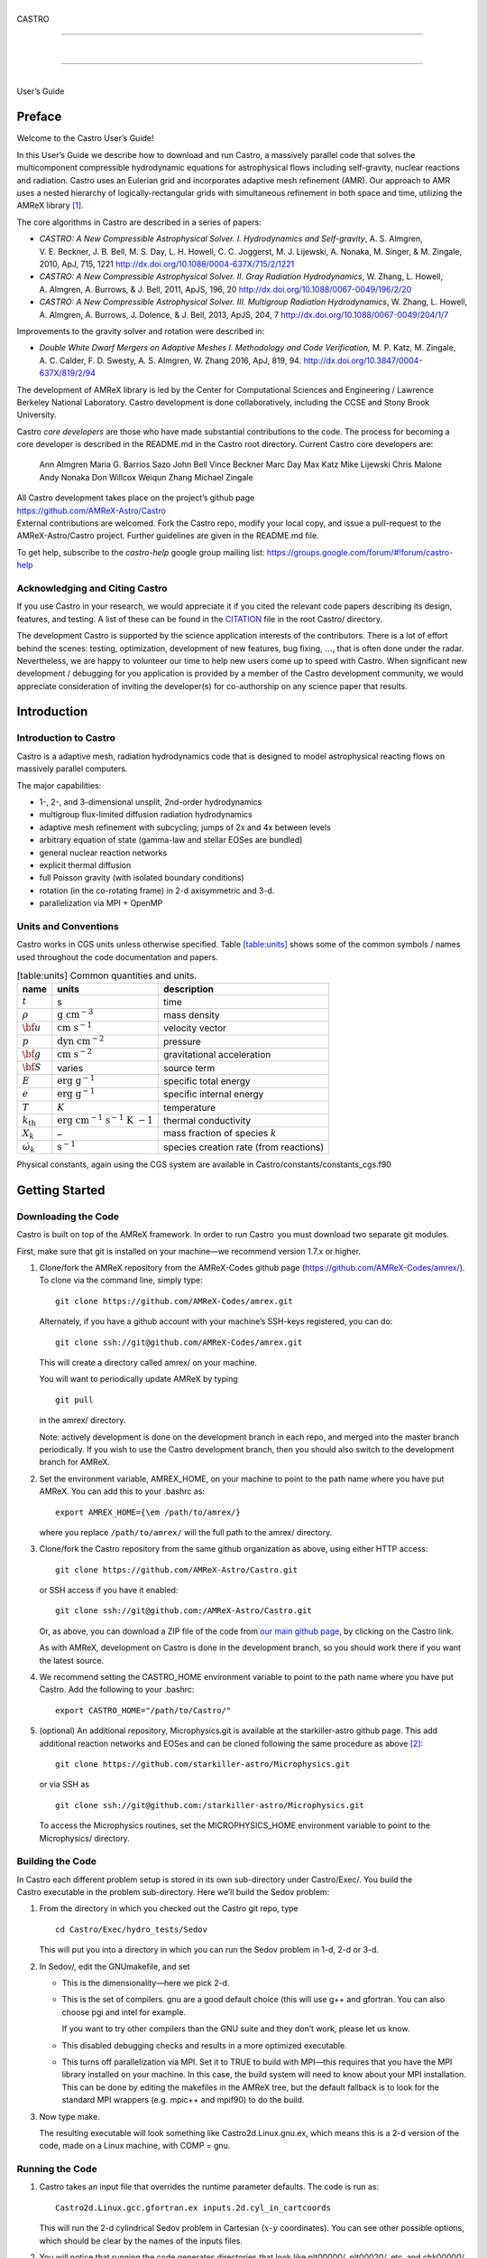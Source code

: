 .. raw:: latex

   \frontmatter

|  
| CASTRO

--------------

| 

--------------

|  
| User’s Guide

.. raw:: latex

   \vfill

.. raw:: latex

   \shorttoc{Chapter Listing}{0}

.. raw:: latex

   \setcounter{tocdepth}{2}

.. raw:: latex

   \tableofcontents

.. raw:: latex

   \clearpage

.. raw:: latex

   \listoffigures

.. raw:: latex

   \addcontentsline{toc}{chapter}{list of figures}

.. raw:: latex

   \clearpage

.. raw:: latex

   \listoftables

.. raw:: latex

   \addcontentsline{toc}{chapter}{list of tables}

.. raw:: latex

   \clearpage

Preface
=======

.. raw:: latex

   \markboth{\chaptername
   \ \thechapter.\ Preface}{}

.. raw:: latex

   \addcontentsline{toc}{chapter}{preface}

Welcome to the Castro User’s Guide!

In this User’s Guide we describe how to download and run Castro, a
massively parallel code that solves the multicomponent compressible
hydrodynamic equations for astrophysical flows including self-gravity,
nuclear reactions and radiation. Castro uses an Eulerian grid and
incorporates adaptive mesh refinement (AMR). Our approach to AMR uses
a nested hierarchy of logically-rectangular grids with simultaneous
refinement in both space and time, utilizing the
AMReX library [1]_.

The core algorithms in Castro are described in a series of papers:

-  *CASTRO: A New Compressible Astrophysical Solver. I. Hydrodynamics and Self-gravity*,
   A. S. Almgren, V. E. Beckner, J. B. Bell, M. S. Day, L. H. Howell, C. C. Joggerst, M. J. Lijewski,
   A. Nonaka, M. Singer, & M. Zingale, 2010, ApJ, 715, 1221
   http://dx.doi.org/10.1088/0004-637X/715/2/1221

-  *CASTRO: A New Compressible Astrophysical Solver. II. Gray Radiation Hydrodynamics*,
   W. Zhang, L. Howell, A. Almgren, A. Burrows, & J. Bell, 2011, ApJS, 196, 20
   http://dx.doi.org/10.1088/0067-0049/196/2/20

-  *CASTRO: A New Compressible Astrophysical Solver. III. Multigroup Radiation Hydrodynamics*,
   W. Zhang, L. Howell, A. Almgren, A. Burrows, J. Dolence, & J. Bell, 2013, ApJS, 204, 7
   http://dx.doi.org/10.1088/0067-0049/204/1/7

Improvements to the gravity solver and rotation were described in:

-  *Double White Dwarf Mergers on Adaptive Meshes I. Methodology
   and Code Verification,*
   M. P. Katz, M. Zingale, A. C. Calder, F. D. Swesty, A. S. Almgren, W. Zhang
   2016, ApJ, 819, 94.
   http://dx.doi.org/10.3847/0004-637X/819/2/94

The development of AMReX library is led by the
Center for Computational Sciences and Engineering / Lawrence Berkeley
National Laboratory. Castro development is done collaboratively,
including the CCSE and Stony Brook University.

Castro *core developers* are those who have made substantial
contributions to the code. The process for becoming a core developer
is described in the README.md in the Castro root directory.
Current Castro core developers are:

    Ann Almgren
    Maria G. Barrios Sazo
    John Bell
    Vince Beckner
    Marc Day
    Max Katz
    Mike Lijewski
    Chris Malone
    Andy Nonaka
    Don Willcox
    Weiqun Zhang
    Michael Zingale

| All Castro development takes place on the project’s github
  page
| https://github.com/AMReX-Astro/Castro
| External contributions are welcomed. Fork the Castro repo, modify
  your local copy, and issue a pull-request to the
  AMReX-Astro/Castro project. Further guidelines are given in the
  README.md file.

To get help, subscribe to the *castro-help* google group mailing list:
https://groups.google.com/forum/#!forum/castro-help

Acknowledging and Citing Castro
-------------------------------

If you use Castro in your research, we would appreciate it if you
cited the relevant code papers describing its design, features, and
testing. A list of these can be found in the
`CITATION <https://github.com/AMReX-Astro/Castro/blob/master/CITATION>`__ file in the root Castro/ directory.

The development Castro is supported by the science application
interests of the contributors. There is a lot of effort behind the
scenes: testing, optimization, development of new features, bug
fixing, :math:`\ldots`, that is often done under the radar. Nevertheless,
we are happy to volunteer our time to help new users come up to speed
with Castro. When significant new development / debugging for you
application is provided by a member of the Castro development
community, we would appreciate consideration of inviting the
developer(s) for co-authorship on any science paper that results.

.. raw:: latex

   \clearpage

.. raw:: latex

   \mainmatter

Introduction
============

Introduction to Castro
----------------------

Castro is a adaptive mesh, radiation hydrodynamics code that is
designed to model astrophysical reacting flows on massively parallel
computers.

The major capabilities:

-  1-, 2-, and 3-dimensional unsplit, 2nd-order hydrodynamics

-  multigroup flux-limited diffusion radiation hydrodynamics

-  adaptive mesh refinement with subcycling; jumps of 2x and 4x between levels

-  arbitrary equation of state (gamma-law and stellar EOSes are bundled)

-  general nuclear reaction networks

-  explicit thermal diffusion

-  full Poisson gravity (with isolated boundary conditions)

-  rotation (in the co-rotating frame) in 2-d axisymmetric and 3-d.

-  parallelization via MPI + OpenMP

Units and Conventions
---------------------

Castro works in CGS units unless otherwise specified.
Table \ `[table:units] <#table:units>`__ shows some of the common symbols / names used
throughout the code documentation and papers.

.. raw:: latex

   \centering

.. table:: [table:units] Common quantities and units.

   +-----------------------+-----------------------+-----------------------+
   | name                  | units                 | description           |
   +=======================+=======================+=======================+
   | :math:`t`             | s                     | time                  |
   +-----------------------+-----------------------+-----------------------+
   | :math:`\rho`          | :math:`\mathrm{g~cm^{ | mass density          |
   |                       | -3}}`                 |                       |
   +-----------------------+-----------------------+-----------------------+
   | :math:`{\bf u}`       | :math:`\mathrm{cm~s^{ | velocity vector       |
   |                       | -1}}`                 |                       |
   +-----------------------+-----------------------+-----------------------+
   | :math:`p`             | :math:`\mathrm{dyn~cm | pressure              |
   |                       | ^{-2}}`               |                       |
   +-----------------------+-----------------------+-----------------------+
   | :math:`{\bf g}`       | :math:`\mathrm{cm~s^{ | gravitational         |
   |                       | -2}}`                 | acceleration          |
   +-----------------------+-----------------------+-----------------------+
   | :math:`{\bf S}`       | varies                | source term           |
   +-----------------------+-----------------------+-----------------------+
   | :math:`E`             | :math:`\mathrm{erg~g^ | specific total energy |
   |                       | {-1}}`                |                       |
   +-----------------------+-----------------------+-----------------------+
   | :math:`e`             | :math:`\mathrm{erg~g^ | specific internal     |
   |                       | {-1}}`                | energy                |
   +-----------------------+-----------------------+-----------------------+
   | :math:`T`             | :math:`K`             | temperature           |
   +-----------------------+-----------------------+-----------------------+
   | :math:`{k_\mathrm{th} | :math:`\mathrm{erg~cm | thermal conductivity  |
   | }`                    | ^{-1}~s^{-1}~K~{-1}}` |                       |
   +-----------------------+-----------------------+-----------------------+
   | :math:`X_k`           | –                     | mass fraction of      |
   |                       |                       | species :math:`k`     |
   +-----------------------+-----------------------+-----------------------+
   | :math:`\dot\omega_k`  | :math:`\mathrm{s^{-1} | species creation rate |
   |                       | }`                    | (from reactions)      |
   +-----------------------+-----------------------+-----------------------+

Physical constants, again using the CGS system are available
in Castro/constants/constants_cgs.f90

Getting Started
===============

Downloading the Code
--------------------

Castro is built on top of the AMReX framework. In order to run
Castro  you must download two separate git modules.

.. raw:: latex

   \vspace{.1in}

First, make sure that git is installed on your machine—we recommend version 1.7.x or higher.

.. raw:: latex

   \vspace{.1in}

#. Clone/fork the AMReX repository from the AMReX-Codes
   github page (https://github.com/AMReX-Codes/amrex/). To
   clone via the command line, simply type:

   ::

       git clone https://github.com/AMReX-Codes/amrex.git

   Alternately, if you have a github account with your
   machine’s SSH-keys registered, you can do:

   ::

       git clone ssh://git@github.com/AMReX-Codes/amrex.git

   This will create a directory called amrex/ on your machine.

   You will want to periodically update AMReX by typing

   ::

       git pull

   in the amrex/ directory.

   Note: actively development is done on the development branch
   in each repo, and merged into the master branch periodically.
   If you wish to use the Castro development branch, then you
   should also switch to the development branch for AMReX.

#. Set the environment variable, AMREX_HOME, on your
   machine to point to the path name where you have put AMReX.
   You can add this to your .bashrc as:

   ::

       export AMREX_HOME={\em /path/to/amrex/}

   where you replace ``/path/to/amrex/`` will the full path to the
   amrex/ directory.

#. Clone/fork the Castro repository from the same
   github organization as above, using either HTTP access:

   ::

       git clone https://github.com/AMReX-Astro/Castro.git

   or SSH access if you have it enabled:

   ::

       git clone ssh://git@github.com:/AMReX-Astro/Castro.git

   Or, as above, you can download a ZIP file of the code from
   `our main github page <https://github.com/AMReX-Astro>`__,
   by clicking on the Castro link.

   As with AMReX, development on Castro is done in the
   development branch, so you should work there if you want
   the latest source.

#. We recommend setting the CASTRO_HOME environment
   variable to point to the path name where you have put Castro.
   Add the following to your .bashrc:

   ::

       export CASTRO_HOME="/path/to/Castro/"

#. (optional) An additional repository, Microphysics.git is
   available at the starkiller-astro github page. This add
   additional reaction networks and EOSes and can be cloned following
   the same procedure as above [2]_:

   ::

       git clone https://github.com/starkiller-astro/Microphysics.git

   or via SSH as

   ::

       git clone ssh://git@github.com:/starkiller-astro/Microphysics.git

   To access the Microphysics routines, set the MICROPHYSICS_HOME
   environment variable to point to the Microphysics/ directory.

Building the Code
-----------------

In Castro each different problem setup is stored in its own
sub-directory under Castro/Exec/. You build the
Castro executable in the problem sub-directory. Here we’ll
build the Sedov problem:

#. From the directory in which you checked out the Castro git repo,
   type

   ::

       cd Castro/Exec/hydro_tests/Sedov

   This will put you into a directory in which you can run the Sedov
   problem in 1-d, 2-d or 3-d.

#. In Sedov/, edit the GNUmakefile, and set

   -  This is the dimensionality—here we pick 2-d.

   -  This is the set of compilers. gnu are a good default
      choice (this will use g++ and gfortran. You can
      also choose pgi and intel for example.

      If you want to try other compilers than the GNU suite and they
      don’t work, please let us know.

   -  This disabled debugging checks and results in a more
      optimized executable.

   -  This turns off parallelization via MPI. Set it to TRUE to
      build with MPI—this requires that you have the MPI library
      installed on your machine. In this case, the build system will
      need to know about your MPI installation. This can be done by
      editing the makefiles in the AMReX tree, but the default
      fallback is to look for the standard MPI wrappers (e.g. 
      mpic++ and mpif90) to do the build.

#. Now type make.

   The resulting executable will look something like
   Castro2d.Linux.gnu.ex, which means this is a 2-d version
   of the code, made on a Linux machine, with COMP = gnu.

Running the Code
----------------

#. Castro takes an input file that overrides the runtime parameter defaults.
   The code is run as:

   ::

       Castro2d.Linux.gcc.gfortran.ex inputs.2d.cyl_in_cartcoords

   This will run the 2-d cylindrical Sedov problem in Cartesian (:math:`x`-:math:`y`
   coordinates). You can see other possible options, which should be
   clear by the names of the inputs files.

#. You will notice that running the code generates directories that
   look like plt00000/, plt00020/, etc, and chk00000/,
   chk00020/, etc. These are “plotfiles” and “checkpoint”
   files. The plotfiles are used for visualization, the checkpoint
   files are used for restarting the code.

Visualization of the Results
----------------------------

There are several options for visualizing the data. The popular
VisIt package supports the AMReX file format natively, as does the
yt python package [3]_. The standard tool used within the
AMReX-community is Amrvis, which we demonstrate here. Amrvis is available on github.

#. Get Amrvis:

   ::

       git clone https://github.com/AMReX-Codes/Amrvis

   Then cd into Amrvis/, edit the GNUmakefile there
   to set DIM = 2, and again set COMP to compilers that
   you have. Leave DEBUG = FALSE.

   Type make to build, resulting in an executable that
   looks like amrvis2d...ex.

   If you want to build amrvis with DIM = 3, you must first
   download and build volpack:

   ::

       git clone https://ccse.lbl.gov/pub/Downloads/volpack.git

   Then cd into volpack/ and type make.

   Note: Amrvis requires the OSF/Motif libraries and headers. If you don’t have these
   you will need to install the development version of motif through your package manager.
   On most Linux distributions, the motif library is provided by the
   openmotif package, and its header files (like Xm.h) are provided
   by openmotif-devel. If those packages are not installed, then use the
   package management tool to install them, which varies from
   distribution to distribution, but is straightforward.
   lesstif gives some functionality and will allow you to build the amrvis executable,
   but Amrvis may not run properly.

   You may then want to create an alias to amrvis2d, for example

   ::

       alias amrvis2d /tmp/Amrvis/amrvis2d...ex

   where /tmp/Amrvis/amrvis2d...ex is the full path and name of the Amrvis executable.

#. Configure Amrvis:

   Copy the amrvis.defaults file to your home directory (you can
   rename it to .amrvis.defaults if you wish). Then edit the
   file, and change the palette line to point to the full
   path/filename of the Palette file that comes with Amrvis.

#. Visualize:

   Return to the Castro/Exec/hydro_tests/Sedov directory. You should
   have a number of output files, including some in the form pltXXXXX,
   where XXXXX is a number corresponding to the timestep the file
   was output.
   amrvis2d *filename* to see a single plotfile, or amrvis2d -a
   \*plt\*, which will animate the sequence of plotfiles.

   Try playing
   around with this—you can change which variable you are
   looking at, select a region and click “Dataset” (under View)
   in order to look at the actual numbers, etc. You can also export the
   pictures in several different formats under "File/Export".

   Some users have found that Amrvis does not work properly under X
   with the proprietary Nvidia graphics driver. A fix for this is
   provided in the FAQ (§ `5 <#ch:faq:vis>`__)—this is due to the default
   behavior of the DAC in mappuing colors.

   Note: yt is a great alternative to using Amrvis for visualization,
   and understands Castro plotfiles well.

   Please know that we do have a number of conversion routines to other
   formats (such as matlab), but it is hard to describe them all. If you
   would like to display the data in another format, please let us know
   (again, asalmgren@lbl.gov) and we will point you to whatever we have
   that can help.

You have now completed a brief introduction to Castro.

Other Distributed Problem Setups
--------------------------------

There are a number of standard problem setups that come with Castro.
These can be used as a starting point toward writing your own setup.
We organize these into subdirectories by broad type (radiation, hydro,
gravity, etc.): The standard categories and *some* of the included
problems are:

-  gravity_tests:

   -  DustCollapse:

      A pressureless cloud collapse that is a standard test problem for
      gravity. An analytic solution that describes the radius of the
      sphere as a function of time is found in Colgate and
      White :raw-latex:`\cite{colgwhite}`. This problem is also found in the FLASH
      User’s Guide.

   -  hydrostatic_adjust:

      Model a 1-d stellar atmosphere (plane-parallel or
      spherical/self-gravitating) and dump energy in via an analytic
      heat source and watch the atmosphere’s hydrostatic state adjust in
      response. This is the counterpart to the Maestro 
      test_basestate unit test.

-  hydro_tests:

   -  double_bubble:

      Initialize 1 or 2 bubbles in a stratified atmosphere (isothermal
      or isentropic) and allow for the bubbles to have the same or a
      different :math:`\gamma` from one another / the background atmosphere.
      This uses the multigamma EOS.

      An analogous problem is implemented in Maestro.

   -  HCBubble:

   -  KH:

      A Kelvin-Helmholtz shear instability problem.

   -  oddeven:

      A grid-aligned shock hitting a very small density perturbation.
      This demonstrates the odd-even decoupling problem discussed in
      :raw-latex:`\cite{quirk1997}`. This setup serves to test the
      castro.hybrid_riemann option to hydrodynamics.

   -  reacting_bubble:

      A reacting bubble in a stratified white dwarf atmosphere. This
      problem was featured in the Maestro reaction
      paper :raw-latex:`\cite{maestro:III}`.

   -  RT:

      A single-model Rayleigh-Taylor instability problem.

   -  RT_particles:

   -  Sedov:

      The standard Sedov-Taylor blast wave problem. This setup was used
      in the first Castro paper :raw-latex:`\cite{castro_I}`.

   -  Sod:

      A one-dimensional shock tube setup, including the classic Sod
      problem. This setup was used in the original Castro paper.

   -  Sod_stellar:

      A version of the Sod shock tube for the general stellar equation
      of state. This setup and the included inputs files was used
      in :raw-latex:`\cite{zingalekatz}`.

   -  toy_convect:

      A simple nova-like convection problem with an external heating
      source. This problem shows how to use the model parser to
      initialize a 1-d atmosphere on the Castro grid, incorporate a
      custom tagging routine, sponge the fluid above the atmosphere, and
      write a custom diagnostics routine.

      A Maestro version of this problem setup also exists.

-  radiation_tests:

-  science:

-  unit_tests:

Inputs Files
============

The Castro executable uses two inputs files at runtime to set and alter the
behavior of the algorithm and initial conditions.

The main inputs file, typically named inputs
is used to set BoxLib parameters and the control flow in the
C portions of the Castro code. Each parameter here has a
namespace (like amr.\ *optionname* or castro.
*optionname*). Parameters set here are read using the
BoxLib ParmParse class infrastructure.

The second inputs file, typically named probin is used by the Fortran code that initializes the problem
setup. It is read at problem initialization (via a Fortran
namelist) and the problem-specific quantities are stored in a
Fortran module defined in the problem’s
probdata.f90 file.

Only the inputs file is specified on the commandline. The
associated probin file is specified in the inputs file
using the amr.probin_file parameter, e.g.,

::

    amr.probin_file = my_special_probin

for example, has the Fortran code read a file called my_special_probin.

Working with probin Files
-------------------------

There are three different Fortran namelists that can be defined in the
probin file:

-  &fortin is the main namelist read by the problem’s probinit
   subroutine in the Prob_?d.f90 file.

-  &extern is used to set different microphysics options

-  &tagging is used to get the parameters (defined in )
   that affect how we tag for refinement.

Common inputs Options
---------------------

**Important**: because the inputs file is handled by the C portion of
the code, any quantities you specify in scientific notation, must take the
form 1.e5 and not 1.d5—the ‘d’ specifier is not recognized.

Additionally, note that in Castro, all quantities are in CGS units.

Problem Geometry
~~~~~~~~~~~~~~~~

The geometry namespace is used by BoxLib to define the
computational domain. The main parameters here are:

-  : physical location of low corner of the
   domain (type: Real; must be set)

   Note: a number is needed for each dimension in the problem

-  : physical location of high corner of the
   domain (type: Real; must be set)

   Note: a number is needed for each dimension in the problem

-  : coordinate system, 0 = Cartesian,
   1 = :math:`r`-:math:`z` (2-d only), 2 = spherical (1-d only) (must be set)

-  : is the domain periodic in this direction?
   0 if false, 1 if true (default: 0 0 0)

   Note: an integer is needed for each dimension in the problem

-  castro.center: physical location of problem center on the
   domain (type: Real; default: 0.0 0.0 0.0). The problem
   center is used for gravity, rotation, and some other quantities.
   This is not necessarily the geometric center of the domain—often
   you should choose it to coincide with the center of mass of your
   system. See § \ `[soft:prob_params] <#soft:prob_params>`__ for more details.

   Note: a number is needed for each dimension in the problem

As an example, the following:

::

    geometry.prob_lo = 0 0 0
    geometry.prob_hi = 1.e8 2.e8 2.e8 
    geometry.coord_sys = 0 
    geometry.is_periodic = 0 1 0 
    castro.center = 5.e7 1.e8 1.e8

This defines the domain to run from :math:`(0,0,0)` at the lower left to
:math:`(10^8,\, 2\times 10^8,\, 2\times 10^8)` at the upper right in physical
space, specifies a Cartesian geometry, and makes the domain periodic
in the :math:`y`-direction only. The problem center is set to be halfway in
between the lower left and upper right corners.

Domain Boundary Conditions
~~~~~~~~~~~~~~~~~~~~~~~~~~

Boundary conditions are specified using integer keys that are interpreted
by BoxLib. The runtime parameters that we use are:

-  castro.lo_bc: boundary type of each low face (must be set)

-  castro.hi_bc: boundary type of each high face (must be set)

The valid boundary types are:

+-------------------------+------------------+--+--+
| 0 – Interior / Periodic | 3 – Symmetry     |  |  |
+-------------------------+------------------+--+--+
| 1 – Inflow              | 4 – Slip Wall    |  |  |
+-------------------------+------------------+--+--+
| 2 – Outflow             | 5 – No Slip Wall |  |  |
+-------------------------+------------------+--+--+

Note: castro.lo_bc and castro.hi_bc must be
consistent with geometry.is_periodic—if the domain is
periodic in a particular direction then the low and high bc’s must be
set to 0 for that direction.

As an example, the following:

::

    castro.lo_bc = 1 4 0 
    castro.hi_bc = 2 4 0 

    geometry.is_periodic = 0 0 1

This defines a problem with inflow (1) in the low-\ :math:`x` direction,
outflow (2) in the high-\ :math:`x` direction, slip wall (4) on
the low and high :math:`y`-faces, and periodic in the :math:`z`-direction.
See § \ `4.2 <#soft:phys_bcs>`__ for more information.

Resolution
~~~~~~~~~~

The grid resolution is specified by defining the resolution at the
coarsest level (level 0) and the number of refinement levels and
factor of refinement between levels. The relevant parameters are:

-  : number of cells in each direction at the
   coarsest level (Integer :math:`> 0`; must be set)

-  : number of levels of refinement above the
   coarsest level (Integer :math:`\geq 0`; must be set)

-  : ratio of coarse to fine grid spacing
   between subsequent levels (2 or 4; must be set)

-  : how often (in terms of number of steps)
   to regrid (Integer; must be set)

-  : should we regrid immediately
   after restarting? (0 or 1; default: 0)

Note: if amr.max_level = 0 then you do not need to set
amr.ref_ratio or amr.regrid_int.

Some examples:

::

    amr.n_cell = 32 64 64

would define the domain to have 32 cells in the :math:`x`-direction, 64 cells
in the :math:`y`-direction, and 64 cells in the :math:`z`-direction *at the
coarsest level*. (If this line appears in a 2D inputs file then the
final number will be ignored.)

::

    amr.max_level = 2 

would allow a maximum of 2 refined levels in addition to the coarse
level. Note that these additional levels will only be created only if
the tagging criteria are such that cells are flagged as needing
refinement. The number of refined levels in a calculation must be
:math:`\leq` amr.max_level, but can change in time and need not
always be equal to amr.max_level.

::

    amr.ref_ratio = 2 4 

would set factor of 2 refinement between levels 0 and 1, and factor of 4
refinement between levels 1 and 2. Note that you must have at least
amr.max_level values of amr.ref_ratio (Additional values
may appear in that line and they will be ignored).

::

    amr.regrid_int = 2 2

tells the code to regrid every 2 steps. Thus in this example, new
level 1 grids will be created every 2 level-0 time steps, and new
level 2 grids will be created every 2 level-1 time steps. If
amr.regrid_int :math:`<` 0 for any level, then regridding starting at that
level will be disabled. If amr.regrid_int = -1 only, then we
never regrid for any level. Note that this is not compatible with
amr.regrid_on_restart = 1.

Regridding
~~~~~~~~~~

The details of the regridding strategy are described in
§ \ `1 <#sec:tagging>`__; here we cover how the input parameters can
control the gridding.

As described later, the user defines Fortran subroutines which tag
individual cells at a given level if they need refinement. This list
of tagged cells is sent to a grid generation routine, which uses the
Berger-Rigoutsos algorithm :raw-latex:`\cite{br-refine}` to create rectangular
grids that contain the tagged cells.

The relevant runtime parameters are:

-  : name of file from which to read the
   grids (text; default: no file)

   If set to a filename, e.g. fixed_girds, then list of grids
   at each fine level are read in from this file during the gridding
   procedure. These grids must not violate the
   amr.max_grid_size criterion. The rest of the gridding procedure
   described below will not occur if amr.regrid_file is set.

-  : radius of additional tagging
   around already tagged cells (Integer :math:`\geq 0`; default: 1)

-  : maximum size of a grid in any
   direction (Integer :math:`> 0`; default: 128 (2-d), 32 (3-d))

   Note: amr.max_grid_size must be even, and a multiple of
   amr.blocking_factor at every level.

-  : grid size must be a multiple of this
   (Integer :math:`> 0`; default: 2)

   Note: amr.blocking_factor at every level must be a power of
   2 and the domain size must be a multiple of
   amr.blocking_factor at level 0.

   This can be very important for elliptic problems with
   multigrid. A higher blocking factor allows the
   multigrid algorithm to coarsen more at the lowest level, reducing
   the amount of work required by the bottom solver.

-  : grid efficiency (Real :math:`>0` and :math:`<1`;
   default: 0.7)

   When creating a refined grid, do we make boxes that only include
   the coarse cells that were explicitly tagged for refinement? or
   do we allow ourselves to encompass nearby, untagged cells in order
   to make larger and more regular boxes? This is the grid efficiency.

   When blocking_factor = 1, *grid efficiency* is exactly the
   fraction of refined cells in the fine BoxArray which correspond to
   coarse cells which were tagged. For other blocking factors,
   we actually apply grid_eff at the level which has been coarsened
   by blocking_factor, so it is no longer strictly this fraction,
   but the idea is still the same.

-  | : refine grids more if # of
     processors :math:`>` # of grids (0 if false, 1 if true; default: 1)

Note also that amr.n_error_buf, amr.max_grid_size and
amr.blocking_factor can be read in as a single value which is
assigned to every level, or as multiple values, one for each level.

As an example, consider:

::

    amr.grid_eff = 0.9
    amr.max_grid_size = 64 
    amr.blocking_factor} = 32

The grid efficiency, amr.grid_eff, means that during the grid
creation process, at least 90% of the cells in each grid at the level
at which the grid creation occurs must be tagged cells. A higher
grid efficiency means fewer cells at higher levels, but may result
in the production of lots of small grids, which have inefficient cache
and OpenMP performance and higher communication costs.

The amr.max_grid_size parameter means that the final grids
will be no longer than 64 cells on a side at every level.
Alternately, we could specify a value for each level of refinement as:
amr.max_grid_size = 64 32 16, in which case our final grids
will be no longer than 64 cells on a side at level 0, 32 cells on a
side at level 1, and 16 cells on a side at level 2. The amr.blocking_factor
means that all of the final grids will be multiples of 32 at all levels.
Again, this can be specified on a level-by-level basis, like
amr.blocking_factor = 32 16 8, in which case the
dimensions of all the final grids will be multiples of 32
at level 0, multiples of 16 at level 1, and multiples of 8 at level 2.

Getting good performance
^^^^^^^^^^^^^^^^^^^^^^^^

These parameters can have a large impact on the performance
of Castro, so taking the time to experiment with is worth the effort.
Having grids that are large enough to coarsen multiple levels in a
V-cycle is essential for good multigrid performance in simulations
that use self-gravity.

 Need more experience here

How grids are created
^^^^^^^^^^^^^^^^^^^^^

The gridding algorithm proceeds in this order:

#. Grids are created using the Berger-Rigoutsos clustering algorithm
   modified to ensure that all new fine grids are divisible by
   amr.blocking_factor.

#. Next, the grid list is chopped up if any grids are larger than max_grid_size.
   Note that because amr.max_grid_size is a multiple of
   amr.blocking_factor the amr.blocking_factor criterion is
   still satisfied.

#. Next, if amr.refine_grid_layout = 1 and there are more processors than grids, and
   if amr.max_grid_size / 2 is a multiple of amr.blocking_factor,
   then the grids will be redefined, at each level independently, so that
   the maximum length of a grid at level :math:`\ell`, in any dimension, is
   amr.max_grid_size[:math:`\ell`] / 2.

#. Finally, if amr.refine_grid_layout = 1, and there are still more processors
   than grids, and if amr.max_grid_size / 4 is a multiple of
   amr.blocking_factor, then the grids will be redefined, at each level
   independently, so that the maximum length of a grid at level :math:`\ell`,
   in any dimension, is amr.max_grid_size[:math:`\ell`] / 4.

Simulation Time
~~~~~~~~~~~~~~~

There are two paramters that can define when a simulation ends:

-  : maximum number of level 0 time steps (Integer
   :math:`\geq 0`; default: -1)

-  : final simulation time (Real :math:`\geq 0`; default:
   -1.0)

To control the number of time steps, you can limit by the maximum
number of level 0 time steps (max_step) or by the final
simulation time (stop_time), or both. The code will stop at
whichever criterion comes first.

Note that if the code reaches stop_time then the final time
step will be shortened so as to end exactly at stop_time, not
past it.

As an example:

::

    max_step  = 1000
    stop_time  = 1.0

will end the calculation when either the simulation time reaches 1.0 or
the number of level 0 steps taken equals 1000, whichever comes first.

Time Step
~~~~~~~~~

If castro.do_hydro = 1, then typically
the code chooses a time step based on the CFL number:

.. math::

   \Delta t = \mathtt{CFL}\, \cdot\, \min_{i,j,k}\left[\min\left\{\frac{\Delta x}{|u|_{i,j,k}+c_{i,j,k}},
                                                                  \frac{\Delta y}{|v|_{i,j,k}+c_{i,j,k}},
                                                                  \frac{\Delta z}{|w|_{i,j,k}+c_{i,j,k}}\right\}\right]
   \label{eq:cfl}

If method-of-lines integration is used instead, then we have

.. math::

   \Delta t = \mathtt{CFL}\, \cdot\, \min_{i,j,k}\left[\left(\frac{\Delta x}{|u|_{i,j,k}+c_{i,j,k}}\right)^{-1} +
                                                       \left(\frac{\Delta y}{|v|_{i,j,k}+c_{i,j,k}}\right)^{-1} +
                                                       \left(\frac{\Delta z}{|w|_{i,j,k}+c_{i,j,k}}\right)^{-1}\right]^{-1}

(If we are simulating in 1D or 2D, the extraneous parts related to :math:`v` and/or :math:`w` are removed.)

The following parameters affect the timestep choice:

-  : CFL number (Real :math:`> 0` and :math:`\leq 1`;
   default: 0.8)

-  : factor by which to shrink the initial
   time step (Real :math:`> 0` and :math:`\leq 1`; default: 1.0)

-  : factor by which the time step can
   grow in subsequent steps (Real :math:`\geq 1`; default: 1.1)

-  : level 0 time step regardless of cfl
   or other settings (Real :math:`> 0`; unused if not set)

-  : initial level 0 time
   step regardless of other settings (Real :math:`> 0`; unused if not set)

-  : time step below which calculation
   will abort (Real :math:`> 0`; default: 0.0)

-  : whether or not to abort the
   simulation if the hydrodynamics update creates velocities that
   violate the CFL criterion (Integer; default: 1)

As an example, consider:

::

    castro.cfl = 0.9 
    castro.init_shrink = 0.01 
    castro.change_max = 1.1
    castro.dt_cutoff = 1.e-20

This defines the :math:`\mathtt{cfl}` parameter in Eq. \ `[eq:cfl] <#eq:cfl>`__ to be
0.9, but sets (via init_shrink) the first timestep we take to
be 1% of what it would be otherwise. This allows us to ramp up to
the hydrodynamic timestep at the start of a simulation. The
change_max parameter restricts the timestep from increasing by
more than 10% over a coarse timestep. Note that the time step can
shrink by any factor; this only controls the extent to which it can
grow. The dt_cutoff parameter will force the code to abort if
the timestep ever drops below :math:`10^{-20}`. This is a safety
feature—if the code hits such a small value, then something likely
went wrong in the simulation, and by aborting, you won’t burn through
your entire allocation before noticing that there is an issue.

If we know what we are doing, then we can force a particular timestep:

::

    castro.fixed_dt = 1.e-4

This sets the level 0 time step to be 1.e-4 for the entire simulation,
ignoring the other timestep controls. Note that if
castro.init_shrink :math:`\neq 1` then the first time step will in fact
be castro.init_shrink :math:`\cdot` castro.fixed_dt.

::

    castro.initial_dt = 1.e-4

sets the *initial* level 0 time step to be :math:`10^{-4}` regardless of
castro.cfl or castro.fixed_dt. The time step can
grow in subsequent steps by a factor of castro.change_max each step.

[] If diffusion is enabled, the timestep will also
be limited by:

.. math::

   \Delta t = \frac{1}{2}\min_{i,j,k}\left[\min\left\{\frac{\Delta x^2}{D_{i,j,k}},
                                                      \frac{\Delta y^2}{D_{i,j,k}},
                                                      \frac{\Delta z^2}{D_{i,j,k}}\right\}\right]

where :math:`D \equiv k / (\rho c_V)` if we are diffusing temperature, and
:math:`D \equiv k / (\rho c_P)` if we are diffusing enthalpy. No input parameter
is necessary to enable this constraint. See Chapter `[ch:diffusion] <#ch:diffusion>`__ for more details.

[] If reactions are enabled, the timestep will also
be limited by two constraints:

.. math:: \Delta t = \mathtt{dtnuc\_e}\, \min_{i,j,k} \left\{\frac{e_{i,j,k}}{\dot{e}_{i,j,k}}\right\}

.. math:: \Delta t = \mathtt{dtnuc\_X}\, \min_{i,j,k} \left\{\min_n\frac{X^n_{i,j,k}}{\dot{X}^n_{i,j,k}}\right\}

where :math:`e` is the internal energy, and :math:`X^n` is the mass fraction of
the :math:`n`\ th species. The safety factors correspond to the runtime parameters
and . These limiters
say that the timestep must be small enough so that no zone can change
its internal energy by more than the fraction in one
step, and so that no zone can change the abundance of any isotope by
more than the fraction in one step. The time derivatives
:math:`\dot{e}` and :math:`\dot{X}^n` are estimated by calling the right-hand-side
of the nuclear network given the state at the time the timestep limiter
is being calculated. (We use a small number floor to prevent division by zero.)
To prevent the timestep from being dominated by trace species, there is
an additional option which is the
mass fraction threshold below which a species will not be considered in
the timestep constraint. and are set to
a large number by default, effectively disabling them. Typical choices
for these values in the literature are :math:`\sim 0.1`.

Subcycling
~~~~~~~~~~

Castro supports a number of different modes for subcycling in time,
set via .

-  amr.subcycling_mode = Auto (default): the code will run
   with equal refinement in space and time. In other words, if level
   :math:`n+1` is a factor of 2 refinement above level :math:`n`, then :math:`n+1` will
   take 2 steps of half the duration for every level :math:`n` step.

-  If amr.subcycling_mode = None: the code will not refine
   in time. All levels will advance together with a timestep dictated
   by the level with the strictest :math:`dt`. Note that this is identical to
   the deprecated command amr.nosub = 1.

-  If amr.subcycling_mode = Manual: the code will subcycle
   according to the values supplied by .

In the case of amr.subcycling_mode = Manual, we subcycle in
manual mode with largest allowable timestep. The number of iterations
at each level is then specified as:

::

    amr.subcycling_iterations = 1 2 1 2

Here, we take 1 level-0 timestep at a time (required). Take 2 level-1
timesteps for each level-0 step, 1 timestep at level-2 for each
level-1 step, and take 2 timesteps at level-3 for each level-2 step.

Alternately, we could do:

::

    amr.subcycling_iterations = 2

which will subcycle twice at every level (except level 0).

Restart Capability
~~~~~~~~~~~~~~~~~~

Castro has a standard sort of checkpointing and restarting capability.
In the inputs file, the following options control the generation of
checkpoint files (which are really directories):

-  : prefix for restart files (text;
   default: chk)

-  : how often (by level 0 time steps) to
   write restart files (Integer :math:`> 0`; default: -1)

-  : how often (by simulation time) to
   write restart files (Real :math:`> 0`; default: -1.0)

   Note that amr.check_per will write a checkpoint at the first
   timestep whose ending time is past an integer multiple of this interval.
   In particular, the timestep is not modified to match this interval, so
   you won’t get a checkpoint at exactly the time you requested.

-  : name of the file (directory) from
   which to restart (Text; not used if not set)

-  : should we write
   checkpoint files? (0 or 1; default: 1)

   If you are doing a scaling study then set
   amr.checkpoint_files_output = 0 so you can test scaling of the
   algorithm without I/O.

-  : how parallel is the writing of
   the checkpoint files? (Integer :math:`\geq 1`; default: 64)

   See the § \ `9 <#software:io>`__ for more details on parallel I/O and the
   amr.check_nfiles parameter.

-  : should we write a
   checkpoint immediately after restarting? (0 or 1; default: 0)

-  : factor by which domain has been
   grown (Integer :math:`\geq 1`; default: 1)

Note:

-  You can specify both amr.check_int or amr.check_per,
   if you so desire; the code will print a warning in case you did this
   unintentionally. It will work as you would expect – you will get checkpoints
   at integer multiples of amr.check_int timesteps and at integer
   multiples of amr.check_per simulation time intervals.

-  amr.plotfile_on_restart and
   amr.checkpoint_on_restart require amr.regrid_on_restart
   to be in effect.

As an example,

::

    amr.check_file = chk_run
    amr.check_int = 10

means that restart files (really directories) starting with the prefix
“chk_run” will be generated every 10 level-0 time steps. The
directory names will be chk_run00000, chk_run00010,
chk_run00020, etc.

If instead you specify

::

    amr.check_file = chk_run
    amr.check_per = 0.5

then restart files (really directories) starting with the prefix
“chk_run” will be generated every 0.1 units of
simulation time. The directory names will be chk_run00000,
chk_run00043, chk_run00061, etc, where :math:`t = 0.1` after
43 level-0 steps, :math:`t = 0.2` after 61 level-0 steps, etc.

To restart from chk_run00061, for example, then set

::

    amr.restart = chk_run00061

.. _sec:PlotFiles:

Controlling Plotfile Generation
~~~~~~~~~~~~~~~~~~~~~~~~~~~~~~~

The main output from Castro is in the form of plotfiles (which are
really directories). The following options in the inputs file control
the generation of plotfiles:

-  : prefix for plotfiles (text; default:
   “plt”)

-  : how often (by level-0 time steps) to
   write plot files (Integer :math:`> 0`; default: -1)

-  : how often (by simulation time) to write
   plot files (Real :math:`> 0`; default: -1.0)

   Note that amr.plot_per will write a plotfile at the first
   timestep whose ending time is past an integer multiple of this interval.
   In particular, the timestep is not modified to match this interval, so
   you won’t get a checkpoint at exactly the time you requested.

-  : name of state variables to include in
   plotfiles (valid options: ALL, NONE or a list; default:
   ALL)

-  : name of derived variables to
   include in plotfiles (valid options: ALL, NONE or a
   list; default: NONE

-  : should we write plot files?
   (0 or 1; default: 1)

   If you are doing a scaling study then set
   amr.plot_files_output = 0 so you can test scaling of the
   algorithm without I/O.

-  : should we write a plotfile
   immediately after restarting? (0 or 1; default: 0)

-  : how parallel is the writing of the
   plotfiles? (Integer :math:`\geq 1`; default: 64)

   See the Software Section for more details on parallel I/O and the
   amr.plot_nfiles parameter.

-  : include all the species mass
   fractions in the plotfile (0 or 1; default: 0)

All the options for amr.derive_plot_vars are kept in
``derive_lst`` in Castro_setup.cpp. Feel free to look at
it and see what’s there.

Some notes:

-  You can specify both amr.plot_int or amr.plot_per,
   if you so desire; the code will print a warning in case you did this
   unintentionally. It will work as you would expect – you will get plotfiles
   at integer multiples of amr.plot_int timesteps and at integer
   multiples of amr.plot_per simulation time intervals.

As an example:

::

    amr.plot_file = plt_run
    amr.plot_int = 10

means that plot files (really directories) starting with the prefix
“plt_run” will be generated every 10 level-0 time steps. The
directory names will be plt_run00000, plt_run00010,
plt_run00020, etc.

If instead you specify

::

    amr.plot_file = plt_run
    amr.plot_per = 0.5

then restart files (really directories) starting with the prefix
“plt_run” will be generated every 0.1 units of simulation time. The
directory names will be plt_run00000, plt_run00043,
plt_run00061, etc, where :math:`t = 0.1` after 43 level-0 steps, :math:`t =
0.2` after 61 level-0 steps, etc.

Screen Output
~~~~~~~~~~~~~

There are several options that set how much output is written to the
screen as Castro runs:

-  : verbosity of Amr.cpp (0 or 1; default: 0)

-  : verbosity of Castro.cpp (0 or 1; default: 0)

-  : verbosity of Gravity.cpp (0 or 1; default: 0)

-  : verbosity of Diffusion.cpp (0 or 1;
   default: 0)

-  : verbosity of multigrid solver (for gravity) (allow
   values: 0,1,2,3,4; default: 0)

-  : name of the file to which the grids are
   written (text; not used if not set)

-  : name of the file to which certain output is
   written (text; not used if not set)

-  : name of the file to which certain
   (terser) output is written (text; not used if not set)

-  : if :math:`> 0`, how often (in level-0 time
   steps) to compute and print integral quantities (Integer; default: -1)

   The integral quantities include total mass, momentum and energy in
   the domain every castro.sum_interval level-0 steps.
   The print statements have the form

   ::

           TIME= 1.91717746 MASS= 1.792410279e+34
         

   for example. If this line is commented out then
   it will not compute and print these quanitities.

-  : allows the user to set a
   special flag based on user-specified criteria (0 or 1; default: 1)

   castro.do_special_tagging = 1 can be used, for example, to
   calculate the bounce time in a core collapse simulation; the bounce
   time is defined as the first time at which the maximum density in
   the domain exceeds a user-specified value. This time can then be
   printed into a special file as a useful diagnostic.

As an example:

::

    amr.grid_log = grdlog
    amr.run_log = runlog 

Every time the code regrids it prints a list of grids at all relevant
levels. Here the code will write these grids lists into the file
grdlog. Additionally, every time step the code prints certain
statements to the screen (if amr.v = 1), such as:

::

    STEP = 1 TIME = 1.91717746 DT = 1.91717746 
    PLOTFILE: file = plt00001 

The run_log option will output these statements into
*runlog* as well.

Terser output can be obtained via:

::

    amr.run_log_terse} = runlogterse

This file, runlogterse differs from runlog, in that it
only contains lines of the form

::

    10  0.2  0.005

in which “10” is the number of steps taken, “0.2” is the
simulation time, and “0.005” is the level-0 time step. This file
can be plotted very easily to monitor the time step.

Other parameters
~~~~~~~~~~~~~~~~

There are a large number of solver-specific runtime parameters. We describe these
together with the discussion of the physics solvers in later chapters.

Software Framework
==================

Code structure
--------------

Castro is built upon the AMReX C framework. This provides
high-level classes for managing an adaptive mesh refinement
simulation, including the core data structures we will deal with. A
key design pattern in AMReX is that the overall memory management
and parallelization is done in the C layer, while the heavy
computational work is done in Fortran kernels. AMReX provides
convenient data structures that allow for this workflow—high level
objects in C that communicate with Fortran through pointers to
data regions that appear as multidimensional arrays.

Castro uses a structured-grid approach to hydrodynamics. We work
with square/cubic zones that hold state variables (density, momentum,
etc.) and compute the fluxes of these quantities through the
interfaces of the zones (this is a finite-volume approach).
Parallelization is achieved by domain decomposition. We divide our
domain into many smaller boxes, and distributed these across
processors. When information is needed at the boundaries of the
boxes, messages are exchanged and this data is held in a perimeter of
*ghost cells*. AMReX manages this decompostion and
communication for us. Additionally, AMReX implements adaptive mesh
refinement. In addition to the coarse decomposition of our domain
into zones and boxes, we can refine rectangular regions by adding
finer-gridded boxes on top of the coarser grid. We call the
collection of boxes at the same resolution a *level*.

Castro uses a hybrid MPI + OpenMP approach to parallelism. MPI is
at used to communicate across nodes on a computer and OpenMP is used
within a node, to loop over subregions of a box with different
threads.

The code structure in the Castro/ directory reflects the
division between C and Fortran.

-  constants/: contains a file of useful constants in CGS units

-  Docs/: you’re reading this now!

-  Exec/: various problem implementations, sorted by category:

   -  gravity_tests/: test problems that primarily exercise the gravity solver

   -  hydro_tests/: test problems of the hydrodynamics (with or without reactions)

   -  radiation_tests/: test problems that primarily exercise the radiation hydrodynamics solver

   -  science/: problem setups that were used for scientific investigations

   -  unit_tests/: test problems that exercise primarily a single module

-  Microphysics/: contains directories for different default
   microphysics (these are all implemented in Fortran)

   -  conductivity/: the thermal conductivity

   -  EOS/: the equation of state

   -  networks/: the nuclear reaction networks

   -  opacity/: the radiative opacity (used with radiation)

   -  viscosity/: the viscous transport coefficient

-  Source/: source code. In this main directory is all of
   the code. Sources are mixed C and Fortran and are organized by topic as:

   -  diffusion/ : thermal diffusion code

   -  driver/ : the main driver, I/O, runtime parameter support

   -  gravity/ : self-gravity code

   -  hydro/ : the compressible hydrodynamics code

   -  particles/ : support for particles

   -  problems/ : template code for implementing a problem

   -  radiation/ : the implicit radiation solve code

   -  reactions/ : nuclear reaction code

   -  rotation/ : rotating code

   -  sources/ : hydrodynamics source terms support

-  Util/: a catch-all for additional things you may need

   -  ConvertCheckpoint/: a tool to convert a checkpoint file to
      a larger domain

   -  :math:`\ldots`

Major data structures
---------------------

The following data structures are the most commonly encountered when
working in the C portions of Castro. This are all
AMReX data-structures / classes.

Amr
~~~

This is the main class that drives the whole simulation. This is
the highest level in Castro.

AmrLevel and Castro classes
~~~~~~~~~~~~~~~~~~~~~~~~~~~

An is a virtual base class provided by AMReX that
stores all the state data on a single level in the AMR hierarchy and
understands how to advance that data in time.

The most important data managed by the AmrLevel is an array of
StateData, which holds the fluid quantities, etc., in the boxes
that together make up the level.

The Castro class is derived from the AmrLevel. It provides
the Castro-specific routines to evolve our system of equations. Like
the AmrLevel, there is one Castro object for each level in the
AMR hierarchry.

A lot of the member data in the Castro class are static member
variables—this means that they are shared across all instances of
the class. So, in this case, every level will have the same data.
This is done, in particular, for the values of the runtime parameters,
but also for the Gravity, Diffusion, and Radiation
objects. This means that those objects cover all levels and are the
same object in each instantiation of the Castro class.

Floating point data
~~~~~~~~~~~~~~~~~~~

Floating point data in the C AMReX frame work is declared as
Real. This is typedef to either float or
double depending on the make variable .

The corresponding type for Fortran is provided by the
as . We typically rename
this to when using it. An example of a declaration of a
parameter is:

::

      use amrex_fort_module, only : rt => amrex_real                                       

      real(rt) :: tol = 1.0e-10_rt

The bl_constants_module provides common constants that can
be used in the code, like ZERO, THIRD, ONE, etc.

Note: single precision support in Castro is not yet complete. In
particular, a lot of the supporting microphysics has not been updated.

Box and FArrayBox
~~~~~~~~~~~~~~~~~

A is simply a rectangular region in space. It does not hold
data. In AMReX, an AMR level has a global index space, with
:math:`(0,0,0)` being the lower left corner of the domain at that level, and
:math:`(N_x-1, N_y-1, N_z-1)` being the upper right corner of the domain
(for a domain of :math:`N_x \times N_y \times N_z` zones). The location of
any Box at a level can be uniquely specified with respect to this
global index space by giving the index of its lower-left and
upper-right corners. Figure \ `[fig:soft:indexspace] <#fig:soft:indexspace>`__ shows an
example of three boxes at the same level of refinement.

AMReX provides other data structures that collect Boxes together,
most importantly the . We generally do not use these
directly, with the exception of the BoxArray ,
which is defined as part of the AmrLevel class that Castro
inherits. grids is used when building new MultiFabs to give
the layout of the boxes at the current level.

.. raw:: latex

   \centering

.. figure:: index_grid2
   :alt: [fig:soft:indexspace] Three boxes that comprise a single level. At this
   resolution, the domain is 20\ :math:`\times`\ 18 zones. Note that the
   indexing in AMReX starts with :math:`0`.
   :width: 4in

   [fig:soft:indexspace] Three boxes that comprise a single level. At this
   resolution, the domain is 20\ :math:`\times`\ 18 zones. Note that the
   indexing in AMReX starts with :math:`0`.

A or *FAB*, for *Fortran array box* is a data
structure that contains a Box locating it in space, as well as a
pointer to a data buffer. The real floating point data are stored as
one-dimensional arrays in FArrayBoxes. The associated Boxcan be
used to reshape the 1D array into multi-dimensional arrays to be used
by Fortran subroutines. The key part of the C AMReX data
structures is that this data buffer can be sent to Fortran, where it
will appear as a DIM+1 dimensional array (DIM space + 1
component).

Note: Castro is complied for a specific dimensionality.

MultiFab
~~~~~~~~

At the highest abstraction level, we have the (mulitple
FArrayBoxes). A MultiFab contains an array of Boxes, including
Boxes owned by other processors for the purpose of communication,
an array of MPI ranks specifying which MPI processor owns each Box,
and an array of pointers to FArrayBoxes owned by this MPI
processor. Note: a
MultiFab is a collection of the boxes that together make up a single
level of data in the AMR hierarchy.

A MultiFab can have multiple components (like density, temperature,
...) as well as a perimeter of ghost cells to exchange data with
neighbors or implement boundary conditions (this is all reflected in
the underlying FArrayBox).

Parallelization in AMReX is done by distributing the FABs across
processors. Each processor knows which FABs are local to it. To loop
over all the boxes local to a processor, an MFIter is used (more
on this below).

High-level operations exist on MultiFabs to add, subtract, multiply,
etc., them together or with scalars, so you don’t need to write out
loops over the data directly.

In Castro, MultiFabs are one of the main data structures you will
interact with in the C portions of the code.

.. _soft:sec:statedata:

StateData
~~~~~~~~~

is a class that essentially holds a pair of MultiFabs: one
at the old time and one at the new time. AMReX knows how to
interpolate in time between these states to get data at any
intermediate point in time. The main data that we care about in
Castro (the fluid state, gravitational potential, etc.) will be
stored as StateData. Essentially, data is made StateData in
Castro if we need it to be stored in checkpoints / plotfiles, and/or
we want it to be automatically interpolated when we refine.

An AmrLevel stores an array of StateData (in a C array
called state). We index this array using integer keys (defined
via an enum in Castro.H). The state data is registered
with AMReX in .

Note that each of the different StateData carried in the state
array can have different numbers of components, ghost cells, boundary
conditions, etc. This is the main reason we separate all this data
into separate StateData objects collected together in an indexable
array.

The current StateData names Castro carries are:

-  : this is the NUM_STATE hydrodynamics
   components that make up the conserved hydrodynamics state (usually
   referred to as :math:`{\bf U}` in these notes. But note that this does
   not include the radiation energy density.

   In Fortran, the components of a FAB derived from State_Type
   is indexed using the integer keys defined in
   and stored in , e.g., URHO, UMX,
   UMY, ...

   Note: regardless of dimensionality, we always carry around all
   three velocity components. The “out-of-plane” components
   will simply be advected, but we will allow rotation (in particular,
   the Coriolis force) to affect them.

   State_Type MultiFabs have no ghost cells by default for
   pure hydro and a single ghost cell by default when RADIATION
   is enabled. There is an option to force them to have ghost cells by
   setting the parameter at runtime.

   Note that the prediction of the hydrodynamic state to the interface
   will require 4 ghost cells. This accomodated by creating a separate
   MultiFab, that lives at the old-time level and
   has the necessary ghost cells. We will describe this more later.

-  : this stores the radiation energy density,
   commonly denoted :math:`E_r` in these notes. It has
   components—the number of energy groups used in the multigroup
   radiation hydrodynamics approximation.

-  : this is simply the gravitational
   potential, usually denoted :math:`\Phi` in these notes.

-  : this is the gravitational
   acceleration. There are always 3 components, regardless of the
   dimensionality (consistent with our choice of always carrying all 3
   velocity components).

-  : this is the rotational potential.
   When rotation is enabled, this will store the effective potential
   corresponding to the centrifugal force.

-  : this is the rotational acceleration.
   There are always 3 components, regardless of the dimensionality
   (consistent with our choice of always carrying all 3 velocity
   components). This includes the terms corresponding to the Coriolis
   force, the centrifugal force, as well as optional terms due to the
   change in rotation rate, :math:`\Omega`.

-  : this holds the time-rate of change of
   the source terms, :math:`d{\bf S}/dt`, for each of the NUM_STATE
   State_Type variables.

   .. raw:: latex

      \marginpar{\vskip-\baselineskip\raggedright\tiny\sffamily
      \hrule\smallskip{\color{red}SDC does differently}\par\smallskip\hrule}

   Note: we do not make use of the old-time quantity here. In fact, we
   never allocate the FArrayBoxs for the old-time in the Source_Type
   StateData, so there is not wasted memory.

-  : this holds the data for the nuclear
   reactions. It has NumSpec+2 components: the species
   creation rates (usually denoted :math:`\dot\omega_k` in these notes),
   the specific energy generation rate (:math:`\dot{e}_\mathrm{nuc}`),
   and its density (:math:`\rho \dot{e}_\mathrm{nuc}`).

   These are stored as StateData so we have access to the reaction terms
   outside of advance, both for diagnostics (like flame speed estimation)
   and for reaction timestep limiting (this in particular needs the
   data stored in checkpoints for continuity of timestepping upon restart).

   .. raw:: latex

      \marginpar{\vskip-\baselineskip\raggedright\tiny\sffamily
      \hrule\smallskip{\color{red}why do we need rho edot and edot separately?}\par\smallskip\hrule}

-  : this is used with the SDC
   time-advancement algorithm. This stores the QVAR terms
   that describe how the primitive variables change over the timestep
   due only to reactions. These are used when predicting the interface
   states of the primitive variables for the hydrodynamics portion of the
   algorithm.

We access the multifabs that carry the data of interest by interacting
with the StateData using one of these keys. For instance:

::

    MultiFab& S_new = get_new_data(State_Type);

gets a pointer to the multifab containing the hydrodynamics state data
at the new time.

Various source MultiFabs
~~~~~~~~~~~~~~~~~~~~~~~~

There are a number of different MultiFabs (and arrays of MultiFabs)
that hold source term information.

-  : this is a MultiFab that holds the
   update to the hydrodynamics (basically the divergence of the
   fluxes). This is filled in the conservative update routine of the
   hydrodynamics.

   As this is expressed as a source term, what is actually stored is

   .. math:: {\bf S}_\mathrm{flux} = -\nabla \cdot {\bf F}

   So the update of the conserved state appears as:

   .. math:: \frac{\partial {\bf U}}{\partial t} = {\bf S}_\mathrm{flux}

-  : a single MultiFab that stores
   the sum of sources over each physical process.

MFIter and interacting with Fortran
-----------------------------------

The process of looping over boxes at a given level of refinement and
operating on their data in Fortran is linked to how Castro achieves
thread-level parallelism. The OpenMP approach in Castro has evolved
considerably since the original paper was written, with the modern
approach, called *tiling*, gearing up to meet the demands of
many-core processors in the next-generation of supercomputers. We
discuss the original and new approach together here.

In both cases, the key construct is the —this is a
C iterator that knows how to loop over the FArrayBoxes in the
MultiFab that are local to the processor (in this way, a lot of the
parallelism is hidden from view).

Non-Tiling MFIter
~~~~~~~~~~~~~~~~~

The non-tiling way to iterate over the FArrayBoxs is
 [4]_:

.. code:: c++

      for (MFIter mfi(mf); mfi.isValid(); ++mfi) // Loop over boxes
      {
        // Get the index space of this iteration
        const Box& box = mfi.validbox();

        // Get a reference to the FAB, which contains data and box
        FArrayBox& fab = mf[mfi];

        // Get the index space for the data region in th FAB.
        // Note "abox" may have ghost cells, and is thus larger than
        // or equal to "box" obtained using mfi.validbox().
        const Box& abox = fab.box();

        // We can now pass the information to a Fortran routine,
        // fab.dataPtr() gives a double*, which is reshaped into
        // a multi-dimensional array with dimensions specified by
        // the information in "abox". We will also pass "box",
        // which specifies our "work" region.
        do_work(ARLIM_3D(box.loVect()), ARLIM_3D(box.hiVect()),
                fab.dataPtr(), fab.nComp(),
                ARLIM_3D(abox.loVect()), ARLIM_3D(abox.hiVect())

      }

A few comments about this code

-  In this example, we are working off of a MultiFab named mf.
   This could, for example, come from state data as:

   ::

        MultiFab& mf = get_old_data(State_Type);

-  We are passing the data in mf one box at a time to the
   Fortran function do_work.

-  Here the MFIter iterator, mfi, will perform the loop
   only over the boxes that are local to the MPI task. If there are 3
   boxes on the processor, then this loop has 3 iterations.

   ++mfi iterates to the next FArrayBox owned by the
   MultiFab mf, and mfi.isValid() returns false
   after we’ve reached the last box contained in the MultiFab,
   terminating the loop.

-  box as returned from mfi.validbox() does not include
   ghost cells. This is the valid data region only.
   We can get the indices of the valid zones as box.loVect() and
   box.hiVect().

   In passing to the Fortran function, we use the macro
   , defined in to pass the lo
   and hi vectors as pointers to an int array. This array
   is defined to always be 3D, with 0s substituted for the
   higher dimension values if we are running in 1- or 2D.

   Passing the data in this 3D fashion is a newer approach in Castro.
   This enables writing *dimension agnostic code*. There are many
   other approaches that will pass only the DIM values of
   lo and hi using alternate macros in ArrayLim.H.

-  fab.dataPtr() returns a double \*—a pointer to the
   data region. This is what is passed to Fortran.

-  fab.nComp() gives an int—the number of components
   in the MultiFab. This will be used for dimensioning in Fortran.

-  To properly dimension the array in Fortran, we need the actual
   bounds of the data region, including any ghost cells. This is the
   Box abox, obtained as fab.box(). We pass the
   lo and hi of the full data region as well.

To properly compile, we need a prototype for the Fortran
function. These are placed in the \_F.H files in the
Castro Source/ directory. Here’s the prototype for
our function:

.. code:: c++

      void do_work
        (const int* lo, const int* hi,
         Real* state, const Real& ncomp
         const int* s_lo, const int* s_hi)

A few comments on the prototype:

-  we use the const qualifier on the many of the arguments.
   This indicates that the data that is pointed to cannot be
   modified [5]_
   means that the pointers themselves are to be unmodified. But the
   contents of the memory space that they point to can be modified.

-  For ncomp, we in the calling sequence, we just did
   fab.nComp(). This returns a int. But Fortran is a
   pass-by-reference language, so we make the argument in the prototype
   a reference. This ensures that it is passed by reference.

In our Fortran example, we want to loop over all of the data,
including 1 ghost cell all around. The corresponding Fortran function
will look like:

.. code:: fortran

      subroutine do_work(lo, hi, &
                         state, ncomp, &
                         s_lo, s_hi) bind(C, name="do_work")

        use prob_params_module, only : dg

        integer, intent(in) :: lo(3), hi(3)
        integer, intent(in) :: s_lo(3), s_hi(3), ncomp

        real (kind=dp_t), intent(inout) :: state(s_lo(1):s_hi(1), &
                                                 s_lo(2):s_hi(2), &
                                                 s_lo(3):s_hi(3), ncomp)

        ! loop over the data
        do k = lo(3)-1*dg(3), hi(3)+1*dg(3)
           do j = lo(2)-1*dg(2), hi(2)+1*dg(2)
              do i = lo(1)-1*dg(1), hi(1)+1*dg(1)

                 ! work on state(i,j,k,:), where the last index
                 ! is the component of the multifab

              enddo
           enddo
        enddo

      end subroutine do_work

Finally, comments on the Fortran routine;

-  We use the Fortran 2003 bind keyword to specify
   that we want this to be interoperable with C. Ordinarily
   we would not need to specify the optional argument name
   in the binding, but the PGI compiler requires this if our
   Fortran subroutine is part of a module.

-  We dimension state using s_lo and s_hi—these are
   the bounds we got from the FArrayBox, and are for the entire data
   region, including ghost cells.

   Note, in Fortran, the spatial indices of state don’t
   necessarily start at 1—they reflect the global index space
   for the entire domain at this level of refinement. This means that
   we know where the box is located.

   Later we’ll see how to compute the spatial coordinates using this
   information.

-  Our loop uses lo and hi—these are the indices
   of the valid data region (no ghost cells). Since we want a single
   ghost cell all around, we subtract 1 from lo and add 1
   to hi.

   Finally, since this is dimension-agnostic code (it should work
   correctly in 1-, 2-, and 3D), we need to ensure the loops over the
   higher dimensions do nothing when we compile for a lower
   dimensionality. This is the role of dg—dg is 1
   if our simulation includes that spatial dimension and 0
   otherwise.

   If we were not looping over ghost cells too, then we would not need
   to invoke dg, since lo and hi are both set to
   0 for any dimensions not represented in our simulation.

Up to this point, we have not said anything about threading. In this
style of using the MFIter, we implement the OpenMP in Fortran, for
instance by putting a pragma around the outer loop in this example.

.. _sec:boxlib1:

AMReX’s Current Tiling Approach In C++
~~~~~~~~~~~~~~~~~~~~~~~~~~~~~~~~~~~~~~

There are two types of tiling that people discuss. In *logical
tiling*, the data storage in memory is unchanged from how we do things
now in pure MPI. In a given box, the data region is stored
contiguously). But when we loop in OpenMP over a box, the tiling
changes how we loop over the data. The alternative is called
*separate tiling*—here the data storage in memory itself is changed
to reflect how the tiling will be performed. This is not considered
in AMReX.

We have recently introduced logical tiling into parts of AMReXİt
is off by default, to make the transition smooth and because not
everything should be tiled. It can be enabled on a loop-by-loop basis
by setting an optional argument to MFIter. We demonstrate this
below. Further examples can be found at Tutorials/Tiling_C,
and Src/LinearSolvers/C_CellMG/.

In our logical tiling approach, a box is logically split into tiles,
and a MFIter loops over each tile in each box. Note that the
non-tiling iteration approach can be considered as a special case of
tiling with the tile size equal to the box size.

Let us consider an example. Suppose there are four boxes—see
Figure \ `[fig:domain-tiling] <#fig:domain-tiling>`__.

.. raw:: latex

   \centering

.. figure:: domain-tile
   :alt: [fig:domain-tiling] A simple domain showing 4
   Boxes labeled 0–3, and their tiling regions (dotted lines)

   [fig:domain-tiling] A simple domain showing 4
   Boxes labeled 0–3, and their tiling regions (dotted lines)

The first box is divided into 4 logical tiles, the second and third
are divided into 2 tiles each (because they are small), and the fourth
into 4 tiles. So there are 12 tiles in total. The difference between
the tiling and non-tiling version are then:

-  In the tiling version, the loop body will be run 12 times. Note
   that tilebox is different for each tile, whereas fab
   might be referencing the same object if the tiles belong to the same
   box.

-  In the non-tiling version (by constructing MFIter without
   the optional second argument or setting to false), the loop
   body will be run 4 times because there are four boxes, and a call to
   mfi.tilebox() will return the traditional validbox. The
   non-tiling case is essentially having one tile per box.

The tiling implementation of the same call to our the Fortran
do_work routine is show below:

.. code:: c++

      bool tiling = true;
      for (MFIter mfi(mf, tiling); mfi.isValid(); ++mfi) // Loop over tiles
      {
        // Get the index space of this iteration.
        const Box& box = mfi.growntilebox(1);

        // Get a reference to the FAB, which contains data and box
        FArrayBox& fab = mf[mfi];

        // Get the index space for the data pointed by the double*.
        const Box& abox = fab.box();

        // We can now pass the information to a Fortran routine.
        do_work(ARLIM_3D(box.loVect()), ARLIM_3D(box.hiVect()),
                fab.dataPtr(), fab.nComp(),
                ARLIM_3D(abox.loVect()), ARLIM_3D(abox.hiVect())

      }

Note that the code is almost identical to the one in § \ `[sec:boxlib0] <#sec:boxlib0>`__.
Some comments:

-  The iterator now takes an extra argument to turn on tiling (set
   to true).

   There is another interface fo MFIter that can take an
   IntVect that explicitly gives the tile size in each coordinate
   direction. If we don’t explictly specify the tile size at the loop,
   then the runtime parameter
   can be used to set it globally.

-  .validBox() has the same meaning as in the non-tile
   approach, so we don’t use it.
   Since in this example, we want to include a single ghost cell in our
   loop over the data, we use .growntilebox(1) (where the 1
   here indicates a single ghost cells) to get the Box (and
   corresponding lo and hi) for the *current tile*, not
   the entire data region. If instead, we just wanted the valid
   region in Fortran, without any ghost cells, we would use
   .tilebox().

-  When passing into the Fortran routine, we still use the index
   space of the entire FArrayBox (including ghost cells), as seen in
   the abox construction. This is needed to properly dimension
   the array in Fortran.

   The Fortran routine will declare a multidimensional array that is of
   the same size as the entire box, but only work on the index space
   identified by the tile-box (box).

The Fortran code is almost the same as before, but now our loop
simply uses lo and hi, since, by construction with
.growntilebox(1), this already includes the single ghost cell
all around:

.. code:: fortran

      subroutine do_work(lo, hi, &
                         state, ncomp, &
                         s_lo, s_hi) bind(C, name="do_work")

        integer, intent(in) :: lo(3), hi(3)
        integer, intent(in) :: s_lo(3), s_hi(3), ncomp

        real (kind=dp_t), intent(inout) :: state(s_lo(1):s_hi(1), &
                                                 s_lo(2):s_hi(2), &
                                                 s_lo(3):s_hi(3), ncomp)

        ! loop over the data
        do k = lo(3), hi(3)
           do j = lo(2), hi(2)
              do i = lo(1), hi(1)

                 ! work on state(i,j,k,:), where the last index
                 ! is the component of the multifab

              enddo
           enddo
        enddo

      end subroutine do_work

The function prototype is unchanged.

Tiling provides us the opportunity of a coarse-grained approach for
OpenMP. Threading can be turned on by inserting the following line
above the for (MFIter...) line.

::

      #pragma omp parallel

Note that the OpenMP pragma does not have a for—this is not
used when working with an iterator.

Assuming four threads are used in the above example, thread 0 will
work on 3 tiles from the first box, thread 1 on 1 tile from the first
box and 2 tiles from the second box, and so forth. Note that
OpenMP can be used even when tiling is turned off. In that case, the
OpenMP granularity is at the box level (and good performance would need
many boxes per MPI task).

The tile size for the three spatial dimensions can be set by a
parameter, e.g., fabarray.mfiter_tile_size = 1024000 8 8. A
huge number like 1024000 will turn off tiling in that direction.
As noted above, the MFIter constructor can also take an explicit
tile size: MFIter(mfi(mf,IntVect(128,16,32))).

Note that tiling can naturally transition from all threads working
on a single box to each thread working on a separate box as the boxes
coarsen (e.g., in multigrid).

The MFIter class provides some other useful functions:

-  mfi.validbox() : The same meaning as before independent of tiling.

-  mfi.tilebox() : The standard way of getting the bounds of the
   current tile box. This will tile over the valid data region only.

-  mfi.growntilebox(int) : A grown tile box that includes
   ghost cells at box boundaries only. Thus the returned boxes for a
   FArrayBox are non-overlapping.

-  mfi.nodaltilebox(int) : Returns non-overlapping
   edge-type boxes for tiles. The argument is for direction.

-  mfi.fabbox() : Same as mf[mfi].box().

Finally we note that tiling is not always desired or better. The
traditional fine-grained approach coupled with dynamic scheduling is
more appropriate for work with unbalanced loads, such as chemistry
burning in cells by an implicit solver. Tiling can also create extra
work in the ghost cells of tiles.

Practical Details in Working with Tiling
^^^^^^^^^^^^^^^^^^^^^^^^^^^^^^^^^^^^^^^^

With tiling, the OpenMP is now all in C, and not in Fortran for all
modules except reactions and initdata.

It is the responsibility of the coder to make sure that the routines
within a tiled region are safe to use with OpenMP. In particular,
note that:

-  tile boxes are non-overlapping

-  the union of tile boxes completely cover the valid region of the
   fab

-  Consider working with a node-centered MultiFab, ugdnv, and
   a cell-centered MultiFab, s:

   -  with mfi(s), the tiles are based on the cell-centered
      index space. If you have an :math:`8\times 8` box, then and 4 tiles,
      then your tiling boxes will range from :math:`0\rightarrow 3`,
      :math:`4\rightarrow 7`.

   -  with mfiugdnv, the tiles are based on nodal indices,
      so your tiling boxes will range from :math:`0\rightarrow 3`,
      :math:`4\rightarrow 8`.

-  When updating routines to work with tiling, we need to
   understand the distinction between the index-space of the entire box
   (which corresponds to the memory layout) and the index-space of the
   tile.

   -  In the C end, we pass (sometimes via the
      BL_TO_FORTRAN() macro) the loVect and hiVect of the
      entire box (including ghost cells). These are then used to
      allocate the array in Fortran as:

      ::

            double precision :: a(a_l1:a_h1, a_l2:a_h2, ...)

      When tiling is used, we do not want to loop as do a_l1,
      a_h1, but instead we need to loop over the tiling region. The
      indices of the tiling region need to be passed into the Fortran
      routine separately, and they come from the mfi.tilebox()
      or mfi.growntilebox() statement.

   -  In Fortran, when initializing an array to 0, do so only
      over the tile region, not for the entire box. For a Fortran array
      a, this means we cannot do:

      ::

            a = 0.0
            a(:,:,:,:) = 0.0

      but instead must do:

      ::

            a(lo(1):hi(1),lo(2):hi(2),lo(3):hi(3),:) = 0.0

      where lo() and hi() are the index-space for the tile box
      returned from mfi.tilebox() in C and passed into the Fortran
      routine.

   -  Look at r_old_s in Exec/gravity_tests/DustCollapse/probdata.f90 as an
      example of how to declare a threadprivate variable—this is then used
      in sponge_nd.f90.

Boundaries: FillPatch and FillPatchIterator
-------------------------------------------

AMReX calls the act of filling ghost cells a *fillpatch*
operation. Boundaries between grids are of two types. The first we
call “fine-fine”, which is two grids at the same level. The second
type is "coarse-fine", which needs interpolation from the coarse grid
to fill the fine grid ghost cells. Both of these are part of the
fillpatch operation. Fine-fine fills are just a straight copy from
“valid regions” to ghost cells. Coarse-fine fills are enabled
because the StateData is not just arrays, they’re “State Data”,
which means that the data knows how to interpolate itself (in an
anthropomorphical sense). The type of interpolation to use is defined
in Castro_setup.cpp—search for
cell_cons_interp, for example—that’s “cell conservative
interpolation”, i.e., the data is cell-based (as opposed to
node-based or edge-based) and the interpolation is such that the
average of the fine values created is equal to the coarse value from
which they came. (This wouldn’t be the case with straight linear
interpolation, for example.)

Additionally, since StateData has an old and new timelevel,
the fill patch operation can interpolate to an intermediate time.

Examples
~~~~~~~~

To illustrate the various ways we fill ghost cells and use the data,
let’s consider the following scenarios:

-  *You have state data that was defined with no ghost cells. You
   want to create a new MultiFab containing a copy of that data with
   NGROW ghost cells.*

   This is the case with —the MultiFab of the
   hydrodynamic state that we use to kick-off the hydrodynamics
   advance.

   Sborder is declared in Castro.H simply as:

   .. code:: c++

         Multifab Sborder;

   It is then allocated in

   .. code:: c++

         Sborder.define(grids, NUM_STATE, NUM_GROW, Fab_allocate);                   
         const Real prev_time = state[State_Type].prevTime();                        
         expand_state(Sborder, prev_time, NUM_GROW);      

   Note in the call to .define(), we tell AMReX to already
   allocate the data regions for the FArrayBoxs that are part of
   Sborder.

   The actually filling of the ghost cells is done by
   :

   .. code:: c++

         AmrLevel::FillPatch(*this, Sborder, NUM_GROW, 
                             prev_time, State_Type, 0, NUM_STATE);                

   Here, we are filling the ng ghost cells of MultiFab
   Sborder at time prev_time. We are using the
   StateData that is part of the current Castro object that we
   are part of. Note: FillPatch takes an object reference as its
   first argument, which is the object that contains the relevant
   StateData—that is what the this pointer indicates.
   Finally, we are copying the State_Type data components 0 to
   NUM_STATE [6]_.

   The result of this operation is that Sborder will now have
   NUM_GROW ghost cells consistent with the State_Type
   data at the old time-level.

-  *You have state data that was defined with NGROW ghost
   cells. You want to ensure that the ghost cells are filled
   (including any physical boundaries) with valid data.*

   This is very similar to the procedure shown above. The main
   difference is that for the MultiFab that will be the target
   of the ghost cell filling, we pass in a reference to the StateData itself.

   The main thing you need to be careful of here, is that you
   need to ensure that the the time you are at is consistent with
   the StateData’s time. Here’s an example from the radiation
   portion of the code MGFLDRadSolver.cpp:

   .. code:: c++

         Real time = castro->get_state_data(Rad_Type).curTime();
         MultiFab& S_new = castro->get_new_data(State_Type);

         AmrLevel::FillPatch(*castro, S_new, ngrow, time, State_Type,
                             0, S_new.nComp(), 0); 

   In this example, S_new is a pointer to the new-time-level
   State_Type MultiFab. So this operation will use the
   State_Type data to fill its own ghost cells. we fill the
   ngrow ghost cells of the new-time-level State_Type data,
   for all the components.

   Note that in this example, because the StateData lives in the
   Castro object and we are working from the Radiation object,
   we need to make reference to the current castro object
   pointer. If this were all done within the Castro object, then
   the pointer will simply be this, as we saw above.

-  *You have a MultiFab with some derived quantity. You want to
   fill its ghost cells.*

   MultiFabs have a FillBoundary() method that will fill all
   the ghost cells between boxes at the same level. It will not fill
   ghost cells at coarse-fine boundaries or at physical boundaries.

-  *You want to loop over the FABs in state data, filling ghost cells
   along the way*

   This is the job of the —this iterator is used to
   loop over the grids and fill ghostcells. A key thing to keep in
   mind about the FillPatchIterator is that you operate on a copy
   of the data—the data is disconnected from the original source. If
   you want to update the data in the source, you need to explicitly
   copy it back. Also note: FillPatchIterator takes a multifab,
   but this is not filled—this is only used to get the grid
   layout. Finally, the way the FillPatchIterator is implemented
   is that all the communication is done first, and then the iterating
   over boxes commences.

   For example, the loop that calls CA_UMDRV (all the
   hydrodynamics integration stuff) starts with

   ::

          for (FillPatchIterator fpi(*this, S_new, NUM_GROW,
                                     time, State_Type, strtComp, NUM_STATE);
                fpi.isValid(); ++fpi)
          {
            FArrayBox &state = fpi();
            Box bx(fpi.validbox());

            // work on the state FAB.  The interior (valid) cells will 
            // live between bx.loVect() and bx.hiVect()
          }

   Here the FillPatchIterator is the thing that distributes the
   grids over processors and makes parallel “just work”. This fills the
   single patch “fpi” , which has NUM_GROW ghost cells,
   with data of type “State_Type” at time “time”,
   starting with component strtComp and including a total of
   NUM_STATE components.

In general, one should never assume that ghostcells are valid, and
instead do a fill patch operation when in doubt. Sometimes we will
use a FillPatchIterator to fill the ghost cells into a multifab
without an explict look. This is done as:

::

      FillPatchIterator fpi(*this,S_old,1,time,State_Type,0,NUM_STATE);
      MultiFab& state_old = fpi.get_mf();     

In this operation, state_old points to the internal
MultiFab in the FillPatchIterator, by getting a reference to it as
fpi.get_mf(). This avoids a local copy.

Note that in the examples above, we see that only StateData can fill
physical boundaries (because these register how to fill the boundaries
when they are defined). There are some advanced operations in
AMReX that can get around this, but we do not use them in Castro.

.. _soft:phys_bcs:

Physical Boundaries
~~~~~~~~~~~~~~~~~~~

Physical boundary conditions are specified by an integer
index [7]_ in
the inputs file, using the and
runtime parameters. The generally
supported boundary conditions are, their corresponding integer key,
and the action they take for the normal velocity, transverse
velocity, and generic scalar are shown in Table \ `[table:castro:bcs] <#table:castro:bcs>`__

The definition of the specific actions are:

-  INT_DIR: data taken from other grids or interpolated

-  EXT_DIR: data specified on EDGE (FACE) of bndry

-  HOEXTRAP: higher order extrapolation to EDGE of bndry

-  FOEXTRAP: first order extrapolation from last cell in interior

-  REFLECT_EVEN: :math:`F(-n) = F(n)` true reflection from interior cells

-  REFLECT_ODD: :math:`F(-n) = -F(n)` true reflection from interior cells

The actual registration of a boundary condition action to a particular
variable is done in Castro_setup.cpp. At the top we define
arrays such as “scalar_bc”, “norm_vel_bc”, etc,
which say which kind of bc to use on which kind of physical boundary.
Boundary conditions are set in functions like “
set_scalar_bc”, which uses the scalar_bc pre-defined
arrays. We also specify the name of the Fortran routine that
is responsible for filling the data there (e.g., ).
These routines are discussed more below.

If you want to specify a value at a function (like at an inflow
boundary), then you choose an *inflow* boundary at that face of
the domain. You then need to write the implementation code for this.
An example is the problem which implements a
hydrostatic lower boundary (through its custom
routines.

.. raw:: latex

   \centering

.. table:: [table:castro:bcs] Physical boundary conditions supported in Castro. why does slipwall and noslipwall do the same thing?

   +-------------+-------------+-------------+-------------+-------------+
   | **name**    | **integer** | **normal    | **transvers | **scalars** |
   |             |             | velocity**  | e           |             |
   |             |             |             | velocity**  |             |
   +=============+=============+=============+=============+=============+
   | interior    | 0           | INT_DIR     | INT_DIR     | INT_DIR     |
   +-------------+-------------+-------------+-------------+-------------+
   | inflow      | 1           | EXT_DIR     | EXT_DIR     | EXT_DIR     |
   +-------------+-------------+-------------+-------------+-------------+
   | outflow     | 2           | FOEXTRAP    | FOEXTRAP    | FOEXTRAP    |
   +-------------+-------------+-------------+-------------+-------------+
   | symmetry    | 3           | REFLECT_ODD | REFLECT_EVE | REFLECT_EVE |
   |             |             |             | N           | N           |
   +-------------+-------------+-------------+-------------+-------------+
   | slipwall    | 4           | REFLECT_ODD | REFLECT_EVE | REFLECT_EVE |
   |             |             |             | N           | N           |
   +-------------+-------------+-------------+-------------+-------------+
   | noslipwall  | 5           | REFLECT_ODD | REFLECT_EVE | REFLECT_EVE |
   |             |             |             | N           | N           |
   +-------------+-------------+-------------+-------------+-------------+

FluxRegister
~~~~~~~~~~~~

A FluxRegister holds face-centered data at the boundaries of a box.
It is composed of a set of MultiFabs (one for each face, so 6 for
3D). A FluxRegister stores fluxes at coarse-fine interfaces,
and isused for the flux-correction step.

Other AMReX Concepts
--------------------

There are a large number of classes that help define the structure of
the grids, metadata associate with the variables, etc. A good way to
get a sense of these is to look at the .H files in the
amrex/Src/ directory.

Geometry class
~~~~~~~~~~~~~~

There is a Geometry object, for each level as part of
the Castro object (this is inhereted through AmrLevel).

ParmParse class
~~~~~~~~~~~~~~~

Error Estimators
~~~~~~~~~~~~~~~~

Gravity class
-------------

There is a single Gravity object, gravity, that is a
static class member of the Castro object. This means that all
levels refer to the same Gravity object.

Within the Gravity object, there are pointers to the Amr
object (as parent), and all of the AmrLevels (as a PArray,
LevelData). The gravity object gets the geometry
information at each level through the parent Amr class.

The main job of the gravity object is to provide the potential
and gravitation acceleration for use in the hydrodynamic sources.
Depending on the approximation used for gravity, this could mean
calling the AMReX multigrid solvers to solve the Poisson equation.

Fortran Helper Modules
----------------------

There are a number of modules that make data available to the Fortran
side of Castro or perform other useful tasks.

-  :

   This provides double precision constants as Fortran parameters, like
   ZERO, HALF, and ONE.

-  :

   This provides a double precision type, dp_t for use in
   Fortran. This should be identical to double precision on most
   architectures.

-  :

   This module provides access to the runtime parameters for the
   microphysics routines (EOS, reaction network, etc.). The source
   for this module is generated at compile type via a make rule
   that invokes a python script. This will search for all of the
   files in the external sources, parse them
   for runtime parameters, and build the module.

-  fundamental_constants_module:

   This provides the CGS values of many physical constants.

-  math_module:

   This provides simple mathematical functions. At the moment, a cross
   product routine.

-  meth_params_module:

   This module provides the integer keys used to access the state
   arrays for both the conserved variables (URHO, UMX, :math:`\ldots`)
   and primitive variables (QRHO, QU, :math:`\ldots`), as well
   as the number of scalar variables.

   It also provides the values of most of the castro.\ *xxxx*
   runtime parameters.

-  model_parser_module:

   This module is built if USE_MODELPARSER = TRUE is set in the
   problem’s GNUmakefile. It then provides storage for the an
   initial model and routines to read it in and interpolate onto the
   Castro grid.

-  prob_params_module:

   [soft:prob_params]

   This module stores information about the domain and current level,
   and is periodically synced up with the C driver. The information
   available here is:

   -  , : these are the boundary
      condition types at the low and high ends of the domain, for each
      coordinate direction. Integer keys, Interior, Inflow,
      Outflow, Symmetry, SlipWall, and
      NoSlipWall allow you to interpret the values.

   -  is the center of the problem. Note—this is up
      to the problem setup to define (in the probinit subroutine).
      Alternately, it can be set at runtime via
      .

      Usually center will be the physical center of the domain,
      but not always. For instance, for axisymmetric problems,
      center may be on the symmetry axis.

      center is used in the multipole gravity, hybrid advection
      algorithm, rotation sources, for the point mass gravity, in
      defining the center of the sponge, and in deriving the radial
      velocity.

   -  
   -  
   -  
   -  *refining information*

Setting Up Your Own Problem
---------------------------

To define a new problem, we create a new directory in one
of the subdirectories of Exec/,
and place in it a Prob_2d.f90 file (or 1d/3d,
depending on the dimensionality of the problem), a probdata.f90
file, the inputs and probin files, and a
Make.package file that tells the build system what problem-specific
routines exist. Finally, if you need custom boundary conditions, a
bc_fill_2d.F90 (or 1d/3d) file is needed. The
simplest way to get started is to copy these files from an existing
problem. Here we describe how to customize your problem.

The purpose of these files is:

-  : this holds the probdata_module Fortran module
   that allocates storage for all the problem-specific runtime parameters that
   are used by the problem (including those that are read from the probin
   file.

-  : this holds the main routines to
   initialize the problem and grid and perform problem-specific boundary
   conditions:

   -  probinit():

      This routine is primarily responsible for reading in the
      probin file (by defining the &fortin namelist and
      reading in an initial model (usually through the
      model_parser_module—see the toy_convect problem
      setup for an example). The parameters that are initialized
      here are those stored in the probdata_module.

   -  :

      This routine will initialize the state data for a single grid.
      The inputs to this routine are:

      -  level: the level of refinement of the grid we are filling

      -  time: the simulation time

      -  lo(), hi(): the integer indices of the box’s
         *valid data region* lower left and upper right corners. These
         integers refer to a global index space for the level and
         identify where in the computational domain the box lives.

      -  nscal: the number of scalar quantities—this is not typically
         used in Castro.

      -  state_l1, state_l2, (state_l3): the
         integer indices of the lower left corner of the box in each
         coordinate direction. These are for the box as allocated in memory,
         so they include any ghost cells as well as the valid data regions.

      -  state_h1, state_h2, (state_h3): the
         integer indices of the upper right corner of the box in each
         coordinate direction. These are for the box as allocated in memory,
         so they include any ghost cells as well as the valid data regions.

      -  state(): the main state array. This is dimensioned as:

         ::

             double precision state(state_l1:state_h1,state_l2:state_h2,NVAR)

         (in 2-d), where NVAR comes from the meth_params_module.

         When accessing this array, we use the index keys provided by
         meth_params_module (e.g., URHO) to refer to specific
         quantities

      -  delta(): this is an array containing the zone width (:math:`\Delta x`)
         in each coordinate direction: :math:`\mathtt{delta(1)} = \Delta x`,
         :math:`\mathtt{delta(2)} = \Delta y`, :math:`\ldots`.

      -  xlo(), xhi(): these are the physical coordinates of the
         lower left and upper right corners of the *valid region*
         of the box. These can be used to compute the coordinates of the
         cell-centers of a zone as:

         ::

               do j = lo(2), hi(2)
                  y = xlo(2) + delta(2)*(dble(j-lo(2)) + 0.5d0)
                  ...

         (Note: this method works fine for the problem initialization
         stuff, but for routines that implement tiling, as discussed below,
         lo and xlo may not refer to the same corner, and instead
         coordinates should be computed using problo() from the
         prob_params_module.)

-  :

   These routines handle how Castro fills ghostcells
   *at physical boundaries* for specific data. Most problem
   setups won’t need to do anything special here, and inclusion
   of this file is optional – only use it if you need to set
   specific boundary conditions.

   These routines are registered in Castro_setup.cpp, and
   called as needed. By default, they just
   pass the arguments through to filcc, which handles all of
   the generic boundary conditions (like reflecting, extrapolation,
   etc.). The specific ‘fill’ routines can then supply the
   problem-specific boundary conditions, which are typically just
   Dirichlet boundary conditions (usually this means looking to see
   if the bc() flag at a boundary is EXT_DIR. The
   problem-specific code implementing these specific conditions
   should *follow* the filcc call.

   -  ca_hypfill:
      This handles the boundary filling for the hyperbolic system.

   -  ca_denfill: At times, we need to fill just the density
      (always assumed to be the first element in the hyperbolic state)
      instead of the entire state. When the fill patch routine is called
      with first_comp = Density and num_comp = 1, then we
      use ca_denfill instead of ca_hypfill.

      (Note: it seems that this may be used for more than just
      density, but it is only used for tagging and the plotfile)

   -  ca_grav?fill: These routines fill will the ghostcells
      of the gravitational acceleration grids with the gravitational
      acceleration.

      Note: for constant gravity, these routines will never be called.
      For one of the Poisson-type gravities, you only need to do
      something special here if you are implementing an Interior
      boundary type (which you can test for by comparing
      bc(:,:,:) to EXT_DIR.

      For the other standard physical boundary types, the ghost cell
      filling will be handled automatically by the default filcc
      call in these routines.

      The gravitational acceleration in the ghost cells is used during
      the hydrodynamics portion of the code in predicting the
      interface states.

   -  ca_reactfill: This handles boundary filling for
      any Reactions_Type MultiFABs, which are sometimes used to interface
      with the nuclear burning module. It stores the normal state data
      in addition to components for the energy release and species change.

   These routines take the following arguments:

   -  adv_l1, adv_l2, (adv_l3): the indicies of
      the lower left corner of the box holding the data we are working on.
      These indices refer to the entire box, including ghost cells.

   -  adv_h1, adv_h2, (adv_h3): the indicies of
      the upper right corner of the box holding the data we are working on.
      These indices refer to the entire box, including ghost cells.

   -  adv(): the array of data whose ghost cells we are filling.
      Depending on the routine, this may have an additional index refering
      to the variable.

      This is dimensioned as:

      ::

            double precision adv(adv_l1:adv_h1,adv_l2:adv_h2)

   -  domlo(), domhi(): the integer indices of the lower
      left and upper right corners of the valid region of the *entire
      domain*. These are used to test against to see if we are filling
      physical boundary ghost cells.

      This changes according to refinement level: level-0 will
      range from 0 to castro.max_grid_size,
      and level-n will range from 0 to
      :math:`\mathtt{castro.max\_grid\_size} \cdot \prod_n \mathtt{castro.ref\_ratio(n)}`.

   -  delta(): is the zone width in each coordinate direction,
      as in initdata() above.

   -  xlo(): this is the physical coordinate of the lower
      left corner of the box we are filling—including the ghost cells.

      Note: this is different than how xlo() was defined in
      initdata() above.

   -  time: the simulation time

   -  bc(): an array that holds the type of boundary conditions
      to enforce at the physical boundaries for adv.

      Sometimes it appears of the form bc(:,:) and sometimes
      bc(:,:,:)—the last index of the latter holds the variable
      index, i.e., density, pressure, species, etc.

      The first index is the coordinate direction and the second index
      is the domain face (1 is low, 2 is hi), so
      bc(1,1) is the lower :math:`x` boundary type, bc(1,2) is
      the upper :math:`x` boundary type, bc(2,1) is the lower
      :math:`y` boundary type, etc.

      To interpret the array values, we test against the quantities
      defined in bc_types.fi included in each subroutine,
      for example, EXT_DIR, FOEXTRAP, :math:`\ldots`. The
      meaning of these are explained below.

Optional Files
~~~~~~~~~~~~~~

The follow problem-specific files are optional. There are stubs for
each of these in the main source tree.

-  :

   This provides two routines, and
   that can be used to add information to the
   checkpoint files and read it in upon restart. This is useful for
   some global problem-specific quantities. For instance, the
    [8]_ problem uses this
   to store center of mass position and velocity information in the
   checkpoint files that are used for runtime diagnostics.

   The name of the checkpoint directory is passed in as an argument.
   provides the C interfaces for these routines.

-  ,

   This implements problem-specific tagging for refinement, through a
   subroutine . The full hydrodynamic state
   (State_Type) is passed in, and the problem can mark zones for
   refinement by setting the variable for a zone to
   . An example is provided by the
   problem which refines a rectangular region (fuel layer) based on
   a density parameter and the H mass fraction.

-  , ,

   Together, these provide a mechanism to create derived quantities
   that can be stored in the plotfile. Problem_Derives.H
   provides the C code that defines these new plot variables. It
   does this by adding them to the —a list of
   derived variables that Castro knows about. When adding new
   variables, a descriptive name, Fortran routine that does the
   deriving, and component of StateData are specified.

   The Fortran routine that does the deriving is put in the
   problem-specific problem_derive_nd.f90 (and a prototype for
   C is put in Problem_Derives.H). A example is provided by
   the problem, which derives several new
   quantities (perturbations against a background one-dimensional
   model, in this case).

-  , ,

   These files provide problem-specific routines for computing global
   diagnostic information through the
   functionality that is part of the Castro class.

   An example is provided by , where an estimate
   of the flame speed is computed by integrating the mass of fuel on
   the grid.

Dimension Agnostic Problem Initialization
~~~~~~~~~~~~~~~~~~~~~~~~~~~~~~~~~~~~~~~~~

Most of the problem setups have separate implementations for 1-, 2-,
and 3D. A new method exists that allows you to write just a single
set of files for any dimensionality (this is called the *dimension
agnostic* format). To use this mode, set
in your GNUmakefile.
Then write you problem initialization in .
Analogous routines exist for tagging and boundary conditions. See the
and problem setups for an
example.

.. _software:io:

Parallel I/O
------------

Both checkpoint files and plotfiles are really directories containing
subdirectories: one subdirectory for each level of the AMR hierarchy.
The fundamental data structure we read/write to disk is a MultiFab,
which is made up of multiple FAB’s, one FAB per grid. Multiple
MultiFabs may be written to each directory in a checkpoint file.
MultiFabs of course are shared across CPUs; a single MultiFab may be
shared across thousands of CPUs. Each CPU writes the part of the
MultiFab that it owns to disk, but they don’t each write to their own
distinct file. Instead each MultiFab is written to a runtime
configurable number of files N (N can be set in the inputs file as the
parameter and ; the
default is 64). That is to say, each MultiFab is written to disk
across at most N files, plus a small amount of data that gets written
to a header file describing how the file is laid out in those N files.

What happens is :math:`N` CPUs each opens a unique one of the :math:`N` files into
which the MultiFab is being written, seeks to the end, and writes
their data. The other CPUs are waiting at a barrier for those :math:`N`
writing CPUs to finish. This repeats for another :math:`N` CPUs until all the
data in the MultiFab is written to disk. All CPUs then pass some data
to CPU 0 which writes a header file describing how the MultiFab is
laid out on disk.

We also read MultiFabs from disk in a “chunky” manner, opening only :math:`N`
files for reading at a time. The number :math:`N`, when the MultiFabs were
written, does not have to match the number :math:`N` when the MultiFabs are
being read from disk. Nor does the number of CPUs running while
reading in the MultiFab need to match the number of CPUs running when
the MultiFab was written to disk.

Think of the number :math:`N` as the number of independent I/O pathways in
your underlying parallel filesystem. Of course a “real” parallel
filesytem should be able to handle any reasonable value of :math:`N`. The
value -1 forces :math:`N` to the number of CPUs on which you’re
running, which means that each CPU writes to a unique file, which can
create a very large number of files, which can lead to inode issues.

Single-Level Flow Chart
=======================

.. _introduction-1:

Introduction
------------

There are several different time-evolution methods currently
implemented in Castro. As best as possible, they share the same
driver routines and use preprocessor or runtime variables to separate
the different code paths.

-  Strang-splitting: the Strang evolution does the burning on the
   state for :math:`\Delta t/2`, then updates the hydrodynamics using the
   burned state, and then does the final :math:`\Delta t/2` burning. No
   explicit coupling of the burning and hydro is done. Within the
   Strang code path, there are two methods for doing the hydrodynamics,
   controlled by .

   -  Corner-transport upwind (CTU): this implements the unsplit,
      characteristic tracing method of :raw-latex:`\cite{colella:1990}`.

   -  Method of lines (MOL): this discretizes the space part of
      our system without any characteristic tracing and uses an
      ODE integrator to advance the state. Multiple stages can be done,
      each requiring reconstruction, Riemann solve, etc., and the final
      solution is pieced together from the intermediate stages.

-  SDC: the SDC path is enabled by the preprocessor
   variable. This iteratively couples the reactions and hydrodynamics together.

Several helper functions are used throughout:

-  :
   There are many ways that the hydrodynamics state may become
   unphysical in the evolution. The routine
   enforces some checks on the state. In particular, it

   #. enforces that the density is above

   #. normalizes the species so that the mass fractions sum to 1

   #. resets the internal energy if necessary (too small or negative)
      and computes the temperature for all zones to be thermodynamically
      consistent with the state.

.. _flow:sec:nosdc:

Overview of a single step (no SDC)
----------------------------------

The main evolution for a single step is contained in
, as . This does
the following advancement. Note, some parts of this are only done
depending on which preprocessor directives are defined at
compile-time—the relevant directive is noted in the [ ] at the start
of each step.

#. *Initialization* ()

   This sets up the current level for advancement. The following
   actions are performend (note, we omit the actions taken for a retry,
   which we will describe later):

   -  Sync up the level information to the Fortran-side of Castro

   -  Do any radiation initialization

   -  Initialize all of the intermediate storage arrays (like those
      that hold source terms, etc.).

   -  Swap the StateData from the new to old (e.g., ensures that
      the next evolution starts with the result from the previous step).

   -  Do a

   -  Create the MultiFabs that hold the primitive variable information
      for the hydro solve.

   -  For method of lines integration: allocate the storage for the
      intermediate stage updates, , and the  that holds the post burn state.

   -  Zero out all of the fluxes

#. *Advancement*

   The update strategy differs for CTU vs MOL:

   -  CTU: Calls to take a single step,
      incorporating hydrodynamics, reactions, and source terms.

   -  MOL: Call times
      (i.e., once for each of the intermediate stages in the ODE
      integration). Within do_advance we will use the stage
      number, , to do an pre- or post-hydro
      sources (e.g., burning).

   In either case, for radiation-hydrodynamics, this step does the
   advective (hyperbolic) portion of the radiation update only.
   Source terms, including gravity, rotation, and diffusion are
   included in this step, and are time-centered to achieve second-order
   accuracy.

   If is set, then we subcycle the current
   step if we violated any stability criteria to reach the desired
   :math:`\Delta t`. The idea is the following: if the timestep that you
   took had a timestep that was not sufficient to enforce the stability
   criteria that you would like to achieve, such as the CFL criterion
   for hydrodynamics or the burning stability criterion for reactions,
   you can retry the timestep by setting castro.use_retry = 1 in
   your inputs file. This will save the current state data at the
   beginning of the level advance, and then if the criteria are not
   satisfied, will reject that advance and start over from the old
   data, with a series of subcycled timesteps that should be small
   enough to satisfy the criteria. Note that this will effectively
   double the memory footprint on each level if you choose to use it.

#. [] *Auxiliary quantitiy evolution*

   Auxiliary variables in Castro are those that obey a continuity
   equation (with optional sources) that are passed into the EOS, but
   not subjected to the constraint on mass fractions (summing to one).

   The advection and source terms are already dealt with in the
   main hydrodynamics advance (above step). A user-supplied routine
   can be provided here to further update these
   quantities.

#. *Radial data and [] point mass*

   If is set, then we average the state data
   over angles here to create a radial profile. This is then used in the
   boundary filling routines to properly set Dirichlet BCs when our domain
   is smaller than the star, so the profile on the boundaries will not
   be uniform.

   If is set, then we
   change the mass of the point mass that optionally contributes to the
   gravitational potential by taking mass from the surrounding zones
   (keeping the density in those zones constant).

#. [] *Radiation implicit update*

   The do_advance() routine only handled the hyperbolic
   portion of the radiation update. This step does the implicit solve
   (either gray or multigroup) to advance the radiation energies to the
   new time level. Note that at the moment, this is backward-difference
   implicit (first-order in time) for stability.

   This is handled by .

#. [] *Particles*

   If we are including passively-advected particles, they are
   advanced in this step.

#. *Finalize*

   This cleans up at the end of a step:

   -  Update the flux registers to account for mismatches at
      coarse-fine interfaces. This cleans up the memory used during
      the step.

   -  If is set, then we
      also add up the mass that left through the boundary over this
      step. [9]_

   -  Free any memory allocated for the level advance.

Main Hydro, Reaction, and Gravity Advancement (CTU w/ Strang-splitting)
~~~~~~~~~~~~~~~~~~~~~~~~~~~~~~~~~~~~~~~~~~~~~~~~~~~~~~~~~~~~~~~~~~~~~~~

The explicit portion of the system advancement (reactions,
hydrodynamics, and gravity) is done by . Consider
our system of equations as:

.. math:: \frac{\partial{\bf U}}{\partial t} = -{\bf A}({\bf U}) + {\bf R}({\bf U}) + {\bf S},

where :math:`{\bf A}({\bf U}) = \nabla \cdot {\bf F}({\bf U})`, with :math:`{\bf F}` the flux vector, :math:`{\bf R}` are the reaction
source terms, and :math:`{\bf S}` are the non-reaction source terms, which
includes any user-defined external sources, :math:`{\bf S}_{\rm ext}`. We use
Strang splitting to discretize the advection-reaction equations. In
summary, for each time step, we update the conservative variables,
:math:`{\bf U}`, by reacting for half a time step, advecting for a full time
step (ignoring the reaction terms), and reacting for half a time step.
The treatment of source terms complicates this a little. The actual
update, in sequence, looks like:

.. math::

   \begin{aligned}
   {\bf U}^\star &= {\bf U}^n + \frac{\Delta t}{2}{\bf R}({\bf U}^n) \\
   {\bf U}^{n+1,(a)} &= {\bf U}^\star + \Delta t\, {\bf S}({\bf U}^\star) \\
   {\bf U}^{n+1,(b)} &= {\bf U}^{n+1,(a)} - \Delta t\, {\bf A}({\bf U}^\star) \\
   {\bf U}^{n+1,(c)} &= {\bf U}^{n+1,(b)} + \frac{\Delta t}{2}\, [{\bf S}({\bf U}^{n+1,(b)}) - {\bf S}({\bf U}^\star)] \label{eq:source_correct}\\
   {\bf U}^{n+1}     &= {\bf U}^{n+1,(c)} + \frac{\Delta t}{2} {\bf R}({\bf U}^{n+1,(c)})\end{aligned}

Note that in the first step, we add a full :math:`\Delta t` of the old-time
source to the state. This prediction ensures consistency when it
comes time to predicting the new-time source at the end of the update.
The construction of the advective terms, :math:`{\bf A({\bf U})}` is purely
explicit, and based on an unsplit second-order Godunov method. We
predict the standard primitive variables, as well as :math:`\rho e`, at
time-centered edges and use an approximate Riemann solver construct
fluxes.

At the beginning of the time step, we assume that :math:`{\bf U}` and :math:`\phi` are
defined consistently, i.e., :math:`\rho^n` and :math:`\phi^n` satisfy equation
(`[eq:Self Gravity] <#eq:Self Gravity>`__). Note that in
Eq. \ `[eq:source_correct] <#eq:source_correct>`__, we actually can actually do some
sources implicitly by updating density first, and then momentum,
and then energy. This is done for rotating and gravity, and can
make the update more akin to:

.. math:: {\bf U}^{n+1,(c)} = {\bf U}^{n+1,(b)} + \frac{\Delta t}{2} [{\bf S}({\bf U}^{n+1,(c)}) - {\bf S}({\bf U}^n)]

Castro also supports radiation. This part of the update algorithm
only deals with the advective / hyperbolic terms in the radiation update.

Here is the single-level algorithm. The goal here is to update the
 from the old to new time (see
§ \ `2.6 <#soft:sec:statedata>`__). We will use the following notation
here, consistent with the names used in the code:

-  is a multifab reference to the old-time-level
   State_Type data.

-  is a multifab that has ghost cells and is
   initialized from S_old. This is what the hydrodynamic
   reconstruction will work from.

-  is a multifab reference to the new-time-level
   State_Type data.

In the code, the objective is to evolve the state from the old time,
S_old, to the new time, S_new.

#. [strang:init] *Initialize*

   #. In :

      #. Create , initialized from S_old

   #. Check for NaNs in the initial state, S_old.

#. *React :math:`\Delta t/2`.* []

   Update the solution due to the effect of reactions over half a time
   step. The integration method and system of equations used here is
   determined by a host of runtime parameters that are part of the
   Microphysics package. But the basic idea is to evolve the energy
   release from the reactions, the species mass fractions, and
   temperature through :math:`\Delta t/2`.

   Using the notation above, we begin with the time-level :math:`n` state,
   :math:`{\bf U}^n`, and produce a state that has evolved only due to reactions,
   :math:`{\bf U}^\star`.

   .. math::

      \begin{aligned}
          (\rho e)^\star &= (\rho e)^\star - \frac{\Delta t}{2} \rho H_\mathrm{nuc} \\
          (\rho E)^\star &= (\rho E)^\star - \frac{\Delta t}{2} \rho H_\mathrm{nuc} \\
          (\rho X_k)^\star &= (\rho X_k)^\star + \frac{\Delta t}{2}(\rho\dot\omega_k)^n.
        \end{aligned}

   Here, :math:`H_\mathrm{nuc}` is the energy release (erg/g/s) over the
   burn, and :math:`\dot\omega_k` is the creation rate for species :math:`k`.

   After exiting the burner, we call the EOS with :math:`\rho^\star`,
   :math:`e^\star`, and :math:`X_k^\star` to get the new temperature, :math:`T^\star`.

   Note that the density, :math:`\rho`, does not change via reactions in the
   Strang-split formulation.

   The reaction data needs to be valid in the ghost cells. The logic
   in this routine (accomplished throuh the use of a mask) will burn
   only in the valid interior cells or in any ghost cells that are on a
   coarse-fine interface or physical boundary. This allows us to just
   use a level FillBoundary() call to fill all of the ghost cells
   on the same level with valid data.

   An experimental option (enabled via
   ) will create a custom
   distribution map based on the work needed in burning a zone and
   redistribute the boxes across processors before burning, to better
   load balance..

   After reactions, is called.

   At the end of this step, sees the effects of the
   reactions.

#. [strang:oldsource] *Construct time-level :math:`n` sources and apply*
   [, ]

   The time level :math:`n` sources are computed, and added to the
   StateData . The sources are then applied
   to the state after the burn, :math:`{\bf U}^\star` with a full :math:`\Delta t`
   weighting (this will be corrected later). This produces the
   intermediate state, :math:`{\bf U}^{n+1,(a)}`.

   The sources that we deal with here are:

   #. sponge : the sponge is a damping term added to
      the momentum equation that is designed to drive the velocities to
      zero over some timescale. Our implementation of the sponge
      follows that of Maestro :raw-latex:`\cite{maestro:III}`

   #. external sources : users can define problem-specific sources
      in the file. Sources for the different
      equations in the conservative state vector, :math:`{\bf U}`, are indexed
      using the integer keys defined in meth_params_module
      (e.g., URHO).

      This is most commonly used for external heat sources (see the
      problem setup) for an example. But most
      problems will not use this.

   #. [] diffusion : thermal diffusion can be
      added in an explicit formulation. Second-order accuracy is
      achieved by averaging the time-level :math:`n` and :math:`n+1` terms, using
      the same predictor-corrector strategy described here.

      Note: thermal diffusion is distinct from radiation hydrodynamics.

      Also note that incorporating diffusion brings in an additional
      timestep constraint, since the treatment is explicit. See
      Chapter \ `[ch:diffusion] <#ch:diffusion>`__ for more details.

   #. [] angular momentum

      .. raw:: latex

         \marginpar{\vskip-\baselineskip\raggedright\tiny\sffamily
         \hrule\smallskip{\color{red}need to write this up}\par\smallskip\hrule}

   #. [] gravity:

      For full Poisson gravity, we solve for for gravity using:

      .. math::

         {\bf g}^n = -\nabla\phi^n, \qquad
               \Delta\phi^n = 4\pi G\rho^n,

      The construction of the form of the gravity source for the
      momentum and energy equation is dependent on the parameter
      . Full details of the gravity
      solver are given in Chapter \ `[ch:gravity] <#ch:gravity>`__.

      .. raw:: latex

         \marginpar{\vskip-\baselineskip\raggedright\tiny\sffamily
         \hrule\smallskip{\color{red}we should add a description of whether we do a level solve or a composite solve}\par\smallskip\hrule}

      .. raw:: latex

         \marginpar{\vskip-\baselineskip\raggedright\tiny\sffamily
         \hrule\smallskip{\color{red}what do we store? phi and g? source?}\par\smallskip\hrule}

   #. [] rotation

      We compute the rotational potential (for use in the energy update)
      and the rotational acceleration (for use in the momentum
      equation). This includes the Coriolis and centrifugal terms in a
      constant-angular-velocity co-rotating frame. The form of the
      rotational source that is constructed then depends on the
      parameter . More details are
      given in Chapter \ `[ch:rotation] <#ch:rotation>`__.

   The source terms here are evaluated using the post-burn state,
   :math:`{\bf U}^\star` (), and later corrected by using the
   new state just before the burn, :math:`{\bf U}^{n+1,(b)}`. This is compatible
   with Strang-splitting, since the hydro and sources takes place
   completely inside of the surrounding burn operations.

   Note that the source terms are already applied to
   in this step, with a full :math:`\Delta t`—this will be corrected later.

#. [strang:hydro] *Construct the hydro update* []

   The goal is to advance our system considering only the advective
   terms (which in Cartesian coordinates can be written as the
   divergence of a flux).

   We do the hydro update in two parts—first we construct the
   advective update and store it in the , then we do the conservative update in a separate step. This
   separation allows us to use the advective update separately in more
   complex time-integration schemes.

   In the Strang-split formulation, we start the reconstruction using
   the state after burning, :math:`{\bf U}^\star` (). There
   are two approaches we use, the corner transport upwind (CTU) method
   that uses characteristic tracing as described in
   :raw-latex:`\cite{colella:1990}`, and a method-of-lines approach. The choice is
   determined by the parameter .

   #. CTU method:

      For the CTU method, we predict to the half-time (:math:`n+1/2`) to get a
      second-order accurate method. Note: does not
      know of any sources except for reactions. The advection step is
      complicated, and more detail is given in Section
      `6 <#Sec:Advection Step>`__. Here is the summarized version:

      #. Compute primitive variables.

      #. Convert the source terms to those acting on primitive variables

      #. Predict primitive variables to time-centered edges.

      #. Solve the Riemann problem.

      #. Compute fluxes and update.

      To start the hydrodynamics, we need to know the hydrodynamics source
      terms at time-level :math:`n`, since this enters into the prediction to
      the interface states. This is essentially the same vector that was
      computed in the previous step, with a few modifications. The most
      important is that if we set
      , then we extrapolate the
      source terms from :math:`n` to :math:`n+1/2`, using the change from the previous
      step.

      Note: we neglect the reaction source terms, since those are already
      accounted for in the state directly, due to the Strang-splitting
      nature of this method.

      The update computed here is then immediately applied to
      .

   #. method of lines

#. [strang:clean] *Clean State* []

   .. raw:: latex

      \marginpar{\vskip-\baselineskip\raggedright\tiny\sffamily
      \hrule\smallskip{\color{red}we only seem to do this for the MOL integration}\par\smallskip\hrule}

   This is done on .

   After these checks, we check the state for NaNs.

#. [strang:radial] *Update radial data and center of mass for monopole gravity*

   These quantities are computed using .

#. [strang:newsource] *Correct the source terms with the :math:`n+1` contribution*
   [, ]

   Previously we added :math:`\Delta t\, {\bf S}({\bf U}^\star)` to the state, when
   we really want a time-centered approach, :math:`(\Delta t/2)[{\bf S}({\bf U}^\star
       + {\bf S}({\bf U}^{n+1,(b)})]`. We fix that here.

   We start by computing the source term vector :math:`{\bf S}({\bf U}^{n+1,(b)})`
   using the updated state, :math:`{\bf U}^{n+1,(b)}`. We then compute the
   correction, :math:`(\Delta t/2)[{\bf S}({\bf U}^{n+1,(b)}) - {\bf S}({\bf U}^\star)]` to
   add to :math:`{\bf U}^{n+1,(b)}` to give us the properly time-centered source,
   and the fully updated state, :math:`{\bf U}^{n+1,(c)}`. This correction is stored
   in the  [10]_.

   In the process of updating the sources, we update the temperature to
   make it consistent with the new state.

#. *React :math:`\Delta t/2`.* []

   We do the final :math:`\Delta t/2` reacting on the state, begining with :math:`{\bf U}^{n+1,(c)}` to
   give us the final state on this level, :math:`{\bf U}^{n+1}`.

   This is largely the same as , but
   it does not currently fill the reactions in the ghost cells.

#. [strang:finalize] *Finalize* []

   Finalize does the following:

   #. for the momentum sources, we compute :math:`d{\bf S}/dt`, to use in the
      source term prediction/extrapolation for the hydrodynamic
      interface states during the next step.

   #. If we are doing the hybrid momentum algorithm, then we sync up
      the hybrid and linear momenta

A summary of which state is the input and which is updated for each of
these processes is presented below:

+--------------------+-------+-----------------+-----------------+
| *step*             | S_old | Sborder         | S_new           |
+====================+=======+=================+=================+
| 1. init            | input | updated         |                 |
+--------------------+-------+-----------------+-----------------+
| 2. react           |       | input / updated |                 |
+--------------------+-------+-----------------+-----------------+
| 3. old sources     |       | input           | updated         |
+--------------------+-------+-----------------+-----------------+
| 4. hydro           |       | input           | updated         |
+--------------------+-------+-----------------+-----------------+
| 5. clean           |       |                 | input / updated |
+--------------------+-------+-----------------+-----------------+
| 6. radial / center |       |                 | input           |
+--------------------+-------+-----------------+-----------------+
| 7. correct sources |       |                 | input / updated |
+--------------------+-------+-----------------+-----------------+
| 8. react           |       |                 | input / updated |
+--------------------+-------+-----------------+-----------------+

Main Hydro, Reaction, and Gravity Advancement (MOL w/ Strang-splitting)
~~~~~~~~~~~~~~~~~~~~~~~~~~~~~~~~~~~~~~~~~~~~~~~~~~~~~~~~~~~~~~~~~~~~~~~

The handling of sources differs in the MOL integration, as compared to CTU.
Again, consider our system as:

.. math:: \frac{\partial{\bf U}}{\partial t} = -{\bf A}({\bf U}) + {\bf R}({\bf U}) + {\bf S}\, .

We will again use Strang splitting to discretize the
advection-reaction equations, but the hydro update will consist of :math:`s`
stages. The update first does the reactions, as with CTU:

.. math:: {\bf U}^\star = {\bf U}^n + \frac{\Delta t}{2}{\bf R}({\bf U}^n)

We then consider the hydro update discretized in space, but not time, written
as:

.. math:: \frac{\partial {\bf U}}{\partial t} = -{\bf A}({\bf U}) + {\bf S}({\bf U})

Using a Runge-Kutta (or similar) integrator, we write the update as:

.. math:: {\bf U}^{n+1,\star} = {\bf U}^\star + \Delta t\sum_{l=1}^s b_i {\bf k}_l

where :math:`b_i` is the weight for stage :math:`i` and :math:`k_i` is the stage update:

.. math:: {\bf k}_l = -{\bf A}({\bf U}_l) + {\bf S}({\bf U}_l)

with

.. math:: {\bf U}_l = {\bf U}^\star  + \Delta t\sum_{m=1}^{l-1} a_{lm} {\bf k}_m

Finally, there is the last part of the reactions:

.. math:: {\bf U}^{n+1} = {\bf U}^{n+1,\star} + \frac{\Delta t}{2} {\bf R}({\bf U}^{n+1,\star})

In contrast to the CTU method, the sources are treated together
with the advection here.

The time at the intermediate stages is evaluated as:

.. math:: t_l = c_l \Delta t

The integration coefficients are stored in the vectors
, , and , and the
stage updates are stored in the MultiFab .

Here is the single-level algorithm. We use the same notation
as in the CTU flowchart.

In the code, the objective is to evolve the state from the old time,
S_old, to the new time, S_new.

#. [strang:init] *Initialize*

   In , set the starting point for the stage’s integration:

   #. if : initialize
      from

   #. if : we need to create
      the starting point for the current stage. We store this,
      temporarily in the new-time slot (what we normally refer to as
      ):

      .. math:: \mathtt{S\_new}_\mathrm{iter} = \mathtt{Sburn} + \Delta t\sum_{l=0}^{\mathrm{iter}-1} a_{\mathrm{iter},l} \mathtt{k\_mol}_l

      Then initialize from .

   Check for NaNs in the initial state, S_old.

#. *React :math:`\Delta t/2`.* []

   This step is unchanged from the CTU version. At the end of this
   step, sees the effects of the reactions.

   Each stage needs to build its starting point from this point, so we
   store the effect of the burn in a new MultiFab, ,
   for use in the stage initialization.

#. [strang:oldsource] *Construct sources from the current
   stage’s state*
   [, ]

   .. raw:: latex

      \marginpar{\vskip-\baselineskip\raggedright\tiny\sffamily
      \hrule\smallskip{\color{red}fix: gravity is still using{\tt S\_old}}\par\smallskip\hrule}

   The time level :math:`n` sources are computed, and added to the
   StateData . The sources are then applied
   to the state after the burn, :math:`{\bf U}^\star` with a full :math:`\Delta t`
   weighting (this will be corrected later). This produces the
   intermediate state, :math:`{\bf U}^{n+1,(a)}`.

   For full Poisson gravity, we solve for for gravity using:

   .. math::

      {\bf g}^n = -\nabla\phi^n, \qquad
          \Delta\phi^n = 4\pi G\rho^n,

#. [strang:hydro] *Construct the hydro update* []

   The hydro update in the MOL branch will include both the advective
   and source terms. In each stage, store in the righthand side for the current stage.

   In constructing the stage update, we use the source evaluated earlier,
   and compute:

   .. math:: \mathtt{k\_mol}_l = - {\bf A}({\bf U}_l) + {\bf S}({\bf U}_l)

   Each call to do_advance_mol only computes this update for
   a single stage. On the last stage, we compute the final update
   as:

   .. math:: \mathtt{S\_new} = \mathtt{Sburn} + \Delta t\sum_{l=0}^{\mathrm{n\_stages}-1} b_l \, \mathrm{k\_mol}_l

#. [strang:clean] *Clean State* []

   .. raw:: latex

      \marginpar{\vskip-\baselineskip\raggedright\tiny\sffamily
      \hrule\smallskip{\color{red}we only seem to do this for the MOL integration}\par\smallskip\hrule}

   This is done on .

   After these checks, we check the state for NaNs.

#. *React :math:`\Delta t/2`.* []

   We do the final :math:`\Delta t/2` reacting on the state, begining with :math:`{\bf U}^{n+1,(c)}` to
   give us the final state on this level, :math:`{\bf U}^{n+1}`.

   This is largely the same as , but
   it does not currently fill the reactions in the ghost cells.

#. [strang:finalize] *Finalize* []

   Finalize does the following:

   #. for the momentum sources, we compute :math:`d{\bf S}/dt`, to use in the
      source term prediction/extrapolation for the hydrodynamic
      interface states during the next step.

   #. If we are doing the hybrid momentum algorithm, then we sync up
      the hybrid and linear momenta

A summary of which state is the input and which is updated for each of
these processes is presented below:

+--------------------+-------+-----------------+-----------------+
| *step*             | S_old | Sborder         | S_new           |
+====================+=======+=================+=================+
| 1. init            | input | updated         |                 |
+--------------------+-------+-----------------+-----------------+
| 2. react           |       | input / updated |                 |
+--------------------+-------+-----------------+-----------------+
| 3. old sources     |       | input           | updated         |
+--------------------+-------+-----------------+-----------------+
| 4. hydro           |       | input           | updated         |
+--------------------+-------+-----------------+-----------------+
| 5. clean           |       |                 | input / updated |
+--------------------+-------+-----------------+-----------------+
| 6. radial / center |       |                 | input           |
+--------------------+-------+-----------------+-----------------+
| 7. correct sources |       |                 | input / updated |
+--------------------+-------+-----------------+-----------------+
| 8. react           |       |                 | input / updated |
+--------------------+-------+-----------------+-----------------+

Overview of a single step (with SDC)
------------------------------------

We express our system as:

.. math:: {\bf U}_t = \mathcal{A}({\bf U}) + {\bf R}({\bf U})

here :math:`\mathcal{A}` is the advective source, which includes both the
flux divergence and the hydrodynamic source terms (e.g. gravity):

.. math:: \mathcal{A}({\bf U}) = -\nabla \cdot {\bf F}({\bf U}) + {\bf S}

The SDC version of the main advance loop looks similar to the no-SDC
version, but includes an iteration loop over the hydro, gravity, and
reaction update. So the only difference happens in step 2 of the
flowchart outlined in § \ `2 <#flow:sec:nosdc>`__. In particular this
step now proceeds as:

2. *Advancement*

   Loop :math:`k` from 0 to sdc_iters, doing:

   #. *Hydrodynamics advance*: This is done through
      do_advance—in SDC mode, this only updates the hydrodynamics,
      including the non-reacting sources. However, in predicting the
      interface states, we use an iteratively-lagged approximation to the
      reaction source on the primitive variables, :math:`\mathcal{I}_q^{k-1}`.

      The result of this is an approximation to :math:`\mathcal{A}({\bf U})`,
      stored in (the flux divergence)
      and and .

   #. *React*: Reactions are integrated with the advective
      update as a source—this way the reactions see the
      time-evolution due to advection as we integrate:

      .. math:: \frac{d{\bf U}}{dt} = \left [ \mathcal{A}({\bf U}) \right ]^{n+1/2} + {\bf R}({\bf U})

      The advective source includes both the divergence of the fluxes
      as well as the time-centered source terms. This is computed by
      by summing over all source components
      , , and
      .

   #. *Clean state*: This ensures that the thermodynamic state is
      valid and consistent.

   #. *Construct reaction source terms*: Construct the change
      in the primitive variables due only to reactions over the
      timestep, :math:`\mathcal{I}_q^{k}`. This will be used in the next
      iteration.

Note that is it likely that some of the other updates (like any
non-advective auxiliary quantity updates) should be inside the SDC
loop, but presently they are only done at the end. Also note that the
radiation implicit update is not done as part of the SDC iterations.

Main Hydro and Gravity Advancement (SDC)
~~~~~~~~~~~~~~~~~~~~~~~~~~~~~~~~~~~~~~~~

The evolution in do_advance is substantially different than the
Strang case. In particular, reactions are not evolved. Here we
summarize those differences.

#. *Initialize* []

   This is unchanged from step `[strang:init] <#strang:init>`__ in the Strang algorithm.

#. *Construct time-level :math:`n` sources and apply*
   [, ]

   This corresponds to step `[strang:oldsource] <#strang:oldsource>`__ in the Strang
   algorithm. There are not differences compared to the Strang
   algorithm, although we note, this only needs to be done for the first
   SDC iteration in the advancement, since the old state does not change.

#. *Construct the hydro update* []

   This corresponds to step \ `[strang:hydro] <#strang:hydro>`__ in the Strang
   algorithm. There are a few major differences with the Strang case:

   -  There is no need to extrapolate source terms to the half-time
      for the prediction (the
      parameter), since SDC provides a natural way to approximate the
      time-centered source—we simply use the iteratively-lagged new-time
      source.

   -  The primitive variable source terms that are used for the
      prediction include the contribution due to reactions (from the last
      SDC iteration). This addition is done in
      after the source terms are
      converted to primitive variables.

#. *Update radial data and center of mass for monopole gravity*

   This is the same as the Strang step \ `[strang:radial] <#strang:radial>`__

#. *Clean State* []

   This is the same as the Strang step \ `[strang:clean] <#strang:clean>`__

#. [strang:newsource] *Correct the source terms with the :math:`n+1` contribution*
   [, ]

   This is the same as the Strang step \ `[strang:newsource] <#strang:newsource>`__

#. *Finalize* []

   This differs from Strang step \ `[strang:finalize] <#strang:finalize>`__ in that we do not
   construct :math:`d{\bf S}/dt`, but instead store the total hydrodynamical source
   term at the new time. As discussed above, this will be used in the
   next iteration to approximate the time-centered source term.

Runtime Parameters
==================

[chapter:parameters]

Introduction to Runtime Parameters
----------------------------------

Castro has 2 sets of runtime parameters—those controlled by
C and those controlled by Fortran. The C parameters are set
in the inputs file and managed by the AMReX ParmParse
class. For Castro-specific parameters, we list the runtime
parameters in a file and generate the
C code and headers using the script—note
this script needs to be run every time the \_cpp_parameters
file is updated.

The behavior of the network, EOS, and other microphysics routines are
controlled by a different set of runtime parameters. These parameters are defined
in plain-text files located in the different
directories that hold the microphysics code. At compile time, a
script in the AMReX bulid system, , locates all
of the \_parameters files that are needed for the given choice
of network, integrator, and EOS, and assembles all of the runtime
parameters into a module named (using the
script). The parameters are set in your
probin file in the &extern namelist.

C++ parameter format
~~~~~~~~~~~~~~~~~~~~

The C parameters take the form of:

::

    # comment describing the parameter
    name   type   default   need in Fortran?   ifdef    fortran name    fortran type

Here, name is the name of the parameter that will be looked for
in the inputs file, type is one of int, Real,
or string, and default is the default value of the
parameter. The next columns are optional, but you need to fill in all
of the information up to and including any of the optional columns you
need (e.g., if you are going to provide the fortran name, you
also need to provide need in Fortran? and ifdef. The
need in Fortran? column is y if the runtime parameter should
be made available in Fortran (through ).
The ifdef field provides the name of a preprocessor name that
should wrap this parameter definition—it will only be compiled in if
that name is defined to the preprocessor. The fortran name is
the name that the parameter should use in Fortran—by default it will
be the same as name. The fortran type is the data type of
the parameter in Fortran—by default it will be the
Fortran-equivalent to type. Finally, any comment immediately
before the parameter definition will be used to generate the LaTeX documentation
describing the parameters.

Microphysics/extern parameter format
~~~~~~~~~~~~~~~~~~~~~~~~~~~~~~~~~~~~

The microphysics/extern parameter definitions take the form of:

::

    # comment describing the parameter
    name              data-type       default-value      priority

Here, the priority is simply an integer. When two directories
define the same parameter, but with different defaults, the version of
the parameter with the highest priority takes precedence. This allows
specific implementations to override the general parameter defaults.

The documentation below for the Castro C parameters is
automatically generated, using the comments in the \_cpp_parameters
file.

Removed Runtime Parameters
--------------------------

The following runtime parameters have been removed for Castro.

-  castro.ppm_flatten_before_integrals : this parameter
   controlled whether we applied the flattening of the parabolic
   profiles before we integrated under their profiles or afterwards.
   The default was switched to flattening before the integration,
   which is more consistent with the original PPM methodology. This
   parameter was removed since the variation enabled by this parameter
   was not that great.

   (removed in commit: 9cab697268997714919de16db1ca7e77a95c4f98)

-  castro.ppm_reference and
   castro.ppm_reference_edge_limit : these parameters controlled
   whether we use the integral under the parabola for the fastest wave
   moving toward the interface for the reference state and whether in
   the case that the wave is moving away from the interface we use the
   cell-center value or the limit of the parabola on the interface.
   These were removed because there is little reason to not use the
   reference state.

   (removed in commit: 213f4ffc53463141084551c7be4b37a2720229aa)

.. _ch:parameters:

 castro  Namespace
-----------------

.. raw:: latex

   \small

.. table:: castro : AMR
parameters

   +-----------------------+-----------------------+-----------------------+
   |                       |                       |                       |
   +-----------------------+-----------------------+-----------------------+
   | Table —continued      |                       |                       |
   +-----------------------+-----------------------+-----------------------+
   |                       |                       |                       |
   +-----------------------+-----------------------+-----------------------+
   |                       |                       |                       |
   +-----------------------+-----------------------+-----------------------+
   | .. raw:: latex        | do we do the          | 1                     |
   |                       | hyperbolic reflux at  |                       |
   |    \endfoot           | coarse-fine           |                       |
   |                       | interfaces?           |                       |
   | .. raw:: latex        |                       |                       |
   |                       |                       |                       |
   |    \hline             |                       |                       |
   |                       |                       |                       |
   | .. raw:: latex        |                       |                       |
   |                       |                       |                       |
   |    \endlastfoot       |                       |                       |
   |                       |                       |                       |
   | .. raw:: latex        |                       |                       |
   |                       |                       |                       |
   |    \rowcolor{tableSha |                       |                       |
   | de}                   |                       |                       |
   +-----------------------+-----------------------+-----------------------+
   |                       | how to do limiting of | 0                     |
   |                       | the state data when   |                       |
   |                       | interpolating 0: only |                       |
   |                       | prevent new extrema   |                       |
   |                       | 1: preserve linear    |                       |
   |                       | combinations of state |                       |
   |                       | variables             |                       |
   +-----------------------+-----------------------+-----------------------+
   | .. raw:: latex        | highest order used in | 1                     |
   |                       | interpolation         |                       |
   |    \rowcolor{tableSha |                       |                       |
   | de}                   |                       |                       |
   +-----------------------+-----------------------+-----------------------+
   |                       | Number of ghost zones | 0                     |
   |                       | for state data to     |                       |
   |                       | have. Note that if    |                       |
   |                       | you are using         |                       |
   |                       | radiation, choosing   |                       |
   |                       | this to be zero will  |                       |
   |                       | be overridden since   |                       |
   |                       | radiation needs at    |                       |
   |                       | least one ghost zone. |                       |
   +-----------------------+-----------------------+-----------------------+
   | .. raw:: latex        | whether to re-compute | 1                     |
   |                       | new-time source terms |                       |
   |    \rowcolor{tableSha | after a reflux        |                       |
   | de}                   |                       |                       |
   +-----------------------+-----------------------+-----------------------+
   |                       | should we have state  | 0                     |
   |                       | data for custom       |                       |
   |                       | load-balancing        |                       |
   |                       | weighting?            |                       |
   +-----------------------+-----------------------+-----------------------+

.. raw:: latex

   \small

.. table:: castro : diagnostics, I/O
parameters

   +-----------------------+-----------------------+-----------------------+
   |                       |                       |                       |
   +-----------------------+-----------------------+-----------------------+
   | Table —continued      |                       |                       |
   +-----------------------+-----------------------+-----------------------+
   |                       |                       |                       |
   +-----------------------+-----------------------+-----------------------+
   |                       |                       |                       |
   +-----------------------+-----------------------+-----------------------+
   | .. raw:: latex        | abort if we exceed    | 1                     |
   |                       | CFL = 1 over the      |                       |
   |    \endfoot           | cource of a timestep  |                       |
   |                       |                       |                       |
   | .. raw:: latex        |                       |                       |
   |                       |                       |                       |
   |    \hline             |                       |                       |
   |                       |                       |                       |
   | .. raw:: latex        |                       |                       |
   |                       |                       |                       |
   |    \endlastfoot       |                       |                       |
   |                       |                       |                       |
   | .. raw:: latex        |                       |                       |
   |                       |                       |                       |
   |    \rowcolor{tableSha |                       |                       |
   | de}                   |                       |                       |
   +-----------------------+-----------------------+-----------------------+
   |                       | a string describing   | ""                    |
   |                       | the simulation that   |                       |
   |                       | will be copied into   |                       |
   |                       | the plotfile’s        |                       |
   |                       | job_info file         |                       |
   +-----------------------+-----------------------+-----------------------+
   | .. raw:: latex        | write a final         | 1                     |
   |                       | plotfile and          |                       |
   |    \rowcolor{tableSha | checkpoint upon       |                       |
   | de}                   | completion            |                       |
   +-----------------------+-----------------------+-----------------------+
   |                       | display warnings in   | (0, 1)                |
   |                       | Fortran90 routines    |                       |
   +-----------------------+-----------------------+-----------------------+
   | .. raw:: latex        | display information   | (0, 1)                |
   |                       | about updates to the  |                       |
   |    \rowcolor{tableSha | state (how much mass, |                       |
   | de}                   | momentum, energy      |                       |
   |                       | added)                |                       |
   +-----------------------+-----------------------+-----------------------+
   |                       | Do we want to reset   | -1                    |
   |                       | the number of steps   |                       |
   |                       | in the checkpoint?    |                       |
   |                       | This ONLY takes       |                       |
   |                       | effect if             |                       |
   |                       | amr.regrid_on_restart |                       |
   |                       | = 1 and               |                       |
   |                       | amr.checkpoint_on_res |                       |
   |                       | tart                  |                       |
   |                       | = 1, (which require   |                       |
   |                       | that max_step and     |                       |
   |                       | stop_time be less     |                       |
   |                       | than the value in the |                       |
   |                       | checkpoint) and you   |                       |
   |                       | set it to value       |                       |
   |                       | greater than this     |                       |
   |                       | default value.        |                       |
   +-----------------------+-----------------------+-----------------------+
   | .. raw:: latex        | Do we want to reset   | -1.e200               |
   |                       | the time in the       |                       |
   |    \rowcolor{tableSha | checkpoint? This ONLY |                       |
   | de}                   | takes effect if       |                       |
   |                       | amr.regrid_on_restart |                       |
   |                       | = 1 and               |                       |
   |                       | amr.checkpoint_on_res |                       |
   |                       | tart                  |                       |
   |                       | = 1, (which require   |                       |
   |                       | that max_step and     |                       |
   |                       | stop_time be less     |                       |
   |                       | than the value in the |                       |
   |                       | checkpoint) and you   |                       |
   |                       | set it to value       |                       |
   |                       | greater than this     |                       |
   |                       | default value.        |                       |
   +-----------------------+-----------------------+-----------------------+
   |                       | display center of     | 0                     |
   |                       | mass diagnostics      |                       |
   +-----------------------+-----------------------+-----------------------+
   | .. raw:: latex        | how often (number of  | -1                    |
   |                       | coarse timesteps) to  |                       |
   |    \rowcolor{tableSha | compute integral sums |                       |
   | de}                   | (for runtime          |                       |
   |                       | diagnostics)          |                       |
   +-----------------------+-----------------------+-----------------------+
   |                       | how often (simulation | -1.0e0                |
   |                       | time) to compute      |                       |
   |                       | integral sums (for    |                       |
   |                       | runtime diagnostics)  |                       |
   +-----------------------+-----------------------+-----------------------+
   | .. raw:: latex        | calculate losses of   | 0                     |
   |                       | material through      |                       |
   |    \rowcolor{tableSha | physical grid         |                       |
   | de}                   | boundaries            |                       |
   +-----------------------+-----------------------+-----------------------+

.. raw:: latex

   \small

.. table:: castro : diffusion
parameters

   +-----------------------+-----------------------+-----------------------+
   |                       |                       |                       |
   +-----------------------+-----------------------+-----------------------+
   | Table —continued      |                       |                       |
   +-----------------------+-----------------------+-----------------------+
   |                       |                       |                       |
   +-----------------------+-----------------------+-----------------------+
   |                       |                       |                       |
   +-----------------------+-----------------------+-----------------------+
   | .. raw:: latex        | scaling factor for    | 1.0                   |
   |                       | conductivity          |                       |
   |    \endfoot           |                       |                       |
   |                       |                       |                       |
   | .. raw:: latex        |                       |                       |
   |                       |                       |                       |
   |    \hline             |                       |                       |
   |                       |                       |                       |
   | .. raw:: latex        |                       |                       |
   |                       |                       |                       |
   |    \endlastfoot       |                       |                       |
   |                       |                       |                       |
   | .. raw:: latex        |                       |                       |
   |                       |                       |                       |
   |    \rowcolor{tableSha |                       |                       |
   | de}                   |                       |                       |
   +-----------------------+-----------------------+-----------------------+
   |                       | set a cutoff density  | -1.e200               |
   |                       | for diffusion – we    |                       |
   |                       | zero the term out     |                       |
   |                       | below this density    |                       |
   +-----------------------+-----------------------+-----------------------+
   | .. raw:: latex        | enable enthalpy       | 0                     |
   |                       | diffusion             |                       |
   |    \rowcolor{tableSha |                       |                       |
   | de}                   |                       |                       |
   +-----------------------+-----------------------+-----------------------+
   |                       | enable species        | 0                     |
   |                       | diffusion             |                       |
   +-----------------------+-----------------------+-----------------------+
   | .. raw:: latex        | enable thermal        | 0                     |
   |                       | diffusion             |                       |
   |    \rowcolor{tableSha |                       |                       |
   | de}                   |                       |                       |
   +-----------------------+-----------------------+-----------------------+
   |                       | enable velocity       | 0                     |
   |                       | diffusion             |                       |
   +-----------------------+-----------------------+-----------------------+

.. raw:: latex

   \small

.. table:: castro : embiggening
parameters

   +-----------------------+-----------------------+-----------------------+
   |                       |                       |                       |
   +-----------------------+-----------------------+-----------------------+
   | Table —continued      |                       |                       |
   +-----------------------+-----------------------+-----------------------+
   |                       |                       |                       |
   +-----------------------+-----------------------+-----------------------+
   |                       |                       |                       |
   +-----------------------+-----------------------+-----------------------+
   | .. raw:: latex        | the factor by which   | 1                     |
   |                       | to extend the domain  |                       |
   |    \endfoot           | upon restart for      |                       |
   |                       | embiggening           |                       |
   | .. raw:: latex        |                       |                       |
   |                       |                       |                       |
   |    \hline             |                       |                       |
   |                       |                       |                       |
   | .. raw:: latex        |                       |                       |
   |                       |                       |                       |
   |    \endlastfoot       |                       |                       |
   |                       |                       |                       |
   | .. raw:: latex        |                       |                       |
   |                       |                       |                       |
   |    \rowcolor{tableSha |                       |                       |
   | de}                   |                       |                       |
   +-----------------------+-----------------------+-----------------------+
   |                       | used with the         | -1                    |
   |                       | embiggening routines  |                       |
   |                       | to determine how to   |                       |
   |                       | extend the domain     |                       |
   +-----------------------+-----------------------+-----------------------+

.. raw:: latex

   \small

.. table:: castro : gravity and rotation
parameters

   +-----------------------+-----------------------+-----------------------+
   |                       |                       |                       |
   +-----------------------+-----------------------+-----------------------+
   | Table —continued      |                       |                       |
   +-----------------------+-----------------------+-----------------------+
   |                       |                       |                       |
   +-----------------------+-----------------------+-----------------------+
   |                       |                       |                       |
   +-----------------------+-----------------------+-----------------------+
   | .. raw:: latex        | permits gravity       | -1                    |
   |                       | calculation to be     |                       |
   |    \endfoot           | turned on and off     |                       |
   |                       |                       |                       |
   | .. raw:: latex        |                       |                       |
   |                       |                       |                       |
   |    \hline             |                       |                       |
   |                       |                       |                       |
   | .. raw:: latex        |                       |                       |
   |                       |                       |                       |
   |    \endlastfoot       |                       |                       |
   |                       |                       |                       |
   | .. raw:: latex        |                       |                       |
   |                       |                       |                       |
   |    \rowcolor{tableSha |                       |                       |
   | de}                   |                       |                       |
   +-----------------------+-----------------------+-----------------------+
   |                       | permits rotation      | -1                    |
   |                       | calculation to be     |                       |
   |                       | turned on and off     |                       |
   +-----------------------+-----------------------+-----------------------+
   | .. raw:: latex        | determines how the    | 4                     |
   |                       | gravitational source  |                       |
   |    \rowcolor{tableSha | term is added to the  |                       |
   | de}                   | momentum and energy   |                       |
   |                       | state variables.      |                       |
   +-----------------------+-----------------------+-----------------------+
   |                       | we can do a implicit  | 1                     |
   |                       | solution of the       |                       |
   |                       | rotation update to    |                       |
   |                       | allow for better      |                       |
   |                       | coupling of the       |                       |
   |                       | Coriolis terms        |                       |
   +-----------------------+-----------------------+-----------------------+
   | .. raw:: latex        | to we recompute the   | 0                     |
   |                       | center used for the   |                       |
   |    \rowcolor{tableSha | multipole gravity     |                       |
   | de}                   | solve each step?      |                       |
   +-----------------------+-----------------------+-----------------------+
   |                       | mass of the point     | 0.0                   |
   |                       | mass                  |                       |
   +-----------------------+-----------------------+-----------------------+
   | .. raw:: latex        | if we have a central  | 0                     |
   |                       | point mass, we can    |                       |
   |    \rowcolor{tableSha | prevent mass from     |                       |
   | de}                   | building up in the    |                       |
   |                       | zones adjacent to it  |                       |
   |                       | by keeping their      |                       |
   |                       | density constant and  |                       |
   |                       | adding their mass to  |                       |
   |                       | the point mass object |                       |
   +-----------------------+-----------------------+-----------------------+
   |                       | the coordinate axis   | 3                     |
   |                       | (:math:`x=1`,         |                       |
   |                       | :math:`y=2`,          |                       |
   |                       | :math:`z=3`) for the  |                       |
   |                       | rotation vector       |                       |
   +-----------------------+-----------------------+-----------------------+
   | .. raw:: latex        | determines how the    | 4                     |
   |                       | rotation source terms |                       |
   |    \rowcolor{tableSha | are added to the      |                       |
   | de}                   | momentum and energy   |                       |
   |                       | equations             |                       |
   +-----------------------+-----------------------+-----------------------+
   |                       | permits the           | 1                     |
   |                       | centrifugal terms in  |                       |
   |                       | the rotation to be    |                       |
   |                       | turned on and off     |                       |
   +-----------------------+-----------------------+-----------------------+
   | .. raw:: latex        | permits the Coriolis  | 1                     |
   |                       | terms in the rotation |                       |
   |    \rowcolor{tableSha | to be turned on and   |                       |
   | de}                   | off                   |                       |
   +-----------------------+-----------------------+-----------------------+
   |                       | permits the           | 1                     |
   |                       | d(omega)/dt terms in  |                       |
   |                       | the rotation to be    |                       |
   |                       | turned on and off     |                       |
   +-----------------------+-----------------------+-----------------------+
   | .. raw:: latex        | the rotation periods  | 0.0                   |
   |                       | time evolution—this   |                       |
   |    \rowcolor{tableSha | allows the rotation   |                       |
   | de}                   | rate to change        |                       |
   |                       | durning the           |                       |
   |                       | simulation time       |                       |
   +-----------------------+-----------------------+-----------------------+
   |                       | the rotation period   | -1.e200               |
   |                       | for the corotating    |                       |
   |                       | frame                 |                       |
   +-----------------------+-----------------------+-----------------------+
   | .. raw:: latex        | Which reference frame | 1                     |
   |                       | to measure the state  |                       |
   |    \rowcolor{tableSha | variables with        |                       |
   | de}                   | respect to. The       |                       |
   |                       | standard in the       |                       |
   |                       | literature when using |                       |
   |                       | a rotating reference  |                       |
   |                       | frame is to measure   |                       |
   |                       | the state variables   |                       |
   |                       | with respect to an    |                       |
   |                       | observer fixed in     |                       |
   |                       | that rotating frame.  |                       |
   |                       | If this option is     |                       |
   |                       | disabled by setting   |                       |
   |                       | it to 0, the state    |                       |
   |                       | variables will be     |                       |
   |                       | measured with respect |                       |
   |                       | to an observer fixed  |                       |
   |                       | in the inertial frame |                       |
   |                       | (but the frame will   |                       |
   |                       | still rotate).        |                       |
   +-----------------------+-----------------------+-----------------------+
   |                       | include a central     | 1                     |
   |                       | point mass            |                       |
   +-----------------------+-----------------------+-----------------------+

.. raw:: latex

   \small

.. table:: castro : hydrodynamics
parameters

   +-----------------------+-----------------------+-----------------------+
   |                       |                       |                       |
   +-----------------------+-----------------------+-----------------------+
   | Table —continued      |                       |                       |
   +-----------------------+-----------------------+-----------------------+
   |                       |                       |                       |
   +-----------------------+-----------------------+-----------------------+
   |                       |                       |                       |
   +-----------------------+-----------------------+-----------------------+
   | .. raw:: latex        | if true, define an    | 0                     |
   |                       | additional source     |                       |
   |    \endfoot           | term                  |                       |
   |                       |                       |                       |
   | .. raw:: latex        |                       |                       |
   |                       |                       |                       |
   |    \hline             |                       |                       |
   |                       |                       |                       |
   | .. raw:: latex        |                       |                       |
   |                       |                       |                       |
   |    \endlastfoot       |                       |                       |
   |                       |                       |                       |
   | .. raw:: latex        |                       |                       |
   |                       |                       |                       |
   |    \rowcolor{tableSha |                       |                       |
   | de}                   |                       |                       |
   +-----------------------+-----------------------+-----------------------+
   |                       | Whether or not to     | 1                     |
   |                       | allow the internal    |                       |
   |                       | energy to be less     |                       |
   |                       | than the internal     |                       |
   |                       | energy corresponding  |                       |
   |                       | to small_temp         |                       |
   +-----------------------+-----------------------+-----------------------+
   | .. raw:: latex        | for the Colella &     | 2                     |
   |                       | Glaz Riemann solver,  |                       |
   |    \rowcolor{tableSha | what to do if we do   |                       |
   | de}                   | not converge to a     |                       |
   |                       | solution for the star |                       |
   |                       | state. 0 = do         |                       |
   |                       | nothing; print        |                       |
   |                       | iterations and exit 1 |                       |
   |                       | = revert to the       |                       |
   |                       | original guess for    |                       |
   |                       | p-star 2 = do a       |                       |
   |                       | bisection search for  |                       |
   |                       | another 2 \*          |                       |
   |                       | cg_maxiter            |                       |
   |                       | iterations.           |                       |
   +-----------------------+-----------------------+-----------------------+
   |                       | for the Colella &     | 12                    |
   |                       | Glaz Riemann solver,  |                       |
   |                       | the maximum number of |                       |
   |                       | iterations to take    |                       |
   |                       | when solving for the  |                       |
   |                       | star state            |                       |
   +-----------------------+-----------------------+-----------------------+
   | .. raw:: latex        | for the Colella &     | 1.0e-5                |
   |                       | Glaz Riemann solver,  |                       |
   |    \rowcolor{tableSha | the tolerance to      |                       |
   | de}                   | demand in finding the |                       |
   |                       | star state            |                       |
   +-----------------------+-----------------------+-----------------------+
   |                       | Which method to use   | 1                     |
   |                       | when resetting a      |                       |
   |                       | negative/small        |                       |
   |                       | density 1 = Reset to  |                       |
   |                       | characteristics of    |                       |
   |                       | adjacent zone with    |                       |
   |                       | largest density 2 =   |                       |
   |                       | Use average of all    |                       |
   |                       | adjacent zones for    |                       |
   |                       | all state variables 3 |                       |
   |                       | = Reset to the        |                       |
   |                       | original zone state   |                       |
   |                       | before the hydro      |                       |
   |                       | update                |                       |
   +-----------------------+-----------------------+-----------------------+
   | .. raw:: latex        | the coefficient of    | 0.1                   |
   |                       | the artificial        |                       |
   |    \rowcolor{tableSha | viscosity             |                       |
   | de}                   |                       |                       |
   +-----------------------+-----------------------+-----------------------+
   |                       | do we do the CTU      | 1                     |
   |                       | unsplit method or a   |                       |
   |                       | method-of-lines       |                       |
   |                       | approach?             |                       |
   +-----------------------+-----------------------+-----------------------+
   | .. raw:: latex        | permits hydro to be   | -1                    |
   |                       | turned on and off for |                       |
   |    \rowcolor{tableSha | running pure rad      |                       |
   | de}                   | problems              |                       |
   +-----------------------+-----------------------+-----------------------+
   |                       | permits sponge to be  | 0                     |
   |                       | turned on and off     |                       |
   +-----------------------+-----------------------+-----------------------+
   | .. raw:: latex        | Threshold value of (E | 1.0e0                 |
   |                       | - K) / E such that    |                       |
   |    \rowcolor{tableSha | above eta1, the       |                       |
   | de}                   | hydrodynamic pressure |                       |
   |                       | is derived from E -   |                       |
   |                       | K; otherwise, we use  |                       |
   |                       | the internal energy   |                       |
   |                       | variable UEINT.       |                       |
   +-----------------------+-----------------------+-----------------------+
   |                       | Threshold value of (E | 1.0e-4                |
   |                       | - K) / E such that    |                       |
   |                       | above eta2, we update |                       |
   |                       | the internal energy   |                       |
   |                       | variable UEINT to     |                       |
   |                       | match E - K. Below    |                       |
   |                       | this, UEINT remains   |                       |
   |                       | unchanged.            |                       |
   +-----------------------+-----------------------+-----------------------+
   | .. raw:: latex        | set the flattening    | 0                     |
   |                       | parameter to zero to  |                       |
   |    \rowcolor{tableSha | force the             |                       |
   | de}                   | reconstructed         |                       |
   |                       | profiles to be flat,  |                       |
   |                       | resulting in a        |                       |
   |                       | first-order method    |                       |
   +-----------------------+-----------------------+-----------------------+
   |                       |                       | 0                     |
   +-----------------------+-----------------------+-----------------------+
   | .. raw:: latex        | do we do fourth-order | 0                     |
   |                       | accurate MOL hydro?   |                       |
   |    \rowcolor{tableSha |                       |                       |
   | de}                   |                       |                       |
   +-----------------------+-----------------------+-----------------------+
   |                       | if we are doing HSE   | 0                     |
   |                       | boundary conditions,  |                       |
   |                       | should we get the     |                       |
   |                       | temperature via       |                       |
   |                       | interpolation (using  |                       |
   |                       | model_parser) or hold |                       |
   |                       | it constant?          |                       |
   +-----------------------+-----------------------+-----------------------+
   | .. raw:: latex        | if we are doing HSE   | 0                     |
   |                       | boundary conditions,  |                       |
   |    \rowcolor{tableSha | how do we treat the   |                       |
   | de}                   | velocity? reflect? or |                       |
   |                       | outflow?              |                       |
   +-----------------------+-----------------------+-----------------------+
   |                       | if we are doing HSE   | 0                     |
   |                       | boundary conditions,  |                       |
   |                       | do we zero the        |                       |
   |                       | velocity?             |                       |
   +-----------------------+-----------------------+-----------------------+
   | .. raw:: latex        | whether to use the    | 0                     |
   |                       | hybrid advection      |                       |
   |    \rowcolor{tableSha | scheme that updates   |                       |
   | de}                   | z-angular momentum,   |                       |
   |                       | cylindrical momentum, |                       |
   |                       | and azimuthal         |                       |
   |                       | momentum (3D only)    |                       |
   +-----------------------+-----------------------+-----------------------+
   |                       | do we drop from our   | 0                     |
   |                       | regular Riemann       |                       |
   |                       | solver to HLL when we |                       |
   |                       | are in shocks to      |                       |
   |                       | avoid the odd-even    |                       |
   |                       | decoupling            |                       |
   |                       | instability?          |                       |
   +-----------------------+-----------------------+-----------------------+
   | .. raw:: latex        | Should we limit the   | 0                     |
   |                       | density fluxes so     |                       |
   |    \rowcolor{tableSha | that we do not create |                       |
   | de}                   | small densities?      |                       |
   +-----------------------+-----------------------+-----------------------+
   |                       | integration order for | 2                     |
   |                       | MOL integration 1 =   |                       |
   |                       | first order, 2 =      |                       |
   |                       | second order TVD, 3 = |                       |
   |                       | 3rd order TVD, 4 =    |                       |
   |                       | 4th order RK          |                       |
   +-----------------------+-----------------------+-----------------------+
   | .. raw:: latex        | for piecewise linear, | 2                     |
   |                       | reconstruction order  |                       |
   |    \rowcolor{tableSha | to use                |                       |
   | de}                   |                       |                       |
   +-----------------------+-----------------------+-----------------------+
   |                       | do we construct       | 0                     |
   |                       | :math:`\gamma_e = p/( |                       |
   |                       | \rho e) + 1`          |                       |
   |                       | and bring it to the   |                       |
   |                       | interfaces for        |                       |
   |                       | additional            |                       |
   |                       | thermodynamic         |                       |
   |                       | information (this is  |                       |
   |                       | the Colella & Glaz    |                       |
   |                       | technique) or do we   |                       |
   |                       | use :math:`(\rho e)`  |                       |
   |                       | (the classic          |                       |
   |                       | Castro behavior).     |                       |
   |                       | Note this also uses   |                       |
   |                       | :math:`\tau = 1/\rho` |                       |
   |                       | instead of            |                       |
   |                       | :math:`\rho`.         |                       |
   +-----------------------+-----------------------+-----------------------+
   | .. raw:: latex        | do we use the         | 0                     |
   |                       | reference state in    |                       |
   |    \rowcolor{tableSha | evaluating the        |                       |
   | de}                   | eigenvectors?         |                       |
   +-----------------------+-----------------------+-----------------------+
   |                       | various methods of    | 0                     |
   |                       | giving temperature a  |                       |
   |                       | larger role in the    |                       |
   |                       | reconstruction—see    |                       |
   |                       | Zingale & Katz 2015   |                       |
   +-----------------------+-----------------------+-----------------------+
   | .. raw:: latex        | reconstruction type:  | 1                     |
   |                       | 0: piecewise linear;  |                       |
   |    \rowcolor{tableSha | 1: classic Colella &  |                       |
   | de}                   | Woodward ppm; 2:      |                       |
   |                       | extrema-preserving    |                       |
   |                       | ppm                   |                       |
   +-----------------------+-----------------------+-----------------------+
   |                       | which Riemann solver  | 0                     |
   |                       | do we use: 0:         |                       |
   |                       | Colella, Glaz, &      |                       |
   |                       | Ferguson (a two-shock |                       |
   |                       | solver); 1: Colella & |                       |
   |                       | Glaz (a two-shock     |                       |
   |                       | solver) 2: HLLC       |                       |
   +-----------------------+-----------------------+-----------------------+
   | .. raw:: latex        | the small density     | -1.e200               |
   |                       | cutoff. Densities     |                       |
   |    \rowcolor{tableSha | below this value will |                       |
   | de}                   | be reset              |                       |
   +-----------------------+-----------------------+-----------------------+
   |                       | the small specific    | -1.e200               |
   |                       | internal energy       |                       |
   |                       | cutoff. Internal      |                       |
   |                       | energies below this   |                       |
   |                       | value will be reset   |                       |
   +-----------------------+-----------------------+-----------------------+
   | .. raw:: latex        | the small pressure    | -1.e200               |
   |                       | cutoff. Pressures     |                       |
   |    \rowcolor{tableSha | below this value will |                       |
   | de}                   | be reset              |                       |
   +-----------------------+-----------------------+-----------------------+
   |                       | the small temperature | -1.e200               |
   |                       | cutoff. Temperatures  |                       |
   |                       | below this value will |                       |
   |                       | be reset              |                       |
   +-----------------------+-----------------------+-----------------------+
   | .. raw:: latex        | extrapolate the       | 0                     |
   |                       | source terms (gravity |                       |
   |    \rowcolor{tableSha | and rotation) to      |                       |
   | de}                   | :math:`n+1/2`         |                       |
   |                       | timelevel for use in  |                       |
   |                       | the interface state   |                       |
   |                       | prediction            |                       |
   +-----------------------+-----------------------+-----------------------+
   |                       | if we are using the   | 1                     |
   |                       | sponge, whether to    |                       |
   |                       | use the implicit      |                       |
   |                       | solve for it          |                       |
   +-----------------------+-----------------------+-----------------------+
   | .. raw:: latex        | if the transverse     | 1                     |
   |                       | interface state       |                       |
   |    \rowcolor{tableSha | correction, if the    |                       |
   | de}                   | new density is        |                       |
   |                       | negative, then        |                       |
   |                       | replace all of the    |                       |
   |                       | interface quantities  |                       |
   |                       | with their values     |                       |
   |                       | without the           |                       |
   |                       | transverse            |                       |
   |                       | correction.           |                       |
   +-----------------------+-----------------------+-----------------------+
   |                       | if the interface      | 0                     |
   |                       | state for             |                       |
   |                       | :math:`(\rho e)` is   |                       |
   |                       | negative after we add |                       |
   |                       | the transverse terms, |                       |
   |                       | then replace the      |                       |
   |                       | interface value of    |                       |
   |                       | :math:`(\rho e)` with |                       |
   |                       | a value constructed   |                       |
   |                       | from the              |                       |
   |                       | :math:`(\rho e)`      |                       |
   |                       | evolution equation    |                       |
   +-----------------------+-----------------------+-----------------------+
   | .. raw:: latex        | after we add the      | 0                     |
   |                       | transverse correction |                       |
   |    \rowcolor{tableSha | to the interface      |                       |
   | de}                   | states, replace the   |                       |
   |                       | predicted pressure    |                       |
   |                       | with an EOS call      |                       |
   |                       | (using :math:`e` and  |                       |
   |                       | :math:`\rho`).        |                       |
   +-----------------------+-----------------------+-----------------------+
   |                       | should we use the EOS | 0                     |
   |                       | in the Riemann solver |                       |
   |                       | to ensure             |                       |
   |                       | thermodynamic         |                       |
   |                       | consistency?          |                       |
   +-----------------------+-----------------------+-----------------------+
   | .. raw:: latex        | flatten the           | 1                     |
   |                       | reconstructed         |                       |
   |    \rowcolor{tableSha | profiles around       |                       |
   | de}                   | shocks to prevent     |                       |
   |                       | them from becoming    |                       |
   |                       | too thin              |                       |
   +-----------------------+-----------------------+-----------------------+
   |                       | for the piecewise     | 1                     |
   |                       | linear                |                       |
   |                       | reconstruction, do we |                       |
   |                       | subtract off          |                       |
   |                       | :math:`(\rho g)` from |                       |
   |                       | the pressure before   |                       |
   |                       | limiting?             |                       |
   +-----------------------+-----------------------+-----------------------+
   | .. raw:: latex        | if we are doing an    | ""                    |
   |                       | external -x boundary  |                       |
   |    \rowcolor{tableSha | condition, who do we  |                       |
   | de}                   | interpret it?         |                       |
   +-----------------------+-----------------------+-----------------------+
   |                       | if we are doing an    | ""                    |
   |                       | external +x boundary  |                       |
   |                       | condition, who do we  |                       |
   |                       | interpret it?         |                       |
   +-----------------------+-----------------------+-----------------------+
   | .. raw:: latex        | if we are doing an    | ""                    |
   |                       | external -y boundary  |                       |
   |    \rowcolor{tableSha | condition, who do we  |                       |
   | de}                   | interpret it?         |                       |
   +-----------------------+-----------------------+-----------------------+
   |                       | if we are doing an    | ""                    |
   |                       | external +y boundary  |                       |
   |                       | condition, who do we  |                       |
   |                       | interpret it?         |                       |
   +-----------------------+-----------------------+-----------------------+
   | .. raw:: latex        | if we are doing an    | ""                    |
   |                       | external -z boundary  |                       |
   |    \rowcolor{tableSha | condition, who do we  |                       |
   | de}                   | interpret it?         |                       |
   +-----------------------+-----------------------+-----------------------+
   |                       | if we are doing an    | ""                    |
   |                       | external +z boundary  |                       |
   |                       | condition, who do we  |                       |
   |                       | interpret it?         |                       |
   +-----------------------+-----------------------+-----------------------+

.. raw:: latex

   \small

.. table:: castro : parallelization
parameters

   +-----------------------+-----------------------+-----------------------+
   |                       |                       |                       |
   +-----------------------+-----------------------+-----------------------+
   | Table —continued      |                       |                       |
   +-----------------------+-----------------------+-----------------------+
   |                       |                       |                       |
   +-----------------------+-----------------------+-----------------------+
   |                       |                       |                       |
   +-----------------------+-----------------------+-----------------------+
   | .. raw:: latex        |                       | 1                     |
   |                       |                       |                       |
   |    \endfoot           |                       |                       |
   |                       |                       |                       |
   | .. raw:: latex        |                       |                       |
   |                       |                       |                       |
   |    \hline             |                       |                       |
   |                       |                       |                       |
   | .. raw:: latex        |                       |                       |
   |                       |                       |                       |
   |    \endlastfoot       |                       |                       |
   |                       |                       |                       |
   | .. raw:: latex        |                       |                       |
   |                       |                       |                       |
   |    \rowcolor{tableSha |                       |                       |
   | de}                   |                       |                       |
   +-----------------------+-----------------------+-----------------------+
   |                       | determines whether we | -1                    |
   |                       | use accelerators for  |                       |
   |                       | specific loops        |                       |
   +-----------------------+-----------------------+-----------------------+

.. raw:: latex

   \small

.. table:: castro : particles
parameters

   +-----------------------+-----------------------+-----------------------+
   |                       |                       |                       |
   +-----------------------+-----------------------+-----------------------+
   | Table —continued      |                       |                       |
   +-----------------------+-----------------------+-----------------------+
   |                       |                       |                       |
   +-----------------------+-----------------------+-----------------------+
   |                       |                       |                       |
   +-----------------------+-----------------------+-----------------------+
   | .. raw:: latex        | permits tracer        | 0                     |
   |                       | particle calculation  |                       |
   |    \endfoot           | to be turned on and   |                       |
   |                       | off                   |                       |
   | .. raw:: latex        |                       |                       |
   |                       |                       |                       |
   |    \hline             |                       |                       |
   |                       |                       |                       |
   | .. raw:: latex        |                       |                       |
   |                       |                       |                       |
   |    \endlastfoot       |                       |                       |
   |                       |                       |                       |
   | .. raw:: latex        |                       |                       |
   |                       |                       |                       |
   |    \rowcolor{tableSha |                       |                       |
   | de}                   |                       |                       |
   +-----------------------+-----------------------+-----------------------+

.. raw:: latex

   \small

.. table:: castro : reactions
parameters

   +-----------------------+-----------------------+-----------------------+
   |                       |                       |                       |
   +-----------------------+-----------------------+-----------------------+
   | Table —continued      |                       |                       |
   +-----------------------+-----------------------+-----------------------+
   |                       |                       |                       |
   +-----------------------+-----------------------+-----------------------+
   |                       |                       |                       |
   +-----------------------+-----------------------+-----------------------+
   | .. raw:: latex        | disable burning       | 0                     |
   |                       | inside hydrodynamic   |                       |
   |    \endfoot           | shock regions         |                       |
   |                       |                       |                       |
   | .. raw:: latex        |                       |                       |
   |                       |                       |                       |
   |    \hline             |                       |                       |
   |                       |                       |                       |
   | .. raw:: latex        |                       |                       |
   |                       |                       |                       |
   |    \endlastfoot       |                       |                       |
   |                       |                       |                       |
   | .. raw:: latex        |                       |                       |
   |                       |                       |                       |
   |    \rowcolor{tableSha |                       |                       |
   | de}                   |                       |                       |
   +-----------------------+-----------------------+-----------------------+
   |                       | permits reactions to  | -1                    |
   |                       | be turned on and off  |                       |
   |                       | – mostly for          |                       |
   |                       | efficiency’s sake     |                       |
   +-----------------------+-----------------------+-----------------------+
   | .. raw:: latex        | Limit the timestep    | 1.e200                |
   |                       | based on how much the |                       |
   |    \rowcolor{tableSha | burning can change    |                       |
   | de}                   | the species mass      |                       |
   |                       | fractions of a zone.  |                       |
   |                       | The timestep is equal |                       |
   |                       | to dtnuc              |                       |
   |                       | :math:`\cdot\,(X / \d |                       |
   |                       | ot{X})`.              |                       |
   +-----------------------+-----------------------+-----------------------+
   |                       | If we are using the   | 1.e-3                 |
   |                       | timestep limiter      |                       |
   |                       | based on changes in   |                       |
   |                       | :math:`X`, set a      |                       |
   |                       | threshold on the      |                       |
   |                       | species abundance     |                       |
   |                       | below which the       |                       |
   |                       | limiter is not        |                       |
   |                       | applied. This helps   |                       |
   |                       | prevent the timestep  |                       |
   |                       | from becoming very    |                       |
   |                       | small due to changes  |                       |
   |                       | in trace species.     |                       |
   +-----------------------+-----------------------+-----------------------+
   | .. raw:: latex        | Limit the timestep    | 1.e200                |
   |                       | based on how much the |                       |
   |    \rowcolor{tableSha | burning can change    |                       |
   | de}                   | the internal energy   |                       |
   |                       | of a zone. The        |                       |
   |                       | timestep is equal to  |                       |
   |                       | dtnuc                 |                       |
   |                       | :math:`\cdot\,(e / \d |                       |
   |                       | ot{e})`.              |                       |
   +-----------------------+-----------------------+-----------------------+
   |                       | limit the zone size   | 1.e200                |
   |                       | based on how much the |                       |
   |                       | burning can change    |                       |
   |                       | the internal energy   |                       |
   |                       | of a zone. The zone   |                       |
   |                       | size on the finest    |                       |
   |                       | level must be smaller |                       |
   |                       | than dxnuc            |                       |
   |                       | :math:`\cdot\, c_s\cd |                       |
   |                       | ot (e / \dot{e})`,    |                       |
   |                       | where :math:`c_s` is  |                       |
   |                       | the sound speed. This |                       |
   |                       | ensures that the      |                       |
   |                       | sound-crossing time   |                       |
   |                       | is smaller than the   |                       |
   |                       | nuclear energy        |                       |
   |                       | injection timescale.  |                       |
   +-----------------------+-----------------------+-----------------------+
   | .. raw:: latex        | Disable limiting      | 1.e200                |
   |                       | based on dxnuc above  |                       |
   |    \rowcolor{tableSha | this threshold. This  |                       |
   | de}                   | allows zones that     |                       |
   |                       | have already ignited  |                       |
   |                       | or are about to       |                       |
   |                       | ignite to be          |                       |
   |                       | de-refined.           |                       |
   +-----------------------+-----------------------+-----------------------+
   |                       | Disable limiting      | -1                    |
   |                       | based on dxnuc above  |                       |
   |                       | this AMR level.       |                       |
   +-----------------------+-----------------------+-----------------------+
   | .. raw:: latex        | maximum temperature   | 1.e200                |
   |                       | for allowing          |                       |
   |    \rowcolor{tableSha | reactions to occur in |                       |
   | de}                   | a zone                |                       |
   +-----------------------+-----------------------+-----------------------+
   |                       | minimum temperature   | 0.0                   |
   |                       | for allowing          |                       |
   |                       | reactions to occur in |                       |
   |                       | a zone                |                       |
   +-----------------------+-----------------------+-----------------------+
   | .. raw:: latex        | maximum density for   | 1.e200                |
   |                       | allowing reactions to |                       |
   |    \rowcolor{tableSha | occur in a zone       |                       |
   | de}                   |                       |                       |
   +-----------------------+-----------------------+-----------------------+
   |                       | minimum density for   | 0.0                   |
   |                       | allowing reactions to |                       |
   |                       | occur in a zone       |                       |
   +-----------------------+-----------------------+-----------------------+

.. raw:: latex

   \small

.. table:: castro : refinement
parameters

   +--------------------------+--+---+
   |                          |  |   |
   +--------------------------+--+---+
   | Table —continued         |  |   |
   +--------------------------+--+---+
   |                          |  |   |
   +--------------------------+--+---+
   |                          |  |   |
   +--------------------------+--+---+
   | .. raw:: latex           |  | 0 |
   |                          |  |   |
   |    \endfoot              |  |   |
   |                          |  |   |
   | .. raw:: latex           |  |   |
   |                          |  |   |
   |    \hline                |  |   |
   |                          |  |   |
   | .. raw:: latex           |  |   |
   |                          |  |   |
   |    \endlastfoot          |  |   |
   |                          |  |   |
   | .. raw:: latex           |  |   |
   |                          |  |   |
   |    \rowcolor{tableShade} |  |   |
   +--------------------------+--+---+
   |                          |  | 0 |
   +--------------------------+--+---+

.. raw:: latex

   \small

.. table:: castro : timestep control
parameters

   +-----------------------+-----------------------+-----------------------+
   |                       |                       |                       |
   +-----------------------+-----------------------+-----------------------+
   | Table —continued      |                       |                       |
   +-----------------------+-----------------------+-----------------------+
   |                       |                       |                       |
   +-----------------------+-----------------------+-----------------------+
   |                       |                       |                       |
   +-----------------------+-----------------------+-----------------------+
   | .. raw:: latex        | the effective Courant | 0.8                   |
   |                       | number to use—we will |                       |
   |    \endfoot           | not allow the         |                       |
   |                       | hydrodynamic waves to |                       |
   | .. raw:: latex        | cross more than this  |                       |
   |                       | fraction of a zone    |                       |
   |    \hline             | over a single         |                       |
   |                       | timestep              |                       |
   | .. raw:: latex        |                       |                       |
   |                       |                       |                       |
   |    \endlastfoot       |                       |                       |
   |                       |                       |                       |
   | .. raw:: latex        |                       |                       |
   |                       |                       |                       |
   |    \rowcolor{tableSha |                       |                       |
   | de}                   |                       |                       |
   +-----------------------+-----------------------+-----------------------+
   |                       | the maximum factor by | 1.1                   |
   |                       | which the timestep    |                       |
   |                       | can increase from one |                       |
   |                       | step to the next.     |                       |
   +-----------------------+-----------------------+-----------------------+
   | .. raw:: latex        | If we do request more | 1                     |
   |                       | than the maximum      |                       |
   |    \rowcolor{tableSha | number of subcycles,  |                       |
   | de}                   | should we fail, or    |                       |
   |                       | should we clamp to    |                       |
   |                       | that maximum number   |                       |
   |                       | and perform that      |                       |
   |                       | many?                 |                       |
   +-----------------------+-----------------------+-----------------------+
   |                       | the smallest valid    | 0.0                   |
   |                       | timestep—if we go     |                       |
   |                       | below this, we abort  |                       |
   +-----------------------+-----------------------+-----------------------+
   | .. raw:: latex        | a fixed timestep to   | -1.0                  |
   |                       | use for all steps     |                       |
   |    \rowcolor{tableSha | (negative turns it    |                       |
   | de}                   | off)                  |                       |
   +-----------------------+-----------------------+-----------------------+
   |                       | a factor by which to  | 1.0                   |
   |                       | reduce the first      |                       |
   |                       | timestep from that    |                       |
   |                       | requested by the      |                       |
   |                       | timestep estimators   |                       |
   +-----------------------+-----------------------+-----------------------+
   | .. raw:: latex        | the initial timestep  | -1.0                  |
   |                       | (negative uses the    |                       |
   |    \rowcolor{tableSha | step returned from    |                       |
   | de}                   | the timestep          |                       |
   |                       | constraints)          |                       |
   +-----------------------+-----------------------+-----------------------+
   |                       | the largest valid     | 1.e200                |
   |                       | timestep—limit all    |                       |
   |                       | timesteps to be no    |                       |
   |                       | larger than this      |                       |
   +-----------------------+-----------------------+-----------------------+
   | .. raw:: latex        | Do not permit more    | 10                    |
   |                       | subcycled timesteps   |                       |
   |    \rowcolor{tableSha | than this parameter.  |                       |
   | de}                   | Set to a negative     |                       |
   |                       | value to disable this |                       |
   |                       | criterion.            |                       |
   +-----------------------+-----------------------+-----------------------+
   |                       | enforce that the AMR  | 0                     |
   |                       | plot interval must be |                       |
   |                       | hit exactly           |                       |
   +-----------------------+-----------------------+-----------------------+
   | .. raw:: latex        | If we’re doing        | 1.e-1                 |
   |                       | retries, set the      |                       |
   |    \rowcolor{tableSha | target threshold for  |                       |
   | de}                   | changes in density if |                       |
   |                       | a retry is triggered  |                       |
   |                       | by a negative         |                       |
   |                       | density. If this is   |                       |
   |                       | set to a negative     |                       |
   |                       | number then it will   |                       |
   |                       | disable retries using |                       |
   |                       | this criterion.       |                       |
   +-----------------------+-----------------------+-----------------------+
   |                       | When performing a     | 0.5                   |
   |                       | retry, the factor to  |                       |
   |                       | multiply the current  |                       |
   |                       | timestep by when      |                       |
   |                       | trying again.         |                       |
   +-----------------------+-----------------------+-----------------------+
   | .. raw:: latex        | Tolerance to use when | 0.02                  |
   |                       | evaluating whether to |                       |
   |    \rowcolor{tableSha | do a retry. The       |                       |
   | de}                   | timestep suggested by |                       |
   |                       | the retry will be     |                       |
   |                       | multiplied by (1 +    |                       |
   |                       | this factor) before   |                       |
   |                       | comparing the actual  |                       |
   |                       | timestep to it. If    |                       |
   |                       | set to some number    |                       |
   |                       | slightly larger than  |                       |
   |                       | zero, then this       |                       |
   |                       | prevents retries that |                       |
   |                       | are caused by small   |                       |
   |                       | numerical             |                       |
   |                       | differences.          |                       |
   +-----------------------+-----------------------+-----------------------+
   |                       | Number of iterations  | 2                     |
   |                       | for the SDC advance.  |                       |
   +-----------------------+-----------------------+-----------------------+
   | .. raw:: latex        | enforce that the AMR  | 0                     |
   |                       | small plot interval   |                       |
   |    \rowcolor{tableSha | must be hit exactly   |                       |
   | de}                   |                       |                       |
   +-----------------------+-----------------------+-----------------------+
   |                       | Check for a possible  | 0                     |
   |                       | post-timestep regrid  |                       |
   |                       | if certain stability  |                       |
   |                       | criteria were         |                       |
   |                       | violated.             |                       |
   +-----------------------+-----------------------+-----------------------+
   | .. raw:: latex        | Retry a timestep if   | 0                     |
   |                       | it violated the       |                       |
   |    \rowcolor{tableSha | timestep-limiting     |                       |
   | de}                   | criteria over the     |                       |
   |                       | course of an advance. |                       |
   |                       | The criteria will     |                       |
   |                       | suggest a new         |                       |
   |                       | timestep that         |                       |
   |                       | satisfies the         |                       |
   |                       | criteria, and we will |                       |
   |                       | do subcycled          |                       |
   |                       | timesteps on the same |                       |
   |                       | level until we reach  |                       |
   |                       | the original target   |                       |
   |                       | time.                 |                       |
   +-----------------------+-----------------------+-----------------------+

.. _ch:parameters:

 diffusion  Namespace
--------------------

.. raw:: latex

   \small

.. table:: diffusion parameters

   +-----------------------+-----------------------+-----------------------+
   |                       |                       |                       |
   +-----------------------+-----------------------+-----------------------+
   | Table —continued      |                       |                       |
   +-----------------------+-----------------------+-----------------------+
   |                       |                       |                       |
   +-----------------------+-----------------------+-----------------------+
   |                       |                       |                       |
   +-----------------------+-----------------------+-----------------------+
   | .. raw:: latex        | Use MLMG as the       | 4                     |
   |                       | operator              |                       |
   |    \endfoot           |                       |                       |
   |                       |                       |                       |
   | .. raw:: latex        |                       |                       |
   |                       |                       |                       |
   |    \hline             |                       |                       |
   |                       |                       |                       |
   | .. raw:: latex        |                       |                       |
   |                       |                       |                       |
   |    \endlastfoot       |                       |                       |
   |                       |                       |                       |
   | .. raw:: latex        |                       |                       |
   |                       |                       |                       |
   |    \rowcolor{tableSha |                       |                       |
   | de}                   |                       |                       |
   +-----------------------+-----------------------+-----------------------+
   |                       | the level of          | 0                     |
   |                       | verbosity for the     |                       |
   |                       | diffusion solve       |                       |
   |                       | (higher number means  |                       |
   |                       | more output)          |                       |
   +-----------------------+-----------------------+-----------------------+

.. _ch:parameters:

 gravity  Namespace
------------------

.. raw:: latex

   \small

.. table:: gravity parameters

   +-----------------------+-----------------------+-----------------------+
   |                       |                       |                       |
   +-----------------------+-----------------------+-----------------------+
   | Table —continued      |                       |                       |
   +-----------------------+-----------------------+-----------------------+
   |                       |                       |                       |
   +-----------------------+-----------------------+-----------------------+
   |                       |                       |                       |
   +-----------------------+-----------------------+-----------------------+
   | .. raw:: latex        | if doing constant     | 0.0                   |
   |                       | gravity, what is the  |                       |
   |    \endfoot           | acceleration          |                       |
   |                       |                       |                       |
   | .. raw:: latex        |                       |                       |
   |                       |                       |                       |
   |    \hline             |                       |                       |
   |                       |                       |                       |
   | .. raw:: latex        |                       |                       |
   |                       |                       |                       |
   |    \endlastfoot       |                       |                       |
   |                       |                       |                       |
   | .. raw:: latex        |                       |                       |
   |                       |                       |                       |
   |    \rowcolor{tableSha |                       |                       |
   | de}                   |                       |                       |
   +-----------------------+-----------------------+-----------------------+
   |                       | Check if the user     | 0                     |
   |                       | wants to compute the  |                       |
   |                       | boundary conditions   |                       |
   |                       | using the brute force |                       |
   |                       | method. Default is    |                       |
   |                       | false, since this     |                       |
   |                       | method is slow.       |                       |
   +-----------------------+-----------------------+-----------------------+
   | .. raw:: latex        | should we apply a     | 1                     |
   |                       | lagged correction to  |                       |
   |    \rowcolor{tableSha | the potential that    |                       |
   | de}                   | gets us closer to the |                       |
   |                       | composite solution?   |                       |
   |                       | This makes the        |                       |
   |                       | resulting fine grid   |                       |
   |                       | calculation slightly  |                       |
   |                       | more accurate, at the |                       |
   |                       | cost of an additional |                       |
   |                       | Poisson solve per     |                       |
   |                       | timestep.             |                       |
   +-----------------------+-----------------------+-----------------------+
   |                       | ratio of dr for       | 1                     |
   |                       | monopole gravity      |                       |
   |                       | binning to grid       |                       |
   |                       | resolution            |                       |
   +-----------------------+-----------------------+-----------------------+
   | .. raw:: latex        | For non-Poisson       | 0                     |
   |                       | gravity, do we want   |                       |
   |    \rowcolor{tableSha | to construct the      |                       |
   | de}                   | gravitational         |                       |
   |                       | acceleration by       |                       |
   |                       | taking the gradient   |                       |
   |                       | of the potential,     |                       |
   |                       | rather than           |                       |
   |                       | constructing it       |                       |
   |                       | directly?             |                       |
   +-----------------------+-----------------------+-----------------------+
   |                       | what type             | "fillme"              |
   +-----------------------+-----------------------+-----------------------+
   | .. raw:: latex        | the maximum mulitpole | 0                     |
   |                       | order to use for      |                       |
   |    \rowcolor{tableSha | multipole BCs when    |                       |
   | de}                   | doing Poisson gravity |                       |
   +-----------------------+-----------------------+-----------------------+
   |                       | For all gravity       | MAX_LEV-1             |
   |                       | types, we can choose  |                       |
   |                       | a maximum level for   |                       |
   |                       | explicitly            |                       |
   |                       | calculating the       |                       |
   |                       | gravity and           |                       |
   |                       | associated potential. |                       |
   |                       | Above that level, we  |                       |
   |                       | interpolate from      |                       |
   |                       | coarser levels.       |                       |
   +-----------------------+-----------------------+-----------------------+
   | .. raw:: latex        | Do agglomeration?     | 1                     |
   |                       |                       |                       |
   |    \rowcolor{tableSha |                       |                       |
   | de}                   |                       |                       |
   +-----------------------+-----------------------+-----------------------+
   |                       |                       | 1                     |
   +-----------------------+-----------------------+-----------------------+
   | .. raw:: latex        | how many FMG cycles?  | 0                     |
   |                       |                       |                       |
   |    \rowcolor{tableSha |                       |                       |
   | de}                   |                       |                       |
   +-----------------------+-----------------------+-----------------------+
   |                       | Do N-Solve?           | 0                     |
   +-----------------------+-----------------------+-----------------------+
   | .. raw:: latex        | do we do a composite  | 0                     |
   |                       | solve?                |                       |
   |    \rowcolor{tableSha |                       |                       |
   | de}                   |                       |                       |
   +-----------------------+-----------------------+-----------------------+
   |                       | do we perform the     | 0                     |
   |                       | synchronization at    |                       |
   |                       | coarse-fine           |                       |
   |                       | interfaces?           |                       |
   +-----------------------+-----------------------+-----------------------+
   | .. raw:: latex        | the level of          | 0                     |
   |                       | verbosity for the     |                       |
   |    \rowcolor{tableSha | gravity solve (higher |                       |
   | de}                   | number means more     |                       |
   |                       | output on the status  |                       |
   |                       | of the solve /        |                       |
   |                       | multigrid             |                       |
   +-----------------------+-----------------------+-----------------------+

.. _ch:parameters:

 particles  Namespace
--------------------

.. raw:: latex

   \small

.. table:: particles parameters

   +-----------------------+-----------------------+-----------------------+
   |                       |                       |                       |
   +-----------------------+-----------------------+-----------------------+
   | Table —continued      |                       |                       |
   +-----------------------+-----------------------+-----------------------+
   |                       |                       |                       |
   +-----------------------+-----------------------+-----------------------+
   |                       |                       |                       |
   +-----------------------+-----------------------+-----------------------+
   | .. raw:: latex        | the name of an input  | ""                    |
   |                       | file containing the   |                       |
   |    \endfoot           | total particle number |                       |
   |                       | and the initial       |                       |
   | .. raw:: latex        | position of each      |                       |
   |                       | particle.             |                       |
   |    \hline             |                       |                       |
   |                       |                       |                       |
   | .. raw:: latex        |                       |                       |
   |                       |                       |                       |
   |    \endlastfoot       |                       |                       |
   |                       |                       |                       |
   | .. raw:: latex        |                       |                       |
   |                       |                       |                       |
   |    \rowcolor{tableSha |                       |                       |
   | de}                   |                       |                       |
   +-----------------------+-----------------------+-----------------------+
   |                       | the name of timestamp | ""                    |
   |                       | files.                |                       |
   +-----------------------+-----------------------+-----------------------+
   | .. raw:: latex        | the name of a file    | ""                    |
   |                       | with new particles at |                       |
   |    \rowcolor{tableSha | restart               |                       |
   | de}                   |                       |                       |
   +-----------------------+-----------------------+-----------------------+
   |                       | to restart from a     | 0                     |
   |                       | checkpoint that was   |                       |
   |                       | written with          |                       |
   |                       | USE_PARTICLES=FALSE   |                       |
   +-----------------------+-----------------------+-----------------------+
   | .. raw:: latex        | whether the local     | 1                     |
   |                       | densities at given    |                       |
   |    \rowcolor{tableSha | positions of          |                       |
   | de}                   | particles are stored  |                       |
   |                       | in output files       |                       |
   +-----------------------+-----------------------+-----------------------+
   |                       | the name of a         | ""                    |
   |                       | directory in which    |                       |
   |                       | timestamp files are   |                       |
   |                       | stored.               |                       |
   +-----------------------+-----------------------+-----------------------+
   | .. raw:: latex        | whether the local     | 0                     |
   |                       | temperatures at given |                       |
   |    \rowcolor{tableSha | positions of          |                       |
   | de}                   | particles are stored  |                       |
   |                       | in output files       |                       |
   +-----------------------+-----------------------+-----------------------+
   |                       | the level of          | 0                     |
   |                       | verbosity for the     |                       |
   |                       | tracer particle (0 or |                       |
   |                       | 1)                    |                       |
   +-----------------------+-----------------------+-----------------------+

Compilers, Managing Jobs, and Scaling
=====================================

Castro requires both a C compiler (with support for C 11) and
a Fortran compiler with 2003+ support.

General Compilers
-----------------

GCC
~~~

The GCC compilers are the preferred compilers on Linux machines.
Castro runs without issue with GCC 7.x and GCC 8.x.

Intel
~~~~~

Intel compilers 17.x, 18.x, and 19.x produce internal compiler errors
and should not be used.

PGI
~~~

The PGI compilers (16.4–16.10) are also tested with Castro and have
no known issues. Since PGI uses the GCC header files, a compatible
version of GCC is needed. This is particularly problematic with C 11
support. At the moment, with PGI 16.10 compilers the latest GCC compiler
that has compatible C 11 support is GCC 4.9.4.

Working at OLCF (ORNL)
----------------------

The build system needs python 2.7+ or 3.5+. The default python at OLCF
is too old, so you will need to manually load a newer python as:

::

    module load python

Cray
~~~~

Note, you will need to swap the default PGI environment to use Cray:

::

    module swap PrgEnv-pgi PrgEnv-cray

cce/8.5.7 through 8.6.3 fail to compile AMReX. The default version at OLCF as of May 2018,
cce/8.6.4, resolves this issue.

.. _pgi-1:

PGI
~~~

If you are using OpenACC on the GPUs, then you need to use the PGI
compilers instead. It is best to use the latest available PGI
compilers, which are 17.7 at this writing.

::

    module swap pgi pgi/17.7

These seem to build the code without problems.

This is perhaps out of date:
Finally, to use OpenACC, you need to make the CUDA libraries available to the PGI compiler:

::

    module load craype-accel-nvidia35

Automatic Restarting and Archiving of Data
~~~~~~~~~~~~~~~~~~~~~~~~~~~~~~~~~~~~~~~~~~

See the Maestro User’s Guide

Working at NERSC
----------------

General issues
~~~~~~~~~~~~~~

Edison compilers
~~~~~~~~~~~~~~~~

-  Intel compilers

   The default compilers on edison are the Intel compilers.

   The Intel 17.0.2 compilers produce code that crashes at runtime when self-gravity
   is used (the error is in the F_MG directory. This appears to be an issue since
   16.0.2.

   At the moment, avoid Intel compilers on Edison.

-  Cray compilers

   -  The Cray compilers from versions 8.5.7 to 8.6.3 have issues compiling AMReX. This
      can be resolved by loading version 8.6.4 or later. As of May 2018, you can do

      ::

                module swap cce cce/8.6.5
              

-  GNU

   The GNU compilers (6.3) seem to work fine.

Cori (KNL) compilers
~~~~~~~~~~~~~~~~~~~~

To compile with Cray compilers on Cori, we need to swap the compiler
wrappers to use the AVX-512 instruction set supported on the Intel Phi
processors instead of the AVX-2 extensions used by the Intel Haswell
architecture. This is done as:

::

    module swap craype-{haswell,mic-knl}

It could happen that even when the various verbosities are set to 0, when using several nodes (more than 64) in a run compiled with Intel, the follwing error shows:

::

    "forrtl: severe (40): recursive I/O operation, unit -1, file unknown"

Seems like the error is due to all threads printing to stdout. Adding the following to the inputs file, prevents this error to occur:

::

    castro.print_fortran_warnings = 0

Hypre and radiation
~~~~~~~~~~~~~~~~~~~

On edison, the Cray *Third Party Scientific Libraries* provide
hypre in a form that works directly with the compiler wrappers
used on that machine (CC, ftn, :math:`\ldots`). To use this,
simply do:

::

    module load cray-tpsl

There is no need to set HYPRE_DIR, but note however that the
dependency checker script (BoxLib/Tools/C_scripts/mkdep) will
complain about:

::

    /path/to/Hypre--with-openmp/include does not exist

This can be ignored an compilation will finish. If you do wish to
silence it, you can set HYPRE_DIR to the path shown by

::

    module show cray-tpsl

as

::

    export HYPRE_DIR=${CRAY_TPSL_PREFIX_DIR}

This path will change dynamically to reflect which compiler programming
environment you have loaded. (You can also see that this is the path
sent to the compilation by doing ftn -craype-verbose).

Running jobs
~~~~~~~~~~~~

edison is configured with 24 cores per node split between two Intel
IvyBridge 12-core processors. Each processor connects to 1/2 of the
node’s memory and is called a NUMA node, so there are 2 NUMA nodes per
edison node. Best performance is seen when running with 6 or 12 threads.

Jobs should be run in your $SCRATCH or $CSCATCH directory.
By default, SLURM will change directory into the submission directory.

A sample job submission script, edison.MPI.OMP.slurm is in
Castro/Util/job_scripts/edison/, and includes logic to
automatically add the correct restart options to the run to continue a
simulation from the last checkpoint file in the submission directory.

To chain jobs, such that one queues up after the previous job finished,
use the chainslurm.sh script in that same directory:

::

    chainslurm.sh jobid number script

where jobid is the existing job you want to start you chain
from, number is the number of new jobs to chain from this
starting job, and script is the job submission script to use
(the same one you used originally most likely). You can view the job
dependency using:

::

    squeue -l -j job-id                                                             

where job-id is the number of the job.

Jobs are submitted with sbatch. A job can be canceled using
scancel, and the status can be checked using squeue -u
*username*.

Archiving data to HPSS
~~~~~~~~~~~~~~~~~~~~~~

The script edison.xfer.slurm in
Castro/Util/job_scripts/edison/ can be used to archive data to
HPSS automatically. This is submitted to the xfer queue and
runs the script process.xrb which continually looks for output
and stores it to HPSS.

To use the scripts, first create a directory in HPSS that has the same
name as the directory on lustre you are running in (just the directory
name, not the full path). E.g. if you are running in a directory
call wdconvect_run, then do:

::

    hsi                                                                             
    mkdir wdconvect_run                                                             

(Note: if the hsi command prompts you for your password, you will need
to talk to the NERSC help desk to ask for password-less access to
HPSS).

The script process.xrb is called from the xfer job and will
run in the background and continually wait until checkpoint or
plotfiles are created (actually, it always leaves the most recent one
alone, since data may still be written to it, so it waits until there
are more than 1 in the directory).

Then the script will use htar to archive the plotfiles and
checkpoints to HPSS. If the htar command was successful, then
the plotfiles are copied into a plotfile/ subdirectory. This is
actually important, since you don’t want to try archiving the data a
second time and overwriting the stored copy, especially if a purge
took place. The same is done with checkpoint files.

Additionally, if the ftime executable is in your path (
ftime.f90 lives in BoxLib/Tools/Postprocessing/F_src/), then
the script will create a file called ftime.out that lists the
name of the plotfile and the corresponding simulation time.

Finally, right when the job is submitted, the script will tar up all
of the diagnostic files, ftime.out, submission script, inputs
and probin, and archive them on HPSS. The .tar file is given a
name that contains the date-string to allow multiple archives to
co-exist.

When process.xrb is running, it creates a lockfile (called
process.pid) that ensures that only one instance of the script
is running at any one time. Sometimes if the machine crashes, the
process.pid file will be left behind, in which case, the script
aborts. Just delete that if you know the script is not running.

Jobs in the xfer queue start up quickly. The best approach is
to start one as you start your main job (or make it dependent on the
main job). The sample process.xrb script will wait for output
and then archive it as it is produced, using the techniques described
for titan above.

To check the status of a job in the xfer queue, use:

::

    squeue -u username -M all                                                       

Working at LANL
---------------

For the following LANL systems, which all have access to a joint file system,

-  Cielito

-  Conejo

-  Lightshow

-  Moonlight

-  Pinto

-  Wolf

-  Mustang

-  Trinitite

the following steps are needed to get Castro compiling (reported by Platon Karpov, 6/13/2016):

| 1) Compile on the login node (thus host is lanl.gov)
| 2) Do *not* set env variable ``BOXLIB_USE_MPI_WRAPPERS`` at all
| 3) Execute ``module load python-epd`` at the command line, but do *not* load anaconda

Scaling
-------

Data from scaling studies is archived in Castro/Docs/ManagingJobs/scaling/

Needs to be updated

Gotyas
------

#. 3/4/16: The default version loaded of Python on Mira is not
   recent enough to support the Python scripts in our build system. Add
   +python to your .soft to fix this.

#. 2/18/16: The default version loaded of Python on Titan (2.6.9)
   is not recent enough to support the Python scripts in our build
   system. At the terminal, do module load python to fix this.

GPUs
----

Bender
------

Compile as:

::

    make CUDA_VERSION=cc60 COMPILE_CUDA_PATH=/usr/local/cuda-9.2 USE_CUDA=TRUE COMP=PGI -j 4

To run the CUDA code path without device launching, do:

::

    make -j4 COMP=PGI USE_CUDA=TRUE USE_MPI=FALSE DEBUG=TRUE NO_DEVICE_LAUNCH=TRUE CUDA_VERSION=cc60 COMPILE_CUDA_PATH=/usr/local/cuda-9.2

Frequently Asked Questions
==========================

Compiling
---------

#. *Compiling fails giving me a cryptic message about a module not
   being found, usually bl_types or bl_error_module, like:*

   ::

       mpif90 -fno-range-check -fno-second-underscore
        -Jo/3d.Linux.gcc.gfortran.MPI.EXE -I o/3d.Linux.gcc.gfortran.MPI.EXE
        -ffixed-line-length-0 -g -O3
        -I. -I/home/zingale/development/Microphysics/util
        -I../../Microphysics/EOS -I../../Microphysics/EOS/gamma_law
        -I../../Microphysics/networks
        -I../../Microphysics/networks/general_null
        -I. -I/home/zingale/development/BoxLib//Src/C_BaseLib
        -I/home/zingale/development/BoxLib//Src/C_AMRLib
        -I/home/zingale/development/BoxLib//Src/C_BoundaryLib -I../../Source
        -I../../Source/Src_3d -I../../Source/Src_nd -I../../constants
        -I/home/zingale/development/BoxLib//Src/F_BaseLib
        -I/home/zingale/development/BoxLib//Tools/C_scripts -c
        ../../Microphysics/EOS/eos.f90 -o
        o/3d.Linux.gcc.gfortran.MPI.EXE/eos.o
       ../../Microphysics/EOS/eos.f90:3:6:

          use bl_types
             1
       Fatal Error: Can't open module file ‘bl_types.mod’ for reading at (1):
        No such file or directory compilation terminated.

       /home/zingale/development/BoxLib//Tools/C_mk/Make.rules:122: recipe
        for target 'o/3d.Linux.gcc.gfortran.MPI.EXE/eos.o' failed

   This usually indicates that the build system cannot find a source file
   (note: the problem above is not bl_types, that just seems to be
   the way the error manifests itself). The source files are specified
   in the various Make.package files throughout the
   Castro directory hierarchy. make will look through the
   directories in the VPATH_LOCATIONS to find the files.

   There are 2 things you can do to check what’s happening. First, inspect
   the directories in VPATH_LOCATIONS. This can be done via:

   ::

       make print-VPATH_LOCATIONS

   Next, ask make to tell you where it is finding each of the source
   files. This is done through a script find_files_vpath.py
   that is hooked into Castro’s build system. You can run this as:

   ::

       make file_locations

   At the end of the report, it will list any files it cannot find in
   the vpath. Some of these are to be expected (like extern.f90
   and buildInfo.cpp—these are written at compiletime. But any
   other missing files need to be investigated.

#. *I’m still having trouble compiling. How can I find out what
   all of the make variables are set to?*

   Use:

   ::

       make help

   This will tell you the value of all the compilers and their options.

#. *How do I use a system’s BLAS library instead of compiling and
   linking the one that comes with the StarKiller microphysics?*

   To use a system’s BLAS library, set the Make variable
   to TRUE. This will then look at
   the Make variable for the library to link
   (defaults to -lopenblas).

#. *How can I check to make sure the function signatures defined
   in C are consistent with their implementations in Fortran?*

   Use:

   ::

       make typecheck

   This will compile the code and report on any mismatched function signatures.

Debugging
---------

#. *Castro crashes with a floating point exception—how can
   I get more information?*

   The best thing to do is to recompile the code with TEST=TRUE
   set in the GNUmakefile. This will have AMReX catch the
   signals raised in both C and Fortran functions. Behind the
   scenes, this defines the BL_TESTING preprocessor flag, which
   will initialize memory allocated in fabs or multifabs to
   signaling NaNs (sNaN), and use the BLBackTrace::handler()
   function to handle various signals raised in both C and Fortran
   functions. This is a Linux/UNIX capability. This gives us a chance
   to print out backtrace information. The signals include seg fault,
   floating point exceptions (NaNs, divided by zero and overflow), and
   interruption by the user and system. What signals are handed to
   AMReX are controlled by AMReX(e.g., using interruption by the
   user, this was once used to find an MPI deadlock.) It also includes
   the BL_ASSERTION statements if USE_ASSERTION=TRUE or
   DEBUG=TRUE.

   The AMReX parameters that affect the behavior are:

   -  amrex.fpe_trap_invalid

   -  amrex.fpe_trap_zero

   -  amrex.fpe_trap_overflow

   For further capabilities, defining BACKTRACE=TRUE enables you
   to get more information than the backtrace of the call stack info by
   instrumenting the code. (This is in C code only). Here is an
   example. You know the line “Real rho = state(cell,0);” is
   causing a segfault. You could add a print statement before that.
   But it might print out thousands (or even millions) of line before
   it hits the segfault. With BACKTRACE, you could do

   ::

             #ifdef BL_BACKTRACING
                std::ostringstream ss;
                ss << ``state.box() = `` << state.box() << `` cell = `` << cell;
                BL_BACKTRACE_PUSH(ss.str()); // PUSH takes std::string
             #endif

             Real rho = state(cell,0);  // state is a Fab, and cell is an IntVect.

   The “print” prints to a stack of string, not stdout. When it
   hits the segfault, you will only see the last print out.

#. *How can I monitor the state in a zone from the C side
   at various points in the evolution?*

   Given a MultiFab mf, you can dump out the state as:

   ::

           print_state(mf, IntVect(D_DECL(10, 20, 30)));

   Here, the IntVect has the dimension that we were compiled with
   (and this is handled through the preprocessor D_DECL). In
   this case, we are inspecting zone (10, 20, 30), in the global index
   space. Note that since a multifab exists only on a single level, the
   integer indices here refer to the global index space on that level.

#. *What if I want to see all the data in a FArrayBox?*

   You can simply output a FAB to std::cout. Imagine that you
   are in an MFIter loop, with a MultiFab mf:

   ::

           S = FArrayBox& mf[mfi];
           std::cout << S << std::endl;

   This will output the contents on the FAB, one zone per line.

Profiling
---------

#. *How can I get line-by-line profiling information?*

   With the GNU compliers, you can enabling profiling with gprof
   by compiling with

   ::

         USE_GPROF=TRUE

   in your GNUmakefile.

   When you run, a file named gmon.out will be produced. This can
   be processed with gprof by running:

   ::

         gprof exec-name

   where *exec-name* is the name of the executable. More detailed
   line-by-line information can be obtained by passing the -l
   argument to gprof.

Managing Runs
-------------

#. *How can I force the running code to output, even it the plot or
   checkpoint interval parameters don’t require it?*

   Create a file called , e.g., as:

   ::

       touch dump_and_continue

   This will force the code to output a checkpoint file that can be used
   to restart. Other options are to output
   a plotfile, to output a checkpoint file
   and halt the code, and to simply stop the code.
   Note that the parameter controls how often
   the existence of these files is checked; by default it is 10, so the
   check will be done at the end of every timestep that is a multiple of 10.
   Set that to 1 in your inputs file if you’d like it to check every timestep.

#. *How can I output plotfiles in single precision?*

   The AMReX runtime parameter:

   ::

       fab.format = NATIVE_32

   controls this (put this in your inputs file). Note: checkpoint files are unaffected
   by this and will always be written out in the native precision (the ‘fab.format‘ parameter
   is overridden in the checkpoint code in AMReX).

.. _ch:faq:vis:

Visualization
-------------

#. *When I try to use Amrvis with the Nvidia driver, all I see is
   black—no data. How do I fix this?*

   You need to edit your xorg.conf file (usually found in /etc/X11/
   to enable the Dac8Bit option. The section will look like:

   ::

       Section "Device"
           Identifier     "Device0"
           Driver         "nvidia"
           VendorName     "NVIDIA Corporation"
           Option         "Dac8bit" "True"
       EndSection

   If you don’t already have an xorg.conf then you can create one
   by running nvidia-xconfig first.

Hydrodynamics
=============

.. _introduction-2:

Introduction
------------

The hydrodynamics scheme in Castro implements an unsplit
second-order Godunov method. Characteristic tracing is used to
time-center the input states to the Riemann solver. The same
hydrodynamics routines are used for pure hydro and radiation
hydrodynamics.

Some general notes:

-  Regardless of the dimensionality, we always carry around all 3
   components of velocity/momentum—this allows for rotation sources easily.

-  When radiation is enabled (via ), we discuss
   the gas and radiation quantities separately. This generally applies
   to the temperature, pressure, internal energy, various adiabatic
   indices, and sound speed. When we refer to the “total” value of
   one of these, it means that both gas and radiation contributions
   are included. When we refer to the “gas” quantity, this is what
   the equation of state would return.

   For continuity, we continue to use the “gas” qualifier even if we
   are not solving the radiation hydrodynamics equations. In this
   case, it still means that it comes through the equation of state,
   but note some of our equations of state (like the helmeos) include a
   radiation pressure contribution when we are running without
   radiation hydrodynamics enabled. In this case, we still refer to
   this as the “gas”.

Hydrodynamics Data Structures
-----------------------------

Within the Fortran routines that implement the hydrodynamics, there are
several main data structures that hold the state.

-  conserved state: these arrays generally begin with u,
   e.g., , . The
   components for the state data in the array are accessed using
   integer keys defined in `[table:consints] <#table:consints>`__.

   .. raw:: latex

      \centering

   .. table:: [table:consints] The integer variables to index the conservative state array

      +-----------------------+-----------------------+-----------------------+
      | **variable**          | **quantity**          | **note**              |
      +=======================+=======================+=======================+
      | URHO                  | :math:`\rho`          |                       |
      +-----------------------+-----------------------+-----------------------+
      | UMX                   | :math:`\rho u`        |                       |
      +-----------------------+-----------------------+-----------------------+
      | UMY                   | :math:`\rho v`        |                       |
      +-----------------------+-----------------------+-----------------------+
      | UMZ                   | :math:`\rho w`        |                       |
      +-----------------------+-----------------------+-----------------------+
      | UEDEN                 | :math:`\rho E`        |                       |
      +-----------------------+-----------------------+-----------------------+
      | UEINT                 | :math:`\rho e`        | this is computed from |
      |                       |                       | the other quantities  |
      |                       |                       | using                 |
      |                       |                       | :math:`\rho e = \rho  |
      |                       |                       | E - \rho {\bf u}\cdot |
      |                       |                       |  {\bf u}/ 2`          |
      +-----------------------+-----------------------+-----------------------+
      | UTEMP                 | :math:`T`             | this is computed from |
      |                       |                       | the other quantities  |
      |                       |                       | using the EOS         |
      +-----------------------+-----------------------+-----------------------+
      | UFA                   | :math:`\rho A_1`      | the first advected    |
      |                       |                       | quantity              |
      +-----------------------+-----------------------+-----------------------+
      | UFS                   | :math:`\rho X_1`      | the first species     |
      +-----------------------+-----------------------+-----------------------+
      | UFX                   | :math:`\rho Y_1`      | the first auxiliary   |
      |                       |                       | variable              |
      +-----------------------+-----------------------+-----------------------+
      | USHK                  | a shock flag          | (used for shock       |
      |                       |                       | detection)            |
      +-----------------------+-----------------------+-----------------------+
      | UMR                   | radial momentum       | (if is defined)       |
      +-----------------------+-----------------------+-----------------------+
      | UML                   | angular momentum      | (if is defined)       |
      +-----------------------+-----------------------+-----------------------+
      | UMP                   | vertical momentum     | (if is defined)       |
      +-----------------------+-----------------------+-----------------------+

-  primitive variable state: these arrays generally simply called
   q, and has components. Note: if
   is defined, then there are
   components that are pure hydro out of the total NQ components,
   and the pure hydro components always come first in the state array.

   Table \ `[table:primlist] <#table:primlist>`__ gives the names of the primitive variable integer
   keys for accessing these arrays.

   .. raw:: latex

      \centering

   .. table:: [table:primlist] The integer variable keys for
   accessing the primitive state vector. Note, unless otherwise
   specified the quantities without a subscript are “gas” only
   and those with the “tot” subscript are “gas + radiation”.

      +-----------------------+-----------------------+-----------------------+
      | **variable**          | **quantity**          | **note**              |
      +=======================+=======================+=======================+
      | QRHO                  | :math:`\rho`          |                       |
      +-----------------------+-----------------------+-----------------------+
      | QU                    | :math:`u`             |                       |
      +-----------------------+-----------------------+-----------------------+
      | QV                    | :math:`v`             |                       |
      +-----------------------+-----------------------+-----------------------+
      | QW                    | :math:`w`             |                       |
      +-----------------------+-----------------------+-----------------------+
      | QPRES                 | :math:`p`             |                       |
      +-----------------------+-----------------------+-----------------------+
      | QREINT                | :math:`\rho e`        |                       |
      +-----------------------+-----------------------+-----------------------+
      | QTEMP                 | :math:`T`             |                       |
      +-----------------------+-----------------------+-----------------------+
      | QGAME                 | :math:`p/(\rho e) + 1 |                       |
      |                       | `                     |                       |
      +-----------------------+-----------------------+-----------------------+
      | QFA                   | :math:`A_1`           | the first advected    |
      |                       |                       | quantity              |
      +-----------------------+-----------------------+-----------------------+
      | QFS                   | :math:`X_1`           | the first species     |
      +-----------------------+-----------------------+-----------------------+
      | QFX                   | :math:`Y_1`           | the first auxiliary   |
      |                       |                       | variable              |
      +-----------------------+-----------------------+-----------------------+
      | QPTOT                 | :math:`p_\mathrm{tot} | the total pressure,   |
      |                       | `                     | gas + radiation       |
      +-----------------------+-----------------------+-----------------------+
      | QREITOT               | :math:`e_\mathrm{tot} | the total specific    |
      |                       | `                     | internal energy, gas  |
      |                       |                       | + radiation           |
      +-----------------------+-----------------------+-----------------------+
      | QRAD                  | :math:`E_r`           | the radiation energy  |
      |                       |                       | (there are of these)  |
      +-----------------------+-----------------------+-----------------------+

-  auxiliary primitive variables: these arrays are generally called
   . The main difference between these and the regular
   primitive variables is that we do not attempt to do any
   reconstruction on their profiles. There are quantities, indexed
   by the integer keys listed in table \ `[table:qauxlist] <#table:qauxlist>`__.

   .. raw:: latex

      \centering

   .. table:: [table:qauxlist] The integer variable keys for
   accessing the auxiliary primitive state vector, quax.
   Note, unless otherwise specified the quantities without a
   subscript are “gas” only and those with the “tot” subscript
   are “gas + radiation”.

      +-----------------------+-----------------------+-----------------------+
      | **variable**          | **quantity**          | **note**              |
      +=======================+=======================+=======================+
      | QGAMC                 | :math:`\gamma_1`      | the first adiabatic   |
      |                       |                       | exponent, as returned |
      |                       |                       | from the EOS          |
      +-----------------------+-----------------------+-----------------------+
      | QC                    | :math:`c_s`           | the sound speed, as   |
      |                       |                       | returned from the EOS |
      +-----------------------+-----------------------+-----------------------+
      | QCSML                 |                       | a small sound speed   |
      |                       |                       | used for cutoffs      |
      +-----------------------+-----------------------+-----------------------+
      | QDPDR                 | :math:`\partial p/\pa | computed via the EOS  |
      |                       | rtial \rho |_e`       |                       |
      +-----------------------+-----------------------+-----------------------+
      | QDPDE                 | :math:`\partial p/\pa | computed via the EOS  |
      |                       | rtial e|_\rho`        |                       |
      +-----------------------+-----------------------+-----------------------+
      | QGAMCG                | :math:`{\Gamma_1}_\ma | includes radiation    |
      |                       | thrm{tot}`            | components (defined   |
      |                       |                       | only if is defined)   |
      +-----------------------+-----------------------+-----------------------+
      | QCG                   | :math:`{c_s}_\mathrm{ | total sound speed     |
      |                       | tot}`                 | including radiation   |
      |                       |                       | (defined only if is   |
      |                       |                       | defined)              |
      +-----------------------+-----------------------+-----------------------+
      | QLAMS                 | :math:`\lambda_f`     | the flux limiters     |
      |                       |                       | (defined only if is   |
      |                       |                       | defined)              |
      +-----------------------+-----------------------+-----------------------+

-  interface variable: these are the time-centered interface states
   returned by the Riemann solver. They are used to discretize some
   non-conservative terms in the equations. These arrays are generally
   called qx, qy, and qz for the x, y, and z
   interfaces respectively (in some places the numbers 1, 2, and 3 are
   used instead). There are components accessed with
   the integer keys defined in table \ `[table:gdlist] <#table:gdlist>`__

   .. raw:: latex

      \centering

   .. table:: [table:gdlist] The integer variable keys for
   accessing the Godunov interface state vectors.
   Note, unless otherwise specified the quantities without a
   subscript are “gas” only and those with the “tot” subscript
   are “gas + radiation”.

      +-----------------------+-----------------------+-----------------------+
      | **variable**          | **quantity**          | **note**              |
      +=======================+=======================+=======================+
      | QGDRHO                | :math:`\rho`          |                       |
      +-----------------------+-----------------------+-----------------------+
      | QDU                   | :math:`u`             |                       |
      +-----------------------+-----------------------+-----------------------+
      | QDV                   | :math:`v`             |                       |
      +-----------------------+-----------------------+-----------------------+
      | QDW                   | :math:`w`             |                       |
      +-----------------------+-----------------------+-----------------------+
      | QDPRES                | :math:`p`             | regardless of whether |
      |                       |                       | is defined, this is   |
      |                       |                       | always just the gas   |
      |                       |                       | pressure              |
      +-----------------------+-----------------------+-----------------------+
      | QDGAME                | :math:`\gamma_e = p/( | regardless of whether |
      |                       | \rho e) + 1`          | is defined, this is   |
      |                       |                       | always just the gas   |
      |                       |                       | contribution          |
      +-----------------------+-----------------------+-----------------------+
      | QDLAMS                | :math:`{\lambda_f}`   | the starting index    |
      |                       |                       | for the flux          |
      |                       |                       | limiter—there are     |
      |                       |                       | components (defined   |
      |                       |                       | only if is defined)   |
      +-----------------------+-----------------------+-----------------------+
      | QDERADS               | :math:`E_r`           | the starting index    |
      |                       |                       | for the radiation     |
      |                       |                       | energy—there are      |
      |                       |                       | components (defined   |
      |                       |                       | only if is defined)   |
      +-----------------------+-----------------------+-----------------------+

Conservation Forms
------------------

We begin with the fully compressible equations for the conserved state vector,
:math:`{\bf U}= (\rho, \rho {\bf u}, \rho E, \rho A_k, \rho X_k, \rho Y_k):`

.. math::

   \begin{aligned}
   \frac{\partial \rho}{\partial t} &=& - \nabla \cdot (\rho {\bf u}) + S_{{\rm ext},\rho}, \\
   \frac{\partial (\rho {\bf u})}{\partial t} &=& - \nabla \cdot (\rho {\bf u}{\bf u}) - \nabla p +\rho {\bf g}+ {\bf S}_{{\rm ext},\rho{\bf u}}, \\
   \frac{\partial (\rho E)}{\partial t} &=& - \nabla \cdot (\rho {\bf u}E + p {\bf u}) + \rho {\bf u}\cdot {\bf g}- \sum_k {\rho q_k \dot\omega_k} + \nabla\cdot{k_\mathrm{th}}\nabla T + S_{{\rm ext},\rho E}, \\
   \frac{\partial (\rho A_k)}{\partial t} &=& - \nabla \cdot (\rho {\bf u}A_k) + S_{{\rm ext},\rho A_k}, \\
   \frac{\partial (\rho X_k)}{\partial t} &=& - \nabla \cdot (\rho {\bf u}X_k) + \rho \dot\omega_k + S_{{\rm ext},\rho X_k}, \\
   \frac{\partial (\rho Y_k)}{\partial t} &=& - \nabla \cdot (\rho {\bf u}Y_k) + S_{{\rm ext},\rho Y_k}.\label{eq:compressible-equations}\end{aligned}

Here :math:`\rho, {\bf u}, T, p`, and :math:`{k_\mathrm{th}}` are the density, velocity,
temperature, pressure, and thermal conductivity, respectively, and :math:`E
= e + {\bf u}\cdot {\bf u}/ 2` is the total energy with :math:`e` representing the
internal energy. In addition, :math:`X_k` is the abundance of the :math:`k^{\rm
  th}` isotope, with associated production rate, :math:`\dot\omega_k`, and
energy release, :math:`q_k`. Here :math:`{\bf g}` is the gravitational vector, and
:math:`S_{{\rm ext},\rho}, {\bf S}_{{\rm ext}\rho{\bf u}}`, etc., are user-specified
source terms. :math:`A_k` is an advected quantity, i.e., a tracer. We also
carry around auxiliary variables, :math:`Y_k`, which have a user-defined
evolution equation, but by default are treated as advected quantities.

In the code we also carry around :math:`T` and :math:`\rho e` in the conservative
state vector even though they are derived from the other conserved
quantities. The ordering of the elements within :math:`{\bf U}` is defined
by integer variables into the array—see
Table \ `[table:consints] <#table:consints>`__

Some notes:

-  Regardless of the dimensionality of the problem, we always carry
   all 3 components of the velocity. This allows for, e.g., 2.5-d
   rotation (advecting the component of velocity out of the plane in
   axisymmetric coordinates).

   You should always initialize all velocity components to zero, and
   always construct the kinetic energy with all three velocity components.

-  There are advected quantities, which range from
   UFA: UFA+nadv-1. The advected quantities have no effect at all on
   the rest of the solution but can be useful as tracer quantities.

-  There are species (defined in the network
   directory), which range from UFS: UFS+nspec-1.

-  There are auxiliary variables, from
   UFX:UFX+naux-1 The auxiliary variables are passed into the equation
   of state routines along with the species; An example of an auxiliary
   variable is the electron fraction, :math:`Y_e`, in core collapse simulations.

.. raw:: latex

   \marginpar{\vskip-\baselineskip\raggedright\tiny\sffamily
   \hrule\smallskip{\color{red}note about qpass\_map here}\par\smallskip\hrule}

Source Terms
------------

We now compute explicit source terms for each variable in :math:`{\bf Q}` and
:math:`{\bf U}`. The primitive variable source terms will be used to construct
time-centered fluxes. The conserved variable source will be used to
advance the solution. We neglect reaction source terms since they are
accounted for in **Steps 1** and **6**. The source terms are:

.. math::

   {\bf S}_{{\bf Q}}^n =
   \left(\begin{array}{c}
   S_\rho \\
   {\bf S}_{{\bf u}} \\
   S_p \\
   S_{\rho e} \\
   S_{A_k} \\
   S_{X_k} \\
   S_{Y_k}
   \end{array}\right)^n
   =
   \left(\begin{array}{c}
   S_{{\rm ext},\rho} \\
   {\bf g}+ \frac{1}{\rho}{\bf S}_{{\rm ext},\rho{\bf u}} \\
   \frac{1}{\rho}\frac{\partial p}{\partial e}S_{{\rm ext},\rho E} + \frac{\partial p}{\partial\rho}S_{{\rm ext}\rho} \\
   \nabla\cdot{k_\mathrm{th}}\nabla T + S_{{\rm ext},\rho E} \\
   \frac{1}{\rho}S_{{\rm ext},\rho A_k} \\
   \frac{1}{\rho}S_{{\rm ext},\rho X_k} \\
   \frac{1}{\rho}S_{{\rm ext},\rho Y_k}
   \end{array}\right)^n,

.. math::

   {\bf S}_{{\bf U}}^n =
   \left(\begin{array}{c}
   {\bf S}_{\rho{\bf u}} \\
   S_{\rho E} \\
   S_{\rho A_k} \\
   S_{\rho X_k} \\
   S_{\rho Y_k}
   \end{array}\right)^n
   =
   \left(\begin{array}{c}
   \rho {\bf g}+ {\bf S}_{{\rm ext},\rho{\bf u}} \\
   \rho {\bf u}\cdot {\bf g}+ \nabla\cdot{k_\mathrm{th}}\nabla T + S_{{\rm ext},\rho E} \\
   S_{{\rm ext},\rho A_k} \\
   S_{{\rm ext},\rho X_k} \\
   S_{{\rm ext},\rho Y_k}
   \end{array}\right)^n.

Primitive Forms
---------------

Castro uses the primitive form of the fluid equations, defined in terms of
the state :math:`{\bf Q}= (\rho, {\bf u}, p, \rho e, A_k, X_k, Y_k)`, to construct the
interface states that are input to the Riemann problem.

The primitive variable equations for density, velocity, and pressure are:

.. math::

   \begin{aligned}
     \frac{\partial\rho}{\partial t} &=& -{\bf u}\cdot\nabla\rho - \rho\nabla\cdot{\bf u}+ S_{{\rm ext},\rho} \\
   %
     \frac{\partial{\bf u}}{\partial t} &=& -{\bf u}\cdot\nabla{\bf u}- \frac{1}{\rho}\nabla p + {\bf g}+ 
   \frac{1}{\rho} ({\bf S}_{{\rm ext},\rho{\bf u}} - {\bf u}\; S_{{\rm ext},\rho}) \\
   \frac{\partial p}{\partial t} &=& -{\bf u}\cdot\nabla p - \rho c^2\nabla\cdot{\bf u}+
   \left(\frac{\partial p}{\partial \rho}\right)_{e,X}S_{{\rm ext},\rho}\nonumber\\
   &&+\  \frac{1}{\rho}\sum_k\left(\frac{\partial p}{\partial X_k}\right)_{\rho,e,X_j,j\neq k}\left(\rho\dot\omega_k + S_{{\rm ext},\rho X_k} - X_kS_{{\rm ext},\rho}\right)\nonumber\\
   && +\  \frac{1}{\rho}\left(\frac{\partial p}{\partial e}\right)_{\rho,X}\left[-eS_{{\rm ext},\rho} - \sum_k\rho q_k\dot\omega_k + \nabla\cdot{k_\mathrm{th}}\nabla T \right.\nonumber\\
   && \quad\qquad\qquad\qquad+\ S_{{\rm ext},\rho E} - {\bf u}\cdot\left({\bf S}_{{\rm ext},\rho{\bf u}} - \frac{{\bf u}}{2}S_{{\rm ext},\rho}\right)\Biggr] \end{aligned}

The advected quantities appear as:

.. math::

   \begin{aligned}
   \frac{\partial A_k}{\partial t} &=& -{\bf u}\cdot\nabla A_k + \frac{1}{\rho}
                                        ( S_{{\rm ext},\rho A_k} - A_k S_{{\rm ext},\rho} ), \\
   \frac{\partial X_k}{\partial t} &=& -{\bf u}\cdot\nabla X_k + \dot\omega_k + \frac{1}{\rho}
                                        ( S_{{\rm ext},\rho X_k}  - X_k S_{{\rm ext},\rho} ), \\
   \frac{\partial Y_k}{\partial t} &=& -{\bf u}\cdot\nabla Y_k + \frac{1}{\rho} 
                                        ( S_{{\rm ext},\rho Y_k}  - Y_k S_{{\rm ext},\rho} ).\end{aligned}

All of the primitive variables are derived from the conservative state
vector, as described in Section `6.1 <#Sec:Compute Primitive Variables>`__.
When accessing the primitive variable state vector, the integer variable
keys for the different quantities are listed in Table \ `[table:primlist] <#table:primlist>`__.

Internal energy and temperature
~~~~~~~~~~~~~~~~~~~~~~~~~~~~~~~

We augment the above system with an internal energy equation:

.. math::

   \begin{aligned}
   \frac{\partial(\rho e)}{\partial t} &=& - {\bf u}\cdot\nabla(\rho e) - (\rho e+p)\nabla\cdot{\bf u}- \sum_k \rho q_k\dot\omega_k 
                                           + \nabla\cdot{k_\mathrm{th}}\nabla T + S_{{\rm ext},\rho E} \nonumber\\
   && -\  {\bf u}\cdot\left({\bf S}_{{\rm ext},\rho{\bf u}}-\frac{1}{2}S_{{\rm ext},\rho}{\bf u}\right), \end{aligned}

This has two benefits. First, for a general equation of state,
carrying around an additional thermodynamic quantity allows us to
avoid equation of state calls (in particular, in the Riemann solver,
see e.g. :raw-latex:`\cite{colglaz}`). Second, it is sometimes the case that the
internal energy calculated as

.. math:: e_T \equiv E - \frac{1}{2} \mathbf{v}^2

is
unreliable. This has two usual causes: one, for high Mach number
flows, the kinetic energy can dominate the total gas energy, making
the subtraction numerically unreliable; two, if you use gravity or
other source terms, these can indirectly alter the value of the
internal energy if obtained from the total energy.

To provide a more reasonable internal energy for defining the
thermodynamic state, we have implemented the dual energy formalism
from ENZO :raw-latex:`\cite{bryan:1995,bryan:2014}`, where we switch between :math:`(\rho
e)` and :math:`(\rho e_T)` depending on the local state of the fluid. To do
so, we define parameters :math:`\eta_1`, :math:`\eta_2`, and :math:`\eta_3`,
corresponding to the code parameters
,
, and
. We then consider the ratio :math:`e_T
/ E`, the ratio of the internal energy (derived from the total energy)
to the total energy. These parameters are used as follows:

-  :math:`\eta_1`: If :math:`e_T > \eta_1 E`, then we use :math:`e_T` for the purpose
   of calculating the pressure in the hydrodynamics update. Otherwise,
   we use the :math:`e` from the internal energy equation in our EOS call to
   get the pressure.

-  :math:`\eta_2`: At the end of each hydro advance, we examine whether
   :math:`e_T > \eta_2 E`. If so, we reset :math:`e` to be equal to :math:`e_T`,
   discarding the results of the internal energy equation. Otherwise,
   we keep :math:`e` as it is.

   Optionally we can also update :math:`E` so that it gains the difference of
   the old and and new :math:`e`, by setting
   to 1.

-  :math:`\eta_3`: Similar to :math:`\eta_1`, if :math:`e_T > \eta_3 E`, we use
   :math:`e_T` for the purposes of our nuclear reactions, otherwise, we use
   :math:`e`.

Note that our version of the internal energy equation does not require
an artificial viscosity, as used in some other hydrodynamics
codes. The update for :math:`(\rho e)` uses information from the Riemann
solve to calculate the fluxes, which contains the information
intrinsic to the shock-capturing part of the scheme.

In the code we also carry around :math:`T` in the primitive state vector.

Primitive Variable System
~~~~~~~~~~~~~~~~~~~~~~~~~

The full primitive variable form (without the advected or auxiliary
quantities) is

.. math:: \frac{\partial{\bf Q}}{\partial t} + \sum_d {\bf A}_d\frac{\partial{\bf Q}}{\partial x_d} = {\bf S}_{{\bf Q}}.

For example, in 2D:

.. math::

   \left(\begin{array}{c}
   \rho \\
   u \\
   v \\
   p \\
   \rho e \\
   X_k
   \end{array}\right)_t
   +
   \left(\begin{array}{cccccc}
   u & \rho & 0 & 0 & 0 & 0 \\
   0 & u & 0 & \frac{1}{\rho} & 0 & 0 \\
   0 & 0 & u & 0 & 0 & 0 \\
   0 & \rho c^2 & 0 & u & 0 & 0 \\
   0 & \rho e + p & 0 & 0 & u & 0 \\
   0 & 0 & 0 & 0 & 0 & u
   \end{array}\right)
   \left(\begin{array}{c}
   \rho \\
   u \\
   v \\
   p \\
   \rho e \\
   X_k
   \end{array}\right)_x
   +
   \left(\begin{array}{cccccc}
   v & 0 & \rho & 0 & 0 & 0 \\
   0 & v & 0 & 0 & 0 & 0 \\
   0 & 0 & v & \frac{1}{\rho} & 0 & 0 \\
   0 & 0 & \rho c^2 & v & 0 & 0 \\
   0 & 0 & \rho e + p & 0 & v & 0 \\
   0 & 0 & 0 & 0 & 0 & v
   \end{array}\right)
   \left(\begin{array}{c}
   \rho \\
   u \\
   v \\
   p \\
   \rho e \\
   X_k
   \end{array}\right)_y
   =
   {\bf S}_{\bf Q}

The eigenvalues are:

.. math:: {\bf \Lambda}({\bf A}_x) = \{u-c,u,u,u,u,u+c\}, \qquad {\bf \Lambda}({\bf A}_y) = \{v-c,v,v,v,v,v+c\} .

The right column eigenvectors are:

.. math::

   {\bf R}({\bf A}_x) =
   \left(\begin{array}{cccccc}
   1 & 1 & 0 & 0 & 0 & 1 \\
   -\frac{c}{\rho} & 0 & 0 & 0 & 0 & \frac{c}{\rho} \\
   0 & 0 & 1 & 0 & 0 & 0 \\
   c^2 & 0 & 0 & 0 & 0 & c^2 \\
   h & 0 & 0 & 1 & 0 & h \\
   0 & 0 & 0 & 0 & 1 & 0 \\
   \end{array}\right),
   \qquad
   {\bf R}({\bf A}_y) =
   \left(\begin{array}{cccccc}
   1 & 1 & 0 & 0 & 0 & 1 \\
   0 & 0 & 1 & 0 & 0 & 0 \\
   -\frac{c}{\rho} & 0 & 0 & 0 & 0 & \frac{c}{\rho} \\
   c^2 & 0 & 0 & 0 & 0 & c^2 \\
   h & 0 & 0 & 1 & 0 & h \\
   0 & 0 & 0 & 0 & 1 & 0 \\
   \end{array}\right).

The left row eigenvectors, normalized so that :math:`{\bf R}_d\cdot{\bf L}_d = {\bf I}` are:

.. math::

   {\bf L}_x =
   \left(\begin{array}{cccccc}
   0 & -\frac{\rho}{2c} & 0 & \frac{1}{2c^2} & 0 & 0 \\
   1 & 0 & 0 & -\frac{1}{c^2} & 0 & 0 \\
   0 & 0 & 1 & 0 & 0 & 0 \\
   0 & 0 & 0 & -\frac{h}{c^2} & 1 & 0 \\
   0 & 0 & 0 & 0 & 0 & 1 \\
   0 & \frac{\rho}{2c} & 0 & \frac{1}{2c^2} & 0 & 0
   \end{array}\right),
   \qquad
   {\bf L}_y =
   \left(\begin{array}{cccccc}
   0 & 0 & -\frac{\rho}{2c} & \frac{1}{2c^2} & 0 & 0 \\
   1 & 0 & 0 & -\frac{1}{c^2} & 0 & 0 \\
   0 & 1 & 0 & 0 & 0 & 0 \\
   0 & 0 & 0 & -\frac{h}{c^2} & 1 & 0 \\
   0 & 0 & 0 & 0 & 0 & 1 \\
   0 & 0 & \frac{\rho}{2c} & \frac{1}{2c^2} & 0 & 0
   \end{array}\right).

.. _Sec:Advection Step:

Hydrodynamics Update
--------------------

There are four major steps in the hydrodynamics update:

#. Converting to primitive variables

#. Construction the edge states

#. Solving the Riemann problem

#. Doing the conservative update

Each of these steps has a variety of runtime parameters that
affect their behavior. Additionally, there are some general
runtime parameters for hydrodynamics:

-  : time-advance the fluid dynamical
   equations (0 or 1; must be set)

-  : include additional user-specified
   source term (0 or 1; default 0)

-  : call the sponge routine
   after the solution update (0 or 1; default: 0)

   The purpose of the sponge is to damp velocities outside of a star, to
   prevent them from dominating the timestep constraint. The sponge parameters
   are set in your probin file, in the &sponge namelist. You can sponge either
   on radius from the center (using and
   ) or on density (using
   and ). The timescale of the damping is
   set through .

-  : enforce that :math:`\sum_i X_i = 1`
   (0 or 1; default: 0)

-  : enforce constant mass flux at
   domain boundary (0 or 1; default: 1)

-  : is internal energy allowed to be
   negative? (0 or 1; default: 1)

-  : this is used to set the boundary
   conditions by assuming the star is spherically symmetric in
   the outer regions (0 or 1; default: 0)

   When used, Castro averages the values at a given radius over the
   cells that are inside the domain to define a radial function. This
   function is then used to set the values outside the domain in
   implementing the boundary conditions.

-  : (0 or 1; default: 0)

Several floors are imposed on the thermodynamic quantities to prevet unphysical
behavior:

-  : (Real; default: -1.e20)

-  : (Real; default: -1.e20)

-  : (Real; default: -1.e20)

.. _Sec:Compute Primitive Variables:

Compute Primitive Variables
~~~~~~~~~~~~~~~~~~~~~~~~~~~

We compute the primtive variables from the conserved variables.

-  :math:`\rho, \rho e`: directly copy these from the conserved state
   vector

-  :math:`{\bf u}, A_k, X_k, Y_k`: copy these from the conserved state
   vector, dividing by :math:`\rho`

-  :math:`p,T`: use the EOS.

   First, if is 0 (it defaults to
   1) and :math:`e < 0`, we do the following:

   #. Use the EOS to set :math:`e = e(\rho,T_{\rm small},X_k)`.

   #. If :math:`e < 0`, abort the program with an error message.

   Now, use the EOS to compute :math:`p,T = p,T(\rho,e,X_k)`.

We also compute the flattening coefficient, :math:`\chi\in[0,1]`, used in
the edge state prediction to further limit slopes near strong shocks.
We use the same flattening procedure described in the the the original
PPM paper :raw-latex:`\cite{ppm}` and the Flash paper :raw-latex:`\cite{flash}`.
A flattening coefficient of 1 indicates that no additional limiting
takes place; a flattening coefficient of 0 means we effectively drop
order to a first-order Godunov scheme (this convention is opposite of
that used in the Flash paper). For each cell, we compute the
flattening coefficient for each spatial direction, and choose the
minimum value over all directions. As an example, to compute the
flattening for the x-direction, here are the steps:

#. Define :math:`\zeta`

   .. math:: \zeta_i = \frac{p_{i+1}-p_{i-1}}{\max\left(p_{\rm small},|p_{i+2}-p_{i-2}|\right)}.

#. Define :math:`\tilde\chi`

   .. math:: \tilde\chi_i = \min\left\{1,\max[0,a(\zeta_i - b)]\right\},

   where :math:`a=10` and :math:`b=0.75` are tunable parameters. We are essentially
   setting :math:`\tilde\chi_i=a(\zeta_i-b)`, and then constraining
   :math:`\tilde\chi_i` to lie in the range :math:`[0,1]`. Then, if either
   :math:`u_{i+1}-u_{i-1}<0` or

   .. math:: \frac{p_{i+1}-p_{i-1}}{\min(p_{i+1},p_{i-1})} \le c,

   where :math:`c=1/3` is a tunable parameter, then set :math:`\tilde\chi_i=0`.

#. Define :math:`\chi`

   .. math::

      \chi_i =
      \begin{cases}
      1 - \max(\tilde\chi_i,\tilde\chi_{i-1}) & p_{i+1}-p_{i-1} > 0 \\
      1 - \max(\tilde\chi_i,\tilde\chi_{i+1}) & \text{otherwise}
      \end{cases}.

The following runtime parameters affect the behavior here:

-  turns on/off the flattening of parabola
   near shocks (0 or 1; default 1)

Edge State Prediction
~~~~~~~~~~~~~~~~~~~~~

We wish to compute a left and right state of primitive variables at
each edge to be used as inputs to the Riemann problem. There
are several reconstruction techniques, a piecewise
linear method that follows the description in Colella (1990) :raw-latex:`\cite{colella:1990}`,
the classic PPM limiters :raw-latex:`\cite{ppm}`, and the new PPM limiters introduced
in Colella & Sekora (2008) :raw-latex:`\cite{colellasekora}`. The choice of
limiters is determined by .

For the new PPM limiters, we have further modified the method
of :raw-latex:`\cite{colellasekora}` to eliminate sensitivity due to roundoff error
(modifications via personal communication with Colella).

We also use characteristic tracing with corner coupling in 3D, as
described in Miller & Colella (2002) :raw-latex:`\cite{millercolella:2002}`. We
give full details of the new PPM algorithm, as it has not appeared before
in the literature, and summarize the developments from Miller &
Colella.

The PPM algorithm is used to compute time-centered edge states by
extrapolating the base-time data in space and time. The edge states
are dual-valued, i.e., at each face, there is a left state and a right
state estimate. The spatial extrapolation is one-dimensional, i.e.,
transverse derivatives are ignored. We also use a flattening
procedure to further limit the edge state values. The Miller &
Colella algorithm, which we describe later, incorporates the
transverse terms, and also describes the modifications required for
equations with additional characteristics besides the fluid velocity.
There are four steps to compute these dual-valued edge states (here,
we use :math:`s` to denote an arbitrary scalar from :math:`{\bf Q}`, and we write the
equations in 1D, for simplicity):

-  **Step 1**: Compute :math:`s_{i,+}` and :math:`s_{i,-}`, which are spatial
   interpolations of :math:`s` to the hi and lo side of the face with special
   limiters, respectively. Begin by interpolating :math:`s` to edges using a
   4th-order interpolation in space:

   .. math::

      s_{i+\mathchoice{\kern 0em\raise.5ex\hbox{\the\scriptfont 0 1}\kern-.15em/
         \kern-.15em\lower.25ex\hbox{\the\scriptfont 0 2}}{\kern 0em\raise.5ex\hbox{\the\scriptfont 0 1}\kern-.15em/
         \kern-.15em\lower.25ex\hbox{\the\scriptfont 0 2}}{\kern 0em\raise.5ex\hbox{\the\scriptscriptfont 0 1}\kern-.2em/
         \kern-.15em\lower.25ex\hbox{\the\scriptscriptfont 0 2}}{1\!/2}} = \frac{7}{12}\left(s_{i+1}+s_i\right) - \frac{1}{12}\left(s_{i+2}+s_{i-1}\right).

   Then, if :math:`(s_{i+\mathchoice{\kern 0em\raise.5ex\hbox{\the\scriptfont 0 1}\kern-.15em/
      \kern-.15em\lower.25ex\hbox{\the\scriptfont 0 2}}{\kern 0em\raise.5ex\hbox{\the\scriptfont 0 1}\kern-.15em/
      \kern-.15em\lower.25ex\hbox{\the\scriptfont 0 2}}{\kern 0em\raise.5ex\hbox{\the\scriptscriptfont 0 1}\kern-.2em/
      \kern-.15em\lower.25ex\hbox{\the\scriptscriptfont 0 2}}{1\!/2}}-s_i)(s_{i+1}-s_{i+\mathchoice{\kern 0em\raise.5ex\hbox{\the\scriptfont 0 1}\kern-.15em/
      \kern-.15em\lower.25ex\hbox{\the\scriptfont 0 2}}{\kern 0em\raise.5ex\hbox{\the\scriptfont 0 1}\kern-.15em/
      \kern-.15em\lower.25ex\hbox{\the\scriptfont 0 2}}{\kern 0em\raise.5ex\hbox{\the\scriptscriptfont 0 1}\kern-.2em/
      \kern-.15em\lower.25ex\hbox{\the\scriptscriptfont 0 2}}{1\!/2}}) < 0`, we limit
   :math:`s_{i+\mathchoice{\kern 0em\raise.5ex\hbox{\the\scriptfont 0 1}\kern-.15em/
      \kern-.15em\lower.25ex\hbox{\the\scriptfont 0 2}}{\kern 0em\raise.5ex\hbox{\the\scriptfont 0 1}\kern-.15em/
      \kern-.15em\lower.25ex\hbox{\the\scriptfont 0 2}}{\kern 0em\raise.5ex\hbox{\the\scriptscriptfont 0 1}\kern-.2em/
      \kern-.15em\lower.25ex\hbox{\the\scriptscriptfont 0 2}}{1\!/2}}` a nonlinear combination of approximations to the
   second derivative. The steps are as follows:

   #. Define:

      .. math::

         \begin{aligned}
         (D^2s)_{i+\mathchoice{\kern 0em\raise.5ex\hbox{\the\scriptfont 0 1}\kern-.15em/
            \kern-.15em\lower.25ex\hbox{\the\scriptfont 0 2}}{\kern 0em\raise.5ex\hbox{\the\scriptfont 0 1}\kern-.15em/
            \kern-.15em\lower.25ex\hbox{\the\scriptfont 0 2}}{\kern 0em\raise.5ex\hbox{\the\scriptscriptfont 0 1}\kern-.2em/
            \kern-.15em\lower.25ex\hbox{\the\scriptscriptfont 0 2}}{1\!/2}} &=& 3\left(s_{i}-2s_{i+\mathchoice{\kern 0em\raise.5ex\hbox{\the\scriptfont 0 1}\kern-.15em/
            \kern-.15em\lower.25ex\hbox{\the\scriptfont 0 2}}{\kern 0em\raise.5ex\hbox{\the\scriptfont 0 1}\kern-.15em/
            \kern-.15em\lower.25ex\hbox{\the\scriptfont 0 2}}{\kern 0em\raise.5ex\hbox{\the\scriptscriptfont 0 1}\kern-.2em/
            \kern-.15em\lower.25ex\hbox{\the\scriptscriptfont 0 2}}{1\!/2}}+s_{i+1}\right) \\
         (D^2s)_{i+\mathchoice{\kern 0em\raise.5ex\hbox{\the\scriptfont 0 1}\kern-.15em/
            \kern-.15em\lower.25ex\hbox{\the\scriptfont 0 2}}{\kern 0em\raise.5ex\hbox{\the\scriptfont 0 1}\kern-.15em/
            \kern-.15em\lower.25ex\hbox{\the\scriptfont 0 2}}{\kern 0em\raise.5ex\hbox{\the\scriptscriptfont 0 1}\kern-.2em/
            \kern-.15em\lower.25ex\hbox{\the\scriptscriptfont 0 2}}{1\!/2},L} &=& s_{i-1}-2s_{i}+s_{i+1} \\
         (D^2s)_{i+\mathchoice{\kern 0em\raise.5ex\hbox{\the\scriptfont 0 1}\kern-.15em/
            \kern-.15em\lower.25ex\hbox{\the\scriptfont 0 2}}{\kern 0em\raise.5ex\hbox{\the\scriptfont 0 1}\kern-.15em/
            \kern-.15em\lower.25ex\hbox{\the\scriptfont 0 2}}{\kern 0em\raise.5ex\hbox{\the\scriptscriptfont 0 1}\kern-.2em/
            \kern-.15em\lower.25ex\hbox{\the\scriptscriptfont 0 2}}{1\!/2},R} &=& s_{i}-2s_{i+1}+s_{i+2}\end{aligned}

   #. Define

      .. math::

         s = \text{sign}\left[(D^2s)_{i+\mathchoice{\kern 0em\raise.5ex\hbox{\the\scriptfont 0 1}\kern-.15em/
            \kern-.15em\lower.25ex\hbox{\the\scriptfont 0 2}}{\kern 0em\raise.5ex\hbox{\the\scriptfont 0 1}\kern-.15em/
            \kern-.15em\lower.25ex\hbox{\the\scriptfont 0 2}}{\kern 0em\raise.5ex\hbox{\the\scriptscriptfont 0 1}\kern-.2em/
            \kern-.15em\lower.25ex\hbox{\the\scriptscriptfont 0 2}}{1\!/2}}\right],

      .. math::

         (D^2s)_{i+\mathchoice{\kern 0em\raise.5ex\hbox{\the\scriptfont 0 1}\kern-.15em/
            \kern-.15em\lower.25ex\hbox{\the\scriptfont 0 2}}{\kern 0em\raise.5ex\hbox{\the\scriptfont 0 1}\kern-.15em/
            \kern-.15em\lower.25ex\hbox{\the\scriptfont 0 2}}{\kern 0em\raise.5ex\hbox{\the\scriptscriptfont 0 1}\kern-.2em/
            \kern-.15em\lower.25ex\hbox{\the\scriptscriptfont 0 2}}{1\!/2},\text{lim}} = s\max\left\{\min\left[Cs\left|(D^2s)_{i+\mathchoice{\kern 0em\raise.5ex\hbox{\the\scriptfont 0 1}\kern-.15em/
            \kern-.15em\lower.25ex\hbox{\the\scriptfont 0 2}}{\kern 0em\raise.5ex\hbox{\the\scriptfont 0 1}\kern-.15em/
            \kern-.15em\lower.25ex\hbox{\the\scriptfont 0 2}}{\kern 0em\raise.5ex\hbox{\the\scriptscriptfont 0 1}\kern-.2em/
            \kern-.15em\lower.25ex\hbox{\the\scriptscriptfont 0 2}}{1\!/2},L}\right|,Cs\left|(D^2s)_{i+\mathchoice{\kern 0em\raise.5ex\hbox{\the\scriptfont 0 1}\kern-.15em/
            \kern-.15em\lower.25ex\hbox{\the\scriptfont 0 2}}{\kern 0em\raise.5ex\hbox{\the\scriptfont 0 1}\kern-.15em/
            \kern-.15em\lower.25ex\hbox{\the\scriptfont 0 2}}{\kern 0em\raise.5ex\hbox{\the\scriptscriptfont 0 1}\kern-.2em/
            \kern-.15em\lower.25ex\hbox{\the\scriptscriptfont 0 2}}{1\!/2},R}\right|,s\left|(D^2s)_{i+\mathchoice{\kern 0em\raise.5ex\hbox{\the\scriptfont 0 1}\kern-.15em/
            \kern-.15em\lower.25ex\hbox{\the\scriptfont 0 2}}{\kern 0em\raise.5ex\hbox{\the\scriptfont 0 1}\kern-.15em/
            \kern-.15em\lower.25ex\hbox{\the\scriptfont 0 2}}{\kern 0em\raise.5ex\hbox{\the\scriptscriptfont 0 1}\kern-.2em/
            \kern-.15em\lower.25ex\hbox{\the\scriptscriptfont 0 2}}{1\!/2}}\right|\right],0\right\},

      where :math:`C=1.25` as used in Colella and Sekora 2009. The limited value
      of :math:`s_{i+\mathchoice{\kern 0em\raise.5ex\hbox{\the\scriptfont 0 1}\kern-.15em/
         \kern-.15em\lower.25ex\hbox{\the\scriptfont 0 2}}{\kern 0em\raise.5ex\hbox{\the\scriptfont 0 1}\kern-.15em/
         \kern-.15em\lower.25ex\hbox{\the\scriptfont 0 2}}{\kern 0em\raise.5ex\hbox{\the\scriptscriptfont 0 1}\kern-.2em/
         \kern-.15em\lower.25ex\hbox{\the\scriptscriptfont 0 2}}{1\!/2}}` is

      .. math::

         s_{i+\mathchoice{\kern 0em\raise.5ex\hbox{\the\scriptfont 0 1}\kern-.15em/
            \kern-.15em\lower.25ex\hbox{\the\scriptfont 0 2}}{\kern 0em\raise.5ex\hbox{\the\scriptfont 0 1}\kern-.15em/
            \kern-.15em\lower.25ex\hbox{\the\scriptfont 0 2}}{\kern 0em\raise.5ex\hbox{\the\scriptscriptfont 0 1}\kern-.2em/
            \kern-.15em\lower.25ex\hbox{\the\scriptscriptfont 0 2}}{1\!/2}} = \frac{1}{2}\left(s_{i}+s_{i+1}\right) - \frac{1}{6}(D^2s)_{i+\mathchoice{\kern 0em\raise.5ex\hbox{\the\scriptfont 0 1}\kern-.15em/
            \kern-.15em\lower.25ex\hbox{\the\scriptfont 0 2}}{\kern 0em\raise.5ex\hbox{\the\scriptfont 0 1}\kern-.15em/
            \kern-.15em\lower.25ex\hbox{\the\scriptfont 0 2}}{\kern 0em\raise.5ex\hbox{\the\scriptscriptfont 0 1}\kern-.2em/
            \kern-.15em\lower.25ex\hbox{\the\scriptscriptfont 0 2}}{1\!/2},\text{lim}}.

   Now we implement an updated implementation of the Colella & Sekora
   algorithm which eliminates sensitivity to roundoff. First we
   need to detect whether a particular cell corresponds to an
   “extremum”. There are two tests.

   -  For the first test, define

      .. math::

         \alpha_{i,\pm} = s_{i\pm\mathchoice{\kern 0em\raise.5ex\hbox{\the\scriptfont 0 1}\kern-.15em/
            \kern-.15em\lower.25ex\hbox{\the\scriptfont 0 2}}{\kern 0em\raise.5ex\hbox{\the\scriptfont 0 1}\kern-.15em/
            \kern-.15em\lower.25ex\hbox{\the\scriptfont 0 2}}{\kern 0em\raise.5ex\hbox{\the\scriptscriptfont 0 1}\kern-.2em/
            \kern-.15em\lower.25ex\hbox{\the\scriptscriptfont 0 2}}{1\!/2}} - s_i.

      If :math:`\alpha_{i,+}\alpha_{i,-} \ge 0`, then we are at an extremum.

   -  We only apply the second test if either :math:`|\alpha_{i,\pm}| >
        2|\alpha_{i,\mp}|`. If so, we define:

      .. math::

         \begin{aligned}
         (Ds)_{i,{\rm face},-} &=& s_{i-\mathchoice{\kern 0em\raise.5ex\hbox{\the\scriptfont 0 1}\kern-.15em/
            \kern-.15em\lower.25ex\hbox{\the\scriptfont 0 2}}{\kern 0em\raise.5ex\hbox{\the\scriptfont 0 1}\kern-.15em/
            \kern-.15em\lower.25ex\hbox{\the\scriptfont 0 2}}{\kern 0em\raise.5ex\hbox{\the\scriptscriptfont 0 1}\kern-.2em/
            \kern-.15em\lower.25ex\hbox{\the\scriptscriptfont 0 2}}{1\!/2}} - s_{i-\mathchoice{\kern 0em\raise.5ex\hbox{\the\scriptfont 0 3}\kern-.15em/
            \kern-.15em\lower.25ex\hbox{\the\scriptfont 0 2}}{\kern 0em\raise.5ex\hbox{\the\scriptfont 0 3}\kern-.15em/
            \kern-.15em\lower.25ex\hbox{\the\scriptfont 0 2}}{\kern 0em\raise.5ex\hbox{\the\scriptscriptfont 0 3}\kern-.2em/
            \kern-.15em\lower.25ex\hbox{\the\scriptscriptfont 0 2}}{3\!/2}} \\
         (Ds)_{i,{\rm face},+} &=& s_{i+\mathchoice{\kern 0em\raise.5ex\hbox{\the\scriptfont 0 3}\kern-.15em/
            \kern-.15em\lower.25ex\hbox{\the\scriptfont 0 2}}{\kern 0em\raise.5ex\hbox{\the\scriptfont 0 3}\kern-.15em/
            \kern-.15em\lower.25ex\hbox{\the\scriptfont 0 2}}{\kern 0em\raise.5ex\hbox{\the\scriptscriptfont 0 3}\kern-.2em/
            \kern-.15em\lower.25ex\hbox{\the\scriptscriptfont 0 2}}{3\!/2}} - s_{i-\mathchoice{\kern 0em\raise.5ex\hbox{\the\scriptfont 0 1}\kern-.15em/
            \kern-.15em\lower.25ex\hbox{\the\scriptfont 0 2}}{\kern 0em\raise.5ex\hbox{\the\scriptfont 0 1}\kern-.15em/
            \kern-.15em\lower.25ex\hbox{\the\scriptfont 0 2}}{\kern 0em\raise.5ex\hbox{\the\scriptscriptfont 0 1}\kern-.2em/
            \kern-.15em\lower.25ex\hbox{\the\scriptscriptfont 0 2}}{1\!/2}}\end{aligned}

      .. math:: (Ds)_{i,{\rm face,min}} = \min\left[\left|(Ds)_{i,{\rm face},-}\right|,\left|(Ds)_{i,{\rm face},+}\right|\right].

      .. math::

         \begin{aligned}
         (Ds)_{i,{\rm cc},-} &=& s_{i} - s_{i-1} \\
         (Ds)_{i,{\rm cc},+} &=& s_{i+1} - s_{i}\end{aligned}

      .. math:: (Ds)_{i,{\rm cc,min}} = \min\left[\left|(Ds)_{i,{\rm cc},-}\right|,\left|(Ds)_{i,{\rm cc},+}\right|\right].

      If :math:`(Ds)_{i,{\rm face,min}} \ge (Ds)_{i,{\rm cc,min}}`, set
      :math:`(Ds)_{i,\pm} = (Ds)_{i,{\rm face},\pm}`. Otherwise, set
      :math:`(Ds)_{i,\pm} = (Ds)_{i,{\rm cc},\pm}`. Finally, we are at an extreumum if
      :math:`(Ds)_{i,+}(Ds)_{i,-} \le 0`.

   Thus concludes the extremum tests. The remaining limiters depend on
   whether we are at an extremum.

   -  If we are at an extremum, we modify :math:`\alpha_{i,\pm}`. First, we
      define

      .. math::

         \begin{aligned}
         (D^2s)_{i} &=& 6(\alpha_{i,+}+\alpha_{i,-}) \\
         (D^2s)_{i,L} &=& s_{i-2}-2s_{i-1}+s_{i} \\
         (D^2s)_{i,R} &=& s_{i}-2s_{i+1}+s_{i+2} \\
         (D^2s)_{i,C} &=& s_{i-1}-2s_{i}+s_{i+1}\end{aligned}

      Then, define

      .. math:: s = \text{sign}\left[(D^2s)_{i}\right],

      .. math:: (D^2s)_{i,\text{lim}} = \max\left\{\min\left[s(D^2s)_{i},Cs\left|(D^2s)_{i,L}\right|,Cs\left|(D^2s)_{i,R}\right|,Cs\left|(D^2s)_{i,C}\right|\right],0\right\}.

      Then,

      .. math:: \alpha_{i,\pm} = \frac{\alpha_{i,\pm}(D^2s)_{i,\text{lim}}}{\max\left[(D^2s)_{i},1\times 10^{-10}\right]}

   -  If we are not at an extremum and :math:`|\alpha_{i,\pm}| >
        2|\alpha_{i,\mp}|`, then define

      .. math:: s = \text{sign}(\alpha_{i,\mp})

      .. math:: \delta\mathcal{I}_{\text{ext}} = \frac{-\alpha_{i,\pm}^2}{4\left(\alpha_{j,+}+\alpha_{j,-}\right)},

      .. math:: \delta s = s_{i\mp 1} - s_i,

      If :math:`s\delta\mathcal{I}_{\text{ext}} \ge s\delta s`, then we perform
      the following test. If :math:`s\delta s - \alpha_{i,\mp} \ge 1\times
      10^{-10}`, then

      .. math::

         \alpha_{i,\pm} =  -2\delta s - 2s\left[(\delta s)^2 - \delta s \alpha_{i,\mp}\right]^{\mathchoice{\kern 0em\raise.5ex\hbox{\the\scriptfont 0 1}\kern-.15em/
            \kern-.15em\lower.25ex\hbox{\the\scriptfont 0 2}}{\kern 0em\raise.5ex\hbox{\the\scriptfont 0 1}\kern-.15em/
            \kern-.15em\lower.25ex\hbox{\the\scriptfont 0 2}}{\kern 0em\raise.5ex\hbox{\the\scriptscriptfont 0 1}\kern-.2em/
            \kern-.15em\lower.25ex\hbox{\the\scriptscriptfont 0 2}}{1\!/2}}

      otherwise,

      .. math:: \alpha_{i,\pm} =  -2\alpha_{i,\mp}

   Finally, :math:`s_{i,\pm} = s_i + \alpha_{i,\pm}`.

-  **Step 2**: Construct a quadratic profile using :math:`s_{i,-},s_i`,
   and :math:`s_{i,+}`.

   .. math:: s_i^I(x) = s_{i,-} + \xi\left[s_{i,+} - s_{i,-} + s_{6,i}(1-\xi)\right],\label{Quadratic Interp}

   .. math:: s_6 = 6s_{i} - 3\left(s_{i,-}+s_{i,+}\right),

   .. math:: \xi = \frac{x - ih}{h}, ~ 0 \le \xi \le 1.

-  | **Step 3:** Integrate quadratic profiles. We are essentially
     computing the average value swept out by the quadratic profile
     across the face assuming the profile is moving at a speed
     :math:`\lambda_k`.
   | Define the following integrals, where :math:`\sigma_k =
       |\lambda_k|\Delta t/h`:

     .. math::

        \begin{aligned}
        \mathcal{I}^{(k)}_{+}(s_i) &=& \frac{1}{\sigma_k h}\int_{(i+\mathchoice{\kern 0em\raise.5ex\hbox{\the\scriptfont 0 1}\kern-.15em/
           \kern-.15em\lower.25ex\hbox{\the\scriptfont 0 2}}{\kern 0em\raise.5ex\hbox{\the\scriptfont 0 1}\kern-.15em/
           \kern-.15em\lower.25ex\hbox{\the\scriptfont 0 2}}{\kern 0em\raise.5ex\hbox{\the\scriptscriptfont 0 1}\kern-.2em/
           \kern-.15em\lower.25ex\hbox{\the\scriptscriptfont 0 2}}{1\!/2})h-\sigma_k h}^{(i+\mathchoice{\kern 0em\raise.5ex\hbox{\the\scriptfont 0 1}\kern-.15em/
           \kern-.15em\lower.25ex\hbox{\the\scriptfont 0 2}}{\kern 0em\raise.5ex\hbox{\the\scriptfont 0 1}\kern-.15em/
           \kern-.15em\lower.25ex\hbox{\the\scriptfont 0 2}}{\kern 0em\raise.5ex\hbox{\the\scriptscriptfont 0 1}\kern-.2em/
           \kern-.15em\lower.25ex\hbox{\the\scriptscriptfont 0 2}}{1\!/2})h}s_i^I(x)dx \\
        \mathcal{I}^{(k)}_{-}(s_i) &=& \frac{1}{\sigma_k h}\int_{(i-\mathchoice{\kern 0em\raise.5ex\hbox{\the\scriptfont 0 1}\kern-.15em/
           \kern-.15em\lower.25ex\hbox{\the\scriptfont 0 2}}{\kern 0em\raise.5ex\hbox{\the\scriptfont 0 1}\kern-.15em/
           \kern-.15em\lower.25ex\hbox{\the\scriptfont 0 2}}{\kern 0em\raise.5ex\hbox{\the\scriptscriptfont 0 1}\kern-.2em/
           \kern-.15em\lower.25ex\hbox{\the\scriptscriptfont 0 2}}{1\!/2})h}^{(i-\mathchoice{\kern 0em\raise.5ex\hbox{\the\scriptfont 0 1}\kern-.15em/
           \kern-.15em\lower.25ex\hbox{\the\scriptfont 0 2}}{\kern 0em\raise.5ex\hbox{\the\scriptfont 0 1}\kern-.15em/
           \kern-.15em\lower.25ex\hbox{\the\scriptfont 0 2}}{\kern 0em\raise.5ex\hbox{\the\scriptscriptfont 0 1}\kern-.2em/
           \kern-.15em\lower.25ex\hbox{\the\scriptscriptfont 0 2}}{1\!/2})h+\sigma_k h}s_i^I(x)dx\end{aligned}

     Plugging in (`[Quadratic Interp] <#Quadratic Interp>`__) gives:

     .. math::

        \begin{aligned}
        \mathcal{I}^{(k)}_{+}(s_i) &=& s_{i,+} - \frac{\sigma_k}{2}\left[s_{i,+}-s_{i,-}-\left(1-\frac{2}{3}\sigma_k\right)s_{6,i}\right], \\
        \mathcal{I}^{(k)}_{-}(s_i) &=& s_{i,-} + \frac{\sigma_k}{2}\left[s_{i,+}-s_{i,-}+\left(1-\frac{2}{3}\sigma_k\right)s_{6,i}\right].\end{aligned}

-  **Step 4:** Obtain 1D edge states by performing a 1D
   extrapolation to get left and right edge states. Note that we
   include an explicit source term contribution.

   .. math::

      \begin{aligned}
      s_{L,i+\mathchoice{\kern 0em\raise.5ex\hbox{\the\scriptfont 0 1}\kern-.15em/
         \kern-.15em\lower.25ex\hbox{\the\scriptfont 0 2}}{\kern 0em\raise.5ex\hbox{\the\scriptfont 0 1}\kern-.15em/
         \kern-.15em\lower.25ex\hbox{\the\scriptfont 0 2}}{\kern 0em\raise.5ex\hbox{\the\scriptscriptfont 0 1}\kern-.2em/
         \kern-.15em\lower.25ex\hbox{\the\scriptscriptfont 0 2}}{1\!/2}} &=& s_i - \chi_i\sum_{k:\lambda_k \ge 0}{\bf l}_k\cdot\left[s_i-\mathcal{I}^{(k)}_{+}(s_i)\right]{\bf r}_k + \frac{\Delta t}{2}S_i^n, \\
      s_{R,i-\mathchoice{\kern 0em\raise.5ex\hbox{\the\scriptfont 0 1}\kern-.15em/
         \kern-.15em\lower.25ex\hbox{\the\scriptfont 0 2}}{\kern 0em\raise.5ex\hbox{\the\scriptfont 0 1}\kern-.15em/
         \kern-.15em\lower.25ex\hbox{\the\scriptfont 0 2}}{\kern 0em\raise.5ex\hbox{\the\scriptscriptfont 0 1}\kern-.2em/
         \kern-.15em\lower.25ex\hbox{\the\scriptscriptfont 0 2}}{1\!/2}} &=& s_i - \chi_i\sum_{k:\lambda_k < 0}{\bf l}_k\cdot\left[s_i-\mathcal{I}^{(k)}_{-}(s_i)\right]{\bf r}_k + \frac{\Delta t}{2}S_i^n.\end{aligned}

   Here, :math:`{\bf r}_k` is the :math:`k^{\rm th}` right column eigenvector of
   :math:`{\bf R}({\bf A}_d)` and :math:`{\bf l}_k` is the :math:`k^{\rm th}` left row eigenvector lf
   :math:`{\bf L}({\bf A}_d)`. The flattening coefficient is :math:`\chi_i`.

In order to add the transverse terms in an spatial operator unsplit
framework, the details follow exactly as given in Section 4.2.1 in
Miller & Colella, except for the details of the Riemann solver,
which are given below.

For the reconstruction of the interface states, the following apply:

-  : use piecewise linear vs PPM algorithm
   (0, 1, 2; default: 1)

   Values of 1 and 2 are both piecewise parabolic reconstruction, with
   2 using updated limiters that better preserve extrema.

-  does various attempts to use the
   temperature in the reconstruction of the interface states. This
   is experimental.

-  reconstructs :math:`\gamma_e = p/(\rho e) + 1`
   to the interfaces and does the necessary transverse terms to aid in
   the conversion between the conserved and primitive interface states
   in the transverse flux routines (0 or 1; default 0)

-  uses the reference states in
   the evaluation of the eigenvectors for the characteristic projection
   (0 or 1; default 0)

The interface states are corrected with information from the
transverse directions to make this a second-order update. These
transverse directions involve separate Riemann solves. Sometimes, the
update to the interface state from the transverse directions can make
the state ill-posed. There are several parameters that help fix this:

-  : If this is 1, then we call
   the equation of state on the interface, using :math:`\rho`, :math:`e`, and
   :math:`X_k`, to get the interface pressure. This should result in a
   thermodynamically consistent interface state.

-  : If the transverse
   corrections result in a negative density on the interface, then we
   reset all of the interface states to their values before the
   transverse corrections.

-  : The transverse updates operate
   on the conserved state. Usually, we construct the interface
   :math:`(\rho e)` in the transverse update from total energy and the
   kinetic energy, however, if the interface :math:`(rho e)` is negative,
   and transverse_reset_rhoe = 1, then we explicitly
   discretize an equation for the evolution of :math:`(\rho e)`, including
   its transverse update.

Riemann Problem
~~~~~~~~~~~~~~~

Castro has three main options for the Riemann solver—the
Colella & Glaz solver :raw-latex:`\cite{colglaz}` (the same solver used
by Flash), a simpler solver described in an unpublished
manuscript by Colella, Glaz, & Ferguson, and an HLLC
solver. The first two are both
two-shock approximate solvers, but differ in how they approximate
the thermodynamics in the “star” region.

Inputs from the edge state prediction are :math:`\rho_{L/R}, u_{L/R},
v_{L/R}, p_{L/R}`, and :math:`(\rho e)_{L/R}` (:math:`v` represents all of the
transverse velocity components). We also compute :math:`\Gamma \equiv d\log
p / d\log \rho |_s` at cell centers and copy these to edges directly
to get the left and right states, :math:`\Gamma_{L/R}`. We also define
:math:`c_{\rm avg}` as a face-centered value that is the average of the
neighboring cell-centered values of :math:`c`. We have also computed
:math:`\rho_{\rm small}, p_{\rm small}`, and :math:`c_{\rm small}` using
cell-centered data.

Here are the steps. First, define :math:`(\rho c)_{\rm small} = \rho_{\rm
  small}c_{\rm small}`. Then, define:

.. math:: (\rho c)_{L/R} = \max\left[(\rho c)_{\rm small},\left|\Gamma_{L/R},p_{L/R},\rho_{L/R}\right|\right].

Define star states:

.. math:: p^* = \max\left[p_{\rm small},\frac{\left[(\rho c)_L p_R + (\rho c)_R p_L\right] + (\rho c)_L(\rho c)_R(u_L-u_R)}{(\rho c)_L + (\rho c)_R}\right],

.. math:: u^* = \frac{\left[(\rho c)_L u_L + (\rho c)_R u_R\right]+ (p_L - p_R)}{(\rho c)_L + (\rho c)_R}.

If :math:`u^* \ge 0` then define :math:`\rho_0, u_0, p_0, (\rho e)_0` and :math:`\Gamma_0` to be the left state. Otherwise, define them to be the right state. Then, set

.. math:: \rho_0 = \max(\rho_{\rm small},\rho_0),

and define

.. math:: c_0 = \max\left(c_{\rm small},\sqrt{\frac{\Gamma_0 p_0}{\rho_0}}\right),

.. math:: \rho^* = \rho_0 + \frac{p^* - p_0}{c_0^2},

.. math:: (\rho e)^* = (\rho e)_0 + (p^* - p_0)\frac{(\rho e)_0 + p_0}{\rho_0 c_0^2},

.. math:: c^* = \max\left(c_{\rm small},\sqrt{\left|\frac{\Gamma_0 p^*}{\rho^*}\right|}\right)

Then,

.. math::

   \begin{aligned}
   c_{\rm out} &=& c_0 - {\rm sign}(u^*)u_0, \\
   c_{\rm in} &=& c^* - {\rm sign}(u^*)u^*, \\
   c_{\rm shock} &=& \frac{c_{\rm in} + c_{\rm out}}{2}.\end{aligned}

If :math:`p^* - p_0 \ge 0`, then :math:`c_{\rm in} = c_{\rm out} = c_{\rm shock}`.
Then, if :math:`c_{\rm out} = c_{\rm in}`, we define :math:`c_{\rm temp} =
\epsilon c_{\rm avg}`. Otherwise, :math:`c_{\rm temp} = c_{\rm out} -
c_{\rm in}`. We define the fraction

.. math:: f = \frac{1}{2}\left[1 + \frac{c_{\rm out} + c_{\rm in}}{c_{\rm temp}}\right],

and constrain :math:`f` to lie in the range :math:`f\in[0,1]`.

To get the final “Godunov” state, for the transverse velocity, we
upwind based on :math:`u^*`.

.. math::

   v_{\rm gdnv} =
   \begin{cases}
   v_L, & u^* \ge 0 \\
   v_R, & {\rm otherwise}
   \end{cases}.

Then, define

.. math::

   \begin{aligned}
   \rho_{\rm gdnv} &=& f\rho^* + (1-f)\rho_0, \\
   u_{\rm gdnv} &=& f u^* + (1-f)u_0, \\
   p_{\rm gdnv} &=& f p^* + (1-f)p_0, \\
   (\rho e)_{\rm gdnv} &=& f(\rho e)^* + (1-f)(\rho e)_0.\end{aligned}

Finally, if :math:`c_{\rm out} < 0`, set :math:`\rho_{\rm gdnv}=\rho_0, u_{\rm
  gdnv}=u_0, p_{\rm gdnv}=p_0`, and :math:`(\rho e)_{\rm gdnv}=(\rho e)_0`.
If :math:`c_{\rm in}\ge 0`, set :math:`\rho_{\rm gdnv}=\rho^*, u_{\rm gdnv}=u^*,
p_{\rm gdnv}=p^*`, and :math:`(\rho e)_{\rm gdnv}=(\rho e)^*`.

If instead the Colella & Glaz solver is used, then we define

.. math:: \gamma \equiv \frac{p}{\rho e} + 1

on each side of the interface and follow the rest of the algorithm as
described in the original paper.

For the construction of the fluxes in the Riemann solver, the following
parameters apply:

-  : this can be one of the following values:

   -  0: the Colella, Glaz, & Ferguson solver.

   -  1: the Colella & Glaz solver

   -  2: the HLLC solver. Note: this should only be used with Cartesian
      geometries because it relies on the pressure term being part of the flux
      in the momentum equation.

   The default is to use the solver based on an unpublished Colella,
   Glaz, & Ferguson manuscript (it also appears in :raw-latex:`\cite{pember:1996}`),
   as described in the original Castro paper :raw-latex:`\cite{castro_I}`.

   The Colella & Glaz solver is iterative, and two runtime parameters are used
   to control its behavior:

   -  : number of iterations for CG algorithm
      (Integer; default: 12)

   -  : tolerance for CG solver when solving
      for the “star” state (Real; default: 1.0e-5)

   -  : this controls what happens if the root
      finding in the CG solver fails. There is a nonlinear equation to find
      the pressure in the *star* region from the jump conditions for a
      shock (this is the two-shock approximation—the left and right states
      are linked to the star region each by a shock). The default root
      finding algorithm is a secant method, but this can sometimes fail.

      The options here are:

      -  0 : do nothing. The pressure from each iteration is
         printed and the code aborts with a failure

      -  1 : revert to the original guess for p-star and carry
         through on the remainder of the Riemann solve. This is almost like
         dropping down to the CGF solver. The p-star used is very approximate.

      -  2 : switch to bisection and do an additional cg_maxiter
         iterations to find the root. Sometimes this can work where the
         secant method fails.

-  castro.hybrid_riemann: switch to an HLL Riemann solver when we are
   in a zone with a shock (0 or 1; default 0)

   This eliminates an odd-even decoupling issue (see the oddeven
   problem). Note, this cannot be used with the HLLC solver.

Compute Fluxes and Update
~~~~~~~~~~~~~~~~~~~~~~~~~

Compute the fluxes as a function of the primitive variables, and then
advance the solution:

.. math::

   {\bf U}^{n+1} = {\bf U}^n - \Delta t\nabla\cdot{\bf F}^{n+\mathchoice{\kern 0em\raise.5ex\hbox{\the\scriptfont 0 1}\kern-.15em/
      \kern-.15em\lower.25ex\hbox{\the\scriptfont 0 2}}{\kern 0em\raise.5ex\hbox{\the\scriptfont 0 1}\kern-.15em/
      \kern-.15em\lower.25ex\hbox{\the\scriptfont 0 2}}{\kern 0em\raise.5ex\hbox{\the\scriptscriptfont 0 1}\kern-.2em/
      \kern-.15em\lower.25ex\hbox{\the\scriptscriptfont 0 2}}{1\!/2}}+ \Delta t{\bf S}^n.

Again, note that since the source term is not time centered, this is
not a second-order method. After the advective update, we correct the
solution, effectively time-centering the source term.

Temperature Fixes
-----------------

There are a number of experimental options for improving the behavior
of the temperature in the reconstruction and interface state
prediction. The options are controlled by ,
which takes values:

-  0: the default method—temperature is not considered

-  1: do parabolic reconstruction on :math:`T`, giving
   :math:`\mathcal{I}_{+}^{(k)}(T_i)`. We then derive the pressure and
   internal energy (gas portion) via the equation of state as:

   .. math::

      \begin{aligned}
            \mathcal{I}_{+}^{(k)}(p_i) &= p(\mathcal{I}_{+}^{(k)}(\rho_i), \mathcal{I}_{+}^{(k)}(T_i)) \\
            \mathcal{I}_{+}^{(k)}((\rho e)_i) &= (\rho e)(\mathcal{I}_{+}^{(k)}(\rho_i), \mathcal{I}_{+}^{(k)}(T_i))
          \end{aligned}

   The remainder of the hydrodynamics algorithm then proceeds unchanged.

-  2: on entering the Riemann solver, we recompute the
   thermodynamics on the interfaces to ensure that they are all
   consistent. This is done by taking the interface values of
   :math:`\rho`, :math:`e`, :math:`X_k`, and computing the corresponding pressure, :math:`p`
   from this.

-  3: This does the characteristic tracing using the
   :math:`(\tau, u, T)` eigensystem. Note: this is not widely
   implemented—see the for an
   implementation.

Resets
------

Density Resets
~~~~~~~~~~~~~~

Need to document density_reset_method

Energy
~~~~~~

Need to document allow_negative_energy and allow_small_energy

.. _app:hydro:flux_limiting:

Flux Limiting
~~~~~~~~~~~~~

Multi-dimensional hydrodynamic simulations often have numerical
artifacts that result from the sharp density gradients. A somewhat
common issue, especially at low resolution, is negative densities that
occur as a result of a hydro update. Castro contains a prescription
for dealing with negative densities, that resets the negative density
to be similar to nearby zones. Various choices exist for how to do
this, such as resetting it to the original zone density before the
update or resetting it to some linear combination of the density of
nearby zones. The reset is problematic because the strategy is not
unique and no choice is clearly better than the rest in all
cases. Additionally, it is not specified at all how to reset momenta
in such a case. Consequently, we desired to improve the situation by
limiting fluxes such that negative densities could not occur, so that
such a reset would in practice always be avoided. Our solution
implements the positivity-preserving method of :raw-latex:`\cite{hu:2013}`. This
behavior is controlled by
.

A hydrodynamical update to a zone can be broken down into an update
over every face of the zone where a flux crosses the face over the
timestep. The central insight of the positivity-preserving method is
that if the update over every face is positivity-preserving, then the
total update must be positivity-preserving as well. To guarantee
positivity preservation at the zone edge :math:`{\rm i}+1/2`, the flux
:math:`\mathbf{F}^{n+1/2}_{{\rm i}+1/2}` at that face is modified to become:

.. math:: \mathbf{F}^{n+1/2}_{{\rm i}+1/2} \rightarrow \theta_{{\rm i}+1/2} \mathbf{F}^{n+1/2}_{{\rm i}+1/2} + (1 - \theta_{{\rm i}+1/2}) \mathbf{F}^{LF}_{{\rm i}+1/2}, \label{eq:limited_flux}

where :math:`0 \leq \theta_{{\rm i}+1/2} \leq 1` is a scalar, and :math:`\mathbf{F}^{LF}_{{\rm i}+1/2}` is the Lax-Friedrichs flux,

.. math:: \mathbf{F}^{LF}_{{\rm i}+1/2} = \frac{1}{2}\left[\mathbf{F}^{n}_{{\rm i}} + \mathbf{F}^{n}_{{\rm i}+1} + \text{CFL}\frac{\Delta x}{\Delta t} \frac{1}{\alpha}\left(\mathbf{U}^{n}_{{\rm i}} - \mathbf{U}^{n}_{{\rm i}+1}\right)\right],

where :math:`0 < \text{CFL} < 1` is the CFL safety factor (the method is
guaranteed to preserve positivity as long as :math:`\text{CFL} < 1/2`), and
:math:`\alpha` is a scalar that ensures multi-dimensional correctness
(:math:`\alpha = 1` in 1D, :math:`1/2` in 2D, :math:`1/3` in 3D). :math:`\mathbf{F}_{{\rm
    i}}` is the flux of material evaluated at the zone center :math:`{\rm
  i}` using the cell-centered quantities :math:`\mathbf{U}`. The scalar
:math:`\theta_{{\rm i}+1/2}` is chosen at every interface by calculating the
update that would be obtained from , setting
the density component equal to a value just larger than the density floor,
, and solving
for the value of :math:`\theta` at the interface that makes the equality
hold. In regions where the density is not at risk of going negative,
:math:`\theta \approx 1` and the original hydrodynamic update is recovered.
Further discussion, including a proof of the method, a description of
multi-dimensional effects, and test verification problems, can be
found in :raw-latex:`\cite{hu:2013}`.

Gravity
=======

[ch:gravity]

.. _introduction-3:

Introduction
------------

Integration Strategy
~~~~~~~~~~~~~~~~~~~~

Castro uses subcycling to integrate levels at different timesteps.
The gravity algorithm needs to respect this. Self-gravity is computed
via multigrid. At coarse-fine interfaces, the stencil used in the
Laplacian understands the coarse-fine interface and is different than
the stencil used in the interior.

There are two types of
solves that we discuss with AMR:

-  *composite solve* : This is a multilevel solve, starting at
   a coarse level (usually level 0) and solving for the potential on
   all levels up to the finest level.

-  *level solve* : This solves for the potential only on
   a particular level. Finer levels are ignored. At coarse-fine
   interfaces, the data from the coarse levels acts as Dirichlet
   boundary conditions for the current-level-solve.

The overall integration strategy is unchanged from the discussion in
:raw-latex:`\cite{castro_I}`. Briefly:

-  At the beginning of a simulation, we do a multilevel composite
   solve (if ).

   We also do a multilevel composite solve after each regrid.

-  The old-time gravity on the coarse level is defined based on
   this composite solve, but we also do a level solve on the coarse
   level, and use it to determine the difference between the composite
   solve and the level solve, and store that in a MultiFab.

-  After the hydro advance on the coarse level, we do another level
   solve, and use the (level solve :math:`-` compositive solve) as a lagged
   predictor of how much we need to add back to that level solve to get
   an effective new-time value for phi on the coarse level, and that’s
   what defines the phi used for the new-time gravity

-  Then we do the fine grid timestep(s), each using the same
   strategy

-  At an AMR synchronization step across levels (see Section `2 <#sec:amr_synchronization>`__
   for a description of when these synchronizations occur), if we’re choosing
   to synchronize the gravitational field across levels ()
   we then do a solve starting from
   the coarse grid that adjusts for the mismatch between the fine-grid
   phi and the coarse-grid phi, as well as the mismatch between the
   fine-grid density fluxes and the coarse-grid density fluxes, and add
   the resulting sync solve phi to both the coarse and the fine level

   Thus, to within the gravity error tolerance, you get the same final
   result as if you had done a full composite solve at the end of the
   timestep (assuming ).

If you do , then you never do a full
multilevel solve, and the gravity on any level is defined only by the
solve on that level. The only time this would be appropriate is if
the fine level(s) cover essentially all of the mass on the grid for
all time.

Controls
~~~~~~~~

Castro can incorporate gravity as a constant, monopole approximation,
or a full Poisson solve. To enable gravity in the code, set:

::

    USE_GRAV = TRUE

in the GNUmakefile, and then turn it on in the inputs file
via castro.do_grav = 1. If you want to incorporate a point mass
(through castro.point_mass), you must have

::

    USE_POINTMASS = TRUE

in the GNUmakefile.

There are currently four options for how gravity is calculated,
controlled by setting . The options are
ConstantGrav, PoissonGrav, Monopole Grav or
PrescribedGrav. Again, these are only relevant if USE_GRAV =
TRUE in the GNUmakefile and castro.do_grav = 1 in the
inputs file. If both of these are set then the user is required
to specify the gravity type in the inputs file or the program will
abort.

Some additional notes:

-  For the full Poisson solver
   (), the behavior
   of the full Poisson solve / multigrid solver is controlled by
   and .

-  For isolated boundary conditions, and when
   , the parameters
   gravity.max_multipole_order and
   control the accuracy of
   the Dirichlet boundary conditions. These are described in
   Section `2.3.2 <#sec-poisson-3d-bcs>`__.

-  For MonopoleGrav, in 1D we must have coord_sys = 2, and in
   2D we must have coord_sys = 1.

The following parameters apply to gravity
solves:

-  : how should we calculate gravity?
   Can be ConstantGrav, PoissonGrav, MonopoleGrav, or
   PrescribedGrav

-  : if gravity.gravity_type =
   ConstantGrav, set the value of constant gravity (default: 0.0)

-  : gravity.gravity_type =
   PoissonGrav, do we perform the “sync solve"? (0 or 1; default: 0)

-  : if gravity.gravity_type
   = PoissonGrav, whether to perform a composite solve (0 or 1;
   default: 0)

-  : maximum level to solve
   for :math:`\phi` and :math:`\mathbf{g}`; above this level, interpolate from
   below (default: :math:`{\tt MAX\_LEV} - 1`)

-  : if gravity.gravity_type =
   PoissonGrav, this is the absolute tolerance for the Poisson
   solve. You can specify a single value for this tolerane (or do
   nothing, and get a reasonable default value), and then the absolute
   tolerance used by the multigrid solve is :math:`\text{abs\_tol} \times
     4\pi G\, \rho_{\text{max}}` where :math:`\rho_{\text{max}}` is the maximum
   value of the density on the domain. On fine levels, this absolute
   tolerance is multiplied by :math:`\text{ref\_ratio}^2` to account for the
   change in the absolute scale of the Laplacian operator. You can
   also specify an array of values for , one for each
   possible level in the simulation, and then the scaling by
   :math:`\text{ref\_ratio}^2` is not applied.

-  : if gravity.gravity_type
   = PoissonGrav, this is the relative tolerance for the Poisson
   solve. By default it is zero. You can specify a single value for
   this tolerance and it will apply on every level, or you can specify
   an array of values for , one for each possible level
   in the simulation. This replaces the old parameter
   .

-  : if
   gravity.gravity_type = PoissonGrav, this is the max :math:`\ell` value
   to use for multipole BCs (must be :math:`\geq 0`; default: 0)

-  : if
   gravity.gravity_type = PoissonGrav, evaluate BCs using exact sum
   (0 or 1; default: 0)

-  : ratio of dr for monopole gravity
   binning to grid resolution

The follow parameters affect the coupling of hydro and gravity:

-  : turn on/off gravity

-  : do we recompute the center
   used for the multipole gravity solver each step?

-  : point mass at the center of the star
   (must be :math:`\geq 0`; default: 0.0)

Note that in the following, MAX_LEV is a hard-coded parameter
in Source/Gravity.cpp which is currently set to 15. It
determines how many levels can be tracked by the Gravity object.

Types of Approximations
-----------------------

ConstantGrav
~~~~~~~~~~~~

Gravity can be defined as constant in direction and magnitude,
defined in the inputs file by

for example, to set the gravity to have magnitude :math:`9.8` in the
negative :math:`y`-direction if in 2D, negative :math:`z`-direction if in 3-D.
The actual setting is done in Gravity.cpp as:

::

     grav.setVal(const_grav, BL_SPACEDIM-1, 1, ng);

Note that at present we do not fill the gravitational potential :math:`\phi` in
this mode; it will be set to zero.

Note: ConstantGrav can only be used along a Cartesian direction
(vertical for 2D axisymmetric).

.. _sec-monopole-grav:

MonopoleGrav
~~~~~~~~~~~~

MonopoleGrav integrates the mass distribution on the grid
in spherical shells, defining an enclosed mass and uses this
to compute the gravitational potential and acceleration in a
spherically-symmetric fashion.

-  In 1D spherical coordinates we compute

   .. math:: g(r) = -\frac{G M_{\rm enclosed}}{ r^2}

   where :math:`M_{\rm enclosed}` is calculated from the density at the time
   of the call.

   For levels above the coarsest level we define the extent of that
   level’s radial arrays as ranging from the center of the star (:math:`r=0`)
   to the cell at that level farthest away from the origin. If there
   are gaps between fine grids in that range then we interpolate the
   density from a coarser level in order to construct a continuous
   density profile. We note that the location of values in the density
   profile and in the gravitational field exactly match the location of
   data at that level so there is no need to interpolate between points
   when mapping the 1D radial profile of :math:`g` back onto the original
   grid.

-  In 2D or 3D we compute a 1D radial average of density and use
   this to compute gravity as a one-dimensional integral, then
   interpolate the gravity vector back onto the Cartesian grid
   cells. At the coarsest level we define the extent of the 1D arrays
   as ranging from the center of the star to the farthest possible
   point in the grid (plus a few extra cells so that we can fill ghost
   cell values of gravity). At finer levels we first define a single
   box that contains all boxes on that fine level, then we interpolate
   density from coarser levels as needed to fill the value of density
   at every fine cell in that box. The extent of the radial array is
   from the center of the star to the *nearest* cell on one of the
   faces of the single box. This ensures that all cells at that
   maximum radius of the array are contained in this box.

   We then average the density onto a 1D radial array. We note that
   there is a mapping from the Cartesian cells to the radial array and
   back; unlike the 1D case this requires interpolation. We use quadratic
   interpolation with limiting so that the interpolation does not create
   new maxima or minima.

   The default resolution of the radial arrays at a level is the grid
   cell spacing at that level, i.e., :math:`\Delta r = \Delta x`. O For
   increased accuracy, one can define as a number
   greater than :math:`1` (:math:`2` or :math:`4` are recommended) and the spacing of the
   radial array will then satisfy :math:`\Delta x / \Delta r =` drdxfac.
   Individual Cartesian grid cells are subdivided by drdxfac in
   each coordinate direction for the purposing of averaging the density,
   and the integration that creates :math:`g` is done at the finer resolution
   of the new :math:`\Delta r`.

   Note that the center of the star is defined in the subroutine PROBINIT
   and the radius is computed as the distance from that center.

   .. raw:: latex

      \marginpar{\vskip-\baselineskip\raggedright\tiny\sffamily
      \hrule\smallskip{\color{red}there is an additional correction at the corners in{\tt
          make\_radial\_grav} that accounts for the volume in a shell that
        is not part of the grid}\par\smallskip\hrule}

 What about the potential in this case? when does
make_radial_phi come into play?

PoissonGrav
~~~~~~~~~~~

The most general case is a self-induced gravitational field,

.. math:: \mathbf{g}(\mathbf{x},t) = \nabla \phi

where :math:`\phi` is defined by solving

.. math:: \mathbf{\Delta} \phi = 4 \pi G \rho .\label{eq:Self Gravity}

We only allow PoissonGrav in 2D or 3D because in 1D, computing
the monopole approximation in spherical coordinates is faster and more
accurate than solving the Poisson equation.

Poisson Boundary Conditions: 2D
^^^^^^^^^^^^^^^^^^^^^^^^^^^^^^^

In 2D, if boundary conditions are not periodic in both directions, we
use a monopole approximation at the coarsest level. This involves
computing an effective 1D radial density profile (on level =
0 only), integrating it outwards from the center to get the
gravitational acceleration :math:`\mathbf{g}`, and then integrating :math:`g`
outwards from the center to get :math:`\phi` (using :math:`\phi(0) = 0` as a
boundary condition, since no mass is enclosed at :math:`r = 0`). For more
details, see Section `2.2 <#sec-monopole-grav>`__.

.. _sec-poisson-3d-bcs:

Poisson Boundary Conditions: 3D
^^^^^^^^^^^^^^^^^^^^^^^^^^^^^^^

The following describes methods for doing isolated boundary
conditions. The best reference for Castro’s implementation of this
is :raw-latex:`\cite{katz:2016}`.

-  **Multipole Expansion**

   In 3D, by default, we use a multipole expansion to estimate the value
   of the boundary conditions. According to, for example, Jackson’s
   *Classical Electrodynamics* (with the corresponding change to
   Poisson’s equation for electric charges and gravitational
   ”charges”), an expansion in spherical harmonics for :math:`\phi` is

   .. math:: \phi(\mathbf{x}) = -G\sum_{l=0}^{\infty}\sum_{m=-l}^{l} \frac{4\pi}{2l + 1} q_{lm} \frac{Y_{lm}(\theta,\phi)}{r^{l+1}}, \label{spherical_harmonic_expansion}

   The origin of the coordinate system is taken to be the ``center``
   variable, that must be declared and stored in the ``probdata``
   module in your project directory. The validity of the expansion used
   here is based on the assumption that a sphere centered on
   ``center``, of radius approximately equal to the size of half the
   domain, would enclose all of the mass. Furthermore, the lowest order
   terms in the expansion capture further and further departures from
   spherical symmetry. Therefore, it is crucial that ``center`` be
   near the center of mass of the system, for this approach to achieve
   good results.

   The multipole moments :math:`q_{lm}` can be calculated by expanding the
   Green’s function for the Poisson equation as a series of spherical
   harmonics, which yields

   .. math:: q_{lm} = \int Y^*_{lm}(\theta^\prime, \phi^\prime)\, {r^\prime}^l \rho(\mathbf{x}^\prime)\, d^3x^\prime. \label{multipole_moments_original}

   Some simplification of Equation `[spherical_harmonic_expansion] <#spherical_harmonic_expansion>`__ can
   be achieved by using the addition theorem for spherical harmonics:

   .. math::

      \begin{aligned}
        &\frac{4\pi}{2l+1} \sum_{m=-l}^{l} Y^*_{lm}(\theta^\prime,\phi^\prime)\, Y_{lm}(\theta, \phi) = P_l(\text{cos}\, \theta) P_l(\text{cos}\, \theta^\prime) \notag \\
        &\ \ + 2 \sum_{m=1}^{l} \frac{(l-m)!}{(l+m)!} P_{l}^{m}(\text{cos}\, \theta)\, P_{l}^{m}(\text{cos}\, \theta^\prime)\, \left[\text{cos}(m\phi)\, \text{cos}(m\phi^\prime) + \text{sin}(m\phi)\, \text{sin}(m\phi^\prime)\right].\end{aligned}

   Here the :math:`P_{l}^{m}` are the associated Legendre polynomials and the
   :math:`P_l` are the Legendre polynomials. After some algebraic
   simplification, the potential outside of the mass distribution can be
   written in the following way:

   .. math:: \phi(\mathbf{x}) \approx -G\sum_{l=0}^{l_{\text{max}}} \left[Q_l^{(0)} \frac{P_l(\text{cos}\, \theta)}{r^{l+1}} + \sum_{m = 1}^{l}\left[ Q_{lm}^{(C)}\, \text{cos}(m\phi) + Q_{lm}^{(S)}\, \text{sin}(m\phi)\right] \frac{P_{l}^{m}(\text{cos}\, \theta)}{r^{l+1}} \right].

   The modified multipole moments are:

   .. math::

      \begin{aligned}
        Q_l^{(0)}   &= \int P_l(\text{cos}\, \theta^\prime)\, {r^{\prime}}^l \rho(\mathbf{x}^\prime)\, d^3 x^\prime \\
        Q_{lm}^{(C)} &= 2\frac{(l-m)!}{(l+m)!} \int P_{l}^{m}(\text{cos}\, \theta^\prime)\, \text{cos}(m\phi^\prime)\, {r^\prime}^l \rho(\mathbf{x}^\prime)\, d^3 x^\prime \\
        Q_{lm}^{(S)} &= 2\frac{(l-m)!}{(l+m)!} \int P_{l}^{m}(\text{cos}\, \theta^\prime)\, \text{sin}(m\phi^\prime)\, {r^\prime}^l \rho(\mathbf{x}^\prime)\, d^3 x^\prime.\end{aligned}

   Our strategy for the multipole boundary conditions, then, is to pick
   some value :math:`l_{\text{max}}` that is of sufficiently high order to
   capture the distribution of mass on the grid, evaluate the discretized
   analog of the modified multipole moments for :math:`0 \leq l \leq
   l_{\text{max}}` and :math:`1 \leq m \leq l`, and then directly compute the
   value of the potential on all of the boundary zones. This is
   ultimately an :math:`\mathcal{O}(N^3)` operation, the same order as the
   monopole approximation, and the wall time required to calculate the
   boundary conditions will depend on the chosen value of
   :math:`l_{\text{max}}`.

   The number of :math:`l` values calculated is controlled by
   in your inputs file. By
   default, it is set to ``0``, which means that a monopole
   approximation is used. There is currently a hard-coded limit of
   :math:`l_{\text{max}} = 50`. This is because the method used to generate the
   Legendre polynomials is not numerically stable for arbitrary :math:`l`
   (because the polynomials get very large, for large enough :math:`l`).

-  **Direct Sum**

   Up to truncation error caused by the discretization itself, the
   boundary values for the potential can be computed exactly by a direct
   sum over all cells in the grid. Suppose I consider some ghost cell
   outside of the grid, at location :math:`\mathbf{r}^\prime \equiv (x^\prime,
   y^\prime, z^\prime)`. By the principle of linear superposition as
   applied to the gravitational potential,

   .. math:: \phi(\mathbf{r}^\prime) = \sum_{\text{ijk}} \frac{-G \rho_{\text{ijk}}\, \Delta V_{\text{ijk}}}{\left[(x - x^\prime)^2 + (y - y^\prime)^2 + (z - z^\prime)^2\right]^{1/2}},

   where :math:`x = x(i)`, :math:`y = y(j)` and :math:`z = z(k)` are constructed in the
   usual sense from the zone indices. The sum here runs over every cell
   in the physical domain (that is, the calculation is :math:`\mathcal{O}(N^3)`
   for each boundary cell). There are :math:`6N^2` ghost cells needed for the
   Poisson solve (since there are six physical faces of the domain), so
   the total cost of this operation is :math:`\mathcal{O}(N^5)` (this only
   operates on the coarse grid, at present). In practice, we use the
   domain decomposition inherent in the code to implement this solve: for
   the grids living on any MPI task, we create six :math:`N^2` arrays
   representing each of those faces, and then iterate over every cell on
   each of those grids, and compute their respective contributions to all
   of the faces. Then, we do a global reduce to add up the contributions
   from all cells together. Finally, we place the boundary condition
   terms appropriate for each grid onto its respective cells.

   This is quite expensive even for reasonable sized domains, so this
   option is recommended only for analysis purposes, to check if the
   other methods are producing accurate results. It can be enabled by
   setting in your inputs file.

PrescribedGrav
~~~~~~~~~~~~~~

With PrescribedGrav [11]_, gravity can be defined as a function that
is specified by the user. The option is allowed in 2D and 3D. To
define the gravity vector, copy prescribe_grav_nd.f90 from
Source/gravity/ to your run directory. The makefile system will always
choose this local copy of the file over the one in another directory.
Then define the components of gravity inside a loop over the grid
inside the file. If your problem uses a radial gravity in the form
:math:`g(r)`, you can simply adapt
ca_prescribe_grav_gravityprofile, otherwise you will have to
adapt **ca_prescribe_grav**, both are located in
prescribed_grav_nd.90.

Point Mass
~~~~~~~~~~

Pointmass gravity works with all other forms of gravity, it is not a
separate option. Since the Poisson equation is linear in potential
(and its derivative, the acceleration, is also linear), the point mass
option works by adding the gravitational acceleration of the point
mass onto the acceleration from whatever other gravity type is under
in the simulation.

Note that point mass can be :math:`< 0`.

A useful option is point_mass_fix_solution. If set to
1, then it takes all zones that are adjacent to the location of the
center variable and keeps their density constant. Any changes
in density that occur after a hydro update in those zones are reset,
and the mass deleted is added to the pointmass. (If there is
expansion, and the density lowers, then the point mass is reduced and
the mass is added back to the grid). This calculation is done in
pm_compute_delta_mass() in
Source/gravity/pointmass_nd.f90.

GR correction
-------------

In the cases of compact objects or very massive stars, the general
relativity (GR) effect starts to play a role [12]_. First, we consider the hydrostatic equilibrium due to
effects of GR then derive GR-correction term for Newtonian gravity.
The correction term is applied to the monopole approximation only when
USE_GR = TRUE is set in the GNUmakefile.

The formulae of GR-correction here are based on :raw-latex:`\cite{grbk1}`. For
detailed physics, please refer to :raw-latex:`\cite{grbk2}`. For describing very
strong gravitational field, we need to use Einstein field equations

.. math::

   \label{field}
   R_{ik}-\frac{1}{2}g_{ik}R=\frac{\kappa}{c^{2}}T_{ik} \quad , \quad
   \kappa=\frac{8\pi G}{c^{2}}\quad ,

where :math:`R_{ik}` is the Ricci tensor, :math:`g_{ik}` is the metric tensor, :math:`R`
is the Riemann curvature, :math:`c` is the speed of light and :math:`G` is
gravitational constant. :math:`T_{ik}` is the energy momentum tensor, which
for ideal gas has only the non-vanishing components :math:`T_{00}` =
:math:`\varrho c^2` , :math:`T_{11}` = :math:`T_{22}` = :math:`T_{33}` = :math:`P` ( contains rest
mass and energy density, :math:`P` is pressure). We are interested in
spherically symmetric mass distribution. Then the line element :math:`ds`
for given spherical coordinate :math:`(r, \vartheta, \varphi)` has the
general form

.. math::

   \label{metric}
     ds^{2} = e^{\nu}c^{2}dt^{2}-e^{\lambda}dr^{2}-r^{2}(d\vartheta^{2}+\sin^{2}
     \vartheta d\varphi) \quad ,

with :math:`\nu = \nu(r)`, :math:`\lambda = \lambda(r)`. Now we can put the
expression of :math:`T_{ik}` and :math:`ds` into (`[field] <#field>`__), then field
equations can be reduced to 3 ordinary differential equations:

.. math::

   \label{diff1}
      \frac{\kappa P}{c^{2}} =
      e^{-\lambda}\left (\frac{\nu^{\prime}}{r}+\frac{1}{r^{2}} \right )-\frac{1}{r^{2}}
      \quad ,

.. math::

   \label{diff2}
     \frac{\kappa P}{c^{2}} =
     \frac{1}{2}e^{-\lambda}\left (\nu^{\prime\prime}+\frac{1}{2}{\nu^{\prime}}^{2}+\frac{\nu^
       {\prime}-\lambda^{\prime}}{r}
      -\frac{\nu^{\prime}\lambda^{\prime}}{2} \right ) \quad ,

.. math::

   \label{diff3}
     \kappa \varrho =
     e^{-\lambda}\left (\frac{\lambda^{\prime}}{r}-\frac{1}{r^{2}}\right )+\frac{1}{r^{2}} \quad ,

where primes means the derivatives with respect to :math:`r`. After
multiplying with :math:`4\pi r^2`, (`[diff3] <#diff3>`__) can be integrated and
yields

.. math::

   \label{gmass1}
     \kappa m = 4\pi r (1-e^{-\lambda}) \quad ,

the :math:`m` is called “gravitational mass” inside r defined as

.. math::

   \label{gmass2}
     m = \int_{0}^{r}4\pi r^{2}  \varrho dr\quad .

For the :math:`r = R`, :math:`m` becomes the mass :math:`M` of the star. :math:`M` contains
not only the rest mass but the whole energy (divided by :math:`c^2`), that
includes the internal and gravitational energy. So the :math:`\varrho =
\varrho_0 +U/c^2` contains the whole energy density :math:`U` and rest-mass
density :math:`\varrho_0`. Differentiation of (`[diff1] <#diff1>`__) with respect to
:math:`r` gives :math:`P = P^{\prime}(\lambda,\lambda^{\prime},
\nu,\nu^{\prime},r)`, where
:math:`\lambda,\lambda^{\prime},\nu,\nu^{\prime}` can be eliminated by
(`[diff1] <#diff1>`__), (`[diff2] <#diff2>`__), (`[diff3] <#diff3>`__). Finally we reach
*Tolman-Oppenheinmer-Volkoff(TOV)* equation for hydrostatic
equilibrium in general relativity:

.. math::

   \label{tov}
     \frac{dP}{dr} = -\frac{Gm}{r^{2}}\varrho \left (1+\frac{P}{\varrho
       c^{2}}\right )\left (1+\frac{4\pi r^3 P}{m c^{2}}\right ) \left (1-\frac{2Gm}{r c^{2}} \right)^{-1} \quad .

For Newtonian case :math:`c^2 \rightarrow  \infty`, it reverts to usual form

.. math::

   \label{newton}
     \frac{dP}{dr} = -\frac{Gm}{r^{2}}\varrho \quad .

Now we take effective monopole gravity as

.. math::

   \label{tov2}
   \tilde{g} = -\frac{Gm}{r^{2}} (1+\frac{P}{\varrho
     c^{2}})(1+\frac{4\pi r^3 P}{m c^{2}}) (1-\frac{2Gm}{r c^{2}})^{-1}  \quad .

For general situations, we neglect the :math:`U/c^2` and potential energy in
m because they are usually much smaller than :math:`\varrho_0`. Only when
:math:`T` reaches :math:`10^{13} K` (:math:`KT \approx m_{p} c^2`, :math:`m_p` is proton mass)
before it really makes a difference. So (`[tov2] <#tov2>`__) can be expressed
as

.. math::

   \label{tov3}
     \tilde{g} = -\frac{GM_{\rm enclosed}}{r^{2}} \left (1+\frac{P}{\varrho
       c^{2}} \right )\left (1+\frac{4\pi r^3 P}{M_{\rm enclosed} c^{2}} \right ) \left (1-\frac{2GM_{\rm enclosed}}{r c^{2}} \right )^{-1} \quad ,

where :math:`M_{enclosed}` has the same meaning as with the
MonopoleGrav approximation.

Hydrodynamics Source Terms
--------------------------

There are several options to incorporate the effects of gravity into
the hydrodynamics system. The main parameter here is
castro.grav_source_type.

-  castro.grav_source_type = 1 : we use a
   standard predictor-corrector formalism for updating the momentum and
   energy. Specifically, our first update is equal to :math:`\Delta t \times
     \mathbf{S}^n` , where :math:`\mathbf{S}^n` is the value of the source
   terms at the old-time (which is usually called time-level :math:`n`). At
   the end of the timestep, we do a corrector step where we subtract
   off :math:`\Delta t / 2 \times \mathbf{S}^n` and add on :math:`\Delta t / 2
     \times \mathbf{S}^{n+1}`, so that at the end of the timestep the
   source term is properly time centered.

-  castro.grav_source_type = 2 : we do something very
   similar to 1. The major difference is that when evaluating the
   energy source term at the new time (which is equal to :math:`\mathbf{u}
     \cdot \mathbf{S}^{n+1}_{\rho \mathbf{u}}`, where the latter is the
   momentum source term evaluated at the new time), we first update the
   momentum, rather than using the value of :math:`\mathbf{u}` before
   entering the gravity source terms. This permits a tighter coupling
   between the momentum and energy update and we have seen that it
   usually results in a more accurate evolution.

-  castro.grav_source_type = 3 : we do the same momentum
   update as the previous two, but for the energy update, we put all of
   the work into updating the kinetic energy alone. In particular, we
   explicitly ensure that :math:`(rho e)` maintains the same, and update
   :math:`(rho K)` with the work due to gravity, adding the new kinetic
   energy to the old internal energy to determine the final total gas
   energy. The physical motivation is that work should be done on the
   velocity, and should not directly update the temperature—only
   indirectly through things like shocks.

-  castro.grav_source_type = 4 : the energy update is done
   in a “conservative” fashion. The previous methods all evaluate
   the value of the source term at the cell center, but this method
   evaluates the change in energy at cell edges, using the
   hydrodynamical mass fluxes, permitting total energy to be conserved
   (excluding possible losses at open domain boundaries). See
   :raw-latex:`\cite{katzthesis}` for some more details.

Diffusion
=========

[ch:diffusion]

Thermal Diffusion
-----------------

Castro incorporates explicit thermal diffusion into the energy equation.
In terms of the specific internal energy, :math:`e`, this appears as:

.. math:: \rho \frac{De}{Dt} + p \nabla \cdot {\bf u}= \nabla \cdot {k_\mathrm{th}}\nabla T

where :math:`{k_\mathrm{th}}` is the thermal conductivity, with units
:math:`\mathrm{erg~cm^{-1}~s^{-1}~K^{-1}}`.

To see the similarity to the thermal diffusion equation, consider the special
case of constant conductivity, :math:`{k_\mathrm{th}}`, and density, and assume an
ideal gas, so :math:`e = c_v T`, where :math:`c_v` is the specific heat at constant volume.
Finally, ignore hydrodynamics, so :math:`{\bf u}= 0`. This gives:

.. math:: \frac{\partial T}{\partial t} = D \nabla^2 T

where :math:`D \equiv {k_\mathrm{th}}/(\rho c_v)`. Solving this equation
explicitly requires a timestep limiter of

.. math:: \Delta t_\mathrm{diff} \le \frac{1}{2} \frac{\Delta x^2}{D}

(this is implemented in in
Castro/Source/driver/timestep.F90).

Support for diffusion must be compiled into the code by setting
USE_DIFFUSION = TRUE in your GNUmakefile. It is treated
explicitly, by constructing the contribution to the evolution as a
source term. This is time-centered to achieve second-order accuracy
in time.

The following parameter affects diffusion:

-  : enable thermal diffusion (0 or 1; default 0)

A pure diffusion problem (with no hydrodynamics) can be run by setting

::

    castro.diffuse_temp = 1
    castro.do_hydro = 0

To complete the setup, a thermal conductivity must be specified. The
interface for the conductivity is:

::

      subroutine thermal_conductivity(eos_state, therm_cond)
        
        use extern_probin_module, only: const_conductivity

        type (eos_t), intent(in) :: eos_state
        real (kind=dp_t), intent(inout) :: therm_cond

The density, temperature, and mass fractions come in through the
eos_state type. An EOS call is done in Castro just before the
call to , so you can assume that the entire
state is consistent.

There are two conductivity routines provided with Castro by default:

-  constant : A simple constant thermal conductivity. This can be
   selected by setting

   ::

       Conductivity_dir := constant

   in your GNUmakefile. To set the value of the conductivity (e.g., to
   :math:`100`), you add to your probin file’s &extern namelist:

   ::

       const_conductivity = 100.0

-  constant_opacity : A simple constant opacity. This is
   converted to an opacity as:

   .. math:: {k_\mathrm{th}}= \frac{16 \sigma_B T^3}{3 \kappa_\mathrm{const} \rho}

   where :math:`\kappa_\mathrm{const}` is the opacity, with units :math:`\mathrm{cm^2~g^{-1}}`.
   This is selected by setting

   ::

       Conductivity_dir := constant_opacity

   in your GNUmakefile. To set the value of the opacity, e.g., to
   0.2 (e.g., for electron scattering), set:

   ::

       const_opacity = 0.2

   in the &extern namelist of your probin.

The diffusion approximation breaks down at the surface of stars,
where the density rapidly drops and the mean free path becomes
large. In those instances, you should use the flux limited diffusion
module in Castro to evolve a radiation field. However, if your
interest is only on the diffusion in the interior, you can use
the parameter to specify a density,
below which, diffusion is not modeled. This is implemented in the
code by zeroing out the conductivity and skipping the estimation
of the timestep limit in these zones.

A simple test problem that sets up a Gaussian temperature profile
and does pure diffusion is provided as diffusion_test.

Enthalpy Diffusion
------------------

Castro can also diffuse enthalpy

Note this uses the same interface for the transport coefficients as
thermal diffusion, so the two cannot be used at the same time.

Species Diffusion
-----------------

Castro can also diffuse species.

Note this uses the same interface for the transport coefficients as
thermal diffusion, so the two cannot be used at the same time.

Viscosity
---------

Rotation
========

[ch:rotation]

.. _introduction-4:

Introduction
------------

Currently, Castro supports contant, solid-body rotation about a fixed
(in space and time) axis in 2D and 3D by transforming the evolution
equations to the rotating frame of reference.

To include rotation you must set

::

    USE_ROTATION = TRUE

in the GNUMakefile. Rotation can then be enabled via

::

    castro.do_rotation = 1

in the inputs file. The rotational period must then be set via
. The rotational period is internally
converted to an angular frequency for use in the source term
equations.

The axis of rotation currently depends on the dimensionality of the
problem and the value of coord_sys; in all cases, however, the
default axis of rotation points from center, which is typically
defined in a Prob_$(DIM)d.f90 routine, to the typical “vertical
direction.” The vertical direction is defined as follows:

-  2D

   -  coord_sys = 0, (x,y): out of the (x,y)-plane along the “z”-axis

   -  coord_sys = 1, (r,z): along the z-axis

-  3D

   -  coord_sys = 0, (x,y,z): along the z-axis

To change these defaults, modify the omega vector in the
ca_rotate routine found in the Rotate_$(DIM)d.f90 file.

The main parameters that affect rotation are:

-  : include rotation as a forcing
   term (0 or 1; default: 0)

-  : period (s) of rotation
   (default: 0.0)

-  : d(period) / dt for rotation
   (default: 0.0)

-  : whether to
   include the centrifugal forcing (default: 1)

-  : whether to
   include the Coriolis forcing (default: 1)

-  : whether to
   include the forcing from the time derivative of the rotation
   frequency (default: 1)

-  : whether state
   variables are measured in the rotating frame (default: 1)

-  : method of updating the
   energy during a rotation update (default: 4)

-  : for the Coriolis
   term, which mixes momenta in the source term, whether we should
   solve for the update implicitly (default: 1)

-  : rotation axis (default: 3
   (Cartesian); 2 (cylindrical))

For completeness, we show below a derivation of the source terms that
appear in the momentum and total energy evolution equations upon
switching to a rotating reference frame.

Coordinate transformation to rotating frame
-------------------------------------------

.. raw:: latex

   \centering

.. figure:: tframes
   :alt: [fig:sec:rot:frames] Inertial frame :math:`C` and
   non-inertial frame :math:`\tilde{C}`. We consider a fluid element
   :math:`P`, whose distance in the two frames is related by
   :math:`{\bf r} = \tilde{\bf{r}} + {\bf l}`

   [fig:sec:rot:frames] Inertial frame :math:`C` and
   non-inertial frame :math:`\tilde{C}`. We consider a fluid element
   :math:`P`, whose distance in the two frames is related by
   :math:`{\bf r} = \tilde{\bf{r}} + {\bf l}`

Consider an inertial reference frame :math:`C` and a non-inertial
reference frame :math:`\widetilde{C}` whose origins are separated by the
vector :math:`\boldsymbol{l}` (see Figure \ `[fig:sec:rot:frames] <#fig:sec:rot:frames>`__). The non-inertial frame is rotating about the axis
:math:`\boldsymbol{\omega}` with a *constant* angular velocity :math:`\omega`;
furthermore, we assume the *direction* of the rotational axis is
fixed. Consider a fluid element at the point :math:`P` whose location is
given by :math:`{\bf r}` in :math:`C` and by :math:`\widetilde{{\bf r}}` in
:math:`\widetilde{C}`:

.. math:: {\bf r}= \widetilde{{\bf r}}+ \boldsymbol{l},

or in component notation

.. math::

   \label{eq:r}
       r_i\boldsymbol{e_i} = \widetilde{r_i}\widetilde{\boldsymbol{e_i}} + l_i\boldsymbol{e_i},

where :math:`\boldsymbol{e_i}` and :math:`\widetilde{\boldsymbol{e_i}}` are the :math:`i`\ th unit
vectors in the :math:`C` and :math:`\widetilde{C}` coordinate systems,
respectively. The total time rate of change of `[eq:r] <#eq:r>`__ is given by

.. math::

   \label{eq:vcomp}
       \frac{Dr_i}{Dt}\boldsymbol{e_i} = \frac{D\widetilde{r_i}}{Dt}\widetilde{\boldsymbol{e_i}} + \widetilde{r_i}\frac{D\widetilde{\boldsymbol{e_i}}}{Dt} + \frac{Dl_i}{Dt}\boldsymbol{e_i},

where we have used the fact that the unit vectors of the inertial
frame :math:`C` are not moving (or at least can be considered stationary,
and the change in :math:`\boldsymbol{l}` gives the relative motion of the two
coordinate systems). By definition, a unit vector can not change its
length, and therefore the only change of :math:`\widetilde{\boldsymbol{e_i}}` with
time can come from changing direction. This change is carried out by
a rotation about the :math:`\boldsymbol{\omega}` axis, and the tip of the unit
vector moves circumferentially, that is

.. math::

   \label{eq:etilde-rot}
       \frac{D\widetilde{\boldsymbol{e_i}}}{Dt} = \boldsymbol{\omega}\times\widetilde{\boldsymbol{e_i}}.

Plugging `[eq:etilde-rot] <#eq:etilde-rot>`__ into `[eq:vcomp] <#eq:vcomp>`__ and switching back to
vector notation, we have

.. math::

   \label{eq:r-dot}
       \frac{D{\bf r}}{Dt} = \frac{D\widetilde{{\bf r}}}{Dt} + \boldsymbol{\omega}\times\widetilde{{\bf r}}+ \frac{D\boldsymbol{l}}{Dt}.

The left hand side of `[eq:r-dot] <#eq:r-dot>`__ is interpretted as the velocity
of the fluid element as seen in the inertial frame; the first term on the
right hand side is the velocity of the fluid element as seen by a
stationary observer in the rotating frame :math:`\widetilde{C}`. The second
and third terms on the right hand side of `[eq:r-dot] <#eq:r-dot>`__ describe the
additional velocity due to rotation and translation of the frame
:math:`\widetilde{C}` as seen in :math:`C`. In other words,

.. math::

   \label{eq:v}
       \boldsymbol{v}= \widetilde{\boldsymbol{v}}+ \boldsymbol{\omega}\times\widetilde{{\bf r}}+ \boldsymbol{v_l},

where we use :math:`\boldsymbol{v_l}` to represent the translational velocity.

Similarly, by taking a second time derivative of `[eq:v] <#eq:v>`__ we have

.. math::

   \label{eq:a}
       \frac{D\boldsymbol{v}}{Dt} = \frac{D\widetilde{\boldsymbol{v}}}{Dt} + 2\boldsymbol{\omega}\times\widetilde{\boldsymbol{v}}+ \boldsymbol{\omega}\times\left[\boldsymbol{\omega}\times\widetilde{{\bf r}}\right] + \frac{D\boldsymbol{v_l}}{Dt}.

Henceforth we will assume the two coordinate systems are not
translating relative to one another, :math:`\boldsymbol{v_l} = 0`. It is
also worth mentioning that derivatives with respect to spatial
coordinates do not involve additional terms due to rotation,
i.e. :math:`\boldsymbol{\nabla}\cdot\boldsymbol{v}= \boldsymbol{\nabla}\cdot\widetilde{\boldsymbol{v}}`.
Because of this, the continuity equation remains unchanged in the
rotating frame:

.. math::

   \label{eq:cont-rot}
       \frac{\partial \rho}{\partial t} = -\boldsymbol{\nabla}\cdot\left(\rho\widetilde{\boldsymbol{v}}\right),

or

.. math::

   \label{eq:cont-rot-total}
       \frac{D\rho}{Dt} = -\rho\boldsymbol{\nabla}\cdot\widetilde{\boldsymbol{v}}.

Momentum equation in rotating frame
-----------------------------------

The usual momentum equation applies in an inertial frame:

.. math::

   \label{eq:mom1}
       \frac{D\left(\rho\boldsymbol{v}\right)}{Dt} = -\rho\boldsymbol{v}\cdot\boldsymbol{\nabla}\boldsymbol{v}- \boldsymbol{\nabla}p + \rho{\bf g}.

Using the continuity equation, `[eq:cont-rot-total] <#eq:cont-rot-total>`__, and substituting for
the terms in the rotating frame from `[eq:a] <#eq:a>`__, we have from `[eq:mom1] <#eq:mom1>`__:

.. math::

   \begin{aligned}
       \rho\left(\frac{D\widetilde{\boldsymbol{v}}}{Dt} + 2\boldsymbol{\omega}\times\widetilde{\boldsymbol{v}}+ \boldsymbol{\omega}\times\left[\boldsymbol{\omega}\times\widetilde{{\bf r}}\right]\right) - \rho\boldsymbol{v}\boldsymbol{\nabla}\cdot\boldsymbol{v}&=& -\rho\boldsymbol{v}\cdot\boldsymbol{\nabla}\boldsymbol{v}- \boldsymbol{\nabla}p + \rho{\bf g}\nonumber \\
       \rho\left(\frac{\partial\widetilde{\boldsymbol{v}}}{\partial t} + \widetilde{\boldsymbol{v}}\cdot\boldsymbol{\nabla}\widetilde{\boldsymbol{v}}\right) &=& -\boldsymbol{\nabla}p + \rho{\bf g}- 2\rho\boldsymbol{\omega}\times\widetilde{\boldsymbol{v}}- \rho\boldsymbol{\omega}\times\left[\boldsymbol{\omega}\times\widetilde{{\bf r}}\right] \nonumber \\
     \frac{\partial\left(\rho\widetilde{\boldsymbol{v}}\right)}{\partial t} &=& -\boldsymbol{\nabla}\cdot\left(\rho\widetilde{\boldsymbol{v}}\widetilde{\boldsymbol{v}}\right) - \boldsymbol{\nabla}p + \rho{\bf g}- 2\rho\boldsymbol{\omega}\times\widetilde{\boldsymbol{v}}\nonumber \\
     & & -\ \rho\boldsymbol{\omega}\times\left[\boldsymbol{\omega}\times\widetilde{{\bf r}}\right]\label{eq:mom-rot}
     \end{aligned}

or

.. math::

   \label{eq:mom-rot-tot}
       \frac{D\left(\rho\widetilde{\boldsymbol{v}}\right)}{Dt} = -\rho\widetilde{\boldsymbol{v}}\cdot\boldsymbol{\nabla}\widetilde{\boldsymbol{v}}- \boldsymbol{\nabla}p + \rho{\bf g}- 2\rho\boldsymbol{\omega}\times\widetilde{\boldsymbol{v}}- \rho\boldsymbol{\omega}\times\left[\boldsymbol{\omega}\times\widetilde{{\bf r}}\right].

Energy equations in rotating frame
----------------------------------

From `[eq:mom-rot-tot] <#eq:mom-rot-tot>`__, we have the velocity evolution equation in
a rotating frame

.. math::

   \label{eq:v-rot}
       \frac{D\widetilde{\boldsymbol{v}}}{Dt} = -\frac{1}{\rho}\boldsymbol{\nabla}p + {\bf g}- 2\boldsymbol{\omega}\times\widetilde{\boldsymbol{v}}- \boldsymbol{\omega}\times\left[\boldsymbol{\omega}\times\widetilde{{\bf r}}\right].

The kinetic energy equation can be obtained from `[eq:v-rot] <#eq:v-rot>`__ by
mulitplying by :math:`\rho\widetilde{\boldsymbol{v}}`:

.. math::

   \begin{aligned}
       \rho\widetilde{\boldsymbol{v}}\cdot\frac{D\widetilde{\boldsymbol{v}}}{Dt} &=& -\widetilde{\boldsymbol{v}}\cdot\boldsymbol{\nabla}p + \rho\widetilde{\boldsymbol{v}}\cdot{\bf g}- 2\rho\widetilde{\boldsymbol{v}}\cdot\left[\boldsymbol{\omega}\times\widetilde{\boldsymbol{v}}\right] - \rho\widetilde{\boldsymbol{v}}\cdot\left\{\boldsymbol{\omega}\times\left[\boldsymbol{\omega}\times\widetilde{{\bf r}}\right]\right\} \nonumber \\
       \frac{1}{2}\frac{D\left(\rho\widetilde{\boldsymbol{v}}\cdot\widetilde{\boldsymbol{v}}\right)}{Dt} - \frac{1}{2}\widetilde{\boldsymbol{v}}\cdot\widetilde{\boldsymbol{v}}\frac{D\rho}{Dt} &=& -\widetilde{\boldsymbol{v}}\cdot\boldsymbol{\nabla}p + \rho\widetilde{\boldsymbol{v}}\cdot{\bf g}- \rho\widetilde{\boldsymbol{v}}\cdot\left[\left(\boldsymbol{\omega}\cdot\widetilde{{\bf r}}\right)\boldsymbol{\omega}- \rho\omega^2\widetilde{{\bf r}}\right] \nonumber \\
       \frac{1}{2}\frac{D\left(\rho\widetilde{\boldsymbol{v}}\cdot\widetilde{\boldsymbol{v}}\right)}{Dt} &=& -\frac{1}{2}\rho\widetilde{\boldsymbol{v}}\cdot\widetilde{\boldsymbol{v}}\boldsymbol{\nabla}\cdot\widetilde{\boldsymbol{v}}- \widetilde{\boldsymbol{v}}\cdot\boldsymbol{\nabla}p + \rho\widetilde{\boldsymbol{v}}\cdot{\bf g}- \rho\widetilde{\boldsymbol{v}}\cdot\left[\left(\boldsymbol{\omega}\cdot\widetilde{{\bf r}}\right)\boldsymbol{\omega}- \rho\omega^2\widetilde{{\bf r}}\right]. \label{eq:ekin-rot-total}
     \end{aligned}

The internal energy is simply advected, and, from the first law of
thermodynamics, can change due to :math:`pdV` work:

.. math::

   \label{eq:eint-rot-total}
       \frac{D\left(\rho e\right)}{Dt} = -\left(\rho e + p\right)\boldsymbol{\nabla}\cdot\widetilde{\boldsymbol{v}}.

Combining `[eq:ekin-rot-total] <#eq:ekin-rot-total>`__ and `[eq:eint-rot-total] <#eq:eint-rot-total>`__ we can
get the evolution of the total specific energy in the rotating frame,
:math:`\rho \widetilde{E} = \rho e + \frac{1}{2}\rho\widetilde{\boldsymbol{v}}\cdot\widetilde{\boldsymbol{v}}`:

.. math::

   \begin{aligned}
       \frac{D\left(\rho e\right)}{Dt} + \frac{1}{2}\frac{D\left(\rho\widetilde{\boldsymbol{v}}\cdot\widetilde{\boldsymbol{v}}\right)}{Dt} &=& -\left(\rho e + p + \frac{1}{2}\rho\widetilde{\boldsymbol{v}}\cdot\widetilde{\boldsymbol{v}}\right)\boldsymbol{\nabla}\cdot\widetilde{\boldsymbol{v}}- \widetilde{\boldsymbol{v}}\cdot\boldsymbol{\nabla}p + \rho\widetilde{\boldsymbol{v}}\cdot{\bf g}-\rho\widetilde{\boldsymbol{v}}\cdot\left[\left(\boldsymbol{\omega}\cdot\widetilde{{\bf r}}\right)\boldsymbol{\omega}- \rho\omega^2\widetilde{{\bf r}}\right]\nonumber \\
       \frac{D\left(\rho \widetilde{E}\right)}{Dt} &=& -\rho\widetilde{E}\boldsymbol{\nabla}\cdot\widetilde{\boldsymbol{v}}- \boldsymbol{\nabla}\cdot\left(p\widetilde{\boldsymbol{v}}\right) + \rho\widetilde{\boldsymbol{v}}\cdot{\bf g}- \rho\widetilde{\boldsymbol{v}}\cdot\left[\left(\boldsymbol{\omega}\cdot\widetilde{{\bf r}}\right)\boldsymbol{\omega}- \rho\omega^2\widetilde{{\bf r}}\right] \label{eq:etot-rot-total}
     \end{aligned}

or

.. math::

   \label{eq:etot-rot}
       \frac{\partial\left(\rho\widetilde{E}\right)}{\partial t} = -\boldsymbol{\nabla}\cdot\left(\rho\widetilde{E}\widetilde{\boldsymbol{v}}+ p\widetilde{\boldsymbol{v}}\right) + \rho\widetilde{\boldsymbol{v}}\cdot{\bf g}- \rho\widetilde{\boldsymbol{v}}\cdot\left[\left(\boldsymbol{\omega}\cdot\widetilde{{\bf r}}\right)\boldsymbol{\omega}- \rho\omega^2\widetilde{{\bf r}}\right].

Switching to the rotating reference frame
-----------------------------------------

If we choose to be a stationary observer in the rotating reference
frame, we can drop all of the tildes, which indicated terms in the
non-inertial frame :math:`\widetilde{C}`. Doing so, and making sure we
account for the offset, :math:`\boldsymbol{l}`, between the two coordinate systems, we obtain
the following equations for hydrodynamics in a rotating frame of
reference:

.. math::

   \begin{aligned}
       \frac{\partial\rho}{\partial t} &=& -\boldsymbol{\nabla}\cdot\left(\rho\boldsymbol{v}\right) \label{eq:cont-rot-switch} \\
       \frac{\partial \left(\rho\boldsymbol{v}\right)}{\partial t} &=& -\boldsymbol{\nabla}\cdot\left(\rho\boldsymbol{v}\boldsymbol{v}\right) - \boldsymbol{\nabla}p + \rho{\bf g}- 2\rho\boldsymbol{\omega}\times\boldsymbol{v}- \rho\left(\boldsymbol{\omega}\cdot{\bf r}\right)\boldsymbol{\omega}+ \rho\omega^2{\bf r}\label{eq:mom-rot-switch} \\
       \frac{\partial\left(\rho E\right)}{\partial t} &=& -\boldsymbol{\nabla}\cdot\left(\rho E\boldsymbol{v}+ p\boldsymbol{v}\right) + \rho\boldsymbol{v}\cdot{\bf g}- \rho\left(\boldsymbol{\omega}\cdot{\bf r}\right)\left(\boldsymbol{\omega}\cdot\boldsymbol{v}\right) + \rho\omega^2\left(\boldsymbol{v}\cdot{\bf r}\right). \label{eq:etot-rot-switch}
     \end{aligned}

Adding the forcing to the hydrodynamics
---------------------------------------

There are several ways to incorporate the effect of the rotation
forcing on the hydrodynamical evolution. We control this through the
use of the runtime parameter . This
is an integer with values currently ranging from 1 through 4, and
these values are all analogous to the way that gravity is used to
update the momentum and energy. For the most part, the differences are
in how the energy update is done:

-  castro.rot_source_type = 1 : we use a
   standard predictor-corrector formalism for updating the momentum and
   energy. Specifically, our first update is equal to :math:`\Delta t \times
     \mathbf{S}^n` , where :math:`\mathbf{S}^n` is the value of the source
   terms at the old-time (which is usually called time-level :math:`n`). At
   the end of the timestep, we do a corrector step where we subtract
   off :math:`\Delta t / 2 \times \mathbf{S}^n` and add on :math:`\Delta t / 2
     \times \mathbf{S}^{n+1}`, so that at the end of the timestep the
   source term is properly time centered.

-  castro.rot_source_type = 2 : we do something very
   similar to 1. The major difference is that when evaluating the
   energy source term at the new time (which is equal to :math:`\mathbf{u}
     \cdot \mathbf{S}^{n+1}_{\rho \mathbf{u}}`, where the latter is the
   momentum source term evaluated at the new time), we first update the
   momentum, rather than using the value of :math:`\mathbf{u}` before
   entering the rotation source terms. This permits a tighter coupling
   between the momentum and energy update and we have seen that it
   usually results in a more accurate evolution.

-  castro.rot_source_type = 3 : we do the same momentum
   update as the previous two, but for the energy update, we put all of
   the work into updating the kinetic energy alone. In particular, we
   explicitly ensure that :math:`(rho e)` maintains the same, and update
   :math:`(rho K)` with the work due to rotation, adding the new kinetic
   energy to the old internal energy to determine the final total gas
   energy. The physical motivation is that work should be done on the
   velocity, and should not directly update the temperature – only
   indirectly through things like shocks.

-  castro.rot_source_type = 4 : the energy update is done
   in a “conservative” fashion. The previous methods all evaluate
   the value of the source term at the cell center, but this method
   evaluates the change in energy at cell edges, using the
   hydrodynamical mass fluxes, permitting total energy to be conserved
   (excluding possible losses at open domain boundaries). Additionally,
   the velocity update is slightly different—for the corrector step,
   we note that there is an implicit coupling between the velocity
   components, and we directly solve this coupled equation, which
   results in a slightly better coupling and a more accurate evolution.

The other major option is castro.implicit_rotation_update.
This does the update of the Coriolis term in the momentum equation
implicitly (e.g., the velocity in the Coriolis force for the zone
depends on the updated momentum). The energy update is unchanged.

A detailed discussion of these options and some verification
tests is presented in :raw-latex:`\cite{katz:2016}`.

Radiation
=========

.. _introduction-5:

Introduction
------------

Castro has three radiation solvers:

-  SingleGroupSolver: this solver does not have radiation
   pressre. It is pure hydro plus radiation diffusion. This is only
   applicable when the medium is optically thick and the pressure is small.

-  SGFLDSolver: this is the gray flux-limited diffusion
   radiation hydrodymamics solver. Here the radiation pressure is
   separate from the gas pressure, and both pressures participate in
   the Riemann solver.

-  MGFLDSolver: this is the multigroup flux-limited diffusion
   radiation hydrodynamics solver. As with the gray solver, radiation
   pressure contributes to the pressure in the Riemann solver. Here a
   number of energy groups are used to represent the radiation field,
   and the opacity can be frequency-dependent.

The gray solver has a comoving frame mode and a mixed frame mode,
whereas the MG solver uses the comoving frame approach. More details
about the formulation and algorithm can be found in the series of
Castro papers.

.. _getting-started-1:

Getting Started
---------------

Getting the Code
~~~~~~~~~~~~~~~~

The Castro radiation solver is part of the main Castro git repo,
so you already have all the Castro code and problem setups
to exercise radiation. The only other requirement is a copy
of the Hypre library. Hypre provides the algebraic multigrid
solvers used by the implicit radiation update. You can get
a copy at https://computation.llnl.gov/casc/linear_solvers/sls_hypre.html. You will need to follow their installation instructions.

In addition to the environment variables you set for the main
Castro hydrodynamics problems, you also need to tell the code
where to find Hypre. This is done via one of two variables:

-  the environment variable HYPRE_DIR should
   point to the location of your Hypre installation
   (e.g., ) or
   can be set directly in
   .
   This applies is you build with USE_OMP=FALSE

-  the variable HYPRE_OMP_DIR should be set (either as an
   environment variable or in
   ) to the directory
   for openmp enabled Hypre (e.g.,
   ) if you build with
   USE_OMP=TRUE

Now go to a “run” directory, say
,
edit the file GNUmakefile, and set

-  COMP = your favorite compiler suite (e.g., gnu, pgi, intel)

-  DIM = 1 or 2 or 3

-  —this is important. This tells the build system to
   compile in, and link the the radiation code.

Then type make to generate an executable file.

Microphysics: EOS, Network, and Opacity
---------------------------------------

EOS
~~~

Castro provides several types of equation of state (EOS), including
gamma-law and Helmholtz. To use the gamma-law EOS, set

::

    EOS_DIR := gamma_law_general

in the GNUmakefile.

The original Helmholtz EOS for stellar interiors includes a radiation
contribution. However, for radiation hydrodynamics calculations, the
radition contribution should be taken out of EOS because radiation has
been treated in other places. To use Helmholtz EOS, we will use the
version in Microphysics, as with the pure hydrodynamics code, but
this will interpret the preprocessor variable and
disable the radiation portion of the EOS [13]_ If you have your own EOS, you
can put it in Microphysics.

EOS Parameters
^^^^^^^^^^^^^^

The following parameters affect how the radiation solver used the EOS:

-  radiation.do_real_eos = 1

   Usually you do not want to change this from the default. Setting
   this to 0 is only for contrived tests that assume the
   specific heat is in the form of a power-law,

   .. math:: c_v = \mathrm{const}\ \rho^m T^{-n}

Network
~~~~~~~

The radiation solver uses the same networks as we saw for pure hydro,
so nothing needs to change here. Again, if you are not modeling
reactions, then the general_null network can be used to define
the appropriate composition for your problem.

Opacity
~~~~~~~

By default, we assume that

.. math:: \kappa = \mathrm{const}\ \rho^{m} T^{-n} \nu^{p} , \label{eq:kappa}

where :math:`\kappa` is either Planck or Rosseland mean absorption
coefficients, :math:`\rho` is density, :math:`T` is temperature, :math:`\nu` is
frequency, and :math:`m`, :math:`n` and :math:`p` are constants. For the gray solver,
:math:`p = 0`. If Equation (\ `[eq:kappa] <#eq:kappa>`__) is sufficient, set

::

    Opacity_dir := null

in GNUmakefile. Otherwise, put your own opacity in
and set
the input parameter, radiation.use_opacity_table_module = 1 (see
§ \ `3.3.1 <#sec:opacpars>`__).

Some notes:

-  Here, :math:`\kappa` has units of :math:`\mathrm{cm}^{-1}`. Some papers or
   texts may instead have an implicit density factor in :math:`\kappa`,
   yielding units :math:`\mathrm{cm}^2~\mathrm{g}^{-1}`.

-  Castro allows for two temperatures (different radiation and gas
   temperature, so :math:`E_\mathrm{r} \ne a T_\mathrm{gas}^4`).
   Correspondingly, Castro cares about both the Planck mean,
   :math:`\kappa_P`, and Rosseland mean, :math:`\kappa_R`, opacities—these have
   different weightings.

   If we set :math:`\kappa_P \Delta x \gg 1` (:math:`\kappa_P` is really large),
   then the two temperatures become the same.

   If we set :math:`\kappa_P = \kappa_R`, then we can see how different the
   two temperature are.

   In an optically thick medium, we would not expect the two temperatures
   to be very different.

.. _sec:opacpars:

Opacity Parameters
^^^^^^^^^^^^^^^^^^

The parameters describing the opacity include:

-  radiation.use_opacity_table_module = 0

   For neutrino problems, this parameter is not ignored. For photon
   problems, this determines whether the opacity module at
   Opacity_dir (which is set in GNUmakefile) will be used to
   compute opacities. If this is set to 1, the following parameters
   for opacities will be ignored.

-  For the Planck mean opacity of the form in Eq. (\ `[eq:kappa] <#eq:kappa>`__),
   the following parameters set the coefficient and exponents:

   -  radiation.const_kappa_p = -1.0

   -  radiation.kappa_p_exp_m = 0.0

   -  radiation.kappa_p_exp_n = 0.0

   -  radiation.kappa_p_exp_p = 0.0

-  For the Rosseland mean opacity of the form in Eq. (\ `[eq:kappa] <#eq:kappa>`__),
   the following parameters set the coefficient and exponents:

   -  radiation.const_kappa_r = -1.0

   -  radiation.kappa_r_exp_m = 0.0

   -  radiation.kappa_r_exp_n = 0.0

   -  radiation.kappa_r_exp_p = 0.0

-  For the scattering coefficient of the form in Eq. (\ `[eq:kappa] <#eq:kappa>`__),
   the following parameters set the coefficient and exponents:

   -  radiation.const_scattering = 0.0

   -  radiation.scattering_exp_m = 0.0

   -  radiation.scattering_exp_n = 0.0

   -  radiation.scattering_exp_p = 0.0

-  radiation.kappa_r_floor = 0.0

   Floor for Rosseland mean.

-  radiation.do_kappa_stm_emission = 0

   If it is 1, correction for stimulated emission is applied to Planck mean as
   follows

   .. math::

      \kappa = \mathrm{const}\ \rho^{m} T^{-n} \nu^{p}
          \left [1-\exp{\left (-\frac{h\nu}{k T} \right )} \right ].

-  radiation.surface_average = 2

   How the averaging of opacity is done from faces to center for
   the radiation solver. 0 is arithmetic averaging, 1
   is harmonic averaging, and 2 is a combination of the two.
   This is implemented in RAD_?D.F in kavg.

Note that the unit for opacities is :math:`\mathrm{cm}^{-1}`. For
the gray solver, the total opacity in the diffusion coefficient is the sum
of kappa_r and scattering, whereas for the MG solver,
there are two possibilities. If const_kappa_r is greater than
0, then the total opacity is set by kappa_r alone, otherwise
the total opacity is the sum of kappa_p and scattering.

Radiation Solver Physics
------------------------

In this section, we list some radiation related parameters that you
can set in an inputs file. Here are some important parameters:

-  radiation.SolverType:

   Set it to 5 for the gray solver, and 6 for the MG solver.

-  castro.do_hydro

   Usually you want to set it to 1. If it is set to 0,
   hydro will be turned off, and the calculation will only solve
   radiation diffusion equation.

-  castro.do_radiation

   If it is 0, the calculation will be pure hydro.

Below are more parameters. For each parameter, the default value is
on the right-hand side of the equal sign.

.. _sec:bothpar:

Verbosity and I/O
~~~~~~~~~~~~~~~~~

-  radiation.v = 0

   Verbosity

-  radiation.verbose = 0

   Verbosity

-  radiation.plot_lambda = 0

   If 1, save flux limiter in plotfiles.

-  radiation.plot_kappa_p = 0

   If 1, save Planck mean opacity in plotfiles.

-  radiation.plot_kappa_r = 0

   If 1, save Rosseland mean opacity in plotfiles.

-  radiation.plot_lab_Er = 0

   If 1, save lab frame radiation energy density in plotfiles.
   This flag is ignored when the mixed-frame gray solver is used.

-  radiation.plot_com_flux = 0

   If 1, save comoving frame radiation flux in plotfiles.

-  radiation.plot_lab_flux = 0

   If 1, save lab frame radiation flux in plotfiles.

.. _sec:fluxlimiter:

Flux Limiter and Closure
~~~~~~~~~~~~~~~~~~~~~~~~

-  radiation.limiter = 2

   Possible values are:

   -   0: No flux limiter

   -   2: Approximate limiter of Levermore & Pomraning

   -  12: Bruenn’s limiter

   -  22: Larsen’s square root limiter

   -  32: Minerbo’s limiter

-  radiation.closure = 3

   Possible values are:

   -  0: :math:`f = \lambda`, where :math:`f` is the scalar Eddington factor
      and :math:`\lambda` is the flux limiter.

   -  1: :math:`f = \frac{1}{3}`

   -  2: :math:`f = 1 - 2 \lambda`

   -  3: :math:`f = \lambda + (\lambda R)^2`, where :math:`R` is the radiation
      Knudsen number.

   -  4: :math:`f = \frac{1}{3} + \frac{2}{3} (\frac{F}{cE})^2`, where
      :math:`F` is the radiation flux, :math:`E` is the radiation energy density,
      and :math:`c` is the speed of light.

Note the behavior of the radiative flux in the optically thin and
optically thick limits. The flux limiter, :math:`\lambda = \lambda(R)`,
where

.. math:: R = \frac{|\nabla E_r^{(0)}|}{\chi_R E_r^{(0)}}

Regardless of the limiter chosen, when we are optically thick,
:math:`\chi_R \rightarrow \infty`, :math:`R \rightarrow 0`, and :math:`\lambda \rightarrow 1/3`.
The radiative flux then becomes

.. math::

   F_r^{(0)} = -\frac{c\lambda}{\chi_R} \nabla E_r^{(0)} \rightarrow
     \frac{1}{3} \frac{c}{\chi_R} \nabla E_r^{(0)}

And when we are optically thin, :math:`\chi_R \rightarrow 0`, :math:`R \rightarrow \infty`,
and :math:`\lambda \rightarrow 1/R = \chi_R E_r^{(0)}/{|\nabla E_r^{0}|}`, and
the radiative flux then becomes

.. math::

   F_r^{(0)} = -\frac{c\lambda}{\chi_R} \nabla E_r^{(0)} \rightarrow
     -\frac{c}{\chi_R}\frac{\chi_R E_r^{(0)}}{|\nabla E_r^{0}|}
       \nabla E_r^{(0)} = -c E_r^{0}

See Krumholz et al. 2007 for some discussion on this.

Boundary Conditions
~~~~~~~~~~~~~~~~~~~

Castro needs to know about the boundary conditions for both
the hydrodynamics and radiation portions of the evolution.

Hydrodynamics Evolution
^^^^^^^^^^^^^^^^^^^^^^^

For the hydrodynamics portion of the solve, the boundary conditions
for the normal hydrodynamic state values will be set by the problem’s
hypfill routine (which typically just calls filcc to handle
the usual hydrodynamics boundary types: outflow, symmetry, etc.).

A corresponding radfill routine needs to be written to fill the
ghost cells for the radiation energy density during the hydrodynamics
evolution. Again, this usually will just default to calling
filcc.

Note: if any of the hydrodynamic boundary conditions types are set
to Inflow, then you will need to ensure that the radfill
routine explicitly handles the boundary condition implementation
for the radiation energy density in that case—the filcc
routine will not do a hydrodynamic Inflow boundary.

Radiation Evolution
^^^^^^^^^^^^^^^^^^^

The following parameters are for radiation boundary in the diffusion
equation. They do not affect hydrodynamic boundaries.

-  radiation.lo_bc

   This sets the action to take at the lower edge of the domain in
   each coordinate direction. Possible values are:

   -  101 *Dirchlet*:

      Specify the radiation energy density on the boundary.
      For gray radiation, this could be :math:`E_r = a T^4`.

      For multigroup radiation, Castro stores the energy density as
      :math:`\mathrm{erg}~\mathrm{cm}^{-3}`, so the total radiation energy
      can be found by simply summing over the groups. So if you want
      to set the radiation BCs using the Planck function, you simply
      multiply by the group width—see Exec/radiation_tests/RadSphere/Tools/radbc.f90
      for an example.

   -  102 *Neumann*:

      Here, you specify the radiation flux on the boundary. For gray
      radiation, this is the expression given in the gray Castro paper
      (Eq. 7, 8),

      .. math:: F_r = - \frac{c\lambda}{\kappa_R} \nabla E_r

      where :math:`\lambda` is the flux limiter.

      Note that if your boundary represents an incoming flux through
      a vacuum (like stellar irradiation), then :math:`\kappa \rightarrow 0`, leaving

      .. math:: F_r = -c E_r

      (see § \ `4.2 <#sec:fluxlimiter>`__) in that case.

   -  104 *Marshak* (vacuum):

      Here, you specify the incident flux and the outside is a vacuum.
      This differs from the Neumann condition because there is also a
      flux coming from inside, for the net flux across the boundary is
      different than the incident flux.

   -  105 *Sanchez-Pomraning*:

      This is a modified form of the Marshak boundary condition that works with FLD.
      This is like the Marshak condition, but :math:`\lambda = 1/3` is not assumed inside
      the boundary (optical thickness).

-  radiation.hi_bc

   See radiation.lo_bc.

-  radiation.lo_bcflag = 0 0 0

   If it is 0, bcval is used for that dimension, otherwise
   subroutine rbndry in RadBndry_1d.f90 is called to set
   boundary conditions.

-  radiation.hi_bcflag = 0 0 0

   See radiation.lo_bcflag

-  radiation.lo_bcval = 0.0 0.0 0.0

   The actual value to impose for the boundary condition type set by
   radiation.lo_bc. This parameter is interpreted differently
   depending on the boundary condition:

   -  Dirchlet: Dirichlet value of rad energy density

   -  Neumann: inward flux of rad energy

   -  Marshak: incident flux

   -  Sanchez-Pomraning: incident flux

-  radiation.hi_bcval = 0.0 0.0 0.0

   See radiation.lo_bcval

Convergence
~~~~~~~~~~~

For the gray solver, there is only one iteration in the scheme,
whereas for the MG solver, there are two iterations with an inner
iteration embedded inside an outer iteration. In the following, the
iteration in the gray solver will also be referred as the outer
iteration for convenience. The parameters for the inner iteration are
irrelevant to the gray solver.

radiation.maxiter = 50
    | 
    | Maximal number of outer iteration steps.

radiation.miniter = 1
    | 
    | Minimal number of outer iteration steps.

radiation.reltol = 1.e-6
    | 
    | Relative tolerance for the outer iteration.

radiation.abstol = 0.0
    | 
    | Absolute tolerance for the outer iteration.

radiation.maxInIter = 30
    | 
    | Maximal number of inner iteration steps.

radiation.minInIter = 1
    | 
    | Minimal number of inner iteration steps.

radiation.relInTol = 1.e-4
    | 
    | Relative tolerance for the inner iteration.

radiation.absInTol = 0.0
    | 
    | Absolute tolerance for the inner iteration.

radiation.convergence_check_type = 0
    | 
    | For the MG solver only. This specifiy the way of checking the
      convergence of an outer iteration. Possible values are

    -  0: Check :math:`T`, :math:`Y_e`, and the residues of the equations for
       :math:`\rho e` and :math:`\rho Y_e`

    -  1: Check :math:`\rho e`

    -  2: Check the residues of the equations for :math:`\rho e` and :math:`\rho Y_e`

    -  3: Check :math:`T` and :math:`Y_e`

.. _sec:graypar:

Parameters for Gray Solver
~~~~~~~~~~~~~~~~~~~~~~~~~~

radiation.comoving = 1
    | 
    | Do we use the comoving frame approach?

radiation.Er_Lorentz_term = 1
    | 
    | If the mixed-frame approach is taken, this parameter decides whether
      Lorentz transformation terms are retained.

radiation.delta_temp = 1.0
    | 
    | This is used in computing numerical derivativas with respect to :math:`T`.
      So it should be a small number compared with :math:`T`, but not too small.

radiation.update_limiter = 1000
    | 
    | Stop updating flux limiter after update_limiter iteration steps.

radiation.update_planck = 1000
    | 
    | Stop updating Planck mean opacity after update_planck iteration steps.

radiation.update_rosseland = 1000
    | 
    | Stop updating Rosseland mean opacity after update_rosseland iteration steps.

Grouping in the MG Solver
~~~~~~~~~~~~~~~~~~~~~~~~~

We provide two methods of setting up groups based upon logarithmic
spacing. In both methods, you must provide:

radiation.nGroups
    | 
    | Number of groups.

radiation.lowestGroupHz
    | 
    | Frequency of the lower bound for the first group.

In addition, if the parameter groupGrowFactor is provided, then
the first method will be used, otherwise the second method will be
used. In the first way, you must also provide firstGroupWidthHz
(the width of the first group). The width of other groups is set to
be groupGrowFactor times the width of its immediately preceding
group. In the second way, you must provide highestGroupHz as
the upper bound of the last group. It should be noted that
lowestGroupHz can be 0 in the first method, but not the second
method. However, when we compute the group-integrated Planck
function, the lower bound for the first group and the upper bound for
the last group are assumed to be 0 and :math:`\infty`, respectively.

.. _sec:mgpar:

Parameters for MG Solver
~~~~~~~~~~~~~~~~~~~~~~~~

radiation.delta_e_rat_dt_tol = 100.0
    | 
    | Maximally allowed relative change in :math:`e` during one time step.

radiation.delta_T_rat_dt_tol = 100.0
    | 
    | Maximally allowed relative change in :math:`T` during one time step.

radiation.delta_Ye_dt_tol = 100.0
    | 
    | Maximally allowed absolute change in :math:`Y_e` during one tim estep.

radiation.fspace_advection_type = 2
    | 
    | Possible value is 1 or 2. The latter is better.

radiation.integrate_Planck = 1
    | 
    | If 1, integrate Planck function for each group. For the first
      group, the lower bound in the integration is assumed to be 0 no
      matter what the grouping is. For the last group, the upper bound in
      the integration is assumed to be :math:`\infty`.

radiation.matter_update_type = 0
    | 
    | How to update matter. 0 is proabaly the best.

radiation.accelerate = 2
    | 
    | The inner iteration of the MG solver usually requires an
      acceleration scheme. Choices are

    -  0: No acceleration

    -  1: Local acceleration

    -  2: Gray acceleration

radiation.skipAccelAllowed = 0
    | 
    | If it is set to 1, skip acceleration if it does not help.

radiation.n_bisect = 1000
    | 
    | Do bisection for the outer iteration after n_bisec iteration steps.

radiation.use_dkdT = 1
    | 
    | If it is 1, :math:`\frac{\partial \kappa}{\partial T}` is retained in the
      Jacobi matrix for the outer (Newton) iteration.

radiation.update_opacity = 1000
    | 
    | Stop updating opacities after update_opacity outer iteration steps.

radiation.inner_update_limiter = 0
    | 
    | Stop updating flux limiter after inner_update_limiter inner
      iteration steps. If it is 0, the limiter is lagged by one outer
      iteration. If it is -1, the limiter is lagged by one time step. If
      the inner iteration has difficulty in converging, setting this
      parameter it to -1 can help. Since the flux limiter is only a
      kludge, it is justified to lag it.

.. _sec:hypre:

Linear System Solver
~~~~~~~~~~~~~~~~~~~~

There are a number of choices for the linear system solver. The
performance of the solvers usually depends on problems and the
computer. So it is worth trying a few solvers to find out which one
is best for your problem and computer.

: the linear solver
in Hypre to use. The available choices are:

-  0: SMG

-  1: PFMG (:math:`\ge` 2-d only)

-  100: AMG using ParCSR ObjectType

-  102: GMRES using ParCSR ObjectType

-  103: GMRES using SStruct ObjectType

-  104: GMRES using AMG as preconditioner

-  109: GMRES using Struct SMG/PFMG as preconditioner

-  150: AMG using ParCSR ObjectType

-  1002: PCG using ParCSR ObjectType

-  1003: PCG using SStruct ObjectType

As a general rule, the SMG is the most stable solver, but is usually
the slowest. The asymmetry in the linear system comes from the
adaptive mesh, so the PFMG should be your first choice. Note: in
you cannot use PFMG.

Setting this to 109 (GMRES using Struct SMG/PFMG as preconditioner)
should work reasonably well for most problems.

(default: 40):
Maximal number of iteration in Hypre.

(default: 1.e-10):
Relative tolerance in Hypre

(default: 0):
Absolute tolerance in Hypre

(default: 0):
Verbosity

(default: 0):
Verbosity

(default: 0):
Verbosity for level_solver_flag :math:`<` 100

(default: 0):
Verbosity for level_solver_flag :math:`>=` 100

Output
------

Gray Solver
~~~~~~~~~~~

For the gray radiation solver, the radiation energy density is stored in plotfiles
as rad. Note that this quantity has units of :math:`\mathrm{erg~cm^{-3}}`, which
is different that the specify internal energy of the gas :math:`\mathrm{erg~g^{-1}}`.

Particles
=========

Tracer particles
----------------

Tracer particles are to track the Lagrangian evolution of a model fluid using discrete particles. In hydrodynamical simulations based on an Eulerian grid (including CASTRO), thermodynamic variables at a given time are derived by solving the equations of motion of a fluid between cells. Therefore, in this scheme, the physical quantities that we can access to are not discretized quantities at any given position, but rather average values over each cell. However, employing discrete particles, passively advected with the fluid flow, allows us to obtain local instantaneous thermodynamic variables, such as the temperature and the density, at well-defined positions, independent of the spatial resolution, i.e., the spatial cell size. This means that we can follow the evolution of the fluid at any given position and time.

CASTRO provides a tracer particle scheme with useful options. In this scheme, particles are advanced using the midpoint method either with the cell-centered velocities or the face-centered velocities (Marker-And-Cell method) [14]_. The number and the initial positions of particles are flexibly determined according to the purpose of a given model.

Initializing the Particles
--------------------------

One must include the tracer particles in the GNUmakefile by setting

.. raw:: latex

   \vspace{0.1in}

.

And the particles can be initialized via

.. raw:: latex

   \vspace{0.1in}

= 1

in the file.

If one wants to investigate the evolution of fluid motions starting from specific positions (or a certain range of area or volume), one should manually specify the positions of particles by providing an input file containing the total number and the initial positions of the particles.
The input file should be in the same directory where your inputs file is located. The name of the input file is determined via :

.. raw:: latex

   \vspace{0.1in}

| Here *particle_file* is the user-specified name of the file. The first line in this file is
  assumed to contain the number of particles. Each line after that contains the positions in a coordinate system adopted for your model. For 3-D cartesian coordinates,
| :math:`x ~y ~z`
| For example, an input file for a model fluid with 6 particles in 2-D Cartesian coordinates may look like,

::

    6
    3.28125e+08 9.9198e+08 
    5.46875e+08 9.9198e+08 
    7.65625e+08 9.9198e+08 
    9.84375e+08 9.9198e+08 
    1.20312e+09 9.9198e+08 
    1.42188e+09 9.9198e+08 

According to this input file, the 6 particles will be positioned at the same height (same :math:`y` coordinate in the second column), equally spaced in :math:`x` direction (the first column except for the particle number on the first line) from :math:`3.28\times10^{8} {\rm ~cm}` to :math:`1.42\times 10^{9} {\rm ~cm}`.

.. _particles:output_file:

Output file
-----------

The output files are stored in a directory whose name is determined by a variable particles.timestamp_dir. For example, if the variable is set as follows,

.. raw:: latex

   \vspace{0.1in}
   {\tt  {\bf particles.timestamp\_dir=}} {\em particle\_dir}

,

A directory *particle_dir* is automatically made with the directories for the main CASTRO output file (plt***\*) once a simulation starts and the particle output files are stored inside that directory.

.. raw:: latex

   \vspace{0.05in}

The name of the output file consists of Timestamp\_ along with a number at the end. The number increases (typically from 00) as more processors are involved in following the trajectories of particles. In parallel computing, a computational domain is divided according to the number of processors requested. Then each processor only follows the particles on the domain assigned to that processor and records their positions and velocities at any given time in a different output file. Since it is possible for particles to move from one domain to another during the evolution, its history can be stored in different files. More output files (with larger numbers at the end of the file name) can be produced as more processors track the particles.

.. raw:: latex

   \vspace{0.05in}

By default, the output file contains the positions and velocities of all particles at a given time, meaning [:math:`3+ 2\times`\ dimensionality] columns. For example, for particles in a 3-D domain, the columns in the output file are,

.. raw:: latex

   \vspace{0.1in}

:math:`{\rm index1}~~{\rm index2}~~x~~ y~~ z~~ t~~ v_{\rm x} ~~v_{\rm y}~~ v_{\rm z}~~ [\rho ~~ T]`

The first two integers correspond to the particle index and the processor number.
One should use the two numbers in order to identify a particle and extract its history (i.e., the trajectory in Figure `[fig:particletrajectory] <#fig:particletrajectory>`__).

.. raw:: latex

   \centering

|A model atmosphere (*left* panel) and the trajectories of 500 particles (*right* panel) following the fluid motion on the atmosphere. The particles are initially positioned at five different heights, :math:`y=13000\mathrm{~km},~11000\mathrm{~km},~ 8000\mathrm{~km},~ 6000\mathrm{~km}, ~38000\mathrm{~km}` (100 particles at each height). In the *left* panel, the arrows roughly show the fluid motion. In the *right* panel, the solid lines represent the trajectories of the particles. |
|A model atmosphere (*left* panel) and the trajectories of 500 particles (*right* panel) following the fluid motion on the atmosphere. The particles are initially positioned at five different heights, :math:`y=13000\mathrm{~km},~11000\mathrm{~km},~ 8000\mathrm{~km},~ 6000\mathrm{~km}, ~38000\mathrm{~km}` (100 particles at each height). In the *left* panel, the arrows roughly show the fluid motion. In the *right* panel, the solid lines represent the trajectories of the particles. |

One can also add the last two columns :math:`[\rho ~~ T]`, i.e., the local density and local temperature of fluid at the position of each particle by setting the following,

.. raw:: latex

   \vspace{0.1in}

| = 1,
| = 1.

For example, let’s consider 10 particles on a domain. If 4 out 10 particles are initially on a processor and the rest are on another processor, this means two processors are tracking the particles and two output files are produced. In the output file written by the processor with 4 particles, one can find that four lines are stored at the same time and each line corresponds to each particle info. while in the other output file for the other 6 particles, 6 lines are stored at the same time.

.. raw:: latex

   \vspace{0.05in}

If , the particle data are stored in a binary file along with the main CASTRO output plotfile in directories plt*****/Tracer/.

Run-time Screen Output
~~~~~~~~~~~~~~~~~~~~~~

The verbosity written to the screen at run-time is constrolled by setting:

| = 0 or 1 (default: 0)

Equation of State and Burning Network
=====================================

Equation of State
-----------------

Standard Castro EOSes
~~~~~~~~~~~~~~~~~~~~~

Castro is written in a modular fashion so that the EOS and network
burning routines can be supplied by the user. However, for the
examples presented later we use several EOS and network routines
that come with the Microphysics distribution.

Castro relies on routines to calculate the equation of state (EOS)
of a fluid, as well as a species network to define the components of
the fluid. The network optionally has the ability to do nuclear burning,
but for this section its main purpose is in defining the species so that
the EOS can calculate fluid properties that depend on composition, such
as electron fraction.

By default, Castro comes with the gamma_law
EOS. This represents a gamma law gas, with equation of state:

.. math:: P = (\gamma - 1) \rho e.

The gas is currently assumed to be monatomic and ideal. (Only a
restricted set of thermodynamic variables are actually calculated,
the minimum necessary for the hydrodynamics. A fuller set of
thermodynamic variables, for example the entropy from the
Sackur-Tetrode equation, are calculated in the gamma_law_general
EOS inside the Microphysics repository.)

EOS Interfaces and Parameters
~~~~~~~~~~~~~~~~~~~~~~~~~~~~~

Each EOS should have two main routines by which it interfaces to the
rest of Castro. At the beginning of the simulation, eos_init
will perform any initialization steps and save EOS variables (mainly
``smallt``, the temperature floor, and ``smalld``, the
density floor). Then, whenever you want to call the EOS, use

.. math:: {\tt call\ eos (eos\_input, eos\_state)}.

The first argument specifies the inputs to the EOS. The options
that are currently available are stored in
EOS/eos_data.F90, and are always a combination of two
thermodynamic quantities. For example, eos_input_rt means
that we call the EOS with rho (density) and T (temperature)
and we expect the EOS to return the associated thermodynamic
quantities such as internal energy e and entropy s.

We note that for real (non-analytic) equations of state
in which :math:`\rho`, :math:`T` and species are the independent variables, such
as the Helmholtz EOS, eos_input_rt directly calls the EOS
and obtains the other thermodynamic variables. But for other inputs,
e.g. eos_input_re, a Newton-Raphson iteration is performed
to find the density or temperature that corresponds to the given
input.

The eos_state variable is a Fortran derived type (similar to
a C struct). It stores a complete set of thermodynamic
variables. When calling the EOS, you should first fill the variables
that are the inputs, for example with

::

      use eos_type_module
      ...
      type (eos_t) :: eos_state
      ...
      eos_state % rho = state(i,j,k,URHO)
      eos_state % T   = state(i,j,k,UTEMP)
      eos_state % e   = state(i,j,k,UEINT) / state(i,j,k,URHO)
      eos_state % xn  = state(i,j,k,UFS:UFS+nspec-1) / state(i,j,k,URHO)
      eos_state % aux = state(i,j,k,UFX:UFX+naux-1) / state(i,j,k,URHO)

Whenever the ``eos_state`` type is initialized, the
thermodynamic state variables are filled with unphysical numbers. If
you do not input the correct arguments to match your input quantities,
the EOS will call an error. This means that it is good
practice to fill the quantities that will be iterated over with an
initial guess. Indeed, this initial guess is typically required for
equations of state that iterate over this variable, as the values
they are initialized with will likely not
converge. Usually a prior value of the temperature or density suffices
if it’s available, but if not then use ``small_temp`` or
``small_dens``.

If you are interested in using more realistic and sophisticated equations of
state, you should download the `Microphysics <https://github.com/starkiller-astro/Microphysics>`__
repository. This is a collection of microphysics routines that are compatible with the
BoxLib codes. We refer you to the documentation in that repository for how to set it up
and for information on the equations of state provided. That documentation
also goes into more detail about the details of the EOS code, in case you are interested in
how it works (and in case you want to develop your own EOS).

Nuclear Network
---------------

The nuclear network serves two purposes: it defines the fluid components used
in both the equation of state and the hydrodynamics, and it evolves those
components through a nuclear burning step. Castro comes with a general_null
network (which lives in the Networks/ directory). This is a bare interface for a
nuclear reaction network. No reactions are enabled, and no auxiliary variables
are accepted. It contains several sets of isotopes; for example,
Networks/general_null/triple_alpha_plus_o.net would describe the
isotopes needed to represent the triple-\ :math:`\alpha` reaction converting
helium into carbon, as well as oxygen and iron.

The main interface file, network.f90, is a wrapper function. The
actual network details are defined in actual_network.f90, a
file which is automatically generated in your work directory when you compile.
It supplies the number and names of species and auxiliary variables, as
well as other initializing data, such as their mass numbers, proton numbers,
and the binding energies.

The burning front-end interface, Networks/burner.f90, accepts a different
derived type called the burn_t type. Like the eos_t, it has entries
for the basic thermodynamic quantities:

::

      use burn_type_module
      ...
      type (burn_t) :: burn_state
      ...
      burn_state % rho = state(i,j,k,URHO)
      burn_state % T   = state(i,j,k,UTEMP)
      burn_state % e   = state(i,j,k,UEINT) / state(i,j,k,URHO)
      burn_state % xn  = state(i,j,k,UFS:UFS+nspec-1) / state(i,j,k,URHO)

It takes in an input burn_t and returns an output burn_t after
the burning has completed. The nuclear energy release can be computed by
taking the difference of burn_state_out % e and
burn_state_in % e. The species change can be computed analogously.
In normal operation in Castro  the integration occurs over a time interval
of :math:`\Delta t/2`, where :math:`\Delta t` is the hydrodynamics timestep.

If you are interested in using actual nuclear burning networks,
you should download the `Microphysics <https://github.com/starkiller-astro/Microphysics>`__
repository. This is a collection of microphysics routines that are compatible with the
BoxLib codes. We refer you to the documentation in that repository for how to set it up
and for information on the networks provided. That documentation
also goes into more detail about the details of the network code, in case you are interested in
how it works (and in case you want to develop your own network).

Required Thermodynamics Quantities
~~~~~~~~~~~~~~~~~~~~~~~~~~~~~~~~~~

Three input modes are required of any EOS:

-  eos_input_re: :math:`\rho`, :math:`e`, and :math:`X_k` are input

-  eos_input_rt: :math:`\rho`, :math:`T`, and :math:`X_k` are input

-  eos_input_rp: :math:`\rho`, :math:`P`, and :math:`X_k` are input

The eos_t derived type holds a large number of thermodynamics
quantities, but not all of these are needed for basic
Castro operation. The main quantities that any EOS in any mode needs to
supply, if they are not input, are:

-  eos_state % T: the temperature

-  eos_state % P: total pressure

-  eos_state % e: the specific energy

-  eos_state % gam1: the first adiabatic index,
   :math:`\Gamma_1 = d\log P / d\log \rho |_s`

Additionally the eos_input_re mode also needs to supply:

-  eos_state % cs: the adiabatic sound speed

-  eos_state % dpdr_e: the derivative, :math:`\partial
       p/\partial \rho |_e`—note that the specific internal energy, :math:`e`
   is held constant here.

-  eos_state % dpde: the derivative, :math:`\partial p /
       \partial e |_\rho`

For radiation hydro, the eos_input_rt model needs to supply:

-  eos_state % cv: the specific heat capacity.

Other quantities (e.g., entropy) might be needed for the derived
variables that are optional output into the plotfiles.

For burning, when the temperature equation is evolved, the EOS
needs to supply:

-  eos_state % dhdX(nspec): the derivative of the
   specific enthalpy with respect to mass fraction at constant
   :math:`T` and :math:`p`. This is commonly computed as:

   .. math:: \xi_k = e_{X_k} + \frac{1}{p_\rho} \left (\frac{p}{\rho^2} - e_\rho \right ) p_{X_k}\enskip .

   with

   .. math::

      \begin{aligned}
      p_{X_k} &=& \left .\frac{\partial p}{\partial \bar{A}} \right |_{\rho, T, \bar{Z}}
                \frac{\partial \bar{A}}{\partial X_k} +
                \left . \frac{\partial p}{\partial \bar{Z}} \right |_{\rho, T, \bar{A}}
                \frac{\partial \bar{Z}}{\partial X_k} \nonumber \\
              &=& -\frac{\bar{A}^2}{A_k}
                \left .\frac{\partial p}{\partial \bar{A}} \right |_{\rho, T, \bar{Z}} +
                \frac{\bar{A}}{A_k} \left (Z_k - \bar{Z} \right )
                \left . \frac{\partial p}{\partial \bar{Z}} \right |_{\rho, T, \bar{A}}\enskip,\end{aligned}

   .. math::

      \begin{aligned}
      e_{X_k} &=& \left . \frac{\partial e }{\partial \bar{A}} \right |_{\rho, T, \bar{Z}}
              \frac{\partial \bar{A}}{\partial X_k} +
              \left .\frac{\partial e}{\partial \bar{Z}} \right |_{\rho, T, \bar{A}}
              \frac{\partial \bar{Z}}{\partial X_k} \nonumber \\
              &=& -\frac{\bar{A}^2}{A_k}
              \left . \frac{\partial e }{\partial \bar{A}} \right |_{\rho, T, \bar{Z}} +
              \frac{\bar{A}}{A_k} \left (Z_k - \bar{Z}\right )
              \left .\frac{\partial e}{\partial \bar{Z}} \right |_{\rho, T, \bar{A}}\enskip.\end{aligned}

(see :raw-latex:`\cite{maestro:III}`, Appendix A).

.. _amr-1:

AMR
===

Our approach to adaptive refinement in Castro uses a nested hierarchy
of logically-rectangular grids with simultaneous refinement of the
grids in both space and time. The integration algorithm on the grid
hierarchy is a recursive procedure in which coarse grids are advanced
in time, fine grids are advanced multiple steps to reach the same time
as the coarse grids and the data at different levels are then
synchronized.

During the regridding step, increasingly finer grids
are recursively embedded in coarse grids until the solution is
sufficiently resolved. An error estimation procedure based on
user-specified criteria (described in Section `1 <#sec:tagging>`__)
evaluates where additional refinement is needed
and grid generation procedures dynamically create or
remove rectangular fine grid patches as resolution requirements change.

A good introduction to the style of AMR used here is in Lecture 1
of the Adaptive Mesh Refinement Short Course at
https://ccse.lbl.gov/people/jbb/shortcourse/lecture1.pdf.

.. _sec:tagging:

Tagging for Refinement
----------------------

Castro determines what zones should be tagged for refinement at the
next regridding step by using a set of built-in routines that test on
quantities such as the density and pressure and determining whether
the quantities themselves or their gradients pass a user-specified
threshold. This may then be extended if amr.n_error_buf :math:`> 0`
to a certain number of zones beyond these tagged zones. This section
describes the process by which zones are tagged, and describes how to
add customized tagging criteria.

The routines for tagging cells are located in the
file in the Source/driver/ directory. (These are
dimension-agnostic routines that loop over all three dimensional
indices even for 1D or 2D problems.) The main routines are
, , ,
, and . They refine based on
density, temperature, pressure, velocity, and radiation energy density
(if enabled), respectively. The same approach is used for all of
them. As an example, we consider the density tagging routine. There
are four parameters that control tagging. If the density in a zone is
greater than the user-specified parameter , then that
zone will be tagged for refinement, but only if the current AMR level
is less than the user-specified parameter .
Similarly, if the absolute density gradient between a zone and any
adjacent zone is greater than the user-specified parameter
, that zone will be tagged for refinement, but only
if we are currently on a level below
. Note that setting denerr alone
will not do anything; you’ll need to set max_dengrad_lev :math:`>=
1` for this to have any effect.

All four of these parameters are set in the namelist
in your probin file. If left unmodified, they
default to a value that means we will never tag. The complete set of
parameters that can be controlled this way is the following:

-  density:

   -  value: denerr, max_denerr_lev

   -  gradient: dengrad, max_dengrad_lev

-  temperature:

   -  value: temperr, max_temperr_lev

   -  gradient: tempgrad, max_tempgrad_lev

-  velocity (magnitude):

   -  value: velerr, max_velerr_lev

   -  gradient: velgrad, max_velgrad_lev

-  pressure:

   -  value: presserr, max_presserr_lev

   -  gradient: pressgrad, max_pressgrad_lev

-  radiation energy density:

   -  value: raderr, max_raderr_lev

   -  gradient: radgrad, max_radgrad_lev

Since there are multiple algorithms for determining
whether a zone is tagged or not, it is worthwhile to specify
in detail what is happening to a zone in the code during this step.
We show this in the following pseudocode section. A zone
is tagged if the variable itag = SET, and is not tagged
if itag = CLEAR (these are mapped to 1 and 0, respectively).

::

    itag = CLEAR

    for errfunc[k] from k = 1 ... N
        // Three possibilities for itag: SET or CLEAR or remaining unchanged
        call errfunc[k](itag)  
    end for

In particular, notice that there is an order dependence of this operation; if errfunc[2]
CLEARs a zone and then errfunc[3] SETs that zone, the final operation will
be to tag that zone (and vice versa). In practice by default this does not matter, because the
built-in tagging routines never explicitly perform a ``CLEAR``. However,
it is possible to overwrite the Tagging_nd.f90 file if you want to change how
ca_denerror, ca_temperror, etc. operate. This is not recommended, and if you do so
be aware that CLEARing a zone this way may not have the desired effect.

We provide also the ability for the user to define their own tagging criteria.
This is done through the Fortran function in the
files. This function is provided the entire
state (including density, temperature, velocity, etc.) and the array
of tagging status for every zone. As an example of how to use this, suppose we
have a 3D Cartesian simulation where we want to tag any zone that has a
density gradient greater than 10, but we don’t care about any regions
outside a radius :math:`r > 75` from the problem origin; we leave them always unrefined.
We also want to ensure that the region :math:`r \leq 10` is always refined.
In our probin file we would set denerr = 10 and max_denerr_lev = 1
in the &tagging namelist. We would also make a copy of
problem_tagging_3d.f90 to our work directory and set it up as follows:

::

    subroutine set_problem_tags(tag,tagl1,tagl2,tagl3,tagh1,tagh2,tagh3, &
                                state,state_l1,state_l2,state_l3, &
                                state_h1,state_h2,state_h3,&
                                set,clear,&
                                lo,hi,&
                                dx,problo,time,level)

      use bl_constants_module, only: ZERO, HALF
      use prob_params_module, only: center
      use meth_params_module, only: URHO, UMX, UMY, UMZ, UEDEN, NVAR
     
      implicit none
      
      integer         ,intent(in   ) :: lo(3),hi(3)
      integer         ,intent(in   ) :: state_l1,state_l2,state_l3, &
                                        state_h1,state_h2,state_h3
      integer         ,intent(in   ) :: tagl1,tagl2,tagl3,tagh1,tagh2,tagh3
      double precision,intent(in   ) :: state(state_l1:state_h1, &
                                              state_l2:state_h2, &
                                              state_l3:state_h3,NVAR)
      integer         ,intent(inout) :: tag(tagl1:tagh1,tagl2:tagh2,tagl3:tagh3)
      double precision,intent(in   ) :: problo(3),dx(3),time
      integer         ,intent(in   ) :: level,set,clear

      double precision :: x, y, z, r

      do k = lo(3), hi(3)
         z = problo(3) + (dble(k) + HALF) * dx(3) - center(3)
         do j = lo(2), hi(2)
            y = problo(2) + (dble(j) + HALF) * dx(2) - center(2)
            do i = lo(1), hi(1)
               x = problo(1) + (dble(i) + HALF) * dx(1) - center(2)

               r = (x**2 + y**2 + z**2)**(HALF)

               if (r > 75.0) then
                 tag(i,j,k) = clear
               elseif (r <= 10.0) then
                 tag(i,j,k) = set
               endif
            enddo
         enddo
      enddo
      
    end subroutine set_problem_tags

.. _sec:amr_synchronization:

Synchronization Algorithm
-------------------------

Here we present the AMR algorithm for the compressible equations with
self-gravity. The gravity component of the algorithm is closely
related to (but not identical to) that in Miniati and Colella, JCP,
2007. The content here is largely based on the content in the original
Castro paper (:raw-latex:`\cite{castro_I}`). The most significant difference is the
addition of a different strategy for when to employ the synchronization;
but regardless of whether the original or new strategy is used, the fundamental
synchronization step is identical.

.. _sec:synchronization_methodology:

Synchronization Methodology
~~~~~~~~~~~~~~~~~~~~~~~~~~~

Over a coarse grid time step we collect flux register information for
the hyperbolic part of the synchronization:

.. math:: \delta{\bf F}= -\Delta t_c A^c F^c + \sum \Delta t_f A^f F^f

Analogously, at the end of a coarse grid time step we store the
mismatch in normal gradients of :math:`\phi` at the coarse-fine interface:

.. math::

   \delta F_\phi =  - A^c \frac{\partial \phi^c}{\partial n}
   + \sum A^f \frac{\partial \phi^f}{\partial n}

We want the composite :math:`\phi^{c-f}` to satisfy the multilevel
version of (`[eq:Self Gravity] <#eq:Self Gravity>`__) at the synchronization time, just
as we want the coarse and fine fluxes at that time to match. So the goal
is to synchronize :math:`\phi` across levels at that time and then zero out
this mismatch register.

At the end of a coarse grid time step we can define
:math:`{\overline{{\bf U}}}^{c-f}` and :math:`\overline{\phi}^{c-f}` as the composite
of the data from coarse and fine grids as a provisional solution at
time :math:`n+1`. (Assume :math:`\overline{{\bf U}}` has been averaged down so that
the data on coarse cells underlying fine cells is the average of the
fine cell data above it.)

The synchronization consists of two parts:

-  Step 1: Hyperbolic reflux

   In the hyperbolic reflux step, we update the conserved variables with
   the flux synchronization and adjust the gravitational terms to reflect
   the changes in :math:`\rho` and :math:`{\bf u}`.

   .. math:: {{\bf U}}^{c, \star} = \overline{{\bf U}}^{c} + \frac{\delta{\bf F}}{V},

   where :math:`V` is the volume of the cell and the correction from
   :math:`\delta{\bf F}` is supported only on coarse cells adjacent to fine grids.

   Note: this can be enabled/disabled via castro.do_reflux. Generally,
   it should be enabled (1).

   Also note that for axisymmetric or 1D spherical coordinates, the
   reflux of the pressure gradient is different, since it cannot be
   expressed as a divergence in those geometries. We use a separate
   flux register in the hydro code to store the pressure term in these
   cases.

-  Step 2: Gravitational synchronization

   In this step we correct for the mismatch in normal derivative in
   :math:`\phi^{c-f}` at the coarse-fine interface, as well as accounting for
   the changes in source terms for :math:`(\rho {\bf u})` and :math:`(\rho E)` due to the
   change in :math:`\rho.`

   On the coarse grid only, we define

   .. math:: (\delta \rho)^{c} =  \rho^{c, \star} - {\overline{\rho}}^{c}  .

   We then form the composite residual, which is composed of two
   contributions. The first is the degree to which the current :math:`\overline{\phi}^{c-f}` does not satisfy the original equation on a
   composite grid (since we have solved for :math:`\overline{\phi}^{c-f}`
   separately on the coarse and fine levels). The second is the response
   of :math:`\phi` to the change in :math:`\rho.` We define

   .. math::

      R \equiv  4 \pi G \rho^{\star,c-f} - \Delta^{c-f} \; \overline{\phi}^{c-f} 
      = - 4 \pi G (\delta \rho)^c - (\nabla \cdot \delta F_\phi ) |_c   .

   Then we solve

   .. math::

      \Delta^{c-f} \; \delta \phi^{c-f} = R
      \label{eq:gravsync}

   as a two level solve at the coarse and fine levels.
   We define the update to gravity,

   .. math:: \delta {\bf g}^{c-f} = \nabla (\delta \phi^{c-f})  .

   Finally, we need to

   -  add :math:`\delta \phi^{c-f}` directly to
      to :math:`\phi^{c}` and :math:`\phi^{f}` and interpolate :math:`\delta \phi^{c-f}` to any finer
      levels and add to the current :math:`\phi` at those levels.

   -  if level :math:`c` is not the coarsest level in the calculation, then we must transmit the
      effect of this change in :math:`\phi` to the coarser levels by updating the flux register between
      level :math:`c` and the next coarser level, :math:`cc.` In particular, we set

      .. math::

         \delta {F_\phi}^{cc-c} = \delta F_\phi^{cc-c} 
         + \sum A^c \frac{\partial (\delta \phi)^{c-f}}{\partial n}  .

   The gravity synchronization algorithm can be disabled with
   gravity.no_sync = 1. This should be done with care. Generally,
   it is okay only if he refluxing happens in regions of low density that
   don’t affect the gravity substantially.

.. _sec:synchronization_sources:

Source Terms
~~~~~~~~~~~~

After a synchronization has been applied, the state on the coarse grid
has changed, due to the change in fluxes at the coarse-fine boundary as
well as the change in the gravitational field. This poses a problem
regarding the source terms, all of which generally rely either on the
state itself, or on the global variables affected by the synchronization
such as the gravitational field. The new-time sources constructed on the
coarse grid all depended on what the state was after the coarse-grid
hydrodynamic update, but the synchronization and associated flux
correction step retroactively changed that hydrodynamic update. So one
can imagine that in a perfect world, we would have calculated the
hydrodynamic update first, including the coarse-fine mismatch
corrections, and only then computed the source terms at the new time.
Indeed, an algorithm that did not subcycle, but marched every zone along
at the same timestep, could do so – and some codes, like FLASH,
actually do this, where no new-time source terms are computed on any
level until the hydrodynamic update has been fully completed and the
coarse-fine mismatches corrected. But in Castro we cannot do this; in
general we assume the ability to subcycle, so the architecture is set up
to always calculate the new-time source terms on a given level
immediately after the hydrodynamic update on that level. Hence on the
coarse level we calculate the new-time source terms before any fine grid
timesteps occur.

One way to fix this, as suggested by Miniati and Colella for the case
of gravity, is to explicitly compute what the difference in the source
term is as a result of any flux corrections across coarse-fine
boundaries. They work out the form of this update for the case of a
cell-centered gravitational force, which has contributions from both
the density advected across the coarse-fine interfaces
(i.e. :math:`\delta \rho \mathbf{g}`, where :math:`\delta \rho` is the density
change due to the coarse-fine synchronization on the coarse rid), as
well as the global change in the gravitational field due to the
collective mass motion (see Miniati and Colella for the explicit form
of the source term). This has a couple of severe limitations. First,
it means that when the form of the source term is changed, the form of
the corrector term is changed too. For example, it is less easy to
write down the form of this corrector term for the flux-based
gravitational energy source term that is now standard in Castro.
Second, gravity is a relatively easy case due to its linearity in the
density and the gravitational acceleration; other source terms
representing more complicated physics might not have an easily
expressible representation in terms of the reflux contribution. For
example, for a general nuclear reaction network (that does not have an
analytic solution), it is not possible to write down an analytic
expression for the nuclear reactions that occur because of
:math:`\delta \rho`.

Instead we choose a more general approach. On the coarse level, we save
the new-time source terms that were applied until the end of the fine
timesteps. We also save the fine level new-time source terms. Then, when
we do the AMR synchronization after a fine timestep, we first subtract
the previously applied new-time source terms to both the coarse and the
fine level, then do the flux correction and associated gravitational
sync solve, and then re-compute the new-time source terms on both the
coarse and the fine level [15]_. In this way, we get almost
the ideal behavior – if we aren’t subcycling, then we get essentially
the same state at the end of the fine timestep as we would in a code
that explicitly had no subcycling. The cost is re-computing the new-time
source terms that second time on each level. For most common source
terms such as gravity, this is not a serious problem – the cost of
re-computing :math:`\rho \mathbf{g}` (for example, once you already know
:math:`\mathbf{g}`) is negligible compared to the cost of actually computing
:math:`\mathbf{g}` itself (say, for self-gravity). If you believe that the
error in not recomputing the source terms is sufficiently low, or the
computational cost of computing them too high, you can disable this
behavior [16]_ using the
code parameter castro.update_sources_after_reflux.

Note that at present nuclear reactions are not enabled as part of this
scheme, and at present are not automatically updated after an AMR
synchronization. This will be amended in a future release of Castro.

.. _sec:synchronization_timing:

Synchronization Timing
~~~~~~~~~~~~~~~~~~~~~~

The goal of the synchronization step is for the coarse and fine grid to
match at the end of a coarse timesteps, after all subcycled fine grid
timesteps have been completed and the two levels have reached the same
simulation time. If subcycling is disabled, so that the coarse and fine
grid take the same timestep, then this is sufficient. However, in the
general subcycling case, the situation is more complicated. Consider the
discussion about source terms in `2.2 <#sec:synchronization_sources>`__. If
we have a coarse level and one fine level with a refinement ratio of
two, then for normal subcycling the fine grid takes two timesteps for
every one timestep taken by the coarse level. The strategy advocated by
the original Castro paper (and Miniati and Colella) is to only do the
AMR synchronization at the actual synchronization time between coarse
and fine levels, that is, at the end of the second fine timestep.
Consequently, we actually only update the source terms after that second
fine timestep. Thus note that on the fine grid, only the *new-time*
source terms in the *second* fine timestep are updated. But a
moment’s thought should reveal a limitation of this. The first fine grid
timestep was also responsible for modifying the fluxes on the coarse
grid, but the algorithm as presented above didn’t take full account of
this information. So, the gravitational field at the old time in
the second fine timestep is actually missing information that would have
been present if we had updated the coarse grid already. Is there a way
to use this information? For the assumptions we make in Castro, the
answer is actually yes. If we apply the effect of the synchronization
not at the synchronization time but at the end of every fine
timestep, then every fine timestep always has the most up-to-date
information possible about the state of the gravitational field. Now, of
course, in fine timesteps before the last one, we have not actually
reached the synchronization time. But we already know at the end of the
first fine timestep what the synchronization correction will be from
that fine timestep: it will be equal to 1/2 of the coarse contribution
to the flux register and the normal contribution to the flux register
for just that timestep. This is true because in Castro, we assume that
the fluxes provided by the hydrodynamic solver are piecewise-constant
over the timestep, which is all that is needed to be second-order
accurate in time if the fluxes are time centered [17]_. So it is fair to say
that halfway through the coarse timestep, half of the coarse flux has
been advected, and we can mathematically split the flux register into
two contributions that have equal weighting from the coarse flux. (In
general, of course, the coarse flux contribution at each fine timestep
is weighted by :math:`1/R` where :math:`R` is the refinement ratio between the
coarse and fine levels.) So, there is nothing preventing us from
updating the coarse solution at the synchronization time :math:`t^{n+1}_c`
after this first fine timestep; we already know at that point how the
coarse solution will change, so why not use that information? We can
then update the gravitational potential at :math:`t^{n+1/2}_c` that is used to
construct the boundary conditions for the gravitational potential solve
on the fine grid at the beginning of the second fine timestep.

In practice, this just means calling the synchronization routine
described in `2.1 <#sec:synchronization_methodology>`__, with the only
modification being that the flux register contribution from the coarse
grid is appropriately weighted by the fine grid timestep instead of
the coarse grid timestep, and we only include the current fine step:

.. math:: \delta{\bf F}= -\Delta t_f A^c F^c + \Delta t_f A^f F^f

The form of the :math:`\phi` flux register remains unchanged, because the
intent of the gravity sync solve is to simply instantaneously correct
the mismatch between the fine and coarse grid. The only difference,
then, between the old strategy and this new method is that we call the
synchronization at the end of every fine timestep instead of only the
last subcycled one, and we change the weighting appropriately. This
new method is more expensive as currently implemented because we have
to do :math:`R` gravitational sync solves, refluxes, and source term
recalculations instead of only one. However, it results in maximal
possible accuracy, especially in cases where significant amounts of
material are crossing refinement boundaries. The reflux strategy is
controlled by the parameter castro.reflux_strategy. At present
the old method is still the default.

Note that one does not need to be using self-gravity for this to be
beneficial. Even in pure hydrodynamics this can matter. If a regrid
occurs on the fine level, new zones on the boundaries of the current
fine level are filled by interpolation from the coarse level. In the
old method, that interpolation is not using the most up-to-date data
that accounts for the synchronization.

For multiple levels of refinement, the scheme extends naturally. In
the old method, we always call the synchronization at the
synchronization time between any two levels. So for example with two
jumps in refinement by a factor of two, there is a synchronization at
the end of the first two timesteps on level 2 (between level 1 and
level 2), a synchronization after the next two timesteps on level 2
(again between level 1 and level 2), and then a synchronization
between level 0 and level 1. In the new method, we always call the
synchronization at the end of every timestep *on the finest level
only*, and we simultaneously do the synchronization *on every
level*. The timestep :math:`\Delta t_f` in the flux register is just the
timestep on the finest level. (If this is unclear, give it a sanity
check: when the sum of all flux register totals is added up, the level
0 contribution will have a factor of :math:`\Delta t` equal to the coarse
grid timestep since the sum of the timesteps on the finest level over
the entire advance must equal the level 0 timestep. So, the final
contribution from the flux register is the same as if we had saved up
the flux mismatch until the end of the level 0 timestep.) The
synchronization no longer needs to be called at the end of any coarser
level’s timestep because it will already be up to date as a result of
the synchronizations applied at the end of the fine level timesteps.

ConvertCheckpoint
=================

Within the CASTRO distribution, there is the capability to “grow” a
checkpoint file so that a calculation can be restarted in a larger
domain covered by grid cells a factor of two or four coarser than the
existing coarsest level. Instructions for how to do so are in the
Castro/Util/ConvertCheckpoint/README file and are included here.
Upon restart the existing data in the checkpoint file will be used to
fill the region of the previous computational domain, and the new
regions will be filled by some other means, typically interpolation
from a 1D model file.

Star in Corner (**star_at_center = 0**) 
----------------------------------------

In this section we consider the case where the star (or feature of interest)
is centered at the lower left corner of the domain, e.g. you are modeling only one
quarter of the star in 2D, or an octant of the star in 3D. Then you only want
to grow the domain in the “high side” directions (e.g., to the upper right).

Converting the Checkpoint File
~~~~~~~~~~~~~~~~~~~~~~~~~~~~~~

Let’s say you have a checkpoint file, *chk00100*, say, with 5 levels of refinement
and a (real) problem domain size :math:`P` and (integer) domain size :math:`D` at level 0.

The inputs file that created this might have contained:

-  **max_step** = 100

-  **amr.max_level** = 5

-  **amr.n_cell** = D D

-  **geometry.prob_lo** = 0 0

-  **geometry.prob_hi** = P P

-  **amr.ref_ratio** = 4 4 4 4

Now let’s suppose that you want to grow the domain by a factor of 8 and cover that
new larger domain with a level that is a factor of 2 coarser than the existing level 0 grids.

#. First, set DIM = in the GNUmakefile, and type “
   make” in the Util/ConvertCheckpoint/ directory. This will
   make an executable from the Embiggen.cpp code.

#. Run the embiggening code as follows:

   ::

       Embiggen2d.Linux.Intel.Intel.ex checkin=chk00100 checkout=newchk00050 ref_ratio=2 grown_factor=8 star_at_center=0

   (Your executable may have a slightly different name depending on the compilers you
   built it with.)

   This will create a new checkpoint directory, called *newchk00050*, that represents a simulation
   with *one* additional level of refinement *coarser* than the previous level 0 grids by
   a factor of ref_ratio (in this case, 2).
   The new domain will be a factor of grown_factor (in this case, 8) larger than the previous domain.

   Note that ref_ratio must be 2 or 4, because those are the only acceptable values of ref_ratio
   in Castro.

   grown_factor can be any reasonable integer; but it’s only been
   tested with 2, 3, 4 and 8. It does not need to be a multiple of 2.

Restarting from a Grown Checkpoint File
~~~~~~~~~~~~~~~~~~~~~~~~~~~~~~~~~~~~~~~

You should now be able to restart your calculation using *newchk00050*.

Your inputs file should now contain lines like:

-  **max_step** = 51

-  **amr.restart** = newchk00050

-  **amr.max_level** = 6

-  **amr.n_cell** = 4D 4D

-  **geometry.prob_lo** = 0 0

-  **geometry.prob_hi** = 8P 8P

-  **castro.grown_factor** = 8

-  **castro.star_at_center** = 0

-  **amr.ref_ratio** = 2 4 4 4 4

IMPORTANT:

#. Unlike earlier, you may now set **amr.max_level** to be at most one greater than before,
   but you need not set it that high. For example, you could set **amr.max_level** the same as before
   and you would lose data at the finest refinement level. You may not set **amr.max_level** = 0,
   however, because we have no data at the new level 0 until we average down from the new level 1 after
   the restart.

#. You must set **amr.n_cell** = (**grown_factor** / **ref_ratio**) times the previous
   value of **amr.n_cell**. In this case **amr.n_cell** = (8/2)*D = 4D.

#. You must set **amr.prob_hi** to be a factor of **grown_factor** greater than the previous
   value of **amr.prob_hi**.

#. You must insert the value of **ref_ratio** used in the Embiggen call as the first
   value in the list of **amr.ref_ratio**, since that will now be the refinement ratio between
   the new level 0 and the new level 1.

#. You must set **castro.grown_factor** in your inputs file equal to the value of
   **grown_factor** you used when you called Embiggen*ex so that the CASTRO code knows
   how big the original domain was.

#. Note that if you have run 100 steps at the original level 0, that would be equivalent
   to 50 steps at the new level 0 because you coarsened by a factor of 2.
   Thus once you re-start from the new checkpoint directory,
   the next step will be 51, not 101. Make sure to keep track of your plotfiles accordingly.

#. Don’t forget to adjust max_denerr_lev and comparable variables to control
   the number of fine levels you now want. If you want to have 6 levels of refinement
   after restart, then make sure max_denerr_lev, etc, are set high enough. If you
   only want to have 5 levels of refinement (where the new level 5 would now be
   a factor of ref_ratio coarser than the previous level 5), make sure to adjust
   max_denerr_lev accordingly as well.

Star at Center of Domain (**star_at_center = 1**) 
--------------------------------------------------

Now let’s assume that the star (or feature of interest) is centered at the center of the
domain in 2D or 3D Cartesian coordinates. We will later consider the case of 2D cylindrical (r-z)
coordinates in which the star is centered at the left midpoint.

.. _converting-the-checkpoint-file-1:

Converting the Checkpoint File
~~~~~~~~~~~~~~~~~~~~~~~~~~~~~~

Suppose that you want to grow the domain by a factor of 2 and cover that
new larger domain with a level that is a factor of 2 coarser than the existing level 0 grids.

After you build the Embiggen executable, you type:

-  | Embiggen2d.Linux.Intel.Intel.ex **checkin**\ =chk00100 **checkout**\ =newchk00050 **ref_ratio**\ =2
   | **grown_factor**\ =2 **star_at_center**\ =1

Note that

-  **ref_ratio** must still be 2 or 4

-  **grown_factor** can only be 2 or 3 in this case.

.. _restarting-from-a-grown-checkpoint-file-1:

Restarting from a Grown Checkpoint File
~~~~~~~~~~~~~~~~~~~~~~~~~~~~~~~~~~~~~~~

Your inputs file for restarting would now look like

-  **max_step** = 51

-  **amr.restart** = newchk00050

-  **amr.max_level** = 6

-  **amr.n_cell** = D D

-  **geometry.prob_lo** = -P/2 -P/2

-  **geometry.prob_hi** = 3P/2 3P/2

-  **castro.grown_factor** = 2

-  **castro.star_at_center** = 1

-  **amr.ref_ratio** = 2 4 4 4 4

Cylindrical Coordinates
~~~~~~~~~~~~~~~~~~~~~~~

In the case of 2D cylindrical (r-z) coordinates in which the star is centered at the left edge
but vertical midpoint of the domain, the embiggening procedure is the same as above
(with **star_at_center = 1**) but the inputs file for restart is slightly different in that
**geometry.prob_lo** is modified in the z- but not the r-direction. If we consider the original
inputs file to look like:

-  **max_step** = 100

-  **amr.max_level** = 6

-  **amr.n_cell** = D 2D

-  **geometry.prob_lo** = 0 0

-  **geometry.prob_hi** = P 2P

-  **amr.ref_ratio** = 4 4 4 4

then an inputs file for restart would look like:

-  **amr.restart** = newchk00050

-  **amr.max_level** = 6

-  **amr.n_cell** = D 2D

-  **geometry.prob_lo** = 0 -P

-  **geometry.prob_hi** = 2P 3P

-  **castro.grown_factor** = 2

-  **castro.star_at_center** = 1

-  **amr.ref_ratio** = 2 4 4 4 4

.. raw:: latex

   \centering

|Data from checkpoint file before and after the domain has been coarsened and grown. This case
uses **star_at_center = 0** and **ref_ratio**\ =2. The first grown example has
**grown_factor**\ =2, the second has **grown_factor**\ =3. In all figures the level 0 grids
are shown in white, the level 1 grids in red, the level 2 grids in yellow, and in the grown figures,
the level 3 grids are in pink.|
|Data from checkpoint file before and after the domain has been coarsened and grown. This case
uses **star_at_center = 0** and **ref_ratio**\ =2. The first grown example has
**grown_factor**\ =2, the second has **grown_factor**\ =3. In all figures the level 0 grids
are shown in white, the level 1 grids in red, the level 2 grids in yellow, and in the grown figures,
the level 3 grids are in pink.|
|Data from checkpoint file before and after the domain has been coarsened and grown. This case
uses **star_at_center = 0** and **ref_ratio**\ =2. The first grown example has
**grown_factor**\ =2, the second has **grown_factor**\ =3. In all figures the level 0 grids
are shown in white, the level 1 grids in red, the level 2 grids in yellow, and in the grown figures,
the level 3 grids are in pink.|

.. raw:: latex

   \centering

|Data from checkpoint file before and after the domain has been coarsened and grown. This case
uses **star_at_center = 0** and **ref_ratio**\ =2. The first grown example has
**grown_factor**\ =2, the second has **grown_factor**\ =3. In all figures the level 0 grids
are shown in white, the level 1 grids in red, the level 2 grids in yellow, and in the grown figure,
the level 3 grids are in pink. |
|Data from checkpoint file before and after the domain has been coarsened and grown. This case
uses **star_at_center = 0** and **ref_ratio**\ =2. The first grown example has
**grown_factor**\ =2, the second has **grown_factor**\ =3. In all figures the level 0 grids
are shown in white, the level 1 grids in red, the level 2 grids in yellow, and in the grown figure,
the level 3 grids are in pink. |
|Data from checkpoint file before and after the domain has been coarsened and grown. This case
uses **star_at_center = 0** and **ref_ratio**\ =2. The first grown example has
**grown_factor**\ =2, the second has **grown_factor**\ =3. In all figures the level 0 grids
are shown in white, the level 1 grids in red, the level 2 grids in yellow, and in the grown figure,
the level 3 grids are in pink. |

Initializing Castro with Maestro Data
=====================================

Overview
--------

We can now initialize a Castro simulation using data from a Maestro plotfile. This should not be thought of as a restart mode, but rather
a new simulation with a special initialization. In order to use this
feature, you must make sure the Maestro plotfile has the proper
variables, add some new parameters to your inputs file, and add a few
subroutines to Prob_Xd.f90. You need to build a special executable
with “USE_MAESTRO_INIT=TRUE”, which will add “.MAESTRO” to the
executable string. For multilevel problems, there are a few extra
steps relating to the fact that you have to supply a grids file
consistent with the Maestro grid structure.

MAESTRO Plotfile Requirements
-----------------------------

The Maestro plotfile needs to have the following variables:

-  “x_vel”, “y_vel”, (and “z_vel”, depending on
   dimensionality of the problem)

-  “density” (**castro.MAESTRO_init_type** = 1 and 2 only)

-  Optional species (such as “X(C12)”) - there is an option to
   not read any species from the Maestro plotfile. In this case, you
   must make sure your code manually defines the species cell-by-cell
   in the initial Castro data

-  “tfromp”

-  “pi” (**castro.MAESTRO_init_type** = 2, 3, and 4 only)

-  “entropy” (**castro.MAESTRO_init_type** = 4 only)

Also, model_cc_XXXXX needs to list variables in the following order,
which is the default order found in MAESTRO/Source/base_io.f90: r,
base_r, rho0, p0, gamma1bar, rhoh0, div_coeff, psi, tempbar,
etarho_cc, tempbar_init.

List of Parameters
------------------

Here are the additional parameters you must add to your inputs file.

+-----------------+-----------------+-----------------+-----------------+
| Parameter       | Definition      | Type            | Default         |
+=================+=================+=================+=================+
| **castro.MAESTR | name of the     | std::string     | must be set     |
| O_plotfile**    | Maestro plotfil |                 |                 |
|                 | e               |                 |                 |
+-----------------+-----------------+-----------------+-----------------+
| **castro.MAESTR | name of the     | std::string     | must be set     |
| O_modelfile**   | Maestro “model_ |                 |                 |
|                 | cc”             |                 |                 |
|                 | file            |                 |                 |
+-----------------+-----------------+-----------------+-----------------+
| **castro.MAESTR | number of       | int             | must be set     |
| O_npts_model**  | points in the   |                 |                 |
|                 | Maestro model_c |                 |                 |
|                 | c               |                 |                 |
|                 | file            |                 |                 |
+-----------------+-----------------+-----------------+-----------------+
| **castro.MAESTR | name of the     | std::string     | must be set or  |
| O_first_species | first species   |                 | else nothing    |
| **              |                 |                 | will be read in |
+-----------------+-----------------+-----------------+-----------------+
| **castro.MAESTR | number of       | std::string     | NumSpec in      |
| O_nspec**       | species in the  |                 | Castro          |
|                 | Maestro plotfil |                 |                 |
|                 | e               |                 |                 |
+-----------------+-----------------+-----------------+-----------------+
| **castro.MAESTR | controls how we | Real            | must be set     |
| O_cutoff_densit | overwrite data  |                 |                 |
| y**             | at the edge of  |                 |                 |
|                 | the star        |                 |                 |
+-----------------+-----------------+-----------------+-----------------+
| **castro.MAESTR | determines how  | int             | must be set     |
| O_init_type**   | we initialize   |                 |                 |
|                 | the             |                 |                 |
|                 | Castro state    |                 |                 |
+-----------------+-----------------+-----------------+-----------------+
| **castro.MAESTR | specifies       | int             | must be set     |
| O_spherical**   | planar or       |                 |                 |
|                 | spherical       |                 |                 |
|                 | problem         |                 |                 |
+-----------------+-----------------+-----------------+-----------------+

Examples of Usage
~~~~~~~~~~~~~~~~~

-  **castro.MAESTRO_plotfile** = "wd_384_6.25e8K_norotate_plt120578"

-  **castro.MAESTRO_modelfile** = "./wd_384_6.25e8K_norotate_plt120578/model_cc_120578"

-  | **castro.MAESTRO_npts_model** = 1663
   | This is the number of
     points in **castro.MAESTRO_modelfile**. Note that this is not
     the same thing as “npts_model”, which is the number of points in
     the initial model file used for standard simulations where we do not
     initialize from a Maestro plotfile.

-  **castro.MAESTRO_first_species** = “X(C12)” If you do not
   specify this, no species will be read in. You can always manually
   specify or overwrite the species cell-by-cell later.

-  | **castro.MAESTRO_nspec** = 3
   | If you do not specify this, it
     will default to the number of species in the Castro network,
     “NumSpec”. We have this here because sometimes Maestro and Castro will use different networks with different number of species.

-  | **castro.MAESTRO_cutoff_density** = 1.e6
   | The code will use
     this density to figure out the radial coordinate, r_model_start,
     which is the last radial coordinate before rho0 falls below
     **castro.MAESTRO_cutoff_density**. It is possible to set
     **castro.MAESTRO_cutoff_density** to a tiny value, such that rho0
     never falls below this value, in which case we set r_model_start
     to :math:`\infty`. In INITDATA_MAKEMODEL, we create a new 1D model
     integrating outward starting from r_model_start. Then, in
     INITDATA_OVERWRITE, we overwrite newly initialized Castro data in
     any cell that maps into a radial coordinate greater than
     r_model_start by interpolating from the new 1D model.

-  | **castro.MAESTRO_init_type** = 2
   | Castro will read in data
     from the Maestro plotfile, and then call the EOS to make sure that
     :math:`\rho`, :math:`e`, :math:`T`, and :math:`X_k` are consistent. The inputs to the EOS
     are based on the value of **castro.MAESTRO_init_type**:

   #. :math:`e = e(\rho,T,X_k)`

   #. :math:`e,T = e,T(\rho,p_0+\pi,X_k)`

   #. :math:`\rho,e = \rho,e(p_0+\pi,T,X_k)`

   #. :math:`\rho,T,e = \rho,T,e(p_0+\pi,s,X_k)`

-  | **castro.MAESTRO_spherical** = 1
   | 0 = planar; 1 = spherical.

New Subroutines in Prob_Xd.f90
------------------------------

There are three routines that need to be added to your local copy of
Prob_Xd.f90. See Castro/Exec/wdconvect/Prob_3d.f90 for
a standard spherical Maestro initialization.

#. | INITDATA_MAESTRO
   | This fills in the Castro state by taking
     the Maestro data, calling the EOS, and making the proper variables
     conserved quantities. Specifically, we need a thermodynamically
     consistent :math:`\rho`, :math:`T`, :math:`e`, and :math:`X_k`, and then algebraically
     compute :math:`\rho{\bf u}`, :math:`\rho e`, :math:`\rho E`, and :math:`\rho X_k`,

#. | INITDATA_MAKEMODEL
   | This creates a user-defined 1D initial model starting from r_model_start.

#. | INITDATA_OVERWRITE
   | This overwrites the initialized Castro data using the new 1D initial model for all cells that map into
     radial coordinates greater than r_model_start.

Additional Notes
----------------

Note that for both single-level and multilevel Maestro to Castro initialization, the Castro base grid structure does not have to match
the Maestro base grid structure, as long as the problem domain is the
same. For example, if the coarsest level in a Maestro plotfile
contains :math:`64^3` cells divided into 8-\ :math:`32^3` grids, it is ok to use a
Castro base grid structure with 1-\ :math:`64^3` grid, 64-\ :math:`16^3` grids, or
anything else you can imagine - the grids don’t even have to be the
same size. As is normally the case, the Castro base grid structure is
created based on the parameters in the Castro inputs file, such as
**amr.max_grid_size**, **amr.blocking_factor**, etc.

Multilevel Restart
~~~~~~~~~~~~~~~~~~

When initialing from a multilevel Maestro plotfile, there are some
extra steps. First, you need to create a Castro-compatible grids file
from the Maestro plotfile. This can be done with the
BoxLib/Tools/Postprocessing/F_Src/fboxinfo.f90 utility. Compile
and run this using the “``–``\ castro” option, e.g.,
“fboxinfo.Linux.gfortran.exe ``–``\ castro pltxxxxx ``|``
tee gr0.maestro”, to generate the Castro-compatible grids file. Note
that the base grid structure is still controlled by
**amr.max_grid_size**, **amr.blocking_factor**, etc., since in C BoxLib, the grids file only indicates the refined grid structure,
whereas in Fortran BoxLib the grids file contains the base grid and
refined grid structures.

Now, when you initialize the Castro simulation, you need to specify
the grid file using **amr.regrid_file = "gr0_3d.128_2levels"**,
for example. You can happily run this now, but note that the
regridding algorithm will never be called (since Castro thinks it’s
started a new simulation from scratch with a grids file, thus
disabling the regridding). If you wish for the grid structure to be
changed, you must do a traditional Castro restart from the
Castro-generated checkpoint file (you can still use the same
“.MAESTRO” executable or an executable built with
USE_MAESTRO_INIT=FALSE), making sure that you **do not** specity
**amr.regrid_file** (or else the grids will stay fixed). You are
free to specify **amr.regrid_on_restart**,
**amr.compute_new_dt_on_regrid**, and
**amr.plotfile_on_restart**.

Sometimes a Maestro plotfile will only have 1 or 2 total levels, but
you ultimately want to run a Castro simulation with many more levels
of refinement. My recommended strategy is the following:

#. Initialize a Castro simulation from the Maestro plotfile
   while preserving the exact same grid structure and run for 10 time
   steps.

#. Do a traditional Castro restart from chk00010, but do not
   increase **amr.max_level**, and run for 10 more time steps. This
   allows a new grid structure with the same effective resolution as
   before settle in using the C BoxLib regridding algorithm.

#. Do a traditional Castro restart from chk00020, but increase
   **amr.max_level** by 1, and run for 10 time steps.

#. Repeat the procedure from the previous step (using the most
   updated checkpoint of course) as many times as desired.

Visualization
=============

There are a large number of tools that can be used to read in Castro or BoxLib data and make plots. Here we give a brief overview of some
of the tools as well as some examples.

Controlling What’s in the PlotFile
----------------------------------

There are a few options that can be set at runtime to control what
variables appear in the plotfile.

-  : this controls which of the main
   state variables appear in the plotfile. The default is for all of
   them to be stored. But you can specify a subset by name, e.g.

   ::

             amr.plot_vars = density
           

   to only store that subset.

-  : this controls which of the
   derived variables to be stored in the plotfile. Derived variables
   are created only when the plotfile is being created, using the
   infrastructure provided by BoxLib to register variables and the
   associated Fortran routine to do the deriving
   ().

   By default, no derived variables are stored. You can store all
   derived variables that Castro knows about by doing:

   ::

             amr.derive_plot_vars = ALL
           

   or a subset by explicitly listing them, e.g.,

   ::

             amr.derive_plot_vars = entropy pressure
           

amrvis
------

Our favorite visualization tool is amrvis. We heartily encourage you
to build the amrvis2d and amrvis3d executables, and to try using them
to visualize your data. A very useful feature is View/Dataset, which
allows you to actually view the numbers – this can be handy for
debugging. You can modify how many levels of data you want to see,
whether you want to see the grid boxes or not, what palette you use,
etc.

If you like to have amrvis display a certain variable, at a certain
scale, when you first bring up each plotfile (you can always change it
once the amrvis window is open), you can modify the amrvis.defaults
file in your directory to have amrvis default to these settings every
time you run it. The directories CoreCollapse, HSE_test, Sod and
Sedov have amrvis.defaults files in them. If you are working in a new
run directory, simply copy one of these and modify it.

VisIt
-----

VisIt is also a great visualization tool, and it directly handles our
plotfile format (which it calls Boxlib). For more information check
out visit.llnl.gov.

[Useful tip:] To use the Boxlib3D plugin, select it from File
:math:`\rightarrow` Open file :math:`\rightarrow` Open file as type Boxlib, and
then the key is to read the Header file, plt00000/Header, for example,
rather than telling to to read plt00000.

yt
--

yt is a free and open-source software that provides data analysis and
publication-level visualization tools for astrophysical simulation
results such as those CASTRO produces. As yt is script-based, it’s not
as easy to use as VisIt, and certainly not as easy as amrvis, but the
images can be worth it! Here we do not flesh out yt, but give an
overview intended to get a person started. Full documentation and
explanations from which this section was adapted can be found at
http://yt-project.org/doc/index.html.

yt can be installed by the following commands:

$ wget https://raw.githubusercontent.com/yt-project/yt/master/doc/install_script.sh

$ bash install_script.sh

This installs yt in your current directory. To update ytin the
future, simply do

$ conda update yt

assuming you have conda installed.

Castro-Specific Data
~~~~~~~~~~~~~~~~~~~~

yt was originally created for simple analysis and visualization of
data from the Enzo code. Since, it has grown to include support for a
variety of codes, including Castro. However, ytwill still sometimes
make assumptions, especially about data field names, that favor Enzo
and cause errors with Castro data. These problems can usually be
avoided by taking care to specify the data fields desired in
visualization. For example, Enzo’s density field is called
“Density,” and is the default for many plotting mechanisms when the
user does not specify the field. However, Castro does not have a field
called “Density”; instead, the density field is called “density.”
If a user does not specify a field while plotting with Castro data,
chances are that yt will try (and fail) to find “Density” and return
an error. As you will see in the examples, however, there is a way to
create your own fields from existing ones. You can use these derived
fields as you would use any other field.

There are also a few imperatives when it comes to reading in your
Castro simulation data and associated information. First and foremost
is that the inputs file for the simulation **must** exist in the
same directory as where the plotfile directory is located, and it
**must** be named “**inputs**.” yt reads information from the
inputs file such as the number of levels in the simulation run, the
number of cells, the domain dimensions, and the simulation time. yt will also optionally parse the probin file for pertinent information
if it is similarly included with the name “**probin**” in the same
directory as the plotfile of interest. When specifying a plotfile as
the data source for plots, you may simply call it by its directory
name, rather than using the Header file as in VisIt. As a final
caveat, the existence of the job_info file within the plotfile
directory is what currently distinguishes Castro data from MAESTRO
data in yt; unless you like surprises, we suggest you ensure your
plotfile has one.

Interacting with yt: Command Line and Scripting
~~~~~~~~~~~~~~~~~~~~~~~~~~~~~~~~~~~~~~~~~~~~~~~

ytis written completely in python (if you don’t have python, yt will
install it for you) and there are a number of different ways to
interact with it, including a web-based gui. Here we will cover
command-line yt and scripts/the python interactive prompt, but other
methods are outlined on the yt webpage at
http://yt-project.org/doc/interacting/index.html.

The first step in starting up yt is to activate the yt environment:

$ source $YT_DEST/bin/activate

From the command line you can create simple plots, perform simple
volume renderings, print the statistics of a field for your data set,
and do a few other things. Try $ yt to see a list of commands,
and $ yt :math:`<`\ command\ :math:`>` --help
to see the details of a command. The command line is the easiest way
to get quick, preliminary plots – but the simplicity comes at a
price, as yt will make certain assumptions for you. We could plot a
projection of density along the x-axis for the plotfile (yt calls it a
parameter file) plt_def_00020 by doing the following:

$ yt plot -p -a 0 -f density plt_def_00020

Or a temperature-based volume rendering with 14 contours:

$ yt render -f Temp --contours 14 plt_def_00020

Any plots created from the command line will be saved into a
subdirectory called “frames.” The command line is nice for fast
visualization without immersing yourself too much in the data, but
usually you’ll want to specify and control more details about your
plots. This can be done either through scripts or the python
interactive prompt. You can combine the two by running scripts within
the interactive prompt by the command

:math:`>>>` execfile(‘script.py’)

which will leave you in the interactive prompt, allowing you to
explore the data objects you’ve created in your script and debug
errors you may encounter. While in the yt environment, you can access
the interactive prompt by $ *python* or the shortcut

$ pyyt

Once you’re in the yt environment and in a .py script or the
interactive prompt, there are a couple of points to know about the
general layout of yt scripting. Usually there are five sections to a
yt script:

#. Import modules

#. Load parameter files and saved objects

#. Define variables

#. Create and modify data objects, image arrays, plots,
   etc. :math:`\rightarrow` this is the meat of the script

#. Save images and objects

Note that neither saving nor loading objects is necessary, but can be
useful when the creation of these objects is time-consuming, which is
often the case during identification of clumps or contours.

yt Basics
~~~~~~~~~

The first thing you will always want to do is to import yt:

:math:`>>>` from yt.mods import \*

Under certain circumstances you will be required to import more, as we
will see in some of the examples, but this covers most of it,
including all of the primary functions and data objects provided by
yt. Next, you’ll need yt to access the plotfile you’re interested in
analyzing. Remember, you must have the “inputs” file in the same
directory:

:math:`>>>` ds = load(‘plt_def_00020’)

When this line is executed, it will print out some key parameters from
the simulation. However, in order to access information about all of
the fluid quantities in the simulation, we must use the “index”
object. (Note that for yt versions earlier than 3.0, this information
was contained in the “hierarchy” object; for these versions, replace
pf.index with pf. h in the following examples. The “hierarchy” object
was removed in yt-3.0 and its associated functionality for accessing data
was moved directly to the datasets themselves.) It contains the geometry
of the grid zones, their parentage relationships, and the fluid states
within each one. It is easily created:

:math:`>>>` ds.index

Upon execution, yt may print out a number of lines saying it’s adding
unknown fields to the list of fields. This is because Castro has
different names for fields than what yt expects. We can see what
fields exist through the commands

:math:`>>>` print ds.index.field_list

:math:`>>>` print ds.index.derived_field_list

There may not be any derived fields for Castro data. We can find out
the number of grids and cells at each level, the simulation time, and
information about the finest resolution cells:

:math:`>>>` ds.index.print_stats()

The dataset itself also stores a number of associated methods; for example,
you can find the value and location of the maximum of a field in the domain:

:math:`>>>` value, location = ds.find_max(‘density’)

(Note that in yt versions before 3.0, this type of method was primarily
associated with the hierarchy object and was accessed with ds.h.find_max.)

The list goes on. A full list of methods and attributes associated
with the index object (and most any yt object or function) can be
accessed by the help function:

:math:`>>>` help(pf.index)

You can also use :math:`>>>` *dir()* on an object or
function to find out which names it defines. Don’t be shy about
searching the yt documentation for help. Note that creating the
index object in its own line is not always needed before calling
functions like find_max; yt will construct it automatically if it
does not already exist.

Data Containers and Selection
~~~~~~~~~~~~~~~~~~~~~~~~~~~~~

Sometimes, you’ll want to select, analyze, or plot only portions of
your simulation data. To that end, yt includes a way to create data
“containers” that select data based on geometric bounds or fluid
quantity values. There are many, including rays, cylinders, and clumps
(some in the examples, all described in the documentation), but the
easiest to create is a sphere, centered on the location of the maximum
density cell we found above:

:math:`>>>` my_data_container = ds.sphere(location, (5.0e4, ‘km’))

Here, specify that the radius is in units of kilometers using a dimensionful
quantity. When specifying distances in yt, the default is to use the
simulation-native unit named “code_length”, which for Castro is “cm”, and
if you just put in 5.0e4 instead of (5.0e4, ‘km’), you will get a 50,000 cm radius.
The pf.index.print_stats() command lists available units. We can access the data
within the container:

:math:`>>>` print my_data_container[‘density’]

:math:`>>>` print my_data_container.quantities[‘Extrema’]([‘density’, ‘pressure’])

When the creation of objects is time-consuming, it can be convenient
to save objects so they can be used in another session. To save an
object as part of the .yt file affiliated with the index:

:math:`>>>` pf.index.save_object(my_data_container, ‘sphere_to_analyze_later’)

Once it has been saved, it can be easily loaded later:

:math:`>>>` sphere_to_analyze = pf.index.load_object(‘sphere_to_analyze_later’)

Grid Inspection
~~~~~~~~~~~~~~~

yt also allows for detailed grid inspection. The index object
possesses an array of grids, from which we can select and examine
specific ones:

:math:`>>>` print pf.index.grids

:math:`>>>` my_grid = pf.index.grids[4]

Each grid is a data object that carries information about its
location, parentage relationships (grids within which it resides, and
grids that reside within it, at least in part), fluid quantities, and
more. Here are some of the commands:

:math:`>>>` print my_grid.Level

:math:`>>>` print my_grid_ActiveDimensions

:math:`>>>` print my_grid.LeftEdge

:math:`>>>` print my_grid.RightEdge

:math:`>>>` print my_grid.dds

(dds is the size of each cell within the grid).

:math:`>>>` print my_grid.Parent

:math:`>>>` print my_grid.Children[2].LeftEdge

:math:`>>>` print my_grid[‘Density’]

You can examine which cells within the grid have been refined with the
child_mask attribute, a representative array set to zero everywhere
there is finer resolution.To find the fraction of your grid that isn’t
further refined:

:math:`>>>`\ print my_grid.child_mask.sum()/float(my_grid.ActiveDimensions.prod())

Rather than go into detail about the many possibilities for plotting
in yt, we’ll provide some examples.

Example Scripts
~~~~~~~~~~~~~~~

In these examples, we investigate 3-D simulation data of two stars
orbiting in the center of the domain, which is a box of sides
:math:`10^{10}\:cm`.

*# Pressure Contours*

.. raw:: latex

   \setlength{\parskip}{0pt}

from yt.mods import \*

pf = load(‘plt00020’)

field = ‘pressure’

pf.index

*# Most Castro fields have no inherent units, so we add them in,
in the form of a raw string*

.. raw:: latex

   \setlength{\parskip}{0pt}

*# with some LaTeX-style formatting.*

pf.field_info[field]._units = r‘\\rm{Ba}’

*# SlicePlot parameters include: parameter file, axis, field, window width (effectively the*

.. raw:: latex

   \setlength{\parskip}{0pt}

*# x and y zoom), and fontsize. We can also create projections with ProjectionPlot().*

p = SlicePlot(pf, ‘z’, field, width=((5.0e9, ‘cm’), (3.0e9, ‘cm’)),

fontsize=13)

*# Zlim is the range of the colorbar. In other words, the range of the data we want to display.*

.. raw:: latex

   \setlength{\parskip}{0pt}

*# Names for many colormaps can be found at wiki.scipy.org/Cookbook/Matplotlib/Show_colormaps.*

p.set_zlim(field, 2.85e13, 2.95e13)

p.set_cmap(field, ‘jet’)

*# Here we add 5 density contour lines within certain limits on top of the image. We overlay*

.. raw:: latex

   \setlength{\parskip}{0pt}

*# our finest grids with a transparency of 0.2 (lower is more transparent). We add a quiver*

*# plot with arrows every 16 pixels with x_velocity in the x-direction and y_velocity in*

*# the y-direction. We also mark the center with an ‘x’ and label one of our stars.*

p.annotate_contour(‘density’, clim=(1.05e-4, 1.16e-4), ncont=5, label=False)

p.annotate_grids(alpha=0.2, min_level=2)

p.annotate_quiver(‘x_velocity’, ‘y_velocity’, factor=16)

p.annotate_marker([5.0e9, 5.0e9], marker=‘x’)

p.annotate_point([5.95e9, 5.1e9], ‘Star!’)

*# This saves the plot to a file with the given prefix. We can alternatively specify*

.. raw:: latex

   \setlength{\parskip}{0pt}

*# the entire filename.*

p.save(‘contours.press_den\_’)

.. raw:: latex

   \centering

.. figure:: Slice_z_pressure
   :alt: Pressure slice with annotations
   :width: 6in

   Pressure slice with annotations

*#————————*

*# Volume Rendering*

.. raw:: latex

   \setlength{\parskip}{0pt}

from yt.mods import \*

pf = load(‘plt00020’)

field = ‘pressure’
dd = pf.all_data()

*# We take the log of the extrema of the pressure field, as well as a couple other interesting*

.. raw:: latex

   \setlength{\parskip}{0pt}

*# value ranges we’d like to visualize.*

h_mi, h_ma = dd.quantities[‘Extrema’](field)[0]

h_mi, h_ma = np.log10(h_mi), np.log10(h_ma)

s_mi, s_ma = np.log10(2.90e13), np.log10(3.10e13)

pf.index

*# We deal in terms of logarithms here because we have such a large range of values.*

.. raw:: latex

   \setlength{\parskip}{0pt}

*# It can make things easier, but is not necessary.*

pf.field_info[field].take_log=True

*# This is what we use to visualize volumes. There are a couple of other, more complex*

.. raw:: latex

   \setlength{\parskip}{0pt}

*# ways. We set the range of values we’re interested in and the number of bins in the*

*# function. Make sure to have a lot of bins if your data spans many orders of magnitude!*

*# Our raw data ranges from about :math:`10^{13}` to :math:`10^{22}`.*

tf = ColorTransferFunction((h_mi-1, h_ma+1), nbins=1.0e6)

*# Here we add several layers to our function, either one at a time or in groups. We*

.. raw:: latex

   \setlength{\parskip}{0pt}

*# specify the value-center and width of the layer. We can manipulate the color by*

*# individually setting the colormaps and ranges to spread them over. We can also*

*# change the transparency, which will usually take some time to get perfect.*

tf.sample_colormap(np.log10(2.0e21), 0.006, col_bounds=[h_mi,h_ma],

alpha=[27.0], colormap=‘RdBu_r’)

tf.sample_colormap(np.log10(2.0e19), 0.001, col_bounds=[h_mi,h_ma],

alpha=[5.5], colormap=‘RdBu_r’)

tf.add_layers(6, mi=np.log10(2.95e13), ma=s_ma,

col_bounds=[s_mi,s_ma],

alpha=19*na.ones(6,dtype=‘float64’), colormap=‘RdBu_r’)

tf.sample_colormap(np.log10(2.95e13), 0.000005, col_bounds=[s_mi,s_ma],

alpha=[13.0], colormap=‘RdBu_r’)

tf.sample_colormap(np.log10(2.90e13), 0.000007, col_bounds=[s_mi,s_ma],

alpha=[11.5], colormap=‘RdBu_r’)

tf.sample_colormap(np.log10(2.85e13), 0.000008, col_bounds=[s_mi,s_ma],

alpha=[9.5], colormap=‘RdBu_r’)

*# By default each color channel is only opaque to itself. If we set grey_opacity=True,*

.. raw:: latex

   \setlength{\parskip}{0pt}

*# this is no longer the case. This is good to use if we want to obscure the inner*

*# portions of our rendering. Here it only makes a minor change, as we must set our*

*# alpha values for the outer layers higher to see a strong effect.*

tf.grey_opacity=True

*# Volume rendering uses a camera object which centers the view at the coordinates we’ve*

.. raw:: latex

   \setlength{\parskip}{0pt}

*# called ‘c.’ ‘L’ is the normal vector (automatically normalized) between the camera*

*# position and ‘c,’ and ‘W’ determines the width of the image—again, like a zoom.*

*# ‘Nvec’ is the number of pixels in the x and y directions, so it determines the actual*

*# size of the image.*

c = [5.0e9, 5.0e9, 5.0e9]

L = [0.15, 1.0, 0.40]

W = (pf.domain_right_edge - pf.domain_left_edge)*0.5

Nvec = 768

*# ‘no_ghost’ is an optimization option that can speed up calculations greatly, but can*

.. raw:: latex

   \setlength{\parskip}{0pt}

*# also create artifacts at grid edges and affect smoothness. For our data, there is no*

*# speed difference, so we opt for a better-looking image.*

cam = pf.camera(c, L, W, (Nvec,Nvec), transfer_function = tf,

fields=[field], pf=pf, no_ghost=False)

*# Obtain an image! However, we’ll want to annotate it with some other things before*

.. raw:: latex

   \setlength{\parskip}{0pt}

*# saving it.*

im = cam.snapshot()

*# Here we draw a box around our stars, and visualize the gridding of the top two levels.*

.. raw:: latex

   \setlength{\parskip}{0pt}

*# Note that draw_grids returns a new image while draw_box does not. Also, add\_*

*# background_color in front of draw_box is necessary to make the box appear over*

*# blank space (draw_grids calls this internally). For draw_box we specify the left*

*# (lower) and right(upper) bounds as well its color and transparency.*

im.add_background_color(‘black’, inline=True)

cam.draw_box(im, np.array([3.0e9, 4.0e9, 4.0e9]),

np.array([7.0e9, 6.0e9, 6.0e9]), np.array([1.0, 1.0, 1.0, 0.14]))

im = cam.draw_grids(im, alpha=0.12, min_level=2)

im = cam.draw_grids(im, alpha=0.03, min_level=1, max_level=1)

*# ‘im’ is an image array rather than a plot object, so we save it using a different*

.. raw:: latex

   \setlength{\parskip}{0pt}

*# function. There are others, such as ‘write_bitmap.’*

im.write_png(‘pressure_shell_volume.png’)

.. raw:: latex

   \centering

.. figure:: volume
   :alt: Volume rendering
   :width: 3.5in

   Volume rendering

*#————————*

*# Isocontour Rendering*

.. raw:: latex

   \setlength{\parskip}{0pt}

*# Here we extract isocontours using some extra modules and plot them using matplotlib.*

from mpl_toolkits.mplot3d import Axes3D

from mpl_toolkits.mplot3d.art3d import Poly3DCollection

import matplotlib.pyplot as plt

from yt.mods import \*

pf = load(‘plt00020’)

field = ‘pressure’

field_weight = ‘magvel’

contour_value = 2.83e13

domain = pf.all_data()

*# This object identifies isocontours at a given value for a given field. It returns*

.. raw:: latex

   \setlength{\parskip}{0pt}

*# the vertices of the triangles in that isocontour. It requires a data source, which*

*# can be an object—but here we just give it all of our data. Here we find a pressure*

*# isocontour and color it the magnitude of velocity over the same contour.*

surface = pf.surface(domain, field, contour_value)

colors = apply_colormap(np.log10(surface[field_weight]), cmap_name=‘RdBu’)

fig = plt.figure()

ax = fig.gca(projection=‘3d’)

p3dc = Poly3DCollection(surface.triangles, linewidth=0.0)

p3dc.set_facecolors(colors[0,:,:]/255.)

ax.add_collection(p3dc)

*# By setting the scaling on the plot to be the same in all directions (using the x scale),*

.. raw:: latex

   \setlength{\parskip}{0pt}

*# we ensure that no warping or stretching of the data occurs.*

ax.auto_scale_xyz(surface.vertices[0,:], surface.vertices[0,:],

surface.vertices[0,:])

ax.set_aspect(1.0)

plt.savefig(‘pres_magvel_isocontours.png’)

.. raw:: latex

   \centering

.. figure:: isocontours
   :alt: Pressure isocontour rendering colored with velocity magnitude
   :width: 4in

   Pressure isocontour rendering colored with velocity magnitude

*#————————*

*#1-D and 2-D Profiles*

.. raw:: latex

   \setlength{\parskip}{0pt}

*# Line plots and phase plots can be useful for analyzing data in detail.*

from yt.mods import \*

pf = load(‘plt00020’)

pf.index

*# Just like with the pressure_contours script, we can set the units for fields that*

.. raw:: latex

   \setlength{\parskip}{0pt}

*# have none.*

pf.field_info[‘magvel’]._units = r‘\\rm{cm}/\rm{s}’

pf.field_info[‘kineng’]._units = r‘\\rm{ergs}’

*# We can create new fields from existing ones. ytassumes all units are in cgs, and*

.. raw:: latex

   \setlength{\parskip}{0pt}

*# does not do any unit conversions on its own (but we can make it). Creating new fields*

*# requires us to define a function that acts on our data and returns the new data,*

*# then call add_field while supplying the field name, the function the data comes from,*

*# and the units. Here, we create new fields simply to rename our data to make the plot*

*# look prettier.*

def \_newT(field, data):

return data[‘t’]

add_field(‘X’, function=_newT, units=r‘\\rm{domain} \rm{fraction}’)

def \_newDen(field, data):

return data[‘density’]

add_field(‘Density’, function=_newDen, units=r‘\\rm{g}/\rm{cm}^{3}’)

*# PlotCollections are one of the most commonly used tools in yt, alongside SlicePlots and*

.. raw:: latex

   \setlength{\parskip}{0pt}

*# ProjectionPlots. They are useful when we want to create multiple plots from the same*

*# parameter file, linked by common characteristics such as the colormap, its bounds, and*

*# the image width. It is easy to create 1-D line plots and 2-D phase plots through a*

*# PlotCollection, but we can also create thin projections and so on. When we create a*

*# PlotCollection, it is empty, and only requires the parameter file and the ’center’ that*

*# will be supplied to plots like slices and sphere plots.*

pc = PlotCollection(pf, ‘c’)

*# Now we add a ray—a sample of our data field along a line between two points we define*

.. raw:: latex

   \setlength{\parskip}{0pt}

*# in the function call.*

ray = pc.add_ray([0.0, 5.0e9, 5.0e9],[1.e10, 5.0e9, 5.0e9], ‘magvel’)

*# This is where our derived fields come in handy. Our ray is drawn along the x-axis*

.. raw:: latex

   \setlength{\parskip}{0pt}

*# through the center of the domain, but by default the fraction of the ray we have gone*

*# along is called ‘t.’ We now have the same data in another field we called ‘X,’ whose*

*# name makes more sense, so we’ll reassign the ray’s first field to be that. If we wanted,*

(*# we could also reassign names to ‘magvel’ and ‘kineng.’*

ray.fields = [‘X’, ‘magvel’]

*# Next, we’ll create a phase plot. The function requires a data source, and we can’t*

.. raw:: latex

   \setlength{\parskip}{0pt}

*# just hand it our parameter file, but as a substitute we can quickly create an object*

*# that spans our entire domain (or use the method in the isocontour example). The*

*# specifications of the region (a box) are the center, left bound, and right bound.*

region = pf.region([5.0e9, 5.0e9, 5.0e9], [0.0, 0.0, 0.0],

[1.0e10, 1.0e10, 1.0e10])

*# The phase object accepts a data source, fields, a weight, a number of bins along both*

.. raw:: latex

   \setlength{\parskip}{0pt}

*# axes, and several other things, including its own colormap, logarithm options,*

*# normalization options, and an accumulation option. The first field is binned onto*

*# the x-axis, the second field is binned onto the y-axis, and the third field is*

*# binned with the colormap onto the other two. Subsequent fields go into an underlying*

*# profile and do not appear on the image.*

phase = pc.add_phase_object(region, [‘Density’, ‘magvel’,‘kineng’], weight=None,

x_bins=288, y_bins=288)

pc.save(‘profile’)

.. raw:: latex

   \centering

.. figure:: LineQueryPlot_0_t_magvel
   :alt: Density/velocity magnitude/kinetic energy phase plot
   :width: 4in

   Density/velocity magnitude/kinetic energy phase plot

.. figure:: Profile2D_1_Density_magvel_kineng
   :alt: Density/velocity magnitude/kinetic energy phase plot
   :width: 4in

   Density/velocity magnitude/kinetic energy phase plot

.. raw:: latex

   \quad

*#————————*

*#Off-Axis Projection*

.. raw:: latex

   \setlength{\parskip}{0pt}

*# If we don’t want to take a projection (this can be done for a slice as well) along*

*# one of the coordinate axes, we can take one from any direction using an*

*# OffAxisProjectionPlot. To accomplish the task of setting the view up, the plot*

*# requires some of the same parameters as the camera object: a normal vector, center,*

*# width, and field, and optionally we can set no_ghost (default is False). The normal*

*# vector is automatically normalized as in the case of the camera. The plot also*

*# requires a depth—that is, how much data we want to sample along the line of sight,*

*# centered around the center. In this case ‘c’ is a shortcut for the domain center.*

pf = load(‘plt00020’)

field = ‘density’

L = [0.25, 0.9, 0.40]

plot = OffAxisProjectionPlot(pf, L, field, center=‘c’,

width=(5.0e9, 4.0e9), depth=3.0e9)

*# Here we customize our newly created plot, dictating the font, colormap, and title.*

.. raw:: latex

   \setlength{\parskip}{0pt}

*# Logarithmic data is used by default for this plot, so we turn it off.*

plot.set_font({‘family’:‘Bitstream Vera Sans’, ‘style’:‘italic’,

‘weight’:‘normal’, ‘size’:14, ‘color’:‘red’})

plot.set_log(field, False)

plot.set_cmap(field, ‘jet’)

plot.annotate_title(‘Off-Axis Density Projection’)

*# The actual size of the image can also be set. Note that the units are in inches.*

.. raw:: latex

   \setlength{\parskip}{0pt}

plot.set_window_size(8.0)

plot.save(‘off_axis_density’)

.. raw:: latex

   \centering

.. figure:: OffAxisProjection_density
   :alt: Off-axis density projection
   :width: 4in

   Off-axis density projection

Verification Test Problems
==========================

Hydrodynamics Test Problems
---------------------------

Sod’s Problem (and Other Shock Tube Problems)
~~~~~~~~~~~~~~~~~~~~~~~~~~~~~~~~~~~~~~~~~~~~~

The Exec/hydro_tests/Sod problem directory sets up a general one-dimensional
shock tube. The left and right primitive-variable states are specified
and the solution evolves until a user-specified end time. For a simple
discontinuity, the exact solution can be found from an exact Riemann
solver. For this problem, the exact solutions were computed with the
exact Riemann solver from Toro :raw-latex:`\cite{toro:1997}`, Chapter 4.

Sod’s Problem
^^^^^^^^^^^^^

The problem :raw-latex:`\cite{sod:1978}` is a simple shock tube problem that
exhibits a shock, contact discontinuity, and a rarefaction wave.
The initial conditions are:

.. math::

   \begin{array}{l}
   \rho_L = 1 \\
   u_L = 0 \\
   p_L = 1
   \end{array}
   \qquad
   \begin{array}{l}
   \rho_R = 0.125 \\
   u_R = 0 \\
   p_R = 0.1
   \end{array}

The gamma_law equation of state is used with :math:`\gamma = 1.4`.
The system is evolved until :math:`t = 0.2` s. Setups for 1-, 2-, and 3-d
are provided. The following inputs files and probin files setup the
Sod’s problem:

.. raw:: latex

   \centering

+--------------+--------------+-----------------------------------------+
| inputs-sod-x | probin-sod-x | Sod’s problem along :math:`x`-direction |
+--------------+--------------+-----------------------------------------+
| inputs-sod-y | probin-sod-y | Sod’s problem along :math:`y`-direction |
+--------------+--------------+-----------------------------------------+
| inputs-sod-z | probin-sod-z | Sod’s problem along :math:`z`-direction |
+--------------+--------------+-----------------------------------------+

[Table:Sod]

For multi-dimensional runs, the directions transverse to the jump are
kept constant. We use a CFL number of 0.9, an initial timestep shrink
(castro.init_shrink) of 0.1, and the maximum factor by which
the timestep can increase (castro.change_max) of 1.05.

.. raw:: latex

   \centering

.. figure:: sod_3d
   :alt: [fig:sod] Castro solution for Sod’s problem run in 3-d,
   with the newest ppm limiters,
   along the :math:`x`, :math:`y`, and :math:`z` axes. A coarse grid of 32 zones in the
   direction of propagation, with 2 levels of refinement was used. The
   analytic solution appears as the red line.
   :width: 4.75in

   [fig:sod] Castro solution for Sod’s problem run in 3-d,
   with the newest ppm limiters,
   along the :math:`x`, :math:`y`, and :math:`z` axes. A coarse grid of 32 zones in the
   direction of propagation, with 2 levels of refinement was used. The
   analytic solution appears as the red line.

.. raw:: latex

   \centering

.. figure:: sod_3d_ppm0
   :alt: [fig:sod_ppm0] Castro solution for Sod’s problem run in 3-d,
   with the piecewise-linear Godunov method with limiters,
   along the :math:`x`, :math:`y`, and :math:`z` axes. A coarse grid of 32 zones in the
   direction of propagation, with 2 levels of refinement was used. The
   analytic solution appears as the red line.
   :width: 4.75in

   [fig:sod_ppm0] Castro solution for Sod’s problem run in 3-d,
   with the piecewise-linear Godunov method with limiters,
   along the :math:`x`, :math:`y`, and :math:`z` axes. A coarse grid of 32 zones in the
   direction of propagation, with 2 levels of refinement was used. The
   analytic solution appears as the red line.

Figure \ `[fig:sod] <#fig:sod>`__ shows the Castro solution using the newest PPM limiters
compared to the analytic
solution, showing the density, velocity, pressure, and internal energy.
Figure \ `[fig:sod_ppm0] <#fig:sod_ppm0>`__ is the same as Figure \ `[fig:sod] <#fig:sod>`__,
but with the piecewise-linear Godunov method with limiters,
shown for comparison.

The Verification subdirectory includes the analytic solution for
the Sod problem sod-exact.out, with :math:`\gamma = 1.4`. 1-d slices
can be extracted from the Castro plotfile using the fextract tool
from BoxLib/Tools/Postprocessing/F_Src/.
The steps to generate this verification plot with Castro are:

#. in Exec/hydro_tests/Sod, build the Castro executable in 3-d

#. | run the Sod problem with Castro in the :math:`x`, :math:`y`, and :math:`z` directions:
   | ./Castro3d.Linux.Intel.Intel.ex inputs-sod-x
   | ./Castro3d.Linux.Intel.Intel.ex inputs-sod-y
   | ./Castro3d.Linux.Intel.Intel.ex inputs-sod-z

#. build the fextract tool in BoxLib/Tools/Postprocessing/F_Src/.

#. | run fextract on the Castro output to generate 1-d slices
     through the output:
   | fextract3d.Linux.Intel.exe -d 1 -s sodx.out -p sod_x_plt00034
   | fextract3d.Linux.Intel.exe -d 2 -s sody.out -p sod_y_plt00034
   | fextract3d.Linux.Intel.exe -d 3 -s sodz.out -p sod_z_plt00034

#. copy the sodx/y/z.out files into the Verification directory.

#. | in Verification run the gnuplot script sod_3d.gp as:
   | gnuplot sod_3d.gp
   | This will produce the figure sod_3d.eps.

Double Rarefaction
^^^^^^^^^^^^^^^^^^

The double rarefaction is the “Test 2” problem described by Toro
:raw-latex:`\cite{toro:1997}`, Chapter 6. In this test, the center of the domain
is evacuated as two rarefaction waves propagate in each direction, outward
from the center. It is difficult to get the internal energy to
behave at the center of the domain because we are creating a vacuum.
The initial conditions are:

.. math::

   \begin{array}{l}
   \rho_L = 1 \\
   u_L = -2 \\
   p_L = 0.4
   \end{array}
   \qquad
   \begin{array}{l}
   \rho_R = 1 \\
   u_R = 2 \\
   p_R = 0.4
   \end{array}

The gamma_law equation of state is used with :math:`\gamma = 1.4`.
The system is evolved until :math:`t = 0.15` s. Setups for 1-, 2-, and 3-d
are provided. The following inputs files and probin files setup the
Sod’s problem:

.. raw:: latex

   \centering

+-----------------------+-----------------------+-----------------------+
| inputs-test2-x        | probin-test2-x        | Double rarefaction    |
|                       |                       | problem along         |
|                       |                       | :math:`x`-direction   |
+-----------------------+-----------------------+-----------------------+
| inputs-test2-y        | probin-test2-y        | Double rarefaction    |
|                       |                       | problem along         |
|                       |                       | :math:`y`-direction   |
+-----------------------+-----------------------+-----------------------+
| inputs-test2-z        | probin-test2-z        | Double rarefaction    |
|                       |                       | problem along         |
|                       |                       | :math:`z`-direction   |
+-----------------------+-----------------------+-----------------------+

[Table:Sod]

We use a CFL number of 0.8, an initial
timestep shrink (castro.init_shrink) of 0.1, and the maximum factor by which
the timestep can increase (castro.change_max) of 1.05. The PPM
solver with the new limiters are used.

.. raw:: latex

   \centering

.. figure:: test2_3d
   :alt: [fig:test2] Castro solution for the double rarefaction
   problem run in 3-d, along the :math:`x`, :math:`y`, and :math:`z` axes. A coarse grid
   of 32 zones in the direction of propagation, with 2 levels of
   refinement was used. The analytic solution appears as the red
   line.
   :width: 5in

   [fig:test2] Castro solution for the double rarefaction
   problem run in 3-d, along the :math:`x`, :math:`y`, and :math:`z` axes. A coarse grid
   of 32 zones in the direction of propagation, with 2 levels of
   refinement was used. The analytic solution appears as the red
   line.

Figure \ `[fig:test2] <#fig:test2>`__ shows the Castro output, run along all 3
coordinate axes in 3-d, compared to the analytic solution.

The comparison to the analytic solution follows the same procedure as
described for the Sod’s problem above. The gnuplot script
test2_3d.gp will generate the figure, from the 1-d slices created by
fextract named test2x.out, test2y.out, and test2z.out.

Strong Shock
^^^^^^^^^^^^

The strong shock test is the “Test 3” problem described by Toro
:raw-latex:`\cite{toro:1997}`, Chapter 6. In this test, a large pressure jump
at the initial interface creates a very strong rightward moving
shock, followed very closely by a contact discontinuity.
The initial conditions are:

.. math::

   \begin{array}{l}
   \rho_L = 1 \\
   u_L = 0 \\
   p_L = 1000
   \end{array}
   \qquad
   \begin{array}{l}
   \rho_R = 1 \\
   u_R = 0 \\
   p_R = 0.01
   \end{array}

The gamma_law equation of state is used with :math:`\gamma = 1.4`.
The system is evolved until :math:`t = 0.012` s. Setups for 1-, 2-, and 3-d
are provided. The following inputs files and probin files setup the
Sod’s problem:

.. raw:: latex

   \centering

+-----------------------+-----------------------+-----------------------+
| inputs-test3-x        | probin-test3-x        | Strong shock problem  |
|                       |                       | along                 |
|                       |                       | :math:`x`-direction   |
+-----------------------+-----------------------+-----------------------+
| inputs-test3-y        | probin-test3-y        | Strong shock problem  |
|                       |                       | along                 |
|                       |                       | :math:`y`-direction   |
+-----------------------+-----------------------+-----------------------+
| inputs-test3-z        | probin-test3-z        | Strong shock problem  |
|                       |                       | along                 |
|                       |                       | :math:`z`-direction   |
+-----------------------+-----------------------+-----------------------+

[Table:Sod]

We use a CFL number of 0.9, an initial
timestep shrink (castro.init_shrink) of 0.1, and the maximum factor by which
the timestep can increase (castro.change_max) of 1.05. The PPM
solver with the new limiters are used.

.. raw:: latex

   \centering

.. figure:: test3_3d
   :alt: [fig:test3] Castro solution for the strong shock
   problem run in 3-d, along the :math:`x`, :math:`y`, and :math:`z` axes. A coarse grid
   of 32 zones in the direction of propagation, with 2 levels of
   refinement was used. The analytic solution appears as the red
   line.
   :width: 5in

   [fig:test3] Castro solution for the strong shock
   problem run in 3-d, along the :math:`x`, :math:`y`, and :math:`z` axes. A coarse grid
   of 32 zones in the direction of propagation, with 2 levels of
   refinement was used. The analytic solution appears as the red
   line.

Figure \ `[fig:test3] <#fig:test3>`__ shows the Castro output, run along all 3
coordinate axes in 3-d, compared to the analytic solution.

The comparison to the analytic solution follows the same procedure as
described for the Sod’s problem above. The gnuplot script
test3_3d.gp will generate the figure, from the 1-d slices created by
fextract named test3x.out, test3y.out, and test3z.out.

Sedov Problem
~~~~~~~~~~~~~

The (or Sedov-Taylor) blast wave is a standard hydrodynamics
test problem. A large amount of energy is placed into a very small
volume, driving a spherical (or cylindrical in 2-d Cartesian
coordinates) blast wave. Analytic solutions were found by Sedov
:raw-latex:`\cite{sedov:1959}`.

A cylindrical blast wave (e.g. a point explosion in a 2-d plane) can
be modeled in 2-d Cartesian coordinates. A spherical blast wave can
be modeled in 1-d spherical, 2-d axisymmetric (cylindrical :math:`r`-:math:`z`), or 3-d
Cartesian coordinates. This provides a good test on the geometric
factors in the hydrodynamics solver.
We use a publically available code, sedov3.f
:raw-latex:`\cite{timmes_sedov_code}`, to generate the analytic solutions.

The Castro implementation of the Sedov problem is in Exec/hydro_tests/Sedov.
A number of different inputs/probin files are provided, corresponding
to different Sedov/Castro geometries. The main ones are:

[Table:Sod]

In the Sedov problem, the explosion energy, :math:`E_\mathrm{exp}` (in units
of energy, not energy/mass or energy/volume)
is to be deposited into a single point, in a medium of uniform ambient
density, :math:`\rho_\mathrm{ambient}`, and pressure, :math:`p_\mathrm{ambient}`.
Initializing the problem can be difficult because the small volume is
typically only a cell in extent. This can lead to grid imprinting in
the solution. A standard solution (see for example :raw-latex:`\cite{omang:2006}`
and the references therein)
is to convert the explosion energy into a pressure contained within a
certain volume, :math:`V_\mathrm{init}`, of radius :math:`r_\mathrm{init}` as

.. math:: p_\mathrm{init} = \frac{(\gamma - 1) E_\mathrm{exp}}{V_\mathrm{init}} \enskip .

This pressure is then deposited in all of the cells where :math:`r <
r_\mathrm{init}`.

To further minimize any grid effects, we do subsampling
in each zone: each zone is divided it into :math:`N_\mathrm{sub}` subzones in each
coordinate direction, each subzone is initialized independently, and
then the subzones are averaged together (using a volume weighting for
spherical or cylindrical/axisymmetric Castro grids) to determine the
initial state of the full zone.

For these runs, we use :math:`\rho_\mathrm{ambient} = 1`,
:math:`p_\mathrm{ambient} = 10^{-5}`, :math:`E_\mathrm{exp} = 1`, :math:`r_\mathrm{init}
 = 0.01`, and :math:`N_\mathrm{sub} = 10`. A base grid with 32 zones in each
coordinate direction plus 3 levels of refinement is used (the finest
mesh would coorespond to 256 zones in a coordinate direction). The
domain runs from 0 to 1 in each coordinate direction.

Analysis routines for the Sedov problem are provided in
Castro/Diagnostics/Sedov/. These routines will
average the Castro solution over angles, using the proper geometric
weighting, to produce an average profile as a function of radius.
The following routines correspond to the inputs files described above:

Spherical Blast Wave
^^^^^^^^^^^^^^^^^^^^

A spherical Sedov explosion can be modeled in 1-d spherical, 2-d
cylindrical (axisymmetric), or 3-d Cartesian coordinates, using the
inputs files described in Table \ `[table:sedov_inputs] <#table:sedov_inputs>`__. A 1-d radial
profile can be extracted using the appropriate fsedov routine,
as listed in Table \ `[table:fsedov] <#table:fsedov>`__. For example, to run and process
the 2-d cylindrical Sedov explosion, one would do:

#. in Exec/hydro_tests/Sedov, build the Castro executable in 2-d

#. | run the spherical Sedov problem with Castro in 2-d cylindrical coordinates:
   | ./Castro2d.Linux.Intel.Intel.ex inputs.2d.sph_in_cylcoords

#. build the fsedov2d_sph_in_cylcoords tool in
   Castro/Diagnostics/Sedov.

#. | run fsedov2d_sph_in_cylcoords on the Castro output to generate 1-d radial
     profiles:
   | fsedov2d_sph_in_cylcoords.Linux.Intel.exe -s sedov_2d_sph_in_cyl.out :math:`\mathtt{\backslash}` 
   | :math:`~~~~~`\ -p sedov_2d_sph_in_cyl_plt00246

A similar procedure can be used for the 1-d and 3-d spherical Sedov
explosions (with the output named sedov_1d_sph.out and
sedov_3d_sph.out respectively). Once this is done, the
sedov_sph.gp gnuplot script can be used to make a plot comparing
the 3 solutions to the analytic solution, spherical_sedov.dat.

Figure \ `[fig:sedov_sph] <#fig:sedov_sph>`__ shows the comparison of the 3 Castro spherical Sedov explosion simulations to the analytic solution.

.. raw:: latex

   \centering

.. figure:: sedov_sph
   :alt: [fig:sedov_sph] Castro solution for the Sedov blast wave problem
   run in 1-d spherical, 2-d axisymmetric, and 3-d Cartesian coordinates.
   Each of these geometries produces a spherical Sedov explosion.
   :width: 5in

   [fig:sedov_sph] Castro solution for the Sedov blast wave problem
   run in 1-d spherical, 2-d axisymmetric, and 3-d Cartesian coordinates.
   Each of these geometries produces a spherical Sedov explosion.

Cylindrical Blast Wave
^^^^^^^^^^^^^^^^^^^^^^

.. raw:: latex

   \centering

.. figure:: sedov_cyl
   :alt: [fig:sedov_cyl] Castro solution for the Sedov blast wave problem
   run in 2-d Cartesian coordinates. This corresponds to a cylindrical
   Sedov explosion.
   :width: 5in

   [fig:sedov_cyl] Castro solution for the Sedov blast wave problem
   run in 2-d Cartesian coordinates. This corresponds to a cylindrical
   Sedov explosion.

Rayleigh-Taylor
~~~~~~~~~~~~~~~

2D. Domain size 0.5 by 1.0. 256 by 512 cells, single level
calculation. Periodic in x, solid walls on top and bottom in y.
Gamma law gas with :math:`\gamma=1.4`, no reactions. Zero initial velocity.
Constant :math:`|{\bf g}|=1`. The density profile is essentially :math:`\rho=1` on
bottom, :math:`\rho=2` on top, but with a perturbation. A single-mode
perturbation is constructed as:

.. math:: \tilde y(x) = 0.5 + 0.01 \frac{\cos(4\pi x) + \cos(4\pi(L_x - x))}{2}

We note that the symmetric form of the cosine is done to ensure that
roundoff error does not introduce a left-right asymmetry in the problem.
Without this construction, the R-T instability will lose its symmetry
as it evolves. This then applied to the interface with a tanh profile
to smooth the transition between the high and low density material:

.. math:: \rho(x,y) = 1 + 0.5\left[1+\tanh\left(\frac{y-\tilde y(x)}{0.005}\right)\right]

Hydrostatic pressure with :math:`p=5.0` at bottom of domain, assuming
:math:`\rho=1` on the lower half of the domain, and :math:`\rho=2` on the upper
half and no density perturbation. We run to :math:`t=2.5` with piecewise
linear, old PPM, and new PPM. CFL=0.9. See Figure `[fig:RT] <#fig:RT>`__.

.. raw:: latex

   \centering

.. figure:: RT_ppm_type
   :alt: [fig:RT]Rayleigh-Taylor with different PPM types.
   :width: 6.5in

   [fig:RT]Rayleigh-Taylor with different PPM types.

Gravity Test Problems
---------------------

Radiation Test Problems
-----------------------

There are two photon radiation solvers in Castro—a gray solver and a
multigroup solver. The gray solver follows the algorithm outlined
in :raw-latex:`\cite{howellgreenough:2003}`. We use the notation described in that
paper. In particular, the radiation energy equation takes the form
of:

.. math::

   \frac{\partial E_R}{\partial t} = 
    \nabla \cdot \left ( \frac{c \lambda(E_R)}{\kappa_R} \nabla E_R \right ) +
    \kappa_P (4 \sigma T^4 - c E_R )

Here, :math:`E_R` is the radiation energy density, :math:`\kappa_R` is the
Roseland-mean opacity, :math:`\kappa_P` is the Planck-mean opaciy, and
:math:`\lambda` is a quantity :math:`\le 1/3` that is subjected to limiting to
keep the radiation field causal. Castro allows for :math:`\kappa_R`
and :math:`\kappa_P` to be set independently as power-laws.

Light Front
~~~~~~~~~~~

The light front problem tests the ability of the radiation solver to
operate in the free-streaming limit. A radiation front is
estabilished by initializing one end of the computational domain with
a finite radiation field, and zero radiation field everywhere else.
The speed of propagation of the radiation front is keep in check by
the flux-limiters, to prevent it from exceeding :math:`c`.

Diffusion of a Gaussian Pulse
~~~~~~~~~~~~~~~~~~~~~~~~~~~~~

The diffusion of a Gaussian pulse problem tests the diffusion term in
the radiation energy equation. The radiation energy density is
initialized at time :math:`t = t_0` to a Gaussian distribution:

.. math:: E_R = (E_R)_0 \exp \left \{ - \frac{1}{4 D t_0} |r - r_0|^2 \right \} \enskip .

As the radiation diffuses, the overall distribution will remain
Gaussian, with the time-dependent solution of:

.. math:: E_R = (E_R)_0 \frac{t_0}{t_0 + t} \exp \left \{ -\frac{1}{4 D (t_0 + t)} |r - r_0|^2 \right \}

Radiation Source Problem
~~~~~~~~~~~~~~~~~~~~~~~~

The radiation source problem tests the coupling between the radiation
field and the gas energy through the radiation source term. The
problem begins with the radiation field and gas temperature out of
equilibrium. If the gas is too cool, then the radiation field will
heat it. If the gas is too hot, then it will radiate and cool. In
each case, the gas energy and radiation field will evolve until
thermal equilibrium is achieved.

Our implementation of this problem follows that of
:raw-latex:`\cite{swestymyra:2009}`.

.. raw:: latex

   \centering

.. figure:: radiating_source
   :alt: [fig:radsource] Castro solution for radiating source
   test problem. Heating and cooling solutions are shown as a function
   of time, compared to the analytic solution. The gray photon solver
   was used.
   :width: 5in

   [fig:radsource] Castro solution for radiating source
   test problem. Heating and cooling solutions are shown as a function
   of time, compared to the analytic solution. The gray photon solver
   was used.

Radiating Sphere
~~~~~~~~~~~~~~~~

The radiating sphere () is a multigroup radiation
test problem. A hot sphere is centered at the origin in a spherical
geometry. The spectrum from this sphere follows a Planck
distribution. The ambient medium is at a much lower temperature. A
frequency-dependent opacity makes the domain optically thin for high
frequecies and optically thick for low frequency. At long times, the
solution will be a combination of the blackbody radiation from the
ambient medium plus the radiation that propagated from the hot sphere.
An analytic solution exists :raw-latex:`\cite{graziani:2008}` which gives the
radiation energy as a function of energy group at a specified time and
distance from the radiating sphere.

Our implementation of this problem is in Exec/radiation_tests/RadSphere and
follows that of :raw-latex:`\cite{swestymyra:2009}`. The routine that computes
the analytic solution is provided as analytic.f90.

.. raw:: latex

   \centering

.. figure:: radiating_sphere
   :alt: [fig:radsphere] Castro solution for radiating sphere problem,
   showing the radiation energy density as a function of energy group.
   This test was run with 64 photon energy groups.
   :width: 5in

   [fig:radsphere] Castro solution for radiating sphere problem,
   showing the radiation energy density as a function of energy group.
   This test was run with 64 photon energy groups.

Regression Testing
------------------

An automated regression test suite for Castro (or any BoxLib-based
code) written in Python exists in BoxLib/Tools/RegressionTesting.
Details of its use are provided in the BoxLib User’s Guide.

.. raw:: latex

   \backmatter

.. raw:: latex

   \addcontentsline{toc}{chapter}{References}

.. raw:: latex

   \bibliographystyle{plain}

.. raw:: latex

   \clearpage

.. raw:: latex

   \if@twoside

.. raw:: latex

   \ifodd

.. raw:: latex

   \c@page

.. raw:: latex

   \else

.. raw:: latex

   \hbox{}

.. raw:: latex

   \thispagestyle{empty}

.. raw:: latex

   \newpage

.. raw:: latex

   \if@twocolumn

.. raw:: latex

   \hbox{}

.. raw:: latex

   \newpage

.. raw:: latex

   \fi

.. raw:: latex

   \fi

.. raw:: latex

   \fi

.. raw:: latex

   \phantomsection

.. raw:: latex

   \addcontentsline{toc}{chapter}{Index}

.. raw:: latex

   \printindex

.. [1]
   earlier versions of Castro used the
   BoxLib library

.. [2]
   Note: previously the radiation
   solver was distributed separately as CastroRadiation.git,
   but this has been merged into the main Castro respository

.. [3]
   Each of these will recognize it as the
   BoxLib format.

.. [4]
   Note: some older code will use a special AMReX preprocessor macro,
   , defined in , that converts
   the C multifab into a Fortran array and its lo and hi indices.
   Additionally, some older code will wrap the Fortran subroutine name
   in an additional preprocessor macro,
   to handle the name mangling between Fortran and C. This later
   macro is generally not needed any more because of Fortran 2003
   interoperability with C (through the Fortran bind keyword).

.. [5]
   the way to read these complicated
   C declarations is right-to-left. So ‘const int\* lo‘ means
   ‘lo‘ is a integer pointer to a memory space that is constant. See
   https://isocpp.org/wiki/faq/const-correctness#ptr-to-const

.. [6]
   for clarity and continuity in this
   documentation, some of the variable names have been changed
   compared to the actual code

.. [7]
   the integer values are defined in

.. [8]
   available separately at
   https://github.com/BoxLib-Codes/wdmerger

.. [9]
   Note: this functionality assumes that only the
   coarse grid touches the physical boundary. It does not use
   any use masks to prevent double counting if multiple levels
   touch the boundary.

.. [10]
   The correction for gravity is slightly different since we directly compute the time-centered gravitational source term using the hydrodynamic fluxes.

.. [11]
   Note: The PrescribedGrav
   option and text here were contributed by Jan Frederik Engels of
   University of Gottingen.

.. [12]
   Note: The GR
   code and text here were contributed by Ken Chen of Univ. of
   Minnesota.

.. [13]
   at the moment, we
   don’t have a way to allow for the EOS to provide radiation pressure
   if the Castro radiation is used solely for neutrinos, but this is
   something that could be added easily.

.. [14]
   One can simplify interpolation with the cell-centered velocity. However, this can lead to decoupling of the pressure and the velocity components, possibly resulting in instability. This can be avoided with the face-centered velocity

.. [15]
   In the absence of a global field like
   the gravitational potential, this would only need to be done on the
   coarse level, as we always assume that the solution on the fine grid is
   correct and average it down to the coarse grid. In Castro we do it by
   default on the fine level too in anticipation of the fact that gravity
   is a common component of many of our production science
   simulations. This could be generalized so that if you aren’t using any
   global force fields, you don’t bother updating the fine level. If this
   is important to the science you want to do, please let the Castro developers know and we can look into it.

.. [16]
   in general it may be desirable for this to be a
   source-term specific setting, so that some source terms that are cheap
   or physically important are re-computed after a synchronization can be
   set to update, while others can be disabled. If this is important for
   your science application, please let the developers know, as this would
   be a straightforward extension of the current architecture.

.. [17]
   If this scheme
   is generalized to higher-order methods, in principle all one would need
   to do is integrate the fluxes until :math:`\Delta t / 2`, which is what we are
   doing here for the constant-in-time flux case.

.. |A model atmosphere (*left* panel) and the trajectories of 500 particles (*right* panel) following the fluid motion on the atmosphere. The particles are initially positioned at five different heights, :math:`y=13000\mathrm{~km},~11000\mathrm{~km},~ 8000\mathrm{~km},~ 6000\mathrm{~km}, ~38000\mathrm{~km}` (100 particles at each height). In the *left* panel, the arrows roughly show the fluid motion. In the *right* panel, the solid lines represent the trajectories of the particles. | image:: fluid_motion
   :width: 2.5in
.. |A model atmosphere (*left* panel) and the trajectories of 500 particles (*right* panel) following the fluid motion on the atmosphere. The particles are initially positioned at five different heights, :math:`y=13000\mathrm{~km},~11000\mathrm{~km},~ 8000\mathrm{~km},~ 6000\mathrm{~km}, ~38000\mathrm{~km}` (100 particles at each height). In the *left* panel, the arrows roughly show the fluid motion. In the *right* panel, the solid lines represent the trajectories of the particles. | image:: tracer_trajectory
   :width: 2.39in
.. |Data from checkpoint file before and after the domain has been coarsened and grown. This case
uses **star_at_center = 0** and **ref_ratio**\ =2. The first grown example has
**grown_factor**\ =2, the second has **grown_factor**\ =3. In all figures the level 0 grids
are shown in white, the level 1 grids in red, the level 2 grids in yellow, and in the grown figures,
the level 3 grids are in pink.| image:: orig_corner
   :width: 3in
.. |Data from checkpoint file before and after the domain has been coarsened and grown. This case
uses **star_at_center = 0** and **ref_ratio**\ =2. The first grown example has
**grown_factor**\ =2, the second has **grown_factor**\ =3. In all figures the level 0 grids
are shown in white, the level 1 grids in red, the level 2 grids in yellow, and in the grown figures,
the level 3 grids are in pink.| image:: grown_corner_2
   :width: 3in
.. |Data from checkpoint file before and after the domain has been coarsened and grown. This case
uses **star_at_center = 0** and **ref_ratio**\ =2. The first grown example has
**grown_factor**\ =2, the second has **grown_factor**\ =3. In all figures the level 0 grids
are shown in white, the level 1 grids in red, the level 2 grids in yellow, and in the grown figures,
the level 3 grids are in pink.| image:: grown_corner_3
   :width: 3in
.. |Data from checkpoint file before and after the domain has been coarsened and grown. This case
uses **star_at_center = 0** and **ref_ratio**\ =2. The first grown example has
**grown_factor**\ =2, the second has **grown_factor**\ =3. In all figures the level 0 grids
are shown in white, the level 1 grids in red, the level 2 grids in yellow, and in the grown figure,
the level 3 grids are in pink. | image:: orig_center
   :width: 3in
.. |Data from checkpoint file before and after the domain has been coarsened and grown. This case
uses **star_at_center = 0** and **ref_ratio**\ =2. The first grown example has
**grown_factor**\ =2, the second has **grown_factor**\ =3. In all figures the level 0 grids
are shown in white, the level 1 grids in red, the level 2 grids in yellow, and in the grown figure,
the level 3 grids are in pink. | image:: grown_center_2
   :width: 3in
.. |Data from checkpoint file before and after the domain has been coarsened and grown. This case
uses **star_at_center = 0** and **ref_ratio**\ =2. The first grown example has
**grown_factor**\ =2, the second has **grown_factor**\ =3. In all figures the level 0 grids
are shown in white, the level 1 grids in red, the level 2 grids in yellow, and in the grown figure,
the level 3 grids are in pink. | image:: grown_center_3
   :width: 3in
